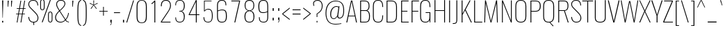 SplineFontDB: 3.0
FontName: Oswald
FullName: Oswald Thin Regular
FamilyName: Oswald
Weight: Thin
Copyright: 2010-2013 (c) vernon adams
Version: 
ItalicAngle: 0
UnderlinePosition: -91
UnderlineWidth: 28
Ascent: 1658
Descent: 390
UFOAscent: 1658
UFODescent: -390
LayerCount: 2
Layer: 0 0 "Back"  1
Layer: 1 0 "Fore"  0
OS2Version: 0
OS2_WeightWidthSlopeOnly: 0
OS2_UseTypoMetrics: 0
CreationTime: 1371831787
ModificationTime: 1371846863
PfmFamily: 0
TTFWeight: 100
TTFWidth: 5
LineGap: 0
VLineGap: 0
OS2TypoAscent: 1638
OS2TypoAOffset: 0
OS2TypoDescent: 410
OS2TypoDOffset: 0
OS2TypoLinegap: 0
OS2WinAscent: 2314
OS2WinAOffset: 0
OS2WinDescent: 597
OS2WinDOffset: 0
HheadAscent: 2194
HheadAOffset: 0
HheadDescent: -480
HheadDOffset: 0
OS2Vendor: 'newt'
OS2CodePages: 00000001.00000000
OS2UnicodeRanges: 00000001.00000000.00000000.00000000
Lookup: 260 0 0 "'mark' Mark Positioning lookup 3"  {"'mark' Mark Positioning lookup 3-1"  } ['mark' ('DFLT' <'dflt' > 'cyrl' <'dflt' > 'grek' <'dflt' > 'latn' <'dflt' > ) ]
Lookup: 258 0 0 "'kern' Horizontal Kerning in Latin lookup 0"  {"'kern' Horizontal Kerning in Latin lookup 0 subtable"  } ['kern' ('latn' <'dflt' > ) ]
Lookup: 258 0 0 "kernHorizontalKerninginLatinloo"  {"kernHorizontalKerninginLatinloo subtable"  } ['kern' ('latn' <'dflt' > ) ]
Lookup: 258 0 0 "pos_pair_kernlatn_0"  {"pos_pair_kernlatn_0 subtable"  } ['kern' ('latn' <'dflt' > ) ]
MarkAttachClasses: 1
DEI: 91125
LangName: 1033 "" "" "" "" "" "" "" "" "Vernon Adams" "Vernon Adams" "" "newtypography.co.uk" "newtypography.co.uk" 
Encoding: Oswald-Latin-Cyrillic
UnicodeInterp: none
NameList: AGL For New Fonts
DisplaySize: -48
AntiAlias: 1
FitToEm: 1
WinInfo: 351 27 12
BeginPrivate: 4
BlueValues 24 [-16 0 694 710 997 1011]
OtherBlues 11 [-228 -223]
BlueShift 1 0
BlueScale 6 0.0212
EndPrivate
AnchorClass2: "ogonek"  "'mark' Mark Positioning lookup 3-1" 
BeginChars: 65562 562

StartChar: A
Encoding: 65 65 0
Width: 911
VWidth: 0
GlyphClass: 2
Flags: HW
AnchorPoint: "ogonek" 812 0 basechar 0
LayerCount: 2
UndoRedoHistory
Layer: 1
Undoes
EndUndoes
Redoes
EndRedoes
EndUndoRedoHistory
Fore
SplineSet
233 524 m 1
 680 524 l 1
 455 1600 l 1
 233 524 l 1
63 0 m 1
 409 1658 l 1
 499 1658 l 1
 848 0 l 1
 780 0 l 1
 690 474 l 1
 222 474 l 1
 129 0 l 1
 63 0 l 1
EndSplineSet
Kerns2: 85 11 "pos_pair_kernlatn_0 subtable"  85 11 "pos_pair_kernlatn_0 subtable"  85 11 "kernHorizontalKerninginLatinloo subtable"  85 11 "kernHorizontalKerninginLatinloo subtable"  85 11 "'kern' Horizontal Kerning in Latin lookup 0 subtable"  85 11 "'kern' Horizontal Kerning in Latin lookup 0 subtable"  85 11 "'kern' Horizontal Kerning in Latin lookup 0 subtable"  85 11 "'kern' Horizontal Kerning in Latin lookup 0 subtable" 
EndChar

StartChar: AE
Encoding: 256 198 1
Width: 1284
VWidth: 0
GlyphClass: 2
Flags: HW
LayerCount: 2
UndoRedoHistory
Layer: 1
Undoes
EndUndoes
Redoes
EndRedoes
EndUndoRedoHistory
Fore
SplineSet
282 532 m 1
 662 532 l 1
 662 1591 l 1
 282 532 l 1
-1 0 m 1
 620 1658 l 1
 1212 1658 l 1
 1212 1590 l 1
 738 1590 l 1
 738 899 l 1
 1077 899 l 1
 1077 840 l 1
 738 840 l 1
 738 68 l 1
 1212 68 l 1
 1212 0 l 1
 664 0 l 1
 664 474 l 1
 262 474 l 1
 93 0 l 1
 -1 0 l 1
EndSplineSet
EndChar

StartChar: Aacute
Encoding: 257 193 2
Width: 911
VWidth: 0
GlyphClass: 2
Flags: HW
LayerCount: 2
Fore
Refer: 132 180 N 1 0 0 1 278.5 536 2
Refer: 0 65 N 1 0 0 1 0 0 3
Kerns2: 85 11 "pos_pair_kernlatn_0 subtable"  85 11 "pos_pair_kernlatn_0 subtable"  85 11 "kernHorizontalKerninginLatinloo subtable"  85 11 "kernHorizontalKerninginLatinloo subtable"  85 11 "'kern' Horizontal Kerning in Latin lookup 0 subtable"  85 11 "'kern' Horizontal Kerning in Latin lookup 0 subtable"  85 11 "'kern' Horizontal Kerning in Latin lookup 0 subtable"  85 11 "'kern' Horizontal Kerning in Latin lookup 0 subtable" 
EndChar

StartChar: Abreve
Encoding: 258 258 3
Width: 911
VWidth: 0
GlyphClass: 2
Flags: HW
LayerCount: 2
Fore
Refer: 247 728 N 1 0 0 1 79.5 338 2
Refer: 0 65 N 1 0 0 1 0 0 3
Kerns2: 85 11 "pos_pair_kernlatn_0 subtable"  85 11 "pos_pair_kernlatn_0 subtable"  85 11 "kernHorizontalKerninginLatinloo subtable"  85 11 "kernHorizontalKerninginLatinloo subtable"  85 11 "'kern' Horizontal Kerning in Latin lookup 0 subtable"  85 11 "'kern' Horizontal Kerning in Latin lookup 0 subtable"  85 11 "'kern' Horizontal Kerning in Latin lookup 0 subtable"  85 11 "'kern' Horizontal Kerning in Latin lookup 0 subtable" 
EndChar

StartChar: Acircumflex
Encoding: 259 194 4
Width: 911
VWidth: 0
GlyphClass: 2
Flags: HW
LayerCount: 2
Fore
Refer: 260 710 N 1 0 0 1 142.5 513 2
Refer: 0 65 N 1 0 0 1 0 0 3
Kerns2: 85 11 "pos_pair_kernlatn_0 subtable"  85 11 "pos_pair_kernlatn_0 subtable"  85 11 "kernHorizontalKerninginLatinloo subtable"  85 11 "kernHorizontalKerninginLatinloo subtable"  85 11 "'kern' Horizontal Kerning in Latin lookup 0 subtable"  85 11 "'kern' Horizontal Kerning in Latin lookup 0 subtable"  85 11 "'kern' Horizontal Kerning in Latin lookup 0 subtable"  85 11 "'kern' Horizontal Kerning in Latin lookup 0 subtable" 
EndChar

StartChar: Adieresis
Encoding: 260 196 5
Width: 911
VWidth: 0
GlyphClass: 2
Flags: HW
LayerCount: 2
Fore
Refer: 271 168 N 1 0 0 1 100 267 2
Refer: 0 65 N 1 0 0 1 0 0 3
Kerns2: 85 11 "pos_pair_kernlatn_0 subtable"  85 11 "pos_pair_kernlatn_0 subtable"  85 11 "kernHorizontalKerninginLatinloo subtable"  85 11 "kernHorizontalKerninginLatinloo subtable"  85 11 "'kern' Horizontal Kerning in Latin lookup 0 subtable"  85 11 "'kern' Horizontal Kerning in Latin lookup 0 subtable"  85 11 "'kern' Horizontal Kerning in Latin lookup 0 subtable"  85 11 "'kern' Horizontal Kerning in Latin lookup 0 subtable" 
EndChar

StartChar: Agrave
Encoding: 261 192 6
Width: 911
VWidth: 0
GlyphClass: 2
Flags: HW
LayerCount: 2
Fore
Refer: 309 768 N 1 0 0 1 457 536 2
Refer: 0 65 N 1 0 0 1 0 0 3
Kerns2: 85 11 "pos_pair_kernlatn_0 subtable"  85 11 "pos_pair_kernlatn_0 subtable"  85 11 "kernHorizontalKerninginLatinloo subtable"  85 11 "kernHorizontalKerninginLatinloo subtable"  85 11 "'kern' Horizontal Kerning in Latin lookup 0 subtable"  85 11 "'kern' Horizontal Kerning in Latin lookup 0 subtable"  85 11 "'kern' Horizontal Kerning in Latin lookup 0 subtable"  85 11 "'kern' Horizontal Kerning in Latin lookup 0 subtable" 
EndChar

StartChar: Amacron
Encoding: 262 256 7
Width: 911
VWidth: 0
GlyphClass: 2
Flags: HW
LayerCount: 2
Fore
Refer: 493 713 N 1 0 0 1 47 448 2
Refer: 0 65 N 1 0 0 1 0 0 3
Kerns2: 85 11 "pos_pair_kernlatn_0 subtable"  85 11 "pos_pair_kernlatn_0 subtable"  85 11 "kernHorizontalKerninginLatinloo subtable"  85 11 "kernHorizontalKerninginLatinloo subtable"  85 11 "'kern' Horizontal Kerning in Latin lookup 0 subtable"  85 11 "'kern' Horizontal Kerning in Latin lookup 0 subtable"  85 11 "'kern' Horizontal Kerning in Latin lookup 0 subtable"  85 11 "'kern' Horizontal Kerning in Latin lookup 0 subtable" 
EndChar

StartChar: Aogonek
Encoding: 263 260 8
Width: 911
VWidth: 0
GlyphClass: 2
Flags: HW
LayerCount: 2
Fore
Refer: 368 731 N 1 0 0 1 539 0 2
Refer: 0 65 N 1 0 0 1 0 0 3
Kerns2: 85 11 "pos_pair_kernlatn_0 subtable"  85 11 "pos_pair_kernlatn_0 subtable"  85 11 "kernHorizontalKerninginLatinloo subtable"  85 11 "kernHorizontalKerninginLatinloo subtable"  85 11 "'kern' Horizontal Kerning in Latin lookup 0 subtable"  85 11 "'kern' Horizontal Kerning in Latin lookup 0 subtable"  85 11 "'kern' Horizontal Kerning in Latin lookup 0 subtable"  85 11 "'kern' Horizontal Kerning in Latin lookup 0 subtable" 
EndChar

StartChar: Aring
Encoding: 264 197 9
Width: 911
VWidth: 0
GlyphClass: 2
Flags: HW
LayerCount: 2
Fore
Refer: 410 730 N 1 0 0 1 161.5 293.867 2
Refer: 0 65 N 1 0 0 1 0 0 3
Kerns2: 85 11 "pos_pair_kernlatn_0 subtable"  85 11 "pos_pair_kernlatn_0 subtable"  85 11 "kernHorizontalKerninginLatinloo subtable"  85 11 "kernHorizontalKerninginLatinloo subtable"  85 11 "'kern' Horizontal Kerning in Latin lookup 0 subtable"  85 11 "'kern' Horizontal Kerning in Latin lookup 0 subtable"  85 11 "'kern' Horizontal Kerning in Latin lookup 0 subtable"  85 11 "'kern' Horizontal Kerning in Latin lookup 0 subtable" 
EndChar

StartChar: Atilde
Encoding: 265 195 10
Width: 911
VWidth: 0
GlyphClass: 2
Flags: HW
LayerCount: 2
Fore
Refer: 433 732 N 1 0 0 1 113.5 283.746 2
Refer: 0 65 N 1 0 0 1 0 0 3
Kerns2: 85 11 "pos_pair_kernlatn_0 subtable"  85 11 "pos_pair_kernlatn_0 subtable"  85 11 "kernHorizontalKerninginLatinloo subtable"  85 11 "kernHorizontalKerninginLatinloo subtable"  85 11 "'kern' Horizontal Kerning in Latin lookup 0 subtable"  85 11 "'kern' Horizontal Kerning in Latin lookup 0 subtable"  85 11 "'kern' Horizontal Kerning in Latin lookup 0 subtable"  85 11 "'kern' Horizontal Kerning in Latin lookup 0 subtable" 
EndChar

StartChar: B
Encoding: 66 66 11
Width: 970
VWidth: 0
GlyphClass: 2
Flags: HW
LayerCount: 2
UndoRedoHistory
Layer: 1
Undoes
EndUndoes
Redoes
EndRedoes
EndUndoRedoHistory
Fore
SplineSet
489 1658 m 2
 796 1658 849 1453 849 1246 c 0
 849 1141 832 942 672 894 c 1
 863 834 882 599 882 486 c 0
 882 251 863 0 535 0 c 2
 162 0 l 1
 162 1658 l 1
 489 1658 l 2
226 1602 m 1
 226 917 l 1
 563 917 l 2
 743 917 785 1085 785 1246 c 0
 785 1413 761 1602 493 1602 c 2
 226 1602 l 1
226 864 m 1
 226 56 l 1
 537 56 l 2
 761 56 818 195 818 485 c 0
 818 678 763 864 566 864 c 2
 226 864 l 1
EndSplineSet
EndChar

StartChar: C
Encoding: 67 67 12
Width: 979
VWidth: 0
GlyphClass: 2
Flags: HW
LayerCount: 2
UndoRedoHistory
Layer: 1
Undoes
EndUndoes
Redoes
EndRedoes
EndUndoRedoHistory
Fore
SplineSet
514 -24 m 0
 196 -24 126 191 126 456 c 2
 126 1206 l 2
 126 1472 208 1678 514 1678 c 0
 793 1678 876 1490 876 1215 c 2
 876 1150 l 1
 816 1150 l 1
 816 1223 l 2
 816 1479 740 1623 514 1623 c 0
 254 1623 190 1455 190 1211 c 2
 190 446 l 2
 190 203 254 32 514 32 c 0
 748 32 816 188 816 427 c 2
 816 517 l 1
 876 517 l 1
 876 453 l 2
 876 178 801 -24 514 -24 c 0
EndSplineSet
EndChar

StartChar: Cacute
Encoding: 266 262 13
Width: 979
VWidth: 0
GlyphClass: 2
Flags: HW
LayerCount: 2
Fore
Refer: 132 180 N 1 0 0 1 324 536 2
Refer: 12 67 N 1 0 0 1 0 0 3
EndChar

StartChar: Ccaron
Encoding: 267 268 14
Width: 979
VWidth: 0
GlyphClass: 2
Flags: HW
LayerCount: 2
Fore
Refer: 253 711 N 1 0 0 1 239.5 465 2
Refer: 12 67 N 1 0 0 1 0 0 3
EndChar

StartChar: Ccedilla
Encoding: 268 199 15
Width: 979
VWidth: 0
GlyphClass: 2
Flags: HW
LayerCount: 2
Fore
Refer: 258 184 N 1 0 0 1 390.5 -12.5333 2
Refer: 12 67 N 1 0 0 1 0 0 3
EndChar

StartChar: Ccircumflex
Encoding: 269 264 16
Width: 979
VWidth: 0
GlyphClass: 2
Flags: HW
LayerCount: 2
Fore
Refer: 260 710 N 1 0 0 1 188 513 2
Refer: 12 67 N 1 0 0 1 0 0 3
EndChar

StartChar: Cdotaccent
Encoding: 270 266 17
Width: 979
VWidth: 0
GlyphClass: 2
Flags: HW
LayerCount: 2
Fore
Refer: 274 729 N 1 0 0 1 334 470 2
Refer: 12 67 N 1 0 0 1 0 0 3
EndChar

StartChar: D
Encoding: 68 68 18
Width: 1051
VWidth: 0
GlyphClass: 2
Flags: HW
LayerCount: 2
UndoRedoHistory
Layer: 1
Undoes
EndUndoes
Redoes
EndRedoes
EndUndoRedoHistory
Fore
SplineSet
528 1658 m 2
 841 1658 925 1431 925 1194 c 2
 925 474 l 2
 925 215 843 0 534 0 c 2
 162 0 l 1
 162 1658 l 1
 528 1658 l 2
226 1602 m 1
 226 56 l 1
 533 56 l 2
 807 56 861 264 861 473 c 2
 861 1192 l 2
 861 1431 790 1602 528 1602 c 2
 226 1602 l 1
EndSplineSet
Kerns2: 468 13 "pos_pair_kernlatn_0 subtable"  386 13 "pos_pair_kernlatn_0 subtable"  262 13 "pos_pair_kernlatn_0 subtable"  120 15 "pos_pair_kernlatn_0 subtable"  119 15 "pos_pair_kernlatn_0 subtable"  113 12 "pos_pair_kernlatn_0 subtable"  112 8 "pos_pair_kernlatn_0 subtable"  10 13 "pos_pair_kernlatn_0 subtable"  9 13 "pos_pair_kernlatn_0 subtable"  8 13 "pos_pair_kernlatn_0 subtable"  7 13 "pos_pair_kernlatn_0 subtable"  6 13 "pos_pair_kernlatn_0 subtable"  5 13 "pos_pair_kernlatn_0 subtable"  4 13 "pos_pair_kernlatn_0 subtable"  3 13 "pos_pair_kernlatn_0 subtable"  2 13 "pos_pair_kernlatn_0 subtable"  0 13 "pos_pair_kernlatn_0 subtable"  468 13 "pos_pair_kernlatn_0 subtable"  386 13 "pos_pair_kernlatn_0 subtable"  262 13 "pos_pair_kernlatn_0 subtable"  120 15 "pos_pair_kernlatn_0 subtable"  119 15 "pos_pair_kernlatn_0 subtable"  113 12 "pos_pair_kernlatn_0 subtable"  112 8 "pos_pair_kernlatn_0 subtable"  10 13 "pos_pair_kernlatn_0 subtable"  9 13 "pos_pair_kernlatn_0 subtable"  8 13 "pos_pair_kernlatn_0 subtable"  7 13 "pos_pair_kernlatn_0 subtable"  6 13 "pos_pair_kernlatn_0 subtable"  5 13 "pos_pair_kernlatn_0 subtable"  4 13 "pos_pair_kernlatn_0 subtable"  3 13 "pos_pair_kernlatn_0 subtable"  2 13 "pos_pair_kernlatn_0 subtable"  0 13 "pos_pair_kernlatn_0 subtable"  468 13 "kernHorizontalKerninginLatinloo subtable"  386 13 "kernHorizontalKerninginLatinloo subtable"  262 13 "kernHorizontalKerninginLatinloo subtable"  120 15 "kernHorizontalKerninginLatinloo subtable"  119 15 "kernHorizontalKerninginLatinloo subtable"  113 12 "kernHorizontalKerninginLatinloo subtable"  112 8 "kernHorizontalKerninginLatinloo subtable"  10 13 "kernHorizontalKerninginLatinloo subtable"  9 13 "kernHorizontalKerninginLatinloo subtable"  8 13 "kernHorizontalKerninginLatinloo subtable"  7 13 "kernHorizontalKerninginLatinloo subtable"  6 13 "kernHorizontalKerninginLatinloo subtable"  5 13 "kernHorizontalKerninginLatinloo subtable"  4 13 "kernHorizontalKerninginLatinloo subtable"  3 13 "kernHorizontalKerninginLatinloo subtable"  2 13 "kernHorizontalKerninginLatinloo subtable"  0 13 "kernHorizontalKerninginLatinloo subtable"  468 13 "kernHorizontalKerninginLatinloo subtable"  386 13 "kernHorizontalKerninginLatinloo subtable"  262 13 "kernHorizontalKerninginLatinloo subtable"  120 15 "kernHorizontalKerninginLatinloo subtable"  119 15 "kernHorizontalKerninginLatinloo subtable"  113 12 "kernHorizontalKerninginLatinloo subtable"  112 8 "kernHorizontalKerninginLatinloo subtable"  10 13 "kernHorizontalKerninginLatinloo subtable"  9 13 "kernHorizontalKerninginLatinloo subtable"  8 13 "kernHorizontalKerninginLatinloo subtable"  7 13 "kernHorizontalKerninginLatinloo subtable"  6 13 "kernHorizontalKerninginLatinloo subtable"  5 13 "kernHorizontalKerninginLatinloo subtable"  4 13 "kernHorizontalKerninginLatinloo subtable"  3 13 "kernHorizontalKerninginLatinloo subtable"  2 13 "kernHorizontalKerninginLatinloo subtable"  0 13 "kernHorizontalKerninginLatinloo subtable"  468 13 "'kern' Horizontal Kerning in Latin lookup 0 subtable"  386 13 "'kern' Horizontal Kerning in Latin lookup 0 subtable"  262 13 "'kern' Horizontal Kerning in Latin lookup 0 subtable"  120 15 "'kern' Horizontal Kerning in Latin lookup 0 subtable"  119 15 "'kern' Horizontal Kerning in Latin lookup 0 subtable"  113 12 "'kern' Horizontal Kerning in Latin lookup 0 subtable"  112 8 "'kern' Horizontal Kerning in Latin lookup 0 subtable"  10 13 "'kern' Horizontal Kerning in Latin lookup 0 subtable"  9 13 "'kern' Horizontal Kerning in Latin lookup 0 subtable"  8 13 "'kern' Horizontal Kerning in Latin lookup 0 subtable"  7 13 "'kern' Horizontal Kerning in Latin lookup 0 subtable"  6 13 "'kern' Horizontal Kerning in Latin lookup 0 subtable"  5 13 "'kern' Horizontal Kerning in Latin lookup 0 subtable"  4 13 "'kern' Horizontal Kerning in Latin lookup 0 subtable"  3 13 "'kern' Horizontal Kerning in Latin lookup 0 subtable"  2 13 "'kern' Horizontal Kerning in Latin lookup 0 subtable"  0 13 "'kern' Horizontal Kerning in Latin lookup 0 subtable"  468 13 "'kern' Horizontal Kerning in Latin lookup 0 subtable"  386 13 "'kern' Horizontal Kerning in Latin lookup 0 subtable"  262 13 "'kern' Horizontal Kerning in Latin lookup 0 subtable"  120 15 "'kern' Horizontal Kerning in Latin lookup 0 subtable"  119 15 "'kern' Horizontal Kerning in Latin lookup 0 subtable"  113 12 "'kern' Horizontal Kerning in Latin lookup 0 subtable"  112 8 "'kern' Horizontal Kerning in Latin lookup 0 subtable"  10 13 "'kern' Horizontal Kerning in Latin lookup 0 subtable"  9 13 "'kern' Horizontal Kerning in Latin lookup 0 subtable"  8 13 "'kern' Horizontal Kerning in Latin lookup 0 subtable"  7 13 "'kern' Horizontal Kerning in Latin lookup 0 subtable"  6 13 "'kern' Horizontal Kerning in Latin lookup 0 subtable"  5 13 "'kern' Horizontal Kerning in Latin lookup 0 subtable"  4 13 "'kern' Horizontal Kerning in Latin lookup 0 subtable"  3 13 "'kern' Horizontal Kerning in Latin lookup 0 subtable"  2 13 "'kern' Horizontal Kerning in Latin lookup 0 subtable"  0 13 "'kern' Horizontal Kerning in Latin lookup 0 subtable"  468 13 "'kern' Horizontal Kerning in Latin lookup 0 subtable"  386 13 "'kern' Horizontal Kerning in Latin lookup 0 subtable"  262 13 "'kern' Horizontal Kerning in Latin lookup 0 subtable"  120 15 "'kern' Horizontal Kerning in Latin lookup 0 subtable"  119 15 "'kern' Horizontal Kerning in Latin lookup 0 subtable"  113 12 "'kern' Horizontal Kerning in Latin lookup 0 subtable"  112 8 "'kern' Horizontal Kerning in Latin lookup 0 subtable"  10 13 "'kern' Horizontal Kerning in Latin lookup 0 subtable"  9 13 "'kern' Horizontal Kerning in Latin lookup 0 subtable"  8 13 "'kern' Horizontal Kerning in Latin lookup 0 subtable"  7 13 "'kern' Horizontal Kerning in Latin lookup 0 subtable"  6 13 "'kern' Horizontal Kerning in Latin lookup 0 subtable"  5 13 "'kern' Horizontal Kerning in Latin lookup 0 subtable"  4 13 "'kern' Horizontal Kerning in Latin lookup 0 subtable"  3 13 "'kern' Horizontal Kerning in Latin lookup 0 subtable"  2 13 "'kern' Horizontal Kerning in Latin lookup 0 subtable"  0 13 "'kern' Horizontal Kerning in Latin lookup 0 subtable"  468 13 "'kern' Horizontal Kerning in Latin lookup 0 subtable"  386 13 "'kern' Horizontal Kerning in Latin lookup 0 subtable"  262 13 "'kern' Horizontal Kerning in Latin lookup 0 subtable"  120 15 "'kern' Horizontal Kerning in Latin lookup 0 subtable"  119 15 "'kern' Horizontal Kerning in Latin lookup 0 subtable"  113 12 "'kern' Horizontal Kerning in Latin lookup 0 subtable"  112 8 "'kern' Horizontal Kerning in Latin lookup 0 subtable"  10 13 "'kern' Horizontal Kerning in Latin lookup 0 subtable"  9 13 "'kern' Horizontal Kerning in Latin lookup 0 subtable"  8 13 "'kern' Horizontal Kerning in Latin lookup 0 subtable"  7 13 "'kern' Horizontal Kerning in Latin lookup 0 subtable"  6 13 "'kern' Horizontal Kerning in Latin lookup 0 subtable"  5 13 "'kern' Horizontal Kerning in Latin lookup 0 subtable"  4 13 "'kern' Horizontal Kerning in Latin lookup 0 subtable"  3 13 "'kern' Horizontal Kerning in Latin lookup 0 subtable"  2 13 "'kern' Horizontal Kerning in Latin lookup 0 subtable"  0 13 "'kern' Horizontal Kerning in Latin lookup 0 subtable" 
EndChar

StartChar: Dcaron
Encoding: 271 270 19
Width: 1051
VWidth: 0
GlyphClass: 2
Flags: HW
LayerCount: 2
Fore
Refer: 253 711 N 1 0 0 1 282 465 2
Refer: 18 68 N 1 0 0 1 0 0 3
EndChar

StartChar: Dcroat
Encoding: 272 272 20
Width: 1051
VWidth: 0
GlyphClass: 2
Flags: HW
LayerCount: 2
UndoRedoHistory
Layer: 1
Undoes
EndUndoes
Redoes
EndRedoes
EndUndoRedoHistory
Fore
SplineSet
226 56 m 1
 533 56 l 2
 807 56 861 264 861 473 c 2
 861 1192 l 2
 861 1431 790 1602 528 1602 c 2
 226 1602 l 1
 226 905 l 1
 445 905 l 1
 445 853 l 1
 226 853 l 1
 226 56 l 1
528 1658 m 2
 841 1658 925 1431 925 1194 c 2
 925 474 l 2
 925 215 843 0 534 0 c 2
 162 0 l 1
 162 853 l 1
 14 853 l 1
 14 905 l 1
 162 905 l 1
 162 1658 l 1
 528 1658 l 2
EndSplineSet
EndChar

StartChar: U+2206
Encoding: 65536 8710 21
Width: 909
VWidth: 0
GlyphClass: 2
Flags: HW
LayerCount: 2
UndoRedoHistory
Layer: 1
Undoes
EndUndoes
Redoes
EndRedoes
EndUndoRedoHistory
Fore
SplineSet
30 0 m 1
 432 1658 l 1
 500 1658 l 1
 879 0 l 1
 30 0 l 1
107 54 m 1
 803 54 l 1
 687.780167623 553.44683429 576.086901026 1056.42023436 466 1561 c 1
 349.057388779 1055.94261122 230.057375879 552.942624121 107 54 c 1
EndSplineSet
EndChar

StartChar: E
Encoding: 69 69 22
Width: 792
VWidth: 0
GlyphClass: 2
Flags: HW
AnchorPoint: "ogonek" 532 0 basechar 0
LayerCount: 2
UndoRedoHistory
Layer: 1
Undoes
EndUndoes
Redoes
EndRedoes
EndUndoRedoHistory
Fore
SplineSet
707 1658 m 1
 707 1602 l 1
 225 1602 l 1
 225 889 l 1
 622 889 l 1
 622 834 l 1
 225 834 l 1
 225 56 l 1
 712 56 l 1
 712 0 l 1
 161 0 l 1
 161 1658 l 1
 707 1658 l 1
EndSplineSet
EndChar

StartChar: Eacute
Encoding: 273 201 23
Width: 792
VWidth: 0
GlyphClass: 2
Flags: HW
LayerCount: 2
Fore
Refer: 132 180 N 1 0 0 1 259.5 536 2
Refer: 22 69 N 1 0 0 1 0 0 3
EndChar

StartChar: Ebreve
Encoding: 65537 276 24
Width: 792
VWidth: 0
GlyphClass: 2
Flags: HW
LayerCount: 2
Fore
Refer: 247 728 N 1 0 0 1 60.5 338 2
Refer: 22 69 N 1 0 0 1 0 0 3
EndChar

StartChar: Ecaron
Encoding: 274 282 25
Width: 792
VWidth: 0
GlyphClass: 2
Flags: HW
LayerCount: 2
Fore
Refer: 253 711 N 1 0 0 1 175 465 2
Refer: 22 69 N 1 0 0 1 0 0 3
EndChar

StartChar: Ecircumflex
Encoding: 275 202 26
Width: 792
VWidth: 0
GlyphClass: 2
Flags: HW
LayerCount: 2
Fore
Refer: 260 710 N 1 0 0 1 123.5 513 2
Refer: 22 69 N 1 0 0 1 0 0 3
EndChar

StartChar: Edieresis
Encoding: 276 203 27
Width: 792
VWidth: 0
GlyphClass: 2
Flags: HW
LayerCount: 2
Fore
Refer: 271 168 N 1 0 0 1 81 267 2
Refer: 22 69 N 1 0 0 1 0 0 3
EndChar

StartChar: Edotaccent
Encoding: 277 278 28
Width: 792
VWidth: 0
GlyphClass: 2
Flags: HW
LayerCount: 2
Fore
Refer: 274 729 N 1 0 0 1 269.5 470 2
Refer: 22 69 N 1 0 0 1 0 0 3
EndChar

StartChar: Egrave
Encoding: 278 200 29
Width: 792
VWidth: 0
GlyphClass: 2
Flags: HW
LayerCount: 2
Fore
Refer: 309 768 N 1 0 0 1 438 536 2
Refer: 22 69 N 1 0 0 1 0 0 3
EndChar

StartChar: Emacron
Encoding: 279 274 30
Width: 792
VWidth: 0
GlyphClass: 2
Flags: HW
LayerCount: 2
Fore
Refer: 493 713 N 1 0 0 1 28 448 2
Refer: 22 69 N 1 0 0 1 0 0 3
EndChar

StartChar: Eng
Encoding: 280 330 31
Width: 1106
VWidth: 0
GlyphClass: 2
Flags: HW
LayerCount: 2
UndoRedoHistory
Layer: 1
Undoes
EndUndoes
Redoes
EndRedoes
EndUndoRedoHistory
Fore
SplineSet
601 -252 m 1
 601 -207 l 1
 773.635 -210 820 -167 820 -48 c 2
 820 0 l 1
 222 1512 l 1
 222 0 l 1
 162 0 l 1
 162 1658 l 1
 224 1658 l 1
 823 137 l 1
 823 1658 l 1
 883 1658 l 1
 883 0 l 2
 883 -165.357 839.434 -252 656 -252 c 2
 601 -252 l 1
EndSplineSet
EndChar

StartChar: Eogonek
Encoding: 281 280 32
Width: 792
VWidth: 0
GlyphClass: 2
Flags: HW
LayerCount: 2
Fore
Refer: 368 731 N 1 0 0 1 259 0 2
Refer: 22 69 N 1 0 0 1 0 0 3
EndChar

StartChar: Eth
Encoding: 282 208 33
Width: 1185
VWidth: 0
GlyphClass: 2
Flags: HW
LayerCount: 2
UndoRedoHistory
Layer: 1
Undoes
EndUndoes
Redoes
EndRedoes
EndUndoRedoHistory
Fore
SplineSet
162 853 m 1
 14 853 l 1
 14 905 l 1
 162 905 l 1
 162 1658 l 1
 528 1658 l 2
 841 1658 925 1431 925 1194 c 2
 925 474 l 2
 925 215 843 0 534 0 c 2
 162 0 l 1
 162 853 l 1
226 853 m 1
 226 56 l 1
 533 56 l 2
 807 56 861 264 861 473 c 2
 861 1192 l 2
 861 1431 790 1602 528 1602 c 2
 226 1602 l 1
 226 905 l 1
 445 905 l 1
 445 853 l 1
 226 853 l 1
EndSplineSet
EndChar

StartChar: Euro
Encoding: 283 8364 34
Width: 971
VWidth: 0
GlyphClass: 2
Flags: HW
LayerCount: 2
UndoRedoHistory
Layer: 1
Undoes
EndUndoes
Redoes
EndRedoes
EndUndoRedoHistory
Fore
SplineSet
514 -24 m 0
 196 -24 126 191 126 456 c 2
 126 641 l 1
 -19 641 l 1
 -19 685 l 1
 126 685 l 1
 126 1029 l 1
 -19 1029 l 1
 -19 1073 l 1
 126 1073 l 1
 126 1206 l 2
 126 1472 208 1678 514 1678 c 0
 793 1678 876 1490 876 1215 c 2
 876 1150 l 1
 816 1150 l 1
 816 1223 l 2
 816 1479 740 1623 514 1623 c 0
 254 1623 190 1455 190 1211 c 2
 190 1073 l 1
 519 1073 l 1
 519 1029 l 1
 190 1029 l 1
 190 685 l 1
 519 685 l 1
 519 641 l 1
 190 641 l 1
 190 446 l 2
 190 203 254 32 514 32 c 0
 748 32 816 188 816 427 c 2
 816 517 l 1
 876 517 l 1
 876 453 l 2
 876 178 801 -24 514 -24 c 0
EndSplineSet
EndChar

StartChar: F
Encoding: 70 70 35
Width: 686
VWidth: 0
GlyphClass: 2
Flags: HW
LayerCount: 2
UndoRedoHistory
Layer: 1
Undoes
EndUndoes
Redoes
EndRedoes
EndUndoRedoHistory
Fore
SplineSet
162 0 m 1
 162 1658 l 1
 706 1658 l 1
 706 1602 l 1
 226 1602 l 1
 226 889 l 1
 655 889 l 1
 655 834 l 1
 226 834 l 1
 226 0 l 1
 162 0 l 1
EndSplineSet
Kerns2: 479 16 "pos_pair_kernlatn_0 subtable"  411 -4 "pos_pair_kernlatn_0 subtable"  386 -169 "pos_pair_kernlatn_0 subtable"  302 -18 "pos_pair_kernlatn_0 subtable"  262 -96 "pos_pair_kernlatn_0 subtable"  256 -51 "pos_pair_kernlatn_0 subtable"  229 -24 "pos_pair_kernlatn_0 subtable"  479 16 "pos_pair_kernlatn_0 subtable"  411 -4 "pos_pair_kernlatn_0 subtable"  386 -169 "pos_pair_kernlatn_0 subtable"  302 -18 "pos_pair_kernlatn_0 subtable"  262 -96 "pos_pair_kernlatn_0 subtable"  256 -51 "pos_pair_kernlatn_0 subtable"  229 -24 "pos_pair_kernlatn_0 subtable"  479 16 "kernHorizontalKerninginLatinloo subtable"  411 -4 "kernHorizontalKerninginLatinloo subtable"  386 -169 "kernHorizontalKerninginLatinloo subtable"  302 -18 "kernHorizontalKerninginLatinloo subtable"  262 -96 "kernHorizontalKerninginLatinloo subtable"  256 -51 "kernHorizontalKerninginLatinloo subtable"  229 -24 "kernHorizontalKerninginLatinloo subtable"  479 16 "kernHorizontalKerninginLatinloo subtable"  411 -4 "kernHorizontalKerninginLatinloo subtable"  386 -169 "kernHorizontalKerninginLatinloo subtable"  302 -18 "kernHorizontalKerninginLatinloo subtable"  262 -96 "kernHorizontalKerninginLatinloo subtable"  256 -51 "kernHorizontalKerninginLatinloo subtable"  229 -24 "kernHorizontalKerninginLatinloo subtable"  479 16 "'kern' Horizontal Kerning in Latin lookup 0 subtable"  411 -4 "'kern' Horizontal Kerning in Latin lookup 0 subtable"  386 -169 "'kern' Horizontal Kerning in Latin lookup 0 subtable"  302 -18 "'kern' Horizontal Kerning in Latin lookup 0 subtable"  262 -96 "'kern' Horizontal Kerning in Latin lookup 0 subtable"  256 -51 "'kern' Horizontal Kerning in Latin lookup 0 subtable"  229 -24 "'kern' Horizontal Kerning in Latin lookup 0 subtable"  479 16 "'kern' Horizontal Kerning in Latin lookup 0 subtable"  411 -4 "'kern' Horizontal Kerning in Latin lookup 0 subtable"  386 -169 "'kern' Horizontal Kerning in Latin lookup 0 subtable"  302 -18 "'kern' Horizontal Kerning in Latin lookup 0 subtable"  262 -96 "'kern' Horizontal Kerning in Latin lookup 0 subtable"  256 -51 "'kern' Horizontal Kerning in Latin lookup 0 subtable"  229 -24 "'kern' Horizontal Kerning in Latin lookup 0 subtable"  479 16 "'kern' Horizontal Kerning in Latin lookup 0 subtable"  411 -4 "'kern' Horizontal Kerning in Latin lookup 0 subtable"  386 -169 "'kern' Horizontal Kerning in Latin lookup 0 subtable"  302 -18 "'kern' Horizontal Kerning in Latin lookup 0 subtable"  262 -96 "'kern' Horizontal Kerning in Latin lookup 0 subtable"  256 -51 "'kern' Horizontal Kerning in Latin lookup 0 subtable"  229 -24 "'kern' Horizontal Kerning in Latin lookup 0 subtable"  479 16 "'kern' Horizontal Kerning in Latin lookup 0 subtable"  411 -4 "'kern' Horizontal Kerning in Latin lookup 0 subtable"  386 -169 "'kern' Horizontal Kerning in Latin lookup 0 subtable"  302 -18 "'kern' Horizontal Kerning in Latin lookup 0 subtable"  262 -96 "'kern' Horizontal Kerning in Latin lookup 0 subtable"  256 -51 "'kern' Horizontal Kerning in Latin lookup 0 subtable"  229 -24 "'kern' Horizontal Kerning in Latin lookup 0 subtable" 
EndChar

StartChar: G
Encoding: 71 71 36
Width: 1024
VWidth: 0
GlyphClass: 2
Flags: HW
LayerCount: 2
UndoRedoHistory
Layer: 1
Undoes
EndUndoes
Redoes
EndRedoes
EndUndoRedoHistory
Fore
SplineSet
834 0 m 1
 819.108021109 184.37688151 l 1
 779.994581017 52.2474500185 691.770502438 -24 514 -24 c 0
 196 -24 126 190 126 455 c 2
 126 1220 l 2
 126 1483 208 1678 514 1678 c 0
 793 1678 876 1485 876 1210 c 2
 876 1154 l 1
 816 1154 l 1
 816 1223 l 2
 816 1479 740 1623 514 1623 c 0
 254 1623 190 1455 190 1211 c 2
 190 446 l 2
 190 203 254 32 514 32 c 0
 748 32 813 188 813 427 c 0
 813 525.666666667 813 624.333333333 813 723 c 1
 528 723 l 1
 528 777 l 1
 876 777 l 1
 876 0 l 1
 834 0 l 1
EndSplineSet
EndChar

StartChar: U+0393
Encoding: 65538 915 37
Width: 763
VWidth: 0
GlyphClass: 2
Flags: HW
LayerCount: 2
Fore
Refer: 139 1043 N 1 0 0 1 0 0 2
EndChar

StartChar: Gbreve
Encoding: 284 286 38
Width: 1024
VWidth: 0
GlyphClass: 2
Flags: HW
LayerCount: 2
Fore
Refer: 247 728 N 1 0 0 1 125 338 2
Refer: 36 71 N 1 0 0 1 0 0 3
EndChar

StartChar: Gcircumflex
Encoding: 285 284 39
Width: 1024
VWidth: 0
GlyphClass: 2
Flags: HW
LayerCount: 2
Fore
Refer: 260 710 N 1 0 0 1 188 513 2
Refer: 36 71 N 1 0 0 1 0 0 3
EndChar

StartChar: Gcommaaccent
Encoding: 286 290 40
Width: 1024
VWidth: 0
GlyphClass: 2
Flags: HW
LayerCount: 2
Fore
Refer: 503 806 N 1 0 0 1 259.5 -57 2
Refer: 36 71 N 1 0 0 1 0 0 3
EndChar

StartChar: Gdotaccent
Encoding: 287 288 41
Width: 1024
VWidth: 0
GlyphClass: 2
Flags: HW
LayerCount: 2
Fore
Refer: 274 729 N 1 0 0 1 334 470 2
Refer: 36 71 N 1 0 0 1 0 0 3
EndChar

StartChar: H
Encoding: 72 72 42
Width: 1093
VWidth: 0
GlyphClass: 2
Flags: HW
LayerCount: 2
UndoRedoHistory
Layer: 1
Undoes
EndUndoes
Redoes
EndRedoes
EndUndoRedoHistory
Fore
SplineSet
161 0 m 1
 161 1658 l 1
 225 1658 l 1
 225 898 l 1
 868 898 l 1
 868 1658 l 1
 932 1658 l 1
 932 0 l 1
 868 0 l 1
 868 846 l 1
 225 846 l 1
 225 0 l 1
 161 0 l 1
EndSplineSet
EndChar

StartChar: Hbar
Encoding: 288 294 43
Width: 1093
VWidth: 0
GlyphClass: 2
Flags: HW
LayerCount: 2
UndoRedoHistory
Layer: 1
Undoes
EndUndoes
Redoes
EndRedoes
EndUndoRedoHistory
Fore
SplineSet
868 0 m 1
 868 846 l 1
 225 846 l 1
 225 0 l 1
 161 0 l 1
 161 1329 l 1
 93 1329 l 1
 93 1373 l 1
 161 1373 l 1
 161 1658 l 1
 225 1658 l 1
 225 1373 l 1
 868 1373 l 1
 868 1658 l 1
 932 1658 l 1
 932 1373 l 1
 1001 1373 l 1
 1001 1329 l 1
 932 1329 l 1
 932 0 l 1
 868 0 l 1
868 1329 m 1
 225 1329 l 1
 225 898 l 1
 868 898 l 1
 868 1329 l 1
EndSplineSet
EndChar

StartChar: Hcircumflex
Encoding: 289 292 44
Width: 1093
VWidth: 0
GlyphClass: 2
Flags: HW
LayerCount: 2
Fore
Refer: 260 710 N 1 0 0 1 233.5 513 2
Refer: 42 72 N 1 0 0 1 0 0 3
EndChar

StartChar: I
Encoding: 73 73 45
Width: 388
VWidth: 0
GlyphClass: 2
Flags: HW
LayerCount: 2
UndoRedoHistory
Layer: 1
Undoes
EndUndoes
Redoes
EndRedoes
EndUndoRedoHistory
Fore
SplineSet
162 0 m 1
 162 1658 l 1
 226 1658 l 1
 226 0 l 1
 162 0 l 1
EndSplineSet
EndChar

StartChar: IJ
Encoding: 290 306 46
Width: 901
VWidth: 0
GlyphClass: 2
Flags: HW
LayerCount: 2
Fore
Refer: 56 74 N 1 0 0 1 388 0 2
Refer: 45 73 N 1 0 0 1 0 0 2
EndChar

StartChar: Iacute
Encoding: 291 205 47
Width: 388
VWidth: 0
GlyphClass: 2
Flags: HW
LayerCount: 2
Fore
Refer: 132 180 N 1 0 0 1 17 536 2
Refer: 45 73 N 1 0 0 1 0 0 3
EndChar

StartChar: Ibreve
Encoding: 292 300 48
Width: 388
VWidth: 0
GlyphClass: 2
Flags: HW
LayerCount: 2
Fore
Refer: 247 728 N 1 0 0 1 -182 338 2
Refer: 45 73 N 1 0 0 1 0 0 3
EndChar

StartChar: Icircumflex
Encoding: 293 206 49
Width: 388
VWidth: 0
GlyphClass: 2
Flags: HW
LayerCount: 2
Fore
Refer: 260 710 N 1 0 0 1 -119 513 2
Refer: 45 73 N 1 0 0 1 0 0 3
EndChar

StartChar: Idieresis
Encoding: 294 207 50
Width: 388
VWidth: 0
GlyphClass: 2
Flags: HW
LayerCount: 2
Fore
Refer: 271 168 N 1 0 0 1 -161.5 267 2
Refer: 45 73 N 1 0 0 1 0 0 3
EndChar

StartChar: Idotaccent
Encoding: 295 304 51
Width: 388
VWidth: 0
GlyphClass: 2
Flags: HW
LayerCount: 2
Fore
Refer: 274 729 N 1 0 0 1 27 470 2
Refer: 45 73 N 1 0 0 1 0 0 3
EndChar

StartChar: Igrave
Encoding: 296 204 52
Width: 388
VWidth: 0
GlyphClass: 2
Flags: HW
LayerCount: 2
Fore
Refer: 309 768 N 1 0 0 1 195.5 536 2
Refer: 45 73 N 1 0 0 1 0 0 3
EndChar

StartChar: Imacron
Encoding: 297 298 53
Width: 388
VWidth: 0
GlyphClass: 2
Flags: HW
LayerCount: 2
Fore
Refer: 493 713 N 1 0 0 1 -214.5 448 2
Refer: 45 73 N 1 0 0 1 0 0 3
EndChar

StartChar: Iogonek
Encoding: 298 302 54
Width: 388
VWidth: 0
GlyphClass: 2
Flags: HW
LayerCount: 2
Fore
Refer: 368 731 N 1 0 0 1 -83 10.8333 2
Refer: 45 73 N 1 0 0 1 0 0 3
EndChar

StartChar: Itilde
Encoding: 299 296 55
Width: 388
VWidth: 0
GlyphClass: 2
Flags: HW
LayerCount: 2
Fore
Refer: 433 732 N 1 0 0 1 -148 283.746 2
Refer: 45 73 N 1 0 0 1 0 0 3
EndChar

StartChar: J
Encoding: 74 74 56
Width: 513
VWidth: 0
GlyphClass: 2
Flags: HW
LayerCount: 2
UndoRedoHistory
Layer: 1
Undoes
EndUndoes
Redoes
EndRedoes
EndUndoRedoHistory
Fore
SplineSet
17 -114 m 1
 17 -58 l 1
 278 -57 287 -9 287 279 c 2
 287 1658 l 1
 351 1658 l 1
 351 1192.66666667 351 727.333333333 351 262 c 0
 350.242642914 3.83217770409 330.012343599 -114 54 -114 c 2
 17 -114 l 1
EndSplineSet
EndChar

StartChar: Jcircumflex
Encoding: 300 308 57
Width: 513
VWidth: 0
GlyphClass: 2
Flags: HW
LayerCount: 2
Fore
Refer: 260 710 N 1 0 0 1 -129 513 2
Refer: 56 74 N 1 0 0 1 0 0 3
EndChar

StartChar: K
Encoding: 75 75 58
Width: 909
VWidth: 0
GlyphClass: 2
Flags: HW
LayerCount: 2
UndoRedoHistory
Layer: 1
Undoes
EndUndoes
Redoes
EndRedoes
EndUndoRedoHistory
Fore
SplineSet
847 0 m 1
 415 916 l 1
 225 570.389140271 l 1
 225 0 l 1
 161 0 l 1
 161 1658 l 1
 225 1658 l 1
 225 667.698555957 l 1
 748 1658 l 1
 815 1658 l 1
 455 969 l 1
 913 0 l 1
 847 0 l 1
EndSplineSet
Kerns2: 539 -11 "pos_pair_kernlatn_0 subtable"  538 -10 "pos_pair_kernlatn_0 subtable"  535 11 "pos_pair_kernlatn_0 subtable"  487 11 "pos_pair_kernlatn_0 subtable"  479 -34 "pos_pair_kernlatn_0 subtable"  445 11 "pos_pair_kernlatn_0 subtable"  256 -41 "pos_pair_kernlatn_0 subtable"  229 -28 "pos_pair_kernlatn_0 subtable"  539 -11 "pos_pair_kernlatn_0 subtable"  538 -10 "pos_pair_kernlatn_0 subtable"  535 11 "pos_pair_kernlatn_0 subtable"  487 11 "pos_pair_kernlatn_0 subtable"  479 -34 "pos_pair_kernlatn_0 subtable"  445 11 "pos_pair_kernlatn_0 subtable"  256 -41 "pos_pair_kernlatn_0 subtable"  229 -28 "pos_pair_kernlatn_0 subtable"  539 -11 "kernHorizontalKerninginLatinloo subtable"  538 -10 "kernHorizontalKerninginLatinloo subtable"  535 11 "kernHorizontalKerninginLatinloo subtable"  487 11 "kernHorizontalKerninginLatinloo subtable"  479 -34 "kernHorizontalKerninginLatinloo subtable"  445 11 "kernHorizontalKerninginLatinloo subtable"  256 -41 "kernHorizontalKerninginLatinloo subtable"  229 -28 "kernHorizontalKerninginLatinloo subtable"  539 -11 "kernHorizontalKerninginLatinloo subtable"  538 -10 "kernHorizontalKerninginLatinloo subtable"  535 11 "kernHorizontalKerninginLatinloo subtable"  487 11 "kernHorizontalKerninginLatinloo subtable"  479 -34 "kernHorizontalKerninginLatinloo subtable"  445 11 "kernHorizontalKerninginLatinloo subtable"  256 -41 "kernHorizontalKerninginLatinloo subtable"  229 -28 "kernHorizontalKerninginLatinloo subtable"  539 -11 "'kern' Horizontal Kerning in Latin lookup 0 subtable"  538 -10 "'kern' Horizontal Kerning in Latin lookup 0 subtable"  535 11 "'kern' Horizontal Kerning in Latin lookup 0 subtable"  487 11 "'kern' Horizontal Kerning in Latin lookup 0 subtable"  479 -34 "'kern' Horizontal Kerning in Latin lookup 0 subtable"  445 11 "'kern' Horizontal Kerning in Latin lookup 0 subtable"  256 -41 "'kern' Horizontal Kerning in Latin lookup 0 subtable"  229 -28 "'kern' Horizontal Kerning in Latin lookup 0 subtable"  539 -11 "'kern' Horizontal Kerning in Latin lookup 0 subtable"  538 -10 "'kern' Horizontal Kerning in Latin lookup 0 subtable"  535 11 "'kern' Horizontal Kerning in Latin lookup 0 subtable"  487 11 "'kern' Horizontal Kerning in Latin lookup 0 subtable"  479 -34 "'kern' Horizontal Kerning in Latin lookup 0 subtable"  445 11 "'kern' Horizontal Kerning in Latin lookup 0 subtable"  256 -41 "'kern' Horizontal Kerning in Latin lookup 0 subtable"  229 -28 "'kern' Horizontal Kerning in Latin lookup 0 subtable"  539 -11 "'kern' Horizontal Kerning in Latin lookup 0 subtable"  538 -10 "'kern' Horizontal Kerning in Latin lookup 0 subtable"  535 11 "'kern' Horizontal Kerning in Latin lookup 0 subtable"  487 11 "'kern' Horizontal Kerning in Latin lookup 0 subtable"  479 -34 "'kern' Horizontal Kerning in Latin lookup 0 subtable"  445 11 "'kern' Horizontal Kerning in Latin lookup 0 subtable"  256 -41 "'kern' Horizontal Kerning in Latin lookup 0 subtable"  229 -28 "'kern' Horizontal Kerning in Latin lookup 0 subtable"  539 -11 "'kern' Horizontal Kerning in Latin lookup 0 subtable"  538 -10 "'kern' Horizontal Kerning in Latin lookup 0 subtable"  535 11 "'kern' Horizontal Kerning in Latin lookup 0 subtable"  487 11 "'kern' Horizontal Kerning in Latin lookup 0 subtable"  479 -34 "'kern' Horizontal Kerning in Latin lookup 0 subtable"  445 11 "'kern' Horizontal Kerning in Latin lookup 0 subtable"  256 -41 "'kern' Horizontal Kerning in Latin lookup 0 subtable"  229 -28 "'kern' Horizontal Kerning in Latin lookup 0 subtable" 
EndChar

StartChar: Kcommaaccent
Encoding: 301 310 59
Width: 909
VWidth: 0
GlyphClass: 2
Flags: HW
LayerCount: 2
Fore
Refer: 503 806 N 1 0 0 1 295.5 -33 2
Refer: 58 75 N 1 0 0 1 0 0 3
EndChar

StartChar: L
Encoding: 76 76 60
Width: 744
VWidth: 0
GlyphClass: 2
Flags: HW
LayerCount: 2
UndoRedoHistory
Layer: 1
Undoes
EndUndoes
Redoes
EndRedoes
EndUndoRedoHistory
Fore
SplineSet
226 56 m 1
 758 56 l 1
 758 0 l 1
 162 0 l 1
 162 1658 l 1
 226 1658 l 1
 226 56 l 1
EndSplineSet
Kerns2: 403 -142 "pos_pair_kernlatn_0 subtable"  401 -202 "pos_pair_kernlatn_0 subtable"  399 -202 "pos_pair_kernlatn_0 subtable"  396 -142 "pos_pair_kernlatn_0 subtable"  113 -41 "pos_pair_kernlatn_0 subtable"  112 -53 "pos_pair_kernlatn_0 subtable"  403 -142 "pos_pair_kernlatn_0 subtable"  401 -202 "pos_pair_kernlatn_0 subtable"  399 -202 "pos_pair_kernlatn_0 subtable"  396 -142 "pos_pair_kernlatn_0 subtable"  113 -41 "pos_pair_kernlatn_0 subtable"  112 -53 "pos_pair_kernlatn_0 subtable"  403 -142 "kernHorizontalKerninginLatinloo subtable"  401 -202 "kernHorizontalKerninginLatinloo subtable"  399 -202 "kernHorizontalKerninginLatinloo subtable"  396 -142 "kernHorizontalKerninginLatinloo subtable"  113 -41 "kernHorizontalKerninginLatinloo subtable"  112 -53 "kernHorizontalKerninginLatinloo subtable"  403 -142 "kernHorizontalKerninginLatinloo subtable"  401 -202 "kernHorizontalKerninginLatinloo subtable"  399 -202 "kernHorizontalKerninginLatinloo subtable"  396 -142 "kernHorizontalKerninginLatinloo subtable"  113 -41 "kernHorizontalKerninginLatinloo subtable"  112 -53 "kernHorizontalKerninginLatinloo subtable"  403 -142 "'kern' Horizontal Kerning in Latin lookup 0 subtable"  401 -202 "'kern' Horizontal Kerning in Latin lookup 0 subtable"  399 -202 "'kern' Horizontal Kerning in Latin lookup 0 subtable"  396 -142 "'kern' Horizontal Kerning in Latin lookup 0 subtable"  113 -41 "'kern' Horizontal Kerning in Latin lookup 0 subtable"  112 -53 "'kern' Horizontal Kerning in Latin lookup 0 subtable"  403 -142 "'kern' Horizontal Kerning in Latin lookup 0 subtable"  401 -202 "'kern' Horizontal Kerning in Latin lookup 0 subtable"  399 -202 "'kern' Horizontal Kerning in Latin lookup 0 subtable"  396 -142 "'kern' Horizontal Kerning in Latin lookup 0 subtable"  113 -41 "'kern' Horizontal Kerning in Latin lookup 0 subtable"  112 -53 "'kern' Horizontal Kerning in Latin lookup 0 subtable"  403 -142 "'kern' Horizontal Kerning in Latin lookup 0 subtable"  401 -202 "'kern' Horizontal Kerning in Latin lookup 0 subtable"  399 -202 "'kern' Horizontal Kerning in Latin lookup 0 subtable"  396 -142 "'kern' Horizontal Kerning in Latin lookup 0 subtable"  113 -41 "'kern' Horizontal Kerning in Latin lookup 0 subtable"  112 -53 "'kern' Horizontal Kerning in Latin lookup 0 subtable"  403 -142 "'kern' Horizontal Kerning in Latin lookup 0 subtable"  401 -202 "'kern' Horizontal Kerning in Latin lookup 0 subtable"  399 -202 "'kern' Horizontal Kerning in Latin lookup 0 subtable"  396 -142 "'kern' Horizontal Kerning in Latin lookup 0 subtable"  113 -41 "'kern' Horizontal Kerning in Latin lookup 0 subtable"  112 -53 "'kern' Horizontal Kerning in Latin lookup 0 subtable" 
EndChar

StartChar: Lacute
Encoding: 302 313 61
Width: 744
VWidth: 0
GlyphClass: 2
Flags: HW
LayerCount: 2
Fore
Refer: 132 180 N 1 0 0 1 283 536 2
Refer: 60 76 N 1 0 0 1 0 0 3
EndChar

StartChar: Lcaron
Encoding: 303 317 62
Width: 744
VWidth: 0
GlyphClass: 2
Flags: HW
LayerCount: 2
Fore
Refer: 262 44 N 1 0 0 1 815 1470 2
Refer: 60 76 N 1 0 0 1 0 0 2
EndChar

StartChar: Lcommaaccent
Encoding: 304 315 63
Width: 744
VWidth: 0
GlyphClass: 2
Flags: HW
LayerCount: 2
Fore
Refer: 503 806 N 1 0 0 1 218.5 -33 2
Refer: 60 76 N 1 0 0 1 0 0 3
EndChar

StartChar: Ldot
Encoding: 305 319 64
Width: 744
VWidth: 0
GlyphClass: 2
Flags: HW
LayerCount: 2
Fore
Refer: 387 183 N 1 0 0 1 223 64.5 2
Refer: 60 76 N 1 0 0 1 0 0 3
EndChar

StartChar: Lslash
Encoding: 306 321 65
Width: 744
VWidth: 0
GlyphClass: 2
Flags: HW
LayerCount: 2
UndoRedoHistory
Layer: 1
Undoes
EndUndoes
Redoes
EndRedoes
EndUndoRedoHistory
Fore
SplineSet
162 860.090526316 m 1
 14 785 l 1
 14 841 l 1
 162 916.090526316 l 1
 162 1658 l 1
 226 1658 l 1
 226 948.562105263 l 1
 489 1082 l 1
 489 1026 l 1
 226 892.562105263 l 1
 226 56 l 1
 758 56 l 1
 758 0 l 1
 162 0 l 1
 162 860.090526316 l 1
EndSplineSet
EndChar

StartChar: M
Encoding: 77 77 66
Width: 1271
VWidth: 0
GlyphClass: 2
Flags: HW
LayerCount: 2
UndoRedoHistory
Layer: 1
Undoes
EndUndoes
Redoes
EndRedoes
EndUndoRedoHistory
Fore
SplineSet
136 0 m 1
 193 1658 l 1
 255 1658 l 1
 632 101 l 1
 1010 1658 l 1
 1081 1658 l 1
 1135 0 l 1
 1075 0 l 1
 1025 1467 l 1
 664 0 l 1
 602 0 l 1
 246 1462 l 1
 196 0 l 1
 136 0 l 1
EndSplineSet
EndChar

StartChar: N
Encoding: 78 78 67
Width: 1045
VWidth: 0
GlyphClass: 2
Flags: HW
LayerCount: 2
UndoRedoHistory
Layer: 1
Undoes
EndUndoes
Redoes
EndRedoes
EndUndoRedoHistory
Fore
SplineSet
162 0 m 1
 162 1658 l 1
 224 1658 l 1
 823 137 l 1
 823 1658 l 1
 883 1658 l 1
 883 0 l 1
 820 0 l 1
 222 1512 l 1
 222 0 l 1
 162 0 l 1
EndSplineSet
EndChar

StartChar: Nacute
Encoding: 307 323 68
Width: 1045
VWidth: 0
GlyphClass: 2
Flags: HW
LayerCount: 2
Fore
Refer: 132 180 N 1 0 0 1 345.5 536 2
Refer: 67 78 N 1 0 0 1 0 0 3
EndChar

StartChar: Ncaron
Encoding: 308 327 69
Width: 1045
VWidth: 0
GlyphClass: 2
Flags: HW
LayerCount: 2
Fore
Refer: 253 711 N 1 0 0 1 261 465 2
Refer: 67 78 N 1 0 0 1 0 0 3
EndChar

StartChar: Ncommaaccent
Encoding: 309 325 70
Width: 1045
VWidth: 0
GlyphClass: 2
Flags: HW
LayerCount: 2
Fore
Refer: 503 806 N 1 0 0 1 281 -33 2
Refer: 67 78 N 1 0 0 1 0 0 3
EndChar

StartChar: Ntilde
Encoding: 310 209 71
Width: 1045
VWidth: 0
GlyphClass: 2
Flags: HW
LayerCount: 2
Fore
Refer: 433 732 N 1 0 0 1 180.5 283.746 2
Refer: 67 78 N 1 0 0 1 0 0 3
EndChar

StartChar: O
Encoding: 79 79 72
Width: 1056
VWidth: 0
GlyphClass: 2
Flags: HW
HStem: -24 56<373.143 682.465> 1623 55<375.557 680.443>
VStem: 126 64<224.174 452 1215 1428.99> 866 64<228.458 448 1215 1428.99>
AnchorPoint: "ogonek" 602 0 basechar 0
LayerCount: 2
UndoRedoHistory
Layer: 1
Undoes
EndUndoes
Redoes
EndRedoes
EndUndoRedoHistory
Fore
SplineSet
528 -24 m 0
 209 -24 126 187 126 452 c 2
 126 1215 l 2
 126 1478 222 1678 528 1678 c 0
 834 1678 930 1478 930 1215 c 2
 930 448 l 2
 930 183 846 -24 528 -24 c 0
528 32 m 0
 787 32 866 197 866 438 c 2
 866 1219 l 2
 866 1460 788 1623 528 1623 c 0
 268 1623 190 1461 190 1219 c 2
 190 438 l 2
 190 196 268 32 528 32 c 0
EndSplineSet
EndChar

StartChar: OE
Encoding: 311 338 73
Width: 1218
VWidth: 0
GlyphClass: 2
Flags: HW
LayerCount: 2
UndoRedoHistory
Layer: 1
Undoes
EndUndoes
Redoes
EndRedoes
EndUndoRedoHistory
Fore
SplineSet
528 62 m 2
 688 62 l 1
 688 1598 l 1
 528 1598 l 2
 268 1598 189 1442 189 1217 c 2
 189 443 l 2
 189 225 269 62 528 62 c 2
528 0 m 2
 210 0 126 213 126 453 c 2
 126 1207 l 2
 126 1460 223 1658 528 1658 c 2
 1154 1658 l 1
 1154 1598 l 1
 750 1598 l 1
 750 899 l 1
 1090 899 l 1
 1090 844 l 1
 750 844 l 1
 750 62 l 1
 1154 62 l 1
 1154 0 l 1
 528 0 l 2
EndSplineSet
EndChar

StartChar: Oacute
Encoding: 312 211 74
Width: 1056
VWidth: 0
GlyphClass: 2
Flags: HW
LayerCount: 2
Fore
Refer: 132 180 N 1 0 0 1 351 536 2
Refer: 72 79 N 1 0 0 1 0 0 3
EndChar

StartChar: Obreve
Encoding: 313 334 75
Width: 1056
VWidth: 0
GlyphClass: 2
Flags: HW
LayerCount: 2
Fore
Refer: 247 728 N 1 0 0 1 152 338 2
Refer: 72 79 N 1 0 0 1 0 0 3
EndChar

StartChar: Ocircumflex
Encoding: 314 212 76
Width: 1056
VWidth: 0
GlyphClass: 2
Flags: HW
LayerCount: 2
Fore
Refer: 260 710 N 1 0 0 1 215 513 2
Refer: 72 79 N 1 0 0 1 0 0 3
EndChar

StartChar: Odieresis
Encoding: 315 214 77
Width: 1056
VWidth: 0
GlyphClass: 2
Flags: HW
LayerCount: 2
Fore
Refer: 271 168 N 1 0 0 1 172.5 267 2
Refer: 72 79 N 1 0 0 1 0 0 3
EndChar

StartChar: Ograve
Encoding: 316 210 78
Width: 1056
VWidth: 0
GlyphClass: 2
Flags: HW
LayerCount: 2
Fore
Refer: 309 768 N 1 0 0 1 529.5 536 2
Refer: 72 79 N 1 0 0 1 0 0 3
EndChar

StartChar: Ohungarumlaut
Encoding: 317 336 79
Width: 1056
VWidth: 0
GlyphClass: 2
Flags: HW
LayerCount: 2
Fore
Refer: 319 733 N 1 0 0 1 230 412 2
Refer: 72 79 N 1 0 0 1 0 0 3
EndChar

StartChar: Omacron
Encoding: 318 332 80
Width: 1056
VWidth: 0
GlyphClass: 2
Flags: HW
LayerCount: 2
Fore
Refer: 493 713 N 1 0 0 1 119.5 448 2
Refer: 72 79 N 1 0 0 1 0 0 3
EndChar

StartChar: Oslash
Encoding: 319 216 81
Width: 1056
VWidth: 0
GlyphClass: 2
Flags: HW
LayerCount: 2
UndoRedoHistory
Layer: 1
Undoes
EndUndoes
Redoes
EndRedoes
EndUndoRedoHistory
Fore
SplineSet
528 -24 m 0
 436.789911611 -24 364.873561814 -6.75008964883 308.674534755 24.0798141314 c 1
 239 -211 l 1
 199 -200 l 1
 272.345329729 47.4649675205 l 1
 160.885059023 131.093614025 126 280.198655282 126 452 c 2
 126 1215 l 2
 126 1478 222 1678 528 1678 c 0
 615.667292932 1678 686.097984637 1661.58418931 741.97280688 1631.97414908 c 1
 806 1848 l 1
 846 1837 l 1
 778.512358282 1609.29869812 l 1
 889.800896302 1528.99485409 930 1385.18775795 930 1215 c 2
 930 448 l 2
 930 183 846 -24 528 -24 c 0
760.638875807 1548.99409828 m 1
 326.040615231 82.6724546829 l 1
 375.971710926 49.9268351826 442.038648136 32 528 32 c 0
 787 32 866 197 866 438 c 2
 866 1219 l 2
 866 1362.77372487 838.239993301 1478.78744304 760.638875807 1548.99409828 c 1
725.26629784 1575.60688299 m 1
 675.910521266 1606.27068577 611.294939132 1623 528 1623 c 0
 268 1623 190 1461 190 1219 c 2
 190 438 l 2
 190 296.354436262 216.722053253 181.430925776 291.020486464 110.47439255 c 1
 725.26629784 1575.60688299 l 1
EndSplineSet
EndChar

StartChar: Otilde
Encoding: 320 213 82
Width: 1056
VWidth: 0
GlyphClass: 2
Flags: HW
LayerCount: 2
Fore
Refer: 433 732 N 1 0 0 1 186 283.746 2
Refer: 72 79 N 1 0 0 1 0 0 3
EndChar

StartChar: P
Encoding: 80 80 83
Width: 976
VWidth: 0
GlyphClass: 2
Flags: HW
LayerCount: 2
UndoRedoHistory
Layer: 1
Undoes
EndUndoes
Redoes
EndRedoes
EndUndoRedoHistory
Fore
SplineSet
162 0 m 1
 162 1658 l 1
 543 1658 l 2
 842 1658 919 1472 919 1242 c 0
 919 1040 851 800 546 800 c 2
 226 800 l 1
 226 0 l 1
 162 0 l 1
226 1604 m 1
 226 855 l 1
 542 855 l 2
 742 855 848 964 848 1242 c 0
 848 1523 748 1604 543 1604 c 2
 226 1604 l 1
EndSplineSet
Kerns2: 386 -313 "pos_pair_kernlatn_0 subtable"  262 -384 "pos_pair_kernlatn_0 subtable"  386 -313 "pos_pair_kernlatn_0 subtable"  262 -384 "pos_pair_kernlatn_0 subtable"  386 -313 "kernHorizontalKerninginLatinloo subtable"  262 -384 "kernHorizontalKerninginLatinloo subtable"  386 -313 "kernHorizontalKerninginLatinloo subtable"  262 -384 "kernHorizontalKerninginLatinloo subtable"  386 -313 "'kern' Horizontal Kerning in Latin lookup 0 subtable"  262 -384 "'kern' Horizontal Kerning in Latin lookup 0 subtable"  386 -313 "'kern' Horizontal Kerning in Latin lookup 0 subtable"  262 -384 "'kern' Horizontal Kerning in Latin lookup 0 subtable"  386 -313 "'kern' Horizontal Kerning in Latin lookup 0 subtable"  262 -384 "'kern' Horizontal Kerning in Latin lookup 0 subtable"  386 -313 "'kern' Horizontal Kerning in Latin lookup 0 subtable"  262 -384 "'kern' Horizontal Kerning in Latin lookup 0 subtable" 
EndChar

StartChar: U+03a0
Encoding: 65539 928 84
Width: 1151
VWidth: 0
GlyphClass: 2
Flags: HW
LayerCount: 2
UndoRedoHistory
Layer: 1
Undoes
EndUndoes
Redoes
EndRedoes
EndUndoRedoHistory
Fore
SplineSet
161 0 m 1
 161 1658 l 1
 990 1658 l 1
 990 0 l 1
 926 0 l 1
 926 1606 l 1
 225 1606 l 1
 225 0 l 1
 161 0 l 1
EndSplineSet
EndChar

StartChar: Q
Encoding: 81 81 85
Width: 1058
VWidth: 0
GlyphClass: 2
Flags: HW
LayerCount: 2
UndoRedoHistory
Layer: 1
Undoes
EndUndoes
Redoes
EndRedoes
EndUndoRedoHistory
Fore
SplineSet
874 -313 m 1
 807.67172571 -281.320824213 705.081638344 -168.297581262 596.306659242 -20.5009880539 c 1
 574.837175508 -22.8120705533 552.090026137 -24 528 -24 c 0
 209 -24 126 187 126 452 c 2
 126 1215 l 2
 126 1478 222 1678 528 1678 c 0
 834 1678 930 1478 930 1215 c 2
 930 448 l 2
 930 220.21112775 867.934172916 35.2772313435 648.533618771 -12.1679152416 c 1
 702.576338082 -82.3851241358 819.1777807 -212.27926111 874 -247 c 1
 874 -313 l 1
528 32 m 0
 787 32 866 197 866 438 c 2
 866 1219 l 2
 866 1460 788 1623 528 1623 c 0
 268 1623 190 1461 190 1219 c 2
 190 438 l 2
 190 196 268 32 528 32 c 0
EndSplineSet
EndChar

StartChar: R
Encoding: 82 82 86
Width: 1032
VWidth: 0
GlyphClass: 2
Flags: HW
LayerCount: 2
UndoRedoHistory
Layer: 1
Undoes
EndUndoes
Redoes
EndRedoes
EndUndoRedoHistory
Fore
SplineSet
862 0 m 1
 586 860 l 1
 226 860 l 1
 226 0 l 1
 162 0 l 1
 162 1658 l 1
 593 1658 l 2
 871 1658 908 1455 908 1263 c 0
 908 1079 870 893 646 867 c 1
 927 0 l 1
 862 0 l 1
226 1602 m 1
 226 912 l 1
 591 912 l 2
 810 912 844 1063 844 1263 c 0
 844 1478 791 1602 584 1602 c 2
 226 1602 l 1
EndSplineSet
EndChar

StartChar: Racute
Encoding: 321 340 87
Width: 1032
VWidth: 0
GlyphClass: 2
Flags: HW
LayerCount: 2
Fore
Refer: 132 180 N 1 0 0 1 367.5 536 2
Refer: 86 82 N 1 0 0 1 0 0 3
EndChar

StartChar: Rcaron
Encoding: 322 344 88
Width: 1032
VWidth: 0
GlyphClass: 2
Flags: HW
LayerCount: 2
Fore
Refer: 253 711 N 1 0 0 1 283 465 2
Refer: 86 82 N 1 0 0 1 0 0 3
EndChar

StartChar: Rcommaaccent
Encoding: 323 342 89
Width: 1032
VWidth: 0
GlyphClass: 2
Flags: HW
LayerCount: 2
Fore
Refer: 503 806 N 1 0 0 1 303 -33 2
Refer: 86 82 N 1 0 0 1 0 0 3
EndChar

StartChar: S
Encoding: 83 83 90
Width: 908
VWidth: 0
GlyphClass: 2
Flags: HW
LayerCount: 2
UndoRedoHistory
Layer: 1
Undoes
EndUndoes
Redoes
EndRedoes
EndUndoRedoHistory
Fore
SplineSet
472 -23 m 0
 220 -23 111 135 87 387 c 1
 142 407 l 1
 177 171 242 33 474 33 c 0
 657 33 773 114 773 329 c 0
 773 473 691 586 542 738 c 1
 228 1062 l 2
 129 1165 91 1271 91 1355 c 0
 91 1567 236 1678 443 1678 c 0
 654 1678 800 1591 817 1267 c 1
 764 1258 l 1
 740 1519 656 1625 448 1625 c 0
 280 1625 149 1547 149 1358 c 0
 149 1280 179 1197 276 1097 c 2
 584 782 l 2
 719 643 833 495 833 331 c 0
 833 81 683 -23 472 -23 c 0
EndSplineSet
EndChar

StartChar: Sacute
Encoding: 324 346 91
Width: 908
VWidth: 0
GlyphClass: 2
Flags: HW
LayerCount: 2
Fore
Refer: 132 180 N 1 0 0 1 283 536 2
Refer: 90 83 N 1 0 0 1 0 0 3
EndChar

StartChar: Scaron
Encoding: 325 352 92
Width: 908
VWidth: 0
GlyphClass: 2
Flags: HW
LayerCount: 2
Fore
Refer: 253 711 N 1 0 0 1 198.5 465 2
Refer: 90 83 N 1 0 0 1 0 0 3
EndChar

StartChar: Scedilla
Encoding: 326 350 93
Width: 908
VWidth: 0
GlyphClass: 2
Flags: HW
LayerCount: 2
Fore
Refer: 258 184 N 1 0 0 1 349.5 -11.5333 2
Refer: 90 83 N 1 0 0 1 0 0 3
EndChar

StartChar: Scircumflex
Encoding: 327 348 94
Width: 908
VWidth: 0
GlyphClass: 2
Flags: HW
LayerCount: 2
Fore
Refer: 260 710 N 1 0 0 1 147 513 2
Refer: 90 83 N 1 0 0 1 0 0 3
EndChar

StartChar: Scommaaccent
Encoding: 328 536 95
Width: 908
VWidth: 0
GlyphClass: 2
Flags: HW
LayerCount: 2
Fore
Refer: 503 806 N 1 0 0 1 218.5 -56 2
Refer: 90 83 N 1 0 0 1 0 0 3
EndChar

StartChar: T
Encoding: 84 84 96
Width: 763
VWidth: 0
GlyphClass: 2
Flags: HW
LayerCount: 2
UndoRedoHistory
Layer: 1
Undoes
EndUndoes
Redoes
EndRedoes
EndUndoRedoHistory
Fore
SplineSet
352 0 m 1
 352 1602 l 1
 -18 1602 l 1
 -18 1658 l 1
 781 1658 l 1
 781 1602 l 1
 416 1602 l 1
 416 0 l 1
 352 0 l 1
EndSplineSet
Kerns2: 229 -104 "pos_pair_kernlatn_0 subtable"  12 22 "pos_pair_kernlatn_0 subtable"  229 -104 "pos_pair_kernlatn_0 subtable"  12 22 "pos_pair_kernlatn_0 subtable"  229 -104 "kernHorizontalKerninginLatinloo subtable"  12 22 "kernHorizontalKerninginLatinloo subtable"  229 -104 "kernHorizontalKerninginLatinloo subtable"  12 22 "kernHorizontalKerninginLatinloo subtable"  229 -104 "'kern' Horizontal Kerning in Latin lookup 0 subtable"  12 22 "'kern' Horizontal Kerning in Latin lookup 0 subtable"  229 -104 "'kern' Horizontal Kerning in Latin lookup 0 subtable"  12 22 "'kern' Horizontal Kerning in Latin lookup 0 subtable"  229 -104 "'kern' Horizontal Kerning in Latin lookup 0 subtable"  12 22 "'kern' Horizontal Kerning in Latin lookup 0 subtable"  229 -104 "'kern' Horizontal Kerning in Latin lookup 0 subtable"  12 22 "'kern' Horizontal Kerning in Latin lookup 0 subtable" 
EndChar

StartChar: Tbar
Encoding: 329 358 97
Width: 763
VWidth: 0
GlyphClass: 2
Flags: HW
LayerCount: 2
UndoRedoHistory
Layer: 1
Undoes
EndUndoes
Redoes
EndRedoes
EndUndoRedoHistory
Fore
SplineSet
667 876 m 5
 88 876 l 5
 88 927 l 5
 667 927 l 5
 667 876 l 5
EndSplineSet
Refer: 96 84 N 1 0 0 1 0 0 3
EndChar

StartChar: Tcaron
Encoding: 330 356 98
Width: 763
VWidth: 0
GlyphClass: 2
Flags: HW
LayerCount: 2
Fore
Refer: 253 711 N 1 0 0 1 120 465 2
Refer: 96 84 N 1 0 0 1 0 0 3
EndChar

StartChar: Tcommaaccent
Encoding: 331 354 99
Width: 763
VWidth: 0
GlyphClass: 2
Flags: HW
LayerCount: 2
Fore
Refer: 258 184 N 1 0 0 1 271 11.4667 2
Refer: 96 84 N 1 0 0 1 0 0 3
EndChar

StartChar: Thorn
Encoding: 332 222 100
Width: 1035
VWidth: 0
GlyphClass: 2
Flags: HW
LayerCount: 2
UndoRedoHistory
Layer: 1
Undoes
EndUndoes
Redoes
EndRedoes
EndUndoRedoHistory
Fore
SplineSet
162 0 m 1
 162 1658 l 1
 226 1658 l 1
 226 1448 l 1
 566 1448 l 2
 866 1448 955 1225 955 1007 c 0
 955 827 905 528 566 528 c 2
 226 528 l 1
 226 0 l 1
 162 0 l 1
226 1389 m 1
 226 588 l 1
 566 588 l 2
 780 588 884 720 884 1000 c 0
 884 1281 751 1389 568 1389 c 2
 226 1389 l 1
EndSplineSet
EndChar

StartChar: U
Encoding: 85 85 101
Width: 1084
VWidth: 0
GlyphClass: 2
Flags: HW
AnchorPoint: "ogonek" 602 0 basechar 0
LayerCount: 2
UndoRedoHistory
Layer: 1
Undoes
EndUndoes
Redoes
EndRedoes
EndUndoRedoHistory
Fore
SplineSet
542 -24 m 0
 233 -24 142 132 142 320 c 2
 142 1658 l 1
 206 1658 l 1
 206 322 l 2
 206 151 285 32 542 32 c 0
 782 32 878 154 878 322 c 2
 878 1658 l 1
 942 1658 l 1
 942 320 l 2
 942 132 831 -24 542 -24 c 0
EndSplineSet
EndChar

StartChar: Uacute
Encoding: 333 218 102
Width: 1084
VWidth: 0
GlyphClass: 2
Flags: HW
LayerCount: 2
Fore
Refer: 132 180 N 1 0 0 1 365 536 2
Refer: 101 85 N 1 0 0 1 0 0 3
EndChar

StartChar: Ubreve
Encoding: 334 364 103
Width: 1084
VWidth: 0
GlyphClass: 2
Flags: HW
LayerCount: 2
Fore
Refer: 247 728 N 1 0 0 1 166 338 2
Refer: 101 85 N 1 0 0 1 0 0 3
EndChar

StartChar: Ucircumflex
Encoding: 335 219 104
Width: 1084
VWidth: 0
GlyphClass: 2
Flags: HW
LayerCount: 2
Fore
Refer: 260 710 N 1 0 0 1 229 513 2
Refer: 101 85 N 1 0 0 1 0 0 3
EndChar

StartChar: Udieresis
Encoding: 336 220 105
Width: 1084
VWidth: 0
GlyphClass: 2
Flags: HW
LayerCount: 2
Fore
Refer: 271 168 N 1 0 0 1 186.5 267 2
Refer: 101 85 N 1 0 0 1 0 0 3
EndChar

StartChar: Ugrave
Encoding: 337 217 106
Width: 1084
VWidth: 0
GlyphClass: 2
Flags: HW
LayerCount: 2
Fore
Refer: 309 768 N 1 0 0 1 543.5 536 2
Refer: 101 85 N 1 0 0 1 0 0 3
EndChar

StartChar: Uhungarumlaut
Encoding: 338 368 107
Width: 1084
VWidth: 0
GlyphClass: 2
Flags: HW
LayerCount: 2
Fore
Refer: 319 733 N 1 0 0 1 244 412 2
Refer: 101 85 N 1 0 0 1 0 0 3
EndChar

StartChar: Umacron
Encoding: 339 362 108
Width: 1084
VWidth: 0
GlyphClass: 2
Flags: HW
LayerCount: 2
Fore
Refer: 493 713 N 1 0 0 1 133.5 448 2
Refer: 101 85 N 1 0 0 1 0 0 3
EndChar

StartChar: Uogonek
Encoding: 340 370 109
Width: 1084
VWidth: 0
GlyphClass: 2
Flags: HW
LayerCount: 2
Fore
Refer: 368 731 N 1 0 0 1 329 0 2
Refer: 101 85 N 1 0 0 1 0 0 3
EndChar

StartChar: Uring
Encoding: 341 366 110
Width: 1084
VWidth: 0
GlyphClass: 2
Flags: HW
LayerCount: 2
Fore
Refer: 410 730 N 1 0 0 1 248 426 2
Refer: 101 85 N 1 0 0 1 0 0 3
EndChar

StartChar: Utilde
Encoding: 342 360 111
Width: 1084
VWidth: 0
GlyphClass: 2
Flags: HW
LayerCount: 2
Fore
Refer: 433 732 N 1 0 0 1 200 283.746 2
Refer: 101 85 N 1 0 0 1 0 0 3
EndChar

StartChar: V
Encoding: 86 86 112
Width: 909
VWidth: 0
GlyphClass: 2
Flags: HW
LayerCount: 2
UndoRedoHistory
Layer: 1
Undoes
EndUndoes
Redoes
EndRedoes
EndUndoRedoHistory
Fore
SplineSet
426 0 m 1
 24 1658 l 1
 94 1658 l 1
 221.119339868 1140.78600654 344.913011267 620.246344601 466 97 c 1
 579.527519531 620.139147135 695.744737726 1140.58859561 815 1658 c 1
 885 1658 l 1
 506 0 l 1
 426 0 l 1
EndSplineSet
Kerns2: 411 -16 "pos_pair_kernlatn_0 subtable"  386 -85 "pos_pair_kernlatn_0 subtable"  302 -20 "pos_pair_kernlatn_0 subtable"  262 -99 "pos_pair_kernlatn_0 subtable"  411 -16 "pos_pair_kernlatn_0 subtable"  386 -85 "pos_pair_kernlatn_0 subtable"  302 -20 "pos_pair_kernlatn_0 subtable"  262 -99 "pos_pair_kernlatn_0 subtable"  411 -16 "kernHorizontalKerninginLatinloo subtable"  386 -85 "kernHorizontalKerninginLatinloo subtable"  302 -20 "kernHorizontalKerninginLatinloo subtable"  262 -99 "kernHorizontalKerninginLatinloo subtable"  411 -16 "kernHorizontalKerninginLatinloo subtable"  386 -85 "kernHorizontalKerninginLatinloo subtable"  302 -20 "kernHorizontalKerninginLatinloo subtable"  262 -99 "kernHorizontalKerninginLatinloo subtable"  411 -16 "'kern' Horizontal Kerning in Latin lookup 0 subtable"  386 -85 "'kern' Horizontal Kerning in Latin lookup 0 subtable"  302 -20 "'kern' Horizontal Kerning in Latin lookup 0 subtable"  262 -99 "'kern' Horizontal Kerning in Latin lookup 0 subtable"  411 -16 "'kern' Horizontal Kerning in Latin lookup 0 subtable"  386 -85 "'kern' Horizontal Kerning in Latin lookup 0 subtable"  302 -20 "'kern' Horizontal Kerning in Latin lookup 0 subtable"  262 -99 "'kern' Horizontal Kerning in Latin lookup 0 subtable"  411 -16 "'kern' Horizontal Kerning in Latin lookup 0 subtable"  386 -85 "'kern' Horizontal Kerning in Latin lookup 0 subtable"  302 -20 "'kern' Horizontal Kerning in Latin lookup 0 subtable"  262 -99 "'kern' Horizontal Kerning in Latin lookup 0 subtable"  411 -16 "'kern' Horizontal Kerning in Latin lookup 0 subtable"  386 -85 "'kern' Horizontal Kerning in Latin lookup 0 subtable"  302 -20 "'kern' Horizontal Kerning in Latin lookup 0 subtable"  262 -99 "'kern' Horizontal Kerning in Latin lookup 0 subtable" 
EndChar

StartChar: W
Encoding: 87 87 113
Width: 1396
VWidth: 0
GlyphClass: 2
Flags: HW
LayerCount: 2
UndoRedoHistory
Layer: 1
Undoes
EndUndoes
Redoes
EndRedoes
EndUndoRedoHistory
Fore
SplineSet
348 0 m 1
 51 1656 l 1
 111 1658 l 1
 198.043579462 1147.04357946 287.273677209 638.273677209 379 132 c 1
 476.066720146 622.266613187 571.270541974 1114.39612469 665 1608 c 1
 750 1608 l 1
 846.511712095 1115.17837876 943.800440791 623.133774125 1042 132 c 1
 1124.89067913 638.442654208 1205.39976434 1147.26690233 1284 1658 c 1
 1344 1658 l 1
 1073 0 l 1
 1010 0 l 1
 903.489951858 509.489951858 802.769364844 1024.76936484 707 1545 c 1
 613.060606961 1025.60605971 514.849560525 510.483772808 412 0 c 1
 348 0 l 1
EndSplineSet
Kerns2: 386 -71 "pos_pair_kernlatn_0 subtable"  262 -85 "pos_pair_kernlatn_0 subtable"  386 -71 "pos_pair_kernlatn_0 subtable"  262 -85 "pos_pair_kernlatn_0 subtable"  386 -71 "kernHorizontalKerninginLatinloo subtable"  262 -85 "kernHorizontalKerninginLatinloo subtable"  386 -71 "kernHorizontalKerninginLatinloo subtable"  262 -85 "kernHorizontalKerninginLatinloo subtable"  386 -71 "'kern' Horizontal Kerning in Latin lookup 0 subtable"  262 -85 "'kern' Horizontal Kerning in Latin lookup 0 subtable"  386 -71 "'kern' Horizontal Kerning in Latin lookup 0 subtable"  262 -85 "'kern' Horizontal Kerning in Latin lookup 0 subtable"  386 -71 "'kern' Horizontal Kerning in Latin lookup 0 subtable"  262 -85 "'kern' Horizontal Kerning in Latin lookup 0 subtable"  386 -71 "'kern' Horizontal Kerning in Latin lookup 0 subtable"  262 -85 "'kern' Horizontal Kerning in Latin lookup 0 subtable" 
EndChar

StartChar: Wacute
Encoding: 343 7810 114
Width: 1396
VWidth: 0
GlyphClass: 2
Flags: HW
LayerCount: 2
Fore
Refer: 132 180 N 1 0 0 1 520.5 536 2
Refer: 113 87 N 1 0 0 1 0 0 3
EndChar

StartChar: Wcircumflex
Encoding: 344 372 115
Width: 1396
VWidth: 0
GlyphClass: 2
Flags: HW
LayerCount: 2
Fore
Refer: 260 710 N 1 0 0 1 384.5 513 2
Refer: 113 87 N 1 0 0 1 0 0 3
EndChar

StartChar: Wdieresis
Encoding: 345 7812 116
Width: 1396
VWidth: 0
GlyphClass: 2
Flags: HW
LayerCount: 2
Fore
Refer: 271 168 N 1 0 0 1 342 267 2
Refer: 113 87 N 1 0 0 1 0 0 3
EndChar

StartChar: Wgrave
Encoding: 346 7808 117
Width: 1396
VWidth: 0
GlyphClass: 2
Flags: HW
LayerCount: 2
Fore
Refer: 309 768 N 1 0 0 1 699 536 2
Refer: 113 87 N 1 0 0 1 0 0 3
EndChar

StartChar: X
Encoding: 88 88 118
Width: 901
VWidth: 0
GlyphClass: 2
Flags: HW
LayerCount: 2
UndoRedoHistory
Layer: 1
Undoes
EndUndoes
Redoes
EndRedoes
EndUndoRedoHistory
Fore
SplineSet
806 0 m 1
 435.632906518 794.875819001 l 1
 101 0 l 1
 32 0 l 1
 405.923165694 858.638380483 l 1
 33 1659 l 1
 90 1659 l 1
 445.48798435 901.93380483 l 1
 798 1659 l 1
 867 1659 l 1
 474.403764993 840.35321422 l 1
 869 0 l 1
 806 0 l 1
EndSplineSet
EndChar

StartChar: Y
Encoding: 89 89 119
Width: 830
VWidth: 0
GlyphClass: 2
Flags: HW
LayerCount: 2
UndoRedoHistory
Layer: 1
Undoes
EndUndoes
Redoes
EndRedoes
EndUndoRedoHistory
Fore
SplineSet
390 0 m 1
 390 508 l 1
 -2 1658 l 1
 72 1658 l 1
 426 583 l 1
 760 1658 l 1
 832 1658 l 1
 457 508 l 1
 457 0 l 1
 390 0 l 1
EndSplineSet
Kerns2: 362 29 "pos_pair_kernlatn_0 subtable"  362 29 "pos_pair_kernlatn_0 subtable"  362 29 "kernHorizontalKerninginLatinloo subtable"  362 29 "kernHorizontalKerninginLatinloo subtable"  362 29 "'kern' Horizontal Kerning in Latin lookup 0 subtable"  362 29 "'kern' Horizontal Kerning in Latin lookup 0 subtable"  362 29 "'kern' Horizontal Kerning in Latin lookup 0 subtable"  362 29 "'kern' Horizontal Kerning in Latin lookup 0 subtable" 
EndChar

StartChar: Yacute
Encoding: 347 221 120
Width: 830
VWidth: 0
GlyphClass: 2
Flags: HW
LayerCount: 2
Fore
Refer: 132 180 N 1 0 0 1 238 536 2
Refer: 119 89 N 1 0 0 1 0 0 3
Kerns2: 362 36 "pos_pair_kernlatn_0 subtable"  362 36 "pos_pair_kernlatn_0 subtable"  362 36 "kernHorizontalKerninginLatinloo subtable"  362 36 "kernHorizontalKerninginLatinloo subtable"  362 36 "'kern' Horizontal Kerning in Latin lookup 0 subtable"  362 36 "'kern' Horizontal Kerning in Latin lookup 0 subtable"  362 36 "'kern' Horizontal Kerning in Latin lookup 0 subtable"  362 36 "'kern' Horizontal Kerning in Latin lookup 0 subtable" 
EndChar

StartChar: Ycircumflex
Encoding: 348 374 121
Width: 830
VWidth: 0
GlyphClass: 2
Flags: HW
LayerCount: 2
Fore
Refer: 260 710 N 1 0 0 1 102 513 2
Refer: 119 89 N 1 0 0 1 0 0 3
EndChar

StartChar: Ydieresis
Encoding: 349 376 122
Width: 830
VWidth: 0
GlyphClass: 2
Flags: HW
LayerCount: 2
Fore
Refer: 271 168 N 1 0 0 1 59.5 267 2
Refer: 119 89 N 1 0 0 1 0 0 3
EndChar

StartChar: Ygrave
Encoding: 350 7922 123
Width: 830
VWidth: 0
GlyphClass: 2
Flags: HW
LayerCount: 2
Fore
Refer: 309 768 N 1 0 0 1 416.5 536 2
Refer: 119 89 N 1 0 0 1 0 0 3
EndChar

StartChar: Z
Encoding: 90 90 124
Width: 810
VWidth: 0
GlyphClass: 2
Flags: HW
LayerCount: 2
UndoRedoHistory
Layer: 1
Undoes
EndUndoes
Redoes
EndRedoes
EndUndoRedoHistory
Fore
SplineSet
58 0 m 1
 58 57 l 1
 699 1602 l 1
 121 1602 l 1
 121 1658 l 1
 768 1658 l 1
 768 1601 l 1
 129 56 l 1
 771 56 l 1
 771 0 l 1
 58 0 l 1
EndSplineSet
EndChar

StartChar: Zacute
Encoding: 351 377 125
Width: 810
VWidth: 0
GlyphClass: 2
Flags: HW
LayerCount: 2
Fore
Refer: 132 180 N 1 0 0 1 237.5 536 2
Refer: 124 90 N 1 0 0 1 0 0 3
EndChar

StartChar: Zcaron
Encoding: 352 381 126
Width: 810
VWidth: 0
GlyphClass: 2
Flags: HW
LayerCount: 2
Fore
Refer: 253 711 N 1 0 0 1 153 465 2
Refer: 124 90 N 1 0 0 1 0 0 3
EndChar

StartChar: Zdotaccent
Encoding: 353 379 127
Width: 810
VWidth: 0
GlyphClass: 2
Flags: HW
LayerCount: 2
Fore
Refer: 274 729 N 1 0 0 1 247.5 470 2
Refer: 124 90 N 1 0 0 1 0 0 3
EndChar

StartChar: a
Encoding: 97 97 128
Width: 739
VWidth: 0
GlyphClass: 2
Flags: HW
HStem: -20 50<218.58 417.626> 1154 50<264.16 478.656>
VStem: 75 62<103.269 378.218> 106 61<908 1058.36> 564 64<149 223 681.657 692 777 1051.12>
AnchorPoint: "ogonek" 602 0 basechar 0
LayerCount: 2
UndoRedoHistory
Layer: 1
Undoes
EndUndoes
Redoes
EndRedoes
EndUndoRedoHistory
Fore
SplineSet
314 30 m 0xe8
 431 30 511 113 564 223 c 1
 564 635 l 1
 204 452 137 423 137 227 c 0
 137 68 237 30 314 30 c 0xe8
313 -20 m 0
 168 -20 75 75 75 232 c 0
 75 397 99 469 564 692 c 1
 564 777 l 2
 564 1083 511 1154 382 1154 c 0
 286 1154 167 1131 167 908 c 2xd8
 167 886 l 1
 106 886 l 1
 106 913 l 1
 110 1126 206 1204 382 1204 c 0
 567 1204 628 1090 628 793 c 0
 628 528.666666667 628 264.333333333 628 0 c 1
 578 0 l 1
 565 149 l 1
 525 50 425 -20 313 -20 c 0
EndSplineSet
Kerns2: 539 -16 "pos_pair_kernlatn_0 subtable"  538 -14 "pos_pair_kernlatn_0 subtable"  539 -16 "pos_pair_kernlatn_0 subtable"  538 -14 "pos_pair_kernlatn_0 subtable"  539 -16 "kernHorizontalKerninginLatinloo subtable"  538 -14 "kernHorizontalKerninginLatinloo subtable"  539 -16 "kernHorizontalKerninginLatinloo subtable"  538 -14 "kernHorizontalKerninginLatinloo subtable"  539 -16 "'kern' Horizontal Kerning in Latin lookup 0 subtable"  538 -14 "'kern' Horizontal Kerning in Latin lookup 0 subtable"  539 -16 "'kern' Horizontal Kerning in Latin lookup 0 subtable"  538 -14 "'kern' Horizontal Kerning in Latin lookup 0 subtable"  539 -16 "'kern' Horizontal Kerning in Latin lookup 0 subtable"  538 -14 "'kern' Horizontal Kerning in Latin lookup 0 subtable"  539 -16 "'kern' Horizontal Kerning in Latin lookup 0 subtable"  538 -14 "'kern' Horizontal Kerning in Latin lookup 0 subtable" 
EndChar

StartChar: aacute
Encoding: 354 225 129
Width: 739
VWidth: 0
GlyphClass: 2
Flags: HW
LayerCount: 2
Fore
Refer: 132 180 N 1 0 0 1 174.5 62 2
Refer: 128 97 N 1 0 0 1 0 0 3
EndChar

StartChar: abreve
Encoding: 355 259 130
Width: 739
VWidth: 0
GlyphClass: 2
Flags: HW
LayerCount: 2
Fore
Refer: 247 728 N 1 0 0 1 -24.5 -136 2
Refer: 128 97 N 1 0 0 1 0 0 3
EndChar

StartChar: acircumflex
Encoding: 356 226 131
Width: 739
VWidth: 0
GlyphClass: 2
Flags: HW
LayerCount: 2
Fore
Refer: 260 710 N 1 0 0 1 38.5 39 2
Refer: 128 97 N 1 0 0 1 0 0 3
EndChar

StartChar: acute
Encoding: 357 180 132
AltUni2: 000301.ffffffff.0
Width: 362
VWidth: 0
GlyphClass: 2
Flags: HW
LayerCount: 2
UndoRedoHistory
Layer: 1
Undoes
EndUndoes
Redoes
EndRedoes
EndUndoRedoHistory
Fore
SplineSet
76 1264 m 1
 213 1658 l 1
 278 1658 l 1
 112 1264 l 1
 76 1264 l 1
EndSplineSet
EndChar

StartChar: acutecomb
Encoding: 587 769 133
Width: 362
VWidth: 0
GlyphClass: 2
Flags: HW
LayerCount: 2
UndoRedoHistory
Layer: 1
Undoes
EndUndoes
Redoes
EndRedoes
EndUndoRedoHistory
Fore
SplineSet
76 1264 m 1
 213 1658 l 1
 278 1658 l 1
 112 1264 l 1
 76 1264 l 1
EndSplineSet
EndChar

StartChar: adieresis
Encoding: 358 228 134
Width: 739
VWidth: 0
GlyphClass: 2
Flags: HW
LayerCount: 2
Fore
Refer: 271 168 N 1 0 0 1 -4 -207 2
Refer: 128 97 N 1 0 0 1 0 0 3
EndChar

StartChar: ae
Encoding: 359 230 135
Width: 1183
VWidth: 0
GlyphClass: 2
Flags: HW
LayerCount: 2
UndoRedoHistory
Layer: 1
Undoes
EndUndoes
Redoes
EndRedoes
EndUndoRedoHistory
Fore
SplineSet
631 683 m 1
 881 775 l 2
 1020.3 826.866 1047 883.896 1047 970 c 0
 1047 1060 997 1154 853 1154 c 0
 708 1154 631 1088 631 775 c 2
 631 683 l 1
317 30 m 0
 434 30 567 110 567 448 c 2
 567 607 l 1
 395 537 l 2
 136 432 137 352 140 227 c 0
 143 68 240 30 317 30 c 0
316 -20 m 0
 171 -20 78 75 78 232 c 0
 78 347 74 473 382 589 c 2
 567 659 l 1
 567 777 l 2
 567 1087 503 1154 382 1154 c 0
 284 1154 164 1121 164 908 c 1
 107 913 l 1
 107 1119 210 1204 385 1204 c 0
 503 1204 586 1133 599 991 c 1
 628 1163 749 1204 853 1204 c 0
 1016 1204 1106 1097 1106 967 c 0
 1106 865 1048 782 895 726 c 2
 631 629 l 1
 631 430 l 2
 631 95 711 30 849 30 c 0
 929 30 1054 28 1054 301 c 2
 1054 395 l 1
 1117 395 l 1
 1117 304 l 2
 1117 116 1065 -20 849 -20 c 0
 738 -20 617 22 592 218 c 1
 551 14 398 -20 316 -20 c 0
EndSplineSet
EndChar

StartChar: afii10017
Encoding: 176 1040 136
Width: 911
VWidth: 0
GlyphClass: 2
Flags: HW
LayerCount: 2
UndoRedoHistory
Layer: 1
Undoes
EndUndoes
Redoes
EndRedoes
EndUndoRedoHistory
Fore
SplineSet
233 524 m 1
 680 524 l 1
 455 1600 l 1
 233 524 l 1
63 0 m 1
 409 1658 l 1
 499 1658 l 1
 848 0 l 1
 780 0 l 1
 690 474 l 1
 222 474 l 1
 129 0 l 1
 63 0 l 1
EndSplineSet
EndChar

StartChar: afii10018
Encoding: 177 1041 137
Width: 942
VWidth: 0
GlyphClass: 2
Flags: HW
LayerCount: 2
UndoRedoHistory
Layer: 1
Undoes
EndUndoes
Redoes
EndRedoes
EndUndoRedoHistory
Fore
SplineSet
769.349609375 1658 m 1
 769.349609375 1606 l 1
 225 1606 l 1
 225 956 l 1
 460 956 l 2
 744 956 868 766 868 463 c 0
 868 215 768 0 461 0 c 2
 161 0 l 1
 161 1658 l 1
 769.349609375 1658 l 1
225 61 m 1
 465 61 l 2
 722 61 798 229 798 466 c 0
 798 721 713 895 465 895 c 2
 225 895 l 1
 225 61 l 1
EndSplineSet
EndChar

StartChar: afii10019
Encoding: 178 1042 138
Width: 970
VWidth: 0
GlyphClass: 2
Flags: HW
LayerCount: 2
UndoRedoHistory
Layer: 1
Undoes
EndUndoes
Redoes
EndRedoes
EndUndoRedoHistory
Fore
SplineSet
226 56 m 1
 537 56 l 2
 761 56 818 195 818 485 c 0
 818 678 763 864 566 864 c 2
 226 864 l 1
 226 56 l 1
226 917 m 1
 563 917 l 2
 743 917 785 1085 785 1246 c 0
 785 1413 761 1602 493 1602 c 2
 226 1602 l 1
 226 917 l 1
489 1658 m 2
 796 1658 849 1453 849 1246 c 0
 849 1141 832 942 672 894 c 1
 863 834 882 599 882 486 c 0
 882 251 863 0 535 0 c 2
 162 0 l 1
 162 1658 l 1
 489 1658 l 2
EndSplineSet
EndChar

StartChar: afii10020
Encoding: 179 1043 139
AltUni2: 000393.ffffffff.0
Width: 741
VWidth: 0
GlyphClass: 2
Flags: HW
LayerCount: 2
UndoRedoHistory
Layer: 1
Undoes
EndUndoes
Redoes
EndRedoes
EndUndoRedoHistory
Fore
SplineSet
162 0 m 1
 162 1658 l 1
 699 1658 l 1
 699 1602 l 1
 226 1602 l 1
 226 0 l 1
 162 0 l 1
EndSplineSet
EndChar

StartChar: afii10021
Encoding: 180 1044 140
Width: 1104
VWidth: 0
GlyphClass: 2
Flags: HW
LayerCount: 2
UndoRedoHistory
Layer: 1
Undoes
EndUndoes
Redoes
EndRedoes
EndUndoRedoHistory
Fore
SplineSet
-18 -264 m 1
 -18 55 l 1
 68.5696213434 55 l 1
 256.580818088 138.061055177 306.815707883 550.991433073 350 1149 c 2
 387 1658 l 1
 931 1658 l 1
 931 55 l 1
 1037 55 l 1
 1037 -264 l 1
 984 -264 l 1
 974 0 l 1
 96.0297762416 0 l 1
 79.18521874 -5.43821255567 61.431308009 -8.66665408268 42.7071207031 -9.66501679917 c 1
 35 -264 l 1
 -18 -264 l 1
867 55 m 1
 867 1603 l 1
 447 1603 l 1
 417 1147 l 2
 378.663284898 568.115601961 322.690125099 196.753369865 182.820431735 55 c 1
 867 55 l 1
EndSplineSet
EndChar

StartChar: afii10022
Encoding: 181 1045 141
Width: 763
VWidth: 0
GlyphClass: 2
Flags: HW
LayerCount: 2
UndoRedoHistory
Layer: 1
Undoes
EndUndoes
Redoes
EndRedoes
EndUndoRedoHistory
Fore
SplineSet
707 1658 m 1
 707 1602 l 1
 225 1602 l 1
 225 889 l 1
 622 889 l 1
 622 834 l 1
 225 834 l 1
 225 56 l 1
 712 56 l 1
 712 0 l 1
 161 0 l 1
 161 1658 l 1
 707 1658 l 1
EndSplineSet
EndChar

StartChar: afii10023
Encoding: 161 1025 142
Width: 763
VWidth: 0
GlyphClass: 2
Flags: HW
LayerCount: 2
Fore
Refer: 271 168 N 1 0 0 1 81 267 2
Refer: 141 1045 N 1 0 0 1 0 0 3
EndChar

StartChar: afii10024
Encoding: 182 1046 143
Width: 1206
VWidth: 0
GlyphClass: 2
Flags: HW
LayerCount: 2
UndoRedoHistory
Layer: 1
Undoes
EndUndoes
Redoes
EndRedoes
EndUndoRedoHistory
Fore
SplineSet
555 887 m 1
 571 887 l 1
 571 1658 l 1
 635 1658 l 1
 635 887 l 1
 651 887 l 1
 1043 1658 l 1
 1109 1658 l 1
 709 873 l 1
 1148 0 l 1
 1079 0 l 1
 659 849 l 1
 635 849 l 1
 635 0 l 1
 571 0 l 1
 571 849 l 1
 547 849 l 1
 127 0 l 1
 58 0 l 1
 497 873 l 1
 97 1658 l 1
 163 1658 l 1
 555 887 l 1
EndSplineSet
EndChar

StartChar: afii10025
Encoding: 183 1047 144
Width: 925
VWidth: 0
GlyphClass: 2
Flags: HW
LayerCount: 2
UndoRedoHistory
Layer: 1
Undoes
EndUndoes
Redoes
EndRedoes
EndUndoRedoHistory
Fore
SplineSet
485 -24 m 0
 242 -24 161 131 161 352 c 2
 161 373 l 1
 216 373 l 1
 216 343 l 2
 216 133 303 27 485 27 c 0
 636 27 791 89 791 429 c 0
 791 669 714 838 504 838 c 2
 450 838 l 1
 450 882 l 1
 504 882 l 2
 715 882 791 1007 791 1280 c 0
 791 1481 720 1628 516 1628 c 0
 328 1628 216 1559 216 1313 c 2
 216 1292 l 1
 160 1292 l 1
 160 1308 l 2
 160 1526 237 1678 515 1678 c 0
 762 1678 859 1496 859 1278 c 0
 859 1006 754 877 623 857 c 1
 711 840 859 744 859 433 c 0
 859 167 754 -24 485 -24 c 0
EndSplineSet
EndChar

StartChar: afii10026
Encoding: 184 1048 145
Width: 1043
VWidth: 0
GlyphClass: 2
Flags: HW
LayerCount: 2
UndoRedoHistory
Layer: 1
Undoes
EndUndoes
Redoes
EndRedoes
EndUndoRedoHistory
Fore
SplineSet
161 0 m 1
 161 1658 l 1
 219 1658 l 1
 219 137 l 1
 820 1658 l 1
 882 1658 l 1
 882 0 l 1
 824 0 l 1
 824 1512 l 1
 224 0 l 1
 161 0 l 1
EndSplineSet
EndChar

StartChar: afii10027
Encoding: 185 1049 146
Width: 1043
VWidth: 0
GlyphClass: 2
Flags: HW
LayerCount: 2
Fore
Refer: 247 728 N 1 0 0 1 145.5 338 2
Refer: 145 1048 N 1 0 0 1 0 0 3
EndChar

StartChar: afii10028
Encoding: 186 1050 147
Width: 910
VWidth: 0
GlyphClass: 2
Flags: HW
LayerCount: 2
UndoRedoHistory
Layer: 1
Undoes
EndUndoes
Redoes
EndRedoes
EndUndoRedoHistory
Fore
SplineSet
161 0 m 1
 161 1658 l 1
 225 1658 l 1
 225 667.698555957 l 1
 748 1658 l 1
 815 1658 l 1
 455 969 l 1
 913 0 l 1
 847 0 l 1
 415 916 l 1
 225 570.389140271 l 1
 225 0 l 1
 161 0 l 1
EndSplineSet
EndChar

StartChar: afii10029
Encoding: 187 1051 148
Width: 1122
VWidth: 0
GlyphClass: 2
Flags: HW
LayerCount: 2
UndoRedoHistory
Layer: 1
Undoes
EndUndoes
Redoes
EndRedoes
EndUndoRedoHistory
Fore
SplineSet
60 -10 m 1
 60 43 l 1
 280 85 334 512 380 1149 c 2
 417 1658 l 1
 961 1658 l 1
 961 0 l 1
 897 0 l 1
 897 1603 l 1
 477 1603 l 1
 447 1147 l 2
 397 392 317 -10 60 -10 c 1
EndSplineSet
EndChar

StartChar: afii10030
Encoding: 188 1052 149
Width: 1271
VWidth: 0
GlyphClass: 2
Flags: HW
LayerCount: 2
UndoRedoHistory
Layer: 1
Undoes
EndUndoes
Redoes
EndRedoes
EndUndoRedoHistory
Fore
SplineSet
136 0 m 1
 193 1658 l 1
 255 1658 l 1
 632 101 l 1
 1010 1658 l 1
 1081 1658 l 1
 1135 0 l 1
 1075 0 l 1
 1025 1467 l 1
 664 0 l 1
 602 0 l 1
 246 1462 l 1
 196 0 l 1
 136 0 l 1
EndSplineSet
EndChar

StartChar: afii10031
Encoding: 189 1053 150
Width: 1093
VWidth: 0
GlyphClass: 2
Flags: HW
LayerCount: 2
UndoRedoHistory
Layer: 1
Undoes
EndUndoes
Redoes
EndRedoes
EndUndoRedoHistory
Fore
SplineSet
868 0 m 1
 868 846 l 1
 225 846 l 1
 225 0 l 1
 161 0 l 1
 161 1658 l 1
 225 1658 l 1
 225 898 l 1
 868 898 l 1
 868 1658 l 1
 932 1658 l 1
 932 0 l 1
 868 0 l 1
EndSplineSet
EndChar

StartChar: afii10032
Encoding: 190 1054 151
Width: 1056
VWidth: 0
GlyphClass: 2
Flags: HW
LayerCount: 2
UndoRedoHistory
Layer: 1
Undoes
EndUndoes
Redoes
EndRedoes
EndUndoRedoHistory
Fore
SplineSet
528 -24 m 0
 209 -24 126 187 126 452 c 2
 126 1215 l 2
 126 1478 222 1678 528 1678 c 0
 834 1678 930 1478 930 1215 c 2
 930 448 l 2
 930 183 846 -24 528 -24 c 0
528 32 m 0
 787 32 866 197 866 438 c 2
 866 1219 l 2
 866 1460 788 1623 528 1623 c 0
 268 1623 190 1461 190 1219 c 2
 190 438 l 2
 190 196 268 32 528 32 c 0
EndSplineSet
EndChar

StartChar: afii10033
Encoding: 191 1055 152
Width: 1093
VWidth: 0
GlyphClass: 2
Flags: HW
LayerCount: 2
UndoRedoHistory
Layer: 1
Undoes
EndUndoes
Redoes
EndRedoes
EndUndoRedoHistory
Fore
SplineSet
867 0 m 1
 867 1606 l 1
 226 1606 l 1
 226 0 l 1
 162 0 l 1
 162 1658 l 1
 931 1658 l 1
 931 0 l 1
 867 0 l 1
EndSplineSet
EndChar

StartChar: afii10034
Encoding: 192 1056 153
Width: 976
VWidth: 0
GlyphClass: 2
Flags: HW
LayerCount: 2
UndoRedoHistory
Layer: 1
Undoes
EndUndoes
Redoes
EndRedoes
EndUndoRedoHistory
Fore
SplineSet
162 0 m 1
 162 1658 l 1
 543 1658 l 2
 842 1658 919 1472 919 1242 c 0
 919 1040 851 800 546 800 c 2
 226 800 l 1
 226 0 l 1
 162 0 l 1
226 855 m 1
 542 855 l 2
 742 855 848 964 848 1242 c 0
 848 1523 748 1604 543 1604 c 2
 226 1604 l 1
 226 855 l 1
EndSplineSet
EndChar

StartChar: afii10035
Encoding: 193 1057 154
Width: 971
VWidth: 0
GlyphClass: 2
Flags: HW
LayerCount: 2
UndoRedoHistory
Layer: 1
Undoes
EndUndoes
Redoes
EndRedoes
EndUndoRedoHistory
Fore
SplineSet
514 -24 m 0
 196 -24 126 191 126 456 c 2
 126 1206 l 2
 126 1472 208 1678 514 1678 c 0
 793 1678 876 1490 876 1215 c 2
 876 1150 l 1
 816 1150 l 1
 816 1223 l 2
 816 1479 740 1623 514 1623 c 0
 254 1623 190 1455 190 1211 c 2
 190 446 l 2
 190 203 254 32 514 32 c 0
 748 32 816 188 816 427 c 2
 816 517 l 1
 876 517 l 1
 876 453 l 2
 876 178 801 -24 514 -24 c 0
EndSplineSet
EndChar

StartChar: afii10036
Encoding: 194 1058 155
Width: 743
VWidth: 0
GlyphClass: 2
Flags: HW
LayerCount: 2
UndoRedoHistory
Layer: 1
Undoes
EndUndoes
Redoes
EndRedoes
EndUndoRedoHistory
Fore
SplineSet
381 0 m 1
 381 1602 l 1
 11 1602 l 1
 11 1658 l 1
 810 1658 l 1
 810 1602 l 1
 445 1602 l 1
 445 0 l 1
 381 0 l 1
EndSplineSet
EndChar

StartChar: afii10037
Encoding: 195 1059 156
Width: 927
VWidth: 0
GlyphClass: 2
Flags: HW
LayerCount: 2
UndoRedoHistory
Layer: 1
Undoes
EndUndoes
Redoes
EndRedoes
EndUndoRedoHistory
Fore
SplineSet
292 0 m 1
 453 559 l 1
 65 1658 l 1
 132 1658 l 1
 484 644 l 1
 794 1658 l 1
 861 1658 l 1
 691.514503507 1106.81882983 516.621507235 561.045159431 357 0 c 1
 292 0 l 1
EndSplineSet
EndChar

StartChar: afii10038
Encoding: 196 1060 157
Width: 1158
VWidth: 0
GlyphClass: 2
Flags: HW
LayerCount: 2
UndoRedoHistory
Layer: 1
Undoes
EndUndoes
Redoes
EndRedoes
EndUndoRedoHistory
Fore
SplineSet
444 249 m 0
 465.220988162 249 509.467189832 250.606410245 545 254.211065364 c 1
 545 1441.48784412 l 1
 512.87590945 1444.49594804 473.409591015 1446 455 1446 c 0
 270 1446 190 1293 190 1060 c 2
 190 606 l 2
 190 377 267 249 444 249 c 0
545 0 m 1
 545 204.445659898 l 1
 506.859594939 200.676026689 458.918272861 199 435 199 c 0
 227 199 126 338 126 606 c 2
 126 1060 l 2
 126 1335 235 1495 460 1495 c 0
 477.371846467 1495 514.540529791 1494.03430064 545 1492.10290192 c 1
 545 1658 l 1
 609 1658 l 1
 609 1492.93446693 l 1
 643.785428917 1496.31148898 688.993710128 1498 710 1498 c 0
 927 1498 1032 1333 1032 1060 c 2
 1032 606 l 2
 1032 340 931 199 722 199 c 0
 697.265576691 199 647.438134585 200.792358486 609 204.838877056 c 1
 609 0 l 1
 545 0 l 1
609 1441.10152879 m 1
 609 254.629460083 l 1
 645.146569403 250.730457924 691.974899821 249 714 249 c 0
 891 249 968 377 968 606 c 2
 968 1060 l 2
 968 1293 888 1446 703 1446 c 0
 683.818508522 1446 641.77748473 1444.36717626 609 1441.10152879 c 1
EndSplineSet
EndChar

StartChar: afii10039
Encoding: 197 1061 158
Width: 901
VWidth: 0
GlyphClass: 2
Flags: HW
LayerCount: 2
UndoRedoHistory
Layer: 1
Undoes
EndUndoes
Redoes
EndRedoes
EndUndoRedoHistory
Fore
SplineSet
806 0 m 1
 435.632906518 794.875819001 l 1
 101 0 l 1
 32 0 l 1
 405.923165694 858.638380483 l 1
 33 1659 l 1
 90 1659 l 1
 445.48798435 901.93380483 l 1
 798 1659 l 1
 867 1659 l 1
 474.403764993 840.35321422 l 1
 869 0 l 1
 806 0 l 1
EndSplineSet
EndChar

StartChar: afii10040
Encoding: 198 1062 159
Width: 1082
VWidth: 0
GlyphClass: 2
Flags: HW
LayerCount: 2
UndoRedoHistory
Layer: 1
Undoes
EndUndoes
Redoes
EndRedoes
EndUndoRedoHistory
Fore
SplineSet
980 -264 m 1
 970 0 l 1
 161 0 l 1
 161 1658 l 1
 225 1658 l 1
 225 52 l 1
 863 52 l 1
 863 1658 l 1
 927 1658 l 1
 927 52 l 1
 1034 52 l 1
 1034 -264 l 1
 980 -264 l 1
EndSplineSet
EndChar

StartChar: afii10041
Encoding: 199 1063 160
Width: 1006
VWidth: 0
GlyphClass: 2
Flags: HW
LayerCount: 2
UndoRedoHistory
Layer: 1
Undoes
EndUndoes
Redoes
EndRedoes
EndUndoRedoHistory
Fore
SplineSet
780 0 m 1
 780 772.661015569 l 1
 693.833936986 746.430484115 611.920894836 734 537 734 c 0
 288 734 118 820 118 1080 c 2
 118 1658 l 1
 182 1658 l 1
 182 1081 l 2
 182 829 357 788 541 788 c 0
 637.076179846 788 725.586784389 806.283473648 780 828.833613743 c 1
 780 1658 l 1
 844 1658 l 1
 844 0 l 1
 780 0 l 1
EndSplineSet
EndChar

StartChar: afii10042
Encoding: 200 1064 161
Width: 1396
VWidth: 0
GlyphClass: 2
Flags: HW
LayerCount: 2
UndoRedoHistory
Layer: 1
Undoes
EndUndoes
Redoes
EndRedoes
EndUndoRedoHistory
Fore
SplineSet
1170 52 m 1
 1170 1658 l 1
 1234 1658 l 1
 1234 0 l 1
 162 0 l 1
 162 1658 l 1
 226 1658 l 1
 226 52 l 1
 674 52 l 1
 674 1658 l 1
 738 1658 l 1
 738 52 l 1
 1170 52 l 1
EndSplineSet
EndChar

StartChar: afii10043
Encoding: 201 1065 162
Width: 1393
VWidth: 0
GlyphClass: 2
Flags: HW
LayerCount: 2
UndoRedoHistory
Layer: 1
Undoes
EndUndoes
Redoes
EndRedoes
EndUndoRedoHistory
Fore
SplineSet
1291 -264 m 1
 1281 0 l 1
 161 0 l 1
 161 1658 l 1
 225 1658 l 1
 225 52 l 1
 673 52 l 1
 673 1658 l 1
 737 1658 l 1
 737 52 l 1
 1171 52 l 1
 1171 1658 l 1
 1235 1658 l 1
 1235 52 l 1
 1345 52 l 1
 1345 -264 l 1
 1291 -264 l 1
EndSplineSet
EndChar

StartChar: afii10044
Encoding: 202 1066 163
Width: 957
VWidth: 0
GlyphClass: 2
Flags: HW
LayerCount: 2
UndoRedoHistory
Layer: 1
Undoes
EndUndoes
Redoes
EndRedoes
EndUndoRedoHistory
Fore
SplineSet
202 1605 m 1
 -46 1605 l 1
 -46 1658 l 1
 266 1658 l 1
 266 956 l 1
 501 956 l 2
 785 956 909 766 909 463 c 0
 909 215 809 0 502 0 c 2
 202 0 l 1
 202 1605 l 1
266 61 m 1
 506 61 l 2
 763 61 839 229 839 466 c 0
 839 721 754 895 506 895 c 2
 266 895 l 1
 266 61 l 1
EndSplineSet
EndChar

StartChar: afii10045
Encoding: 203 1067 164
Width: 1420
VWidth: 0
GlyphClass: 2
Flags: HW
LayerCount: 2
UndoRedoHistory
Layer: 1
Undoes
EndUndoes
Redoes
EndRedoes
EndUndoRedoHistory
Fore
SplineSet
1194 0 m 1
 1194 1658 l 1
 1258 1658 l 1
 1258 0 l 1
 1194 0 l 1
226 61 m 1
 466 61 l 2
 723 61 799 229 799 466 c 0
 799 721 714 895 466 895 c 2
 226 895 l 1
 226 61 l 1
226 956 m 1
 461 956 l 2
 745 956 869 766 869 463 c 0
 869 215 769 0 462 0 c 2
 162 0 l 1
 162 1658 l 1
 226 1658 l 1
 226 956 l 1
EndSplineSet
EndChar

StartChar: afii10046
Encoding: 204 1068 165
Width: 917
VWidth: 0
GlyphClass: 2
Flags: HW
LayerCount: 2
UndoRedoHistory
Layer: 1
Undoes
EndUndoes
Redoes
EndRedoes
EndUndoRedoHistory
Fore
SplineSet
226 61 m 1
 466 61 l 2
 723 61 799 229 799 466 c 0
 799 721 714 895 466 895 c 2
 226 895 l 1
 226 61 l 1
226 956 m 1
 461 956 l 2
 745 956 869 766 869 463 c 0
 869 215 769 0 462 0 c 2
 162 0 l 1
 162 1658 l 1
 226 1658 l 1
 226 956 l 1
EndSplineSet
EndChar

StartChar: afii10047
Encoding: 205 1069 166
Width: 1002
VWidth: 0
GlyphClass: 2
Flags: HW
LayerCount: 2
UndoRedoHistory
Layer: 1
Undoes
EndUndoes
Redoes
EndRedoes
EndUndoRedoHistory
Fore
SplineSet
488 -24 m 0
 209 -24 126 164 126 439 c 2
 126 504 l 1
 186 504 l 1
 186 431 l 2
 186 175 262 31 488 31 c 0
 748 31 812 199 812 443 c 2
 812 849 l 1
 379 849 l 1
 379 901 l 1
 812 901 l 1
 812 1208 l 2
 812 1451 748 1622 488 1622 c 0
 254 1622 186 1466 186 1227 c 2
 186 1137 l 1
 126 1137 l 1
 126 1201 l 2
 126 1476 201 1678 488 1678 c 0
 806 1678 876 1463 876 1198 c 2
 876 448 l 2
 876 182 794 -24 488 -24 c 0
EndSplineSet
EndChar

StartChar: afii10048
Encoding: 206 1070 167
Width: 1326
VWidth: 0
GlyphClass: 2
Flags: HW
LayerCount: 2
UndoRedoHistory
Layer: 1
Undoes
EndUndoes
Redoes
EndRedoes
EndUndoRedoHistory
Fore
SplineSet
798 -24 m 0
 479 -24 396 187 396 452 c 2
 396 804 l 1
 226 804 l 1
 226 0 l 1
 162 0 l 1
 162 1658 l 1
 226 1658 l 1
 226 860 l 1
 396 860 l 1
 396 1214 l 2
 396 1481 492 1678 798 1678 c 0
 1104 1678 1200 1475 1200 1212 c 2
 1200 448 l 2
 1200 183 1116 -24 798 -24 c 0
802 32 m 0
 1061 32 1136 197 1136 438 c 2
 1136 1219 l 2
 1136 1460 1058 1623 798 1623 c 0
 538 1623 460 1461 460 1219 c 2
 460 438 l 2
 460 196 536 32 802 32 c 0
EndSplineSet
EndChar

StartChar: afii10049
Encoding: 207 1071 168
Width: 1059
VWidth: 0
GlyphClass: 2
Flags: HW
LayerCount: 2
UndoRedoHistory
Layer: 1
Undoes
EndUndoes
Redoes
EndRedoes
EndUndoRedoHistory
Fore
SplineSet
92 0 m 1
 358.430579531 779.773014819 l 1
 181.304972861 839.916345694 124 1012.96382791 124 1224 c 0
 124 1447 205 1658 510 1658 c 2
 897 1658 l 1
 897 0 l 1
 833 0 l 1
 833 757 l 1
 512 757 l 2
 477.965662026 757 446.652217485 759.643153621 417.881213431 764.71561229 c 1
 161 0 l 1
 92 0 l 1
833 811 m 1
 833 1603 l 1
 509 1603 l 2
 309 1603 189 1501 189 1223 c 0
 189 942 279 811 512 811 c 2
 833 811 l 1
EndSplineSet
EndChar

StartChar: afii10051
Encoding: 162 1026 169
Width: 847
VWidth: 0
GlyphClass: 2
Flags: HW
LayerCount: 2
UndoRedoHistory
Layer: 1
Undoes
EndUndoes
Redoes
EndRedoes
EndUndoRedoHistory
Fore
SplineSet
736 -12 m 2
 736 -255 588 -296 440 -296 c 2
 429 -296 l 1
 429 -239 l 1
 633 -239 671 -146 671 -10 c 2
 671 776.431640625 l 2
 671 914.846679688 610 945.150390625 535 945.150390625 c 0
 445.48490985 945.150390625 352.335828151 897.529486531 276 826.646233582 c 1
 276 0 l 1
 212 0 l 1
 212 1602 l 1
 -158 1602 l 1
 -158 1658 l 1
 641 1658 l 1
 641 1602 l 1
 276 1602 l 1
 276 870.829366954 l 1
 348.641284198 942.442680887 444.833027726 986.1015625 546 986.1015625 c 0
 637 986.1015625 736 947.607421875 736 769.060546875 c 2
 736 -12 l 2
EndSplineSet
EndChar

StartChar: afii10052
Encoding: 163 1027 170
Width: 741
VWidth: 0
GlyphClass: 2
Flags: HW
LayerCount: 2
Fore
Refer: 132 180 N 1 0 0 1 253.5 536 2
Refer: 139 1043 N 1 0 0 1 0 0 3
EndChar

StartChar: afii10053
Encoding: 164 1028 171
Width: 971
VWidth: 0
GlyphClass: 2
Flags: HW
LayerCount: 2
UndoRedoHistory
Layer: 1
Undoes
EndUndoes
Redoes
EndRedoes
EndUndoRedoHistory
Fore
SplineSet
514 -24 m 0
 196 -24 126 191 126 456 c 2
 126 1206 l 2
 126 1472 208 1678 514 1678 c 0
 793 1678 876 1490 876 1215 c 2
 876 1150 l 1
 816 1150 l 1
 816 1223 l 2
 816 1479 740 1623 514 1623 c 0
 254 1623 190 1455 190 1211 c 2
 190 908 l 1
 624 908 l 1
 624 856 l 1
 190 856 l 1
 190 446 l 2
 190 203 254 32 514 32 c 0
 748 32 816 188 816 427 c 2
 816 517 l 1
 876 517 l 1
 876 453 l 2
 876 178 801 -24 514 -24 c 0
EndSplineSet
EndChar

StartChar: afii10054
Encoding: 165 1029 172
Width: 889
VWidth: 0
GlyphClass: 2
Flags: HW
LayerCount: 2
UndoRedoHistory
Layer: 1
Undoes
EndUndoes
Redoes
EndRedoes
EndUndoRedoHistory
Fore
SplineSet
472 -23 m 0
 220 -23 111 135 87 387 c 1
 142 407 l 1
 177 171 242 33 474 33 c 0
 657 33 773 114 773 329 c 0
 773 473 691 586 542 738 c 1
 228 1062 l 2
 129 1165 91 1271 91 1355 c 0
 91 1567 236 1678 443 1678 c 0
 654 1678 800 1591 817 1267 c 1
 764 1258 l 1
 740 1519 656 1625 448 1625 c 0
 280 1625 149 1547 149 1358 c 0
 149 1280 179 1197 276 1097 c 2
 584 782 l 2
 719 643 833 495 833 331 c 0
 833 81 683 -23 472 -23 c 0
EndSplineSet
EndChar

StartChar: afii10055
Encoding: 166 1030 173
Width: 388
VWidth: 0
GlyphClass: 2
Flags: HW
LayerCount: 2
UndoRedoHistory
Layer: 1
Undoes
EndUndoes
Redoes
EndRedoes
EndUndoRedoHistory
Fore
SplineSet
162 0 m 1
 162 1658 l 1
 226 1658 l 1
 226 0 l 1
 162 0 l 1
EndSplineSet
EndChar

StartChar: afii10056
Encoding: 167 1031 174
Width: 388
VWidth: 0
GlyphClass: 2
Flags: HW
LayerCount: 2
Fore
Refer: 271 168 N 1 0 0 1 -161.5 267 2
Refer: 173 1030 N 1 0 0 1 0 0 3
EndChar

StartChar: afii10057
Encoding: 168 1032 175
Width: 513
VWidth: 0
GlyphClass: 2
Flags: HW
LayerCount: 2
UndoRedoHistory
Layer: 1
Undoes
EndUndoes
Redoes
EndRedoes
EndUndoRedoHistory
Fore
SplineSet
17 -114 m 1
 17 -58 l 1
 278 -57 287 -9 287 279 c 2
 287 1658 l 1
 351 1658 l 1
 351 1192.66666667 351 727.333333333 351 262 c 0
 350.242642914 3.83217770409 330.012343599 -114 54 -114 c 2
 17 -114 l 1
EndSplineSet
EndChar

StartChar: afii10058
Encoding: 169 1033 176
Width: 1636
VWidth: 0
GlyphClass: 2
Flags: HW
HStem: 0 285
VStem: 1442 386
LayerCount: 2
UndoRedoHistory
Layer: 1
Undoes
EndUndoes
Redoes
EndRedoes
EndUndoRedoHistory
Fore
SplineSet
117 -7 m 1
 117 48 l 1
 286 48 286 163 286 455 c 2
 286 1658.72753906 l 1
 350 1658.72753906 l 1
 350 1658 l 1
 941 1658 l 1
 941 956 l 1
 1176 956 l 2
 1460 956 1584 766 1584 463 c 0
 1584 215 1484 0 1177 0 c 2
 877 0 l 1
 877 1606 l 1
 350 1606 l 1
 350 455 l 2
 350 170 350 -7 134 -7 c 2
 117 -7 l 1
941 61 m 1
 1181 61 l 2
 1438 61 1514 229 1514 466 c 0
 1514 721 1429 895 1181 895 c 2
 941 895 l 1
 941 61 l 1
EndSplineSet
EndChar

StartChar: afii10059
Encoding: 170 1034 177
Width: 1505
VWidth: 0
GlyphClass: 2
Flags: HW
LayerCount: 2
UndoRedoHistory
Layer: 1
Undoes
EndUndoes
Redoes
EndRedoes
EndUndoRedoHistory
Fore
SplineSet
162 1 m 1
 162 1659 l 1
 226 1659 l 1
 226 948 l 1
 752 948 l 1
 752 1659 l 1
 816 1659 l 1
 816 956 l 1
 1049 956 l 2
 1333 956 1457 766 1457 463 c 0
 1457 215 1357 0 1050 0 c 2
 784 0 l 1
 784 1 l 1
 752 1 l 1
 752 896 l 1
 226 896 l 1
 226 1 l 1
 162 1 l 1
816 61 m 1
 1054 61 l 2
 1311 61 1387 229 1387 466 c 0
 1387 721 1302 895 1054 895 c 2
 816 895 l 1
 816 61 l 1
EndSplineSet
EndChar

StartChar: afii10060
Encoding: 171 1035 178
Width: 847
VWidth: 0
GlyphClass: 2
Flags: HW
LayerCount: 2
UndoRedoHistory
Layer: 1
Undoes
EndUndoes
Redoes
EndRedoes
EndUndoRedoHistory
Fore
SplineSet
671 0 m 1
 671 776.431640625 l 2
 671 914.846679688 610 945.150390625 535 945.150390625 c 0
 445.48490985 945.150390625 352.335828151 897.529486531 276 826.646233582 c 1
 276 0 l 1
 212 0 l 1
 212 1602 l 1
 -158 1602 l 1
 -158 1658 l 1
 641 1658 l 1
 641 1602 l 1
 276 1602 l 1
 276 870.829366954 l 1
 348.641284198 942.442680887 444.833027726 986.1015625 546 986.1015625 c 0
 637 986.1015625 736 947.607421875 736 769.060546875 c 2
 736 0 l 1
 671 0 l 1
EndSplineSet
EndChar

StartChar: afii10061
Encoding: 172 1036 179
Width: 910
VWidth: 0
GlyphClass: 2
Flags: HW
LayerCount: 2
Fore
Refer: 132 180 N 1 0 0 1 360 536 2
Refer: 147 1050 N 1 0 0 1 0 0 3
EndChar

StartChar: afii10062
Encoding: 174 1038 180
Width: 927
VWidth: 0
GlyphClass: 2
Flags: HW
LayerCount: 2
Fore
Refer: 247 728 N 1 0 0 1 87 338 2
Refer: 156 1059 N 1 0 0 1 0 0 3
EndChar

StartChar: afii10065
Encoding: 208 1072 181
Width: 739
VWidth: 0
GlyphClass: 2
Flags: HW
LayerCount: 2
UndoRedoHistory
Layer: 1
Undoes
EndUndoes
Redoes
EndRedoes
EndUndoRedoHistory
Fore
SplineSet
314 30 m 0
 431 30 511 113 564 223 c 1
 564 635 l 1
 204 452 137 423 137 227 c 0
 137 68 237 30 314 30 c 0
313 -20 m 0
 168 -20 75 75 75 232 c 0
 75 397 99 469 564 692 c 1
 564 777 l 2
 564 1083 511 1154 382 1154 c 0
 286 1154 167 1131 167 908 c 2
 167 886 l 1
 106 886 l 1
 106 913 l 1
 110 1126 206 1204 382 1204 c 0
 567 1204 628 1090 628 793 c 0
 628 528.666666667 628 264.333333333 628 0 c 1
 578 0 l 1
 565 149 l 1
 525 50 425 -20 313 -20 c 0
EndSplineSet
EndChar

StartChar: afii10066
Encoding: 209 1073 182
Width: 764
VWidth: 0
GlyphClass: 2
Flags: HW
LayerCount: 2
UndoRedoHistory
Layer: 1
Undoes
EndUndoes
Redoes
EndRedoes
EndUndoRedoHistory
Fore
SplineSet
384 30 m 0
 556 35 604 154 604 490 c 2
 604 636 l 2
 604 972 580 1071 411 1071 c 0
 307 1071 219 991 174 940 c 1
 174 291 l 2
 174 118 252 26 384 30 c 0
384 -20 m 0
 233 -25 110 77 110 291 c 2
 110 1156 l 2
 110 1582 385 1574 574 1687 c 1
 604 1637 l 1
 359 1514 174 1528 174 1154 c 2
 174 995 l 1
 217 1051 297 1120 411 1121 c 1
 618 1121 668 994 668 635 c 2
 668 494 l 2
 668 131 595 -13 384 -20 c 0
EndSplineSet
EndChar

StartChar: afii10067
Encoding: 210 1074 183
Width: 735
VWidth: 0
GlyphClass: 2
Flags: HW
LayerCount: 2
UndoRedoHistory
Layer: 1
Undoes
EndUndoes
Redoes
EndRedoes
EndUndoRedoHistory
Fore
SplineSet
351 1184 m 2
 569 1184 632 1042 632 897 c 0
 632 804 592 683 488 637 c 1
 611 591 657 473 657 342 c 0
 657 140 611 0 373 0 c 2
 118 0 l 1
 118 1184 l 1
 351 1184 l 2
182 1126 m 1
 182 656 l 1
 385 656 l 2
 489 656 568 756 568 896 c 0
 568 1029 503 1126 355 1126 c 2
 182 1126 l 1
182 605 m 1
 182 51 l 1
 378 51 l 2
 565 51 593 190 593 343 c 0
 593 531 510 605 387 605 c 2
 182 605 l 1
EndSplineSet
EndChar

StartChar: afii10068
Encoding: 211 1075 184
Width: 562
VWidth: 0
GlyphClass: 2
Flags: HW
LayerCount: 2
UndoRedoHistory
Layer: 1
Undoes
EndUndoes
Redoes
EndRedoes
EndUndoRedoHistory
Fore
SplineSet
118 0 m 1
 118 1184 l 1
 506 1184 l 1
 506 1127 l 1
 182 1127 l 1
 182 0 l 1
 118 0 l 1
EndSplineSet
EndChar

StartChar: afii10069
Encoding: 212 1076 185
Width: 898
VWidth: 0
GlyphClass: 2
Flags: HW
LayerCount: 2
UndoRedoHistory
Layer: 1
Undoes
EndUndoes
Redoes
EndRedoes
EndUndoRedoHistory
Fore
SplineSet
39 -264 m 1
 39 48 l 1
 114.545311396 48 l 1
 151.560531411 130.787136052 248 329.752268715 248 754 c 2
 248 1184 l 1
 716 1184 l 1
 716 48 l 1
 806 48 l 1
 806 -264 l 1
 749 -264 l 1
 743 0 l 1
 100 0 l 1
 94 -264 l 1
 39 -264 l 1
306 1127 m 1
 306 755 l 2
 306 322.77038732 212.594856092 127.470895771 174.018129365 48 c 1
 652 48 l 1
 652 1127 l 1
 306 1127 l 1
EndSplineSet
EndChar

StartChar: afii10070
Encoding: 213 1077 186
Width: 742
VWidth: 0
GlyphClass: 2
Flags: HW
LayerCount: 2
UndoRedoHistory
Layer: 1
Undoes
EndUndoes
Redoes
EndRedoes
EndUndoRedoHistory
Fore
SplineSet
378 -20 m 0
 227 -20 96 42 96 431 c 2
 96 765 l 2
 96 1159 230 1204 382 1204 c 0
 572 1204 654 1097 654 751 c 1
 651 631 l 1
 160 631 l 1
 160 430 l 2
 160 95 240 30 378 30 c 0
 458 30 590 28 590 301 c 2
 590 395 l 1
 653 395 l 1
 653 304 l 2
 653 116 594 -20 378 -20 c 0
590 675 m 1
 590 761 l 2
 590 998 571 1154 382 1154 c 0
 237 1154 160 1088 160 775 c 2
 160 675 l 1
 590 675 l 1
EndSplineSet
EndChar

StartChar: afii10071
Encoding: 241 1105 187
Width: 742
VWidth: 0
GlyphClass: 2
Flags: HW
LayerCount: 2
Fore
Refer: 271 168 N 1 0 0 1 19.5 -207 2
Refer: 186 1077 N 1 0 0 1 0 0 3
EndChar

StartChar: afii10072
Encoding: 214 1078 188
Width: 977
VWidth: 0
GlyphClass: 2
Flags: HW
LayerCount: 2
UndoRedoHistory
Layer: 1
Undoes
EndUndoes
Redoes
EndRedoes
EndUndoRedoHistory
Fore
SplineSet
8 0 m 1
 388 609 l 1
 25 1184 l 1
 86 1184 l 1
 441 619 l 1
 461.831054688 619 l 1
 461.831054688 1184 l 1
 518.166015625 1184 l 1
 518.166015625 619 l 1
 538 619 l 1
 891 1184 l 1
 951 1184 l 1
 589 609 l 1
 969 0 l 1
 906 0 l 1
 539 594 l 1
 518.166015625 594 l 1
 518.166015625 0 l 1
 461.831054688 0 l 1
 461.831054688 594 l 1
 439 594 l 1
 71 0 l 1
 8 0 l 1
EndSplineSet
EndChar

StartChar: afii10073
Encoding: 215 1079 189
Width: 720
VWidth: 0
GlyphClass: 2
Flags: HW
LayerCount: 2
UndoRedoHistory
Layer: 1
Undoes
EndUndoes
Redoes
EndRedoes
EndUndoRedoHistory
Fore
SplineSet
358 -20 m 0
 186 -17 88 98 88 294 c 1
 153 294 l 1
 153 135 210 32 358 30 c 0
 497 28 584 126 578 315 c 0
 573 464 500 590 317 590 c 1
 317 646 l 1
 509 646 564 743 573 872 c 0
 583 1012 520 1154 369 1154 c 0
 235 1154 151 1063 151 911 c 1
 88 911 l 1
 88 1099 192 1204 368 1204 c 0
 559 1204 643 1053 637 875 c 0
 632 738 554 643 435 619 c 1
 555 579 638 483 642 315 c 0
 647 110 537 -23 358 -20 c 0
EndSplineSet
EndChar

StartChar: afii10074
Encoding: 216 1080 190
Width: 793
VWidth: 0
GlyphClass: 2
Flags: HW
LayerCount: 2
UndoRedoHistory
Layer: 1
Undoes
EndUndoes
Redoes
EndRedoes
EndUndoRedoHistory
Fore
SplineSet
118 0 m 1
 118 1184 l 1
 176.150390625 1184 l 1
 176.150390625 126.750510052 l 1
 617.661132812 1183.18916493 l 1
 617.661132812 1184 l 1
 637.044596354 1184 656.428059896 1184 675.811523438 1184 c 1
 675.811523438 0 l 1
 617.661132812 0 l 1
 617.661132812 1041.67547004 l 1
 176.301 0 l 1
 156.867333333 0 137.433666667 -0 118 0 c 1
EndSplineSet
EndChar

StartChar: afii10075
Encoding: 217 1081 191
Width: 793
VWidth: 0
GlyphClass: 2
Flags: HW
LayerCount: 2
Fore
Refer: 247 728 N 1 0 0 1 20.9058 -136 2
Refer: 190 1080 N 1 0 0 1 0 0 3
EndChar

StartChar: afii10076
Encoding: 218 1082 192
Width: 733
VWidth: 0
GlyphClass: 2
Flags: HW
LayerCount: 2
UndoRedoHistory
Layer: 1
Undoes
EndUndoes
Redoes
EndRedoes
EndUndoRedoHistory
Fore
SplineSet
637 0 m 1
 351 666 l 1
 182 413.8 l 1
 182 0 l 1
 118 0 l 1
 118 1184 l 1
 182 1184 l 1
 182 496.793684211 l 1
 631 1184 l 1
 699 1184 l 1
 397 716 l 1
 702 0 l 1
 637 0 l 1
EndSplineSet
EndChar

StartChar: afii10077
Encoding: 219 1083 193
Width: 856
VWidth: 0
GlyphClass: 2
Flags: HW
HStem: -14 422 0 246
LayerCount: 2
UndoRedoHistory
Layer: 1
Undoes
EndUndoes
Redoes
EndRedoes
EndUndoRedoHistory
Fore
SplineSet
39 -10 m 2
 22 -10 l 1
 22 45 l 1
 169 45 218 209 244 635 c 2
 277 1184 l 1
 738 1184 l 1
 738 0 l 1
 674 0 l 1
 674 1132 l 1
 333.87431694 1132 l 1
 304 635 l 2
 278 210 237 -10 39 -10 c 2
EndSplineSet
EndChar

StartChar: afii10078
Encoding: 220 1084 194
Width: 919
VWidth: 0
GlyphClass: 2
Flags: HW
LayerCount: 2
UndoRedoHistory
Layer: 1
Undoes
EndUndoes
Redoes
EndRedoes
EndUndoRedoHistory
Fore
SplineSet
109 0 m 1
 148 1184 l 1
 190 1184 l 1
 458 114 l 1
 725 1184 l 1
 773 1184 l 1
 810 0 l 1
 757 0 l 1
 729 978 l 1
 479 0 l 1
 437 0 l 1
 190 975 l 1
 162 0 l 1
 109 0 l 1
EndSplineSet
EndChar

StartChar: afii10079
Encoding: 221 1085 195
Width: 846
VWidth: 0
GlyphClass: 2
Flags: HW
LayerCount: 2
UndoRedoHistory
Layer: 1
Undoes
EndUndoes
Redoes
EndRedoes
EndUndoRedoHistory
Fore
SplineSet
118 0 m 1
 118 1184 l 1
 182 1184 l 1
 182 645 l 1
 664 645 l 1
 664 1184 l 1
 728 1184 l 1
 728 0 l 1
 664 0 l 1
 664 593 l 1
 182 593 l 1
 182 0 l 1
 118 0 l 1
EndSplineSet
EndChar

StartChar: afii10080
Encoding: 222 1086 196
Width: 750
VWidth: 0
GlyphClass: 2
Flags: HW
LayerCount: 2
UndoRedoHistory
Layer: 1
Undoes
EndUndoes
Redoes
EndRedoes
EndUndoRedoHistory
Fore
SplineSet
375 -20 m 0
 150 -20 96 128 96 437 c 2
 96 747 l 2
 96 1053 150 1204 375 1204 c 0
 600 1204 654 1056 654 747 c 2
 654 437 l 2
 654 128 600 -20 375 -20 c 0
375 30 m 0
 566 30 590 171 590 437 c 2
 590 747 l 2
 590 1013 566 1154 375 1154 c 0
 184 1154 160 1013 160 747 c 2
 160 437 l 2
 160 171 184 30 375 30 c 0
EndSplineSet
EndChar

StartChar: afii10081
Encoding: 223 1087 197
Width: 801
VWidth: 0
GlyphClass: 2
Flags: HW
LayerCount: 2
UndoRedoHistory
Layer: 1
Undoes
EndUndoes
Redoes
EndRedoes
EndUndoRedoHistory
Fore
SplineSet
118 0 m 1
 118 1184 l 1
 683 1184 l 1
 683 0 l 1
 619 0 l 1
 619 1129 l 1
 182 1129 l 1
 182 0 l 1
 118 0 l 1
EndSplineSet
EndChar

StartChar: afii10082
Encoding: 224 1088 198
Width: 780
VWidth: 0
GlyphClass: 2
Flags: HW
LayerCount: 2
UndoRedoHistory
Layer: 1
Undoes
EndUndoes
Redoes
EndRedoes
EndUndoRedoHistory
Fore
SplineSet
120 -390 m 1
 120 1184 l 1
 184 1184 l 1
 184 1080.91367096 l 1
 224.649850843 1136.5765886 299.653826879 1204 412 1204 c 0
 619 1204 678 1057 678 698 c 2
 678 494 l 2
 678 131 612 -20 407 -20 c 0
 296.463507887 -20 223.437744523 50.1986495161 184 101.942704632 c 1
 184 -390 l 1
 120 -390 l 1
184 158.873329066 m 1
 233.476011634 91.4631987032 312.391640025 30 407 30 c 0
 569 30 614 154 614 490 c 2
 614 699 l 2
 614 1035 581 1154 412 1154 c 0
 309.68762498 1154 227.339309875 1076.19135623 184 1024.58877002 c 1
 184 158.873329066 l 1
EndSplineSet
EndChar

StartChar: afii10083
Encoding: 225 1089 199
Width: 744
VWidth: 0
GlyphClass: 2
Flags: HW
LayerCount: 2
UndoRedoHistory
Layer: 1
Undoes
EndUndoes
Redoes
EndRedoes
EndUndoRedoHistory
Fore
SplineSet
377 -20 m 0
 121 -20 96 194 96 442 c 2
 96 721 l 2
 96 1090 167 1204 376 1204 c 0
 618 1204 652 1022 652 817 c 2
 652 778 l 1
 588 778 l 1
 588 815 l 2
 588 1088 521 1154 376 1154 c 0
 195 1154 160 1034 160 721 c 2
 160 441 l 2
 160 161 199 30 377 30 c 0
 557 30 588 135 588 415 c 2
 588 442 l 1
 652 442 l 1
 652 413 l 2
 652 178 638 -20 377 -20 c 0
EndSplineSet
EndChar

StartChar: afii10084
Encoding: 226 1090 200
Width: 657
VWidth: 0
GlyphClass: 2
Flags: HW
LayerCount: 2
UndoRedoHistory
Layer: 1
Undoes
EndUndoes
Redoes
EndRedoes
EndUndoRedoHistory
Fore
SplineSet
303 0 m 1
 303 1132 l 1
 4 1132 l 1
 4 1184 l 1
 653.396484375 1184 l 1
 653.396484375 1132 l 1
 367 1132 l 1
 367 0 l 1
 303 0 l 1
EndSplineSet
EndChar

StartChar: afii10085
Encoding: 227 1091 201
Width: 744
VWidth: 0
GlyphClass: 2
Flags: HW
LayerCount: 2
UndoRedoHistory
Layer: 1
Undoes
EndUndoes
Redoes
EndRedoes
EndUndoRedoHistory
Fore
SplineSet
70 -298 m 1
 70 -242 l 1
 365 -240 376 -70 338 84 c 2
 72 1184 l 1
 138 1184 l 1
 390 100 l 1
 634 1184 l 1
 696 1184 l 1
 405 -78 l 1
 364 -251 271 -279 70 -298 c 1
EndSplineSet
EndChar

StartChar: afii10086
Encoding: 228 1092 202
Width: 1032
VWidth: 0
GlyphClass: 2
Flags: HW
LayerCount: 2
UndoRedoHistory
Layer: 1
Undoes
EndUndoes
Redoes
EndRedoes
EndUndoRedoHistory
Fore
SplineSet
333 30 m 1
 483 45.5737704918 l 1
 483 1136.70588235 l 1
 329 1154 l 1
 181 1165 152 1105 152 769 c 2
 152 400 l 2
 152 64 191 18 333 30 c 1
483 -390 m 1
 483 1.31147540984 l 1
 333 -20 l 1
 155 -41 96 41 96 404 c 2
 96 768 l 2
 96 1127 148 1219 329 1204 c 1
 483 1185.05882353 l 1
 483 1657.89550781 l 1
 547 1657.89550781 l 1
 547 1184.81283422 l 1
 703 1204 l 1
 884 1219 936 1127 936 768 c 2
 936 404 l 2
 936 41 877 -41 699 -20 c 1
 547 1.5956284153 l 1
 547 -390 l 1
 483 -390 l 1
547 1136.48128342 m 1
 547 45.781420765 l 1
 699 30 l 1
 841 18 880 64 880 400 c 2
 880 769 l 2
 880 1105 851 1165 703 1154 c 1
 547 1136.48128342 l 1
EndSplineSet
EndChar

StartChar: afii10087
Encoding: 229 1093 203
Width: 726
VWidth: 0
GlyphClass: 2
Flags: HW
LayerCount: 2
UndoRedoHistory
Layer: 1
Undoes
EndUndoes
Redoes
EndRedoes
EndUndoRedoHistory
Fore
SplineSet
631 0 m 1
 367.447886867 545.534443967 l 1
 102 0 l 1
 35 0 l 1
 333.730934539 615.326177457 l 1
 59 1184 l 1
 130 1184 l 1
 370.926454979 675.520636906 l 1
 616 1184 l 1
 687 1184 l 1
 401.722740835 610.524554102 l 1
 691 0 l 1
 631 0 l 1
EndSplineSet
EndChar

StartChar: afii10088
Encoding: 230 1094 204
Width: 777
VWidth: 0
GlyphClass: 2
Flags: HW
LayerCount: 2
UndoRedoHistory
Layer: 1
Undoes
EndUndoes
Redoes
EndRedoes
EndUndoRedoHistory
Fore
SplineSet
713 -264 m 1
 706 0 l 1
 118 0 l 1
 118 1184 l 1
 182 1184 l 1
 182 44 l 1
 593 44 l 1
 593 1184 l 1
 657 1184 l 1
 657 44 l 1
 764 44 l 1
 764 -264 l 1
 713 -264 l 1
EndSplineSet
EndChar

StartChar: afii10089
Encoding: 231 1095 205
Width: 724
VWidth: 0
GlyphClass: 2
Flags: HW
LayerCount: 2
UndoRedoHistory
Layer: 1
Undoes
EndUndoes
Redoes
EndRedoes
EndUndoRedoHistory
Fore
SplineSet
538 0 m 1
 538 552.160395683 l 1
 460.131867188 526.283707095 388.877566384 513 327 513 c 0
 174 513 87 593 87 757 c 2
 87 1184 l 1
 151 1184 l 1
 151 754 l 2
 151 619 217 563 334 563 c 0
 393.044578047 563 462.185259583 576.979220214 538 602.884433879 c 1
 538 1184 l 1
 602 1184 l 1
 602 0 l 1
 538 0 l 1
EndSplineSet
EndChar

StartChar: afii10090
Encoding: 232 1096 206
Width: 1066
VWidth: 0
GlyphClass: 2
Flags: HW
LayerCount: 2
UndoRedoHistory
Layer: 1
Undoes
EndUndoes
Redoes
EndRedoes
EndUndoRedoHistory
Fore
SplineSet
182 44 m 1
 508 44 l 1
 508 1184 l 1
 572 1184 l 1
 572 44 l 1
 884 44 l 1
 884 1184 l 1
 948 1184 l 1
 948 0 l 1
 118 0 l 1
 118 1184 l 1
 182 1184 l 1
 182 44 l 1
EndSplineSet
EndChar

StartChar: afii10091
Encoding: 233 1097 207
Width: 1096
VWidth: 0
GlyphClass: 2
Flags: HW
LayerCount: 2
UndoRedoHistory
Layer: 1
Undoes
EndUndoes
Redoes
EndRedoes
EndUndoRedoHistory
Fore
SplineSet
994 -264 m 1
 984 0 l 1
 118.436523438 0 l 1
 118.436523438 1184 l 1
 180.272460938 1184 l 1
 180.272460938 44 l 1
 515.436523438 44 l 1
 515.436523438 1184 l 1
 577.272460938 1184 l 1
 577.272460938 44 l 1
 899.436523438 44 l 1
 899.436523438 1184 l 1
 961.272460938 1184 l 1
 961.272460938 44 l 1
 1043 44 l 1
 1043 -264 l 1
 994 -264 l 1
EndSplineSet
EndChar

StartChar: afii10092
Encoding: 234 1098 208
Width: 771
VWidth: 0
GlyphClass: 2
Flags: HW
LayerCount: 2
UndoRedoHistory
Layer: 1
Undoes
EndUndoes
Redoes
EndRedoes
EndUndoRedoHistory
Fore
SplineSet
195 1133 m 1
 29 1133 l 1
 29 1184 l 1
 259 1184 l 1
 259 629 l 1
 352 629 l 2
 668 629 671 442 671 306 c 0
 671 174 665 0 352 0 c 2
 195 0 l 1
 195 1133 l 1
259 52 m 1
 352 52 l 2
 604 52 607 174 607 307 c 0
 607 443 604 577 352 577 c 2
 259 577 l 1
 259 52 l 1
EndSplineSet
EndChar

StartChar: afii10093
Encoding: 235 1099 209
Width: 1011
VWidth: 0
GlyphClass: 2
Flags: HW
LayerCount: 2
UndoRedoHistory
Layer: 1
Undoes
EndUndoes
Redoes
EndRedoes
EndUndoRedoHistory
Fore
SplineSet
829 0 m 1
 829 1184 l 1
 893 1184 l 1
 893 0 l 1
 829 0 l 1
182 52 m 1
 277 52 l 2
 529 52 532 174 532 307 c 0
 532 443 529 577 277 577 c 2
 182 577 l 1
 182 52 l 1
182 629 m 1
 277 629 l 2
 593 629 596 442 596 306 c 0
 596 174 590 0 277 0 c 2
 118 0 l 1
 118 1184 l 1
 182 1184 l 1
 182 629 l 1
EndSplineSet
EndChar

StartChar: afii10094
Encoding: 236 1100 210
Width: 687
VWidth: 0
GlyphClass: 2
Flags: HW
LayerCount: 2
UndoRedoHistory
Layer: 1
Undoes
EndUndoes
Redoes
EndRedoes
EndUndoRedoHistory
Fore
SplineSet
182 52 m 1
 296 52 l 2
 548 52 551 174 551 307 c 0
 551 443 548 577 296 577 c 2
 182 577 l 1
 182 52 l 1
182 629 m 1
 296 629 l 2
 612 629 615 442 615 306 c 0
 615 174 609 0 296 0 c 2
 118 0 l 1
 118 1184 l 1
 182 1184 l 1
 182 629 l 1
EndSplineSet
EndChar

StartChar: afii10095
Encoding: 237 1101 211
Width: 770
VWidth: 0
GlyphClass: 2
Flags: HW
LayerCount: 2
UndoRedoHistory
Layer: 1
Undoes
EndUndoes
Redoes
EndRedoes
EndUndoRedoHistory
Fore
SplineSet
396 -20 m 0
 154 -20 118 142 118 327 c 2
 118 346 l 1
 182 346 l 1
 182 329 l 2
 182 91 259 30 404 30 c 0
 585 30 610 155 610 463 c 2
 610 575 l 1
 261 575 l 1
 261 626 l 1
 610 626 l 1
 610 723 l 2
 610 1025 580 1134 402 1134 c 0
 222 1134 182 1029 182 809 c 2
 182 792 l 1
 118 792 l 1
 118 811 l 2
 118 992 141 1184 402 1184 c 0
 658 1184 674 987 674 722 c 2
 674 463 l 2
 674 90 605 -20 396 -20 c 0
EndSplineSet
EndChar

StartChar: afii10096
Encoding: 238 1102 212
Width: 1002
VWidth: 0
GlyphClass: 2
Flags: HW
LayerCount: 2
UndoRedoHistory
Layer: 1
Undoes
EndUndoes
Redoes
EndRedoes
EndUndoRedoHistory
Fore
SplineSet
627 -20 m 0
 402 -20 348 128 348 437 c 2
 348 556 l 1
 182 556 l 1
 182 0 l 1
 118 0 l 1
 118 1184 l 1
 182 1184 l 1
 182 603 l 1
 348 603 l 1
 348 747 l 2
 348 1053 402 1204 627 1204 c 0
 852 1204 906 1056 906 747 c 2
 906 437 l 2
 906 128 852 -20 627 -20 c 0
627 30 m 0
 818 30 842 171 842 437 c 2
 842 747 l 2
 842 1013 818 1154 627 1154 c 0
 436 1154 412 1013 412 747 c 2
 412 437 l 2
 412 171 436 30 627 30 c 0
EndSplineSet
EndChar

StartChar: afii10097
Encoding: 239 1103 213
Width: 733
VWidth: 0
GlyphClass: 2
Flags: HW
LayerCount: 2
UndoRedoHistory
Layer: 1
Undoes
EndUndoes
Redoes
EndRedoes
EndUndoRedoHistory
Fore
SplineSet
90 0 m 1
 272.06665462 584.529785884 l 1
 133.722733532 642.594860517 132 774.940665284 132 878 c 0
 132 1010 138 1184 451 1184 c 2
 615 1184 l 1
 615 0 l 1
 551 0 l 1
 551 555 l 1
 451 555 l 2
 404.123295972 555 364.134451904 559.115111222 330.021488445 566.56839468 c 1
 159 0 l 1
 90 0 l 1
551 1132 m 1
 451 1132 l 2
 199 1132 196 1010 196 877 c 0
 196 741 199 607 451 607 c 2
 551 607 l 1
 551 1132 l 1
EndSplineSet
EndChar

StartChar: afii10099
Encoding: 242 1106 214
Width: 790
VWidth: 0
GlyphClass: 2
Flags: HW
HStem: -338 172
VStem: 595 372
LayerCount: 2
UndoRedoHistory
Layer: 1
Undoes
EndUndoes
Redoes
EndRedoes
EndUndoRedoHistory
Fore
SplineSet
375 -224 m 1
 375 -172 l 1
 417 -172 l 2
 613 -172 614 -47 614 204 c 2
 614 991.967773438 l 2
 614 1132.43945312 553 1163.19335938 478 1163.19335938 c 0
 382.532127071 1163.19335938 282.930868763 1108.22337034 204 1028.27076859 c 1
 204 0 l 1
 140 0 l 1
 140 1432 l 1
 0 1432 l 1
 0 1473 l 1
 140 1473 l 1
 140 1658 l 1
 204 1658 l 1
 204 1473 l 1
 580 1473 l 1
 580 1432 l 1
 204 1432 l 1
 204 1071.98583033 l 1
 278.108484381 1153.9801722 380.703663163 1204.75292969 489 1204.75292969 c 0
 580 1204.75292969 679 1165.68652344 679 984.487304688 c 2
 679 204 l 2
 679 -43 677 -224 416 -224 c 2
 375 -224 l 1
EndSplineSet
EndChar

StartChar: afii10100
Encoding: 243 1107 215
Width: 562
VWidth: 0
GlyphClass: 2
Flags: HW
LayerCount: 2
Fore
Refer: 132 180 N 1 0 0 1 135 62 2
Refer: 184 1075 N 1 0 0 1 0 0 3
EndChar

StartChar: afii10101
Encoding: 244 1108 216
Width: 753
VWidth: 0
GlyphClass: 2
Flags: HW
LayerCount: 2
UndoRedoHistory
Layer: 1
Undoes
EndUndoes
Redoes
EndRedoes
EndUndoRedoHistory
Fore
SplineSet
377 -20 m 0
 121 -20 96 194 96 442 c 2
 96 721 l 2
 96 1090 167 1204 376 1204 c 0
 618 1204 652 1034 652 829 c 2
 652 800 l 1
 588 800 l 1
 588 827 l 2
 588 1100 521 1154 376 1154 c 0
 195 1154 160 1034 160 721 c 2
 160 626 l 1
 480 626 l 1
 480 575 l 1
 160 575 l 1
 160 441 l 2
 160 161 199 30 377 30 c 0
 557 30 588 125 588 405 c 2
 588 422 l 1
 652 422 l 1
 652 403 l 2
 652 168 638 -20 377 -20 c 0
EndSplineSet
EndChar

StartChar: afii10102
Encoding: 245 1109 217
Width: 699
VWidth: 0
GlyphClass: 2
Flags: HW
LayerCount: 2
UndoRedoHistory
Layer: 1
Undoes
EndUndoes
Redoes
EndRedoes
EndUndoRedoHistory
Fore
SplineSet
377 -20 m 0
 194 -20 86 109 70 320 c 1
 125 336 l 1
 139 119 231 30 380 30 c 0
 514 30 591 105 591 245 c 0
 591 343 532 447 387 568 c 2
 276 661 l 2
 142 773 95 855 95 967 c 0
 95 1119 197 1204 350 1204 c 0
 520 1204 600 1091 604 894 c 1
 550 882 l 1
 548 1090 468 1154 353 1154 c 0
 238 1154 156 1099 156 980 c 0
 156 874 184 814 303 712 c 2
 416 615 l 2
 531 516 647 418 651 240 c 1
 651 80 546 -20 377 -20 c 0
EndSplineSet
EndChar

StartChar: afii10103
Encoding: 246 1110 218
Width: 474
VWidth: 0
GlyphClass: 2
Flags: HW
LayerCount: 2
UndoRedoHistory
Layer: 1
Undoes
EndUndoes
Redoes
EndRedoes
EndUndoRedoHistory
Fore
SplineSet
209 0 m 1
 209 1184 l 1
 273 1184 l 1
 273 0 l 1
 209 0 l 1
195 1330 m 1
 195 1491 l 1
 291 1491 l 1
 291 1330 l 1
 195 1330 l 1
EndSplineSet
EndChar

StartChar: afii10104
Encoding: 247 1111 219
Width: 336
VWidth: 0
GlyphClass: 2
Flags: HW
LayerCount: 2
Fore
Refer: 271 168 N 1 0 0 1 -187.5 -207 2
Refer: 275 305 N 1 0 0 1 0 0 3
EndChar

StartChar: afii10105
Encoding: 248 1112 220
Width: 391
VWidth: 0
GlyphClass: 2
Flags: HW
LayerCount: 2
UndoRedoHistory
Layer: 1
Undoes
EndUndoes
Redoes
EndRedoes
EndUndoRedoHistory
Fore
SplineSet
175 1331 m 1
 175 1503 l 1
 239 1503 l 1
 239 1331 l 1
 175 1331 l 1
-29 -324 m 1
 -29 -266 l 1
 14 -266 l 2
 177 -266 175 -164 175 -75 c 2
 175 1184 l 1
 239 1184 l 1
 239 -76 l 2
 239 -268 154 -324 11 -324 c 2
 -29 -324 l 1
EndSplineSet
EndChar

StartChar: afii10106
Encoding: 249 1113 221
Width: 1160
VWidth: 0
GlyphClass: 2
Flags: HW
HStem: 0 110 587 115 1179 19
VStem: 99 148 602 137
LayerCount: 2
UndoRedoHistory
Layer: 1
Undoes
EndUndoes
Redoes
EndRedoes
EndUndoRedoHistory
Fore
SplineSet
50 -10 m 1
 50 40 l 1
 204 40 207 184 231 545 c 2
 274 1184 l 1
 715 1184 l 1
 715 629 l 1
 801 629 l 2
 1117 629 1120 442 1120 306 c 0
 1120 174 1114 0 801 0 c 2
 651 0 l 1
 651 1132 l 1
 334.50625 1132 l 1
 295 544 l 2
 261 38 239 -10 58 -10 c 2
 50 -10 l 1
715 52 m 1
 801 52 l 2
 1053 52 1056 174 1056 307 c 0
 1056 443 1053 577 801 577 c 2
 715 577 l 1
 715 52 l 1
EndSplineSet
EndChar

StartChar: afii10107
Encoding: 250 1114 222
Width: 1144
VWidth: 0
GlyphClass: 2
Flags: HW
HStem: 0 110 587 115 1179 19
VStem: 99 148 602 137
LayerCount: 2
UndoRedoHistory
Layer: 1
Undoes
EndUndoes
Redoes
EndRedoes
EndUndoRedoHistory
Fore
SplineSet
118 0 m 1
 118 1184 l 1
 182 1184 l 1
 182 629 l 1
 597 629 l 1
 597 1184 l 1
 661 1184 l 1
 661 629 l 1
 775 629 l 2
 1091 629 1094 442 1094 306 c 0
 1094 174 1088 0 775 0 c 2
 597 0 l 1
 597 577 l 1
 182 577 l 1
 182 0 l 1
 118 0 l 1
661 52 m 1
 775 52 l 2
 1027 52 1030 174 1030 307 c 0
 1030 443 1027 577 775 577 c 2
 661 577 l 1
 661 52 l 1
EndSplineSet
EndChar

StartChar: afii10108
Encoding: 251 1115 223
Width: 731
VWidth: 0
GlyphClass: 2
Flags: HW
HStem: 0 110 587 115 1179 19
VStem: 99 148 602 137
LayerCount: 2
UndoRedoHistory
Layer: 1
Undoes
EndUndoes
Redoes
EndRedoes
EndUndoRedoHistory
Fore
SplineSet
182 52 m 1
 296 52 l 2
 548 52 551 174 551 307 c 0
 551 443 548 577 296 577 c 2
 182 577 l 1
 182 52 l 1
182 629 m 1
 296 629 l 2
 612 629 615 442 615 306 c 0
 615 174 609 0 296 0 c 2
 118 0 l 1
 118 1184 l 1
 182 1184 l 1
 182 629 l 1
EndSplineSet
EndChar

StartChar: afii10109
Encoding: 252 1116 224
Width: 733
VWidth: 0
GlyphClass: 2
Flags: HW
LayerCount: 2
Fore
Refer: 132 180 N 1 0 0 1 233 62 2
Refer: 192 1082 N 1 0 0 1 0 0 3
EndChar

StartChar: afii10110
Encoding: 254 1118 225
Width: 744
VWidth: 0
GlyphClass: 2
Flags: HW
LayerCount: 2
Fore
Refer: 247 728 N 1 0 0 1 7 -136 2
Refer: 201 1091 N 1 0 0 1 0 0 3
EndChar

StartChar: afii10145
Encoding: 175 1039 226
Width: 1017
VWidth: 0
GlyphClass: 2
Flags: HW
LayerCount: 2
UndoRedoHistory
Layer: 1
Undoes
EndUndoes
Redoes
EndRedoes
EndUndoRedoHistory
Fore
SplineSet
505 -264 m 1
 495.054794521 0 l 1
 162 0 l 1
 162 1658 l 1
 226 1658 l 1
 226 52 l 1
 791 52 l 1
 791 1658 l 1
 855 1658 l 1
 855 0 l 1
 565.04109589 0 l 1
 556 -264 l 1
 505 -264 l 1
EndSplineSet
EndChar

StartChar: afii10193
Encoding: 255 1119 227
Width: 790
VWidth: 0
GlyphClass: 2
Flags: HW
HStem: 2 20 1094 105
VStem: 111 153 593 153
LayerCount: 2
UndoRedoHistory
Layer: 1
Undoes
EndUndoes
Redoes
EndRedoes
EndUndoRedoHistory
Fore
SplineSet
378 -264 m 1
 368.865051903 1.7763568394e-15 l 1
 118 0 l 1
 118 1184 l 1
 182 1184 l 1
 182 52 l 1
 608 52 l 1
 608 1184 l 1
 672 1184 l 1
 672 0 l 1
 431.134948097 0 l 1
 422 -264 l 1
 378 -264 l 1
EndSplineSet
EndChar

StartChar: afii61352
Encoding: 240 8470 228
Width: 1831
VWidth: 0
GlyphClass: 2
Flags: HW
LayerCount: 2
UndoRedoHistory
Layer: 1
Undoes
EndUndoes
Redoes
EndRedoes
EndUndoRedoHistory
Fore
SplineSet
1420 -20 m 0
 1195 -20 1141 128 1141 437 c 2
 1141 747 l 2
 1141 1053 1195 1204 1420 1204 c 0
 1645 1204 1699 1056 1699 747 c 2
 1699 437 l 2
 1699 128 1645 -20 1420 -20 c 0
1420 30 m 0
 1611 30 1635 171 1635 437 c 2
 1635 747 l 2
 1635 1013 1611 1154 1420 1154 c 0
 1229 1154 1205 1013 1205 747 c 2
 1205 437 l 2
 1205 171 1229 30 1420 30 c 0
162 0 m 1
 162 1658 l 1
 224 1658 l 1
 823 137 l 1
 823 1658 l 1
 883 1658 l 1
 883 0 l 1
 820 0 l 1
 222 1512 l 1
 222 0 l 1
 162 0 l 1
EndSplineSet
EndChar

StartChar: agrave
Encoding: 360 224 229
Width: 739
VWidth: 0
GlyphClass: 2
Flags: HW
LayerCount: 2
Fore
Refer: 309 768 N 1 0 0 1 353 62 2
Refer: 128 97 N 1 0 0 1 0 0 3
EndChar

StartChar: amacron
Encoding: 361 257 230
Width: 739
VWidth: 0
GlyphClass: 2
Flags: HW
LayerCount: 2
Fore
Refer: 493 713 N 1 0 0 1 -57 -26 2
Refer: 128 97 N 1 0 0 1 0 0 3
EndChar

StartChar: ampersand
Encoding: 38 38 231
Width: 1229
VWidth: 0
GlyphClass: 2
Flags: HW
LayerCount: 2
UndoRedoHistory
Layer: 1
Undoes
EndUndoes
Redoes
EndRedoes
EndUndoRedoHistory
Fore
SplineSet
452 905 m 1
 640 1073 811 1231 811 1403 c 0
 811 1547 704 1623 541 1623 c 0
 349 1623 259 1507 259 1353 c 0
 259 1228 312 1128 452 905 c 1
527 32 m 0
 639 32 734 66 847 181 c 1
 438 825 l 1
 235 613 181 493 181 358 c 0
 181 209.829 268.361 32 527 32 c 0
525 -24 m 0
 243.062 -24 116 163.121 116 359 c 0
 116 485 165 627 409 872 c 1
 245 1129 198 1222 198 1349 c 0
 198 1570 336 1678 545 1678 c 0
 757 1678 870 1569 870 1397 c 0
 870 1250 744 1087 478 858 c 1
 884 216 l 1
 995 344 1076 582 1076 702 c 1
 1127 702 l 1
 1127 567 1056 333 912 173 c 1
 1005 54 1060 41 1134 41 c 1
 1134 -10 l 1
 1117.56 -10 1100.6 -8.35498 1083.42 -4.93912 c 0
 1010.75 9.51071 933 52 874 139 c 1
 795 56 673 -24 525 -24 c 0
EndSplineSet
EndChar

StartChar: aogonek
Encoding: 362 261 232
Width: 739
VWidth: 0
GlyphClass: 2
Flags: HW
LayerCount: 2
Fore
Refer: 368 731 N 1 0 0 1 329 0 2
Refer: 128 97 N 1 0 0 1 0 0 3
EndChar

StartChar: U+2248
Encoding: 65540 8776 233
Width: 755
VWidth: 0
GlyphClass: 2
Flags: HW
LayerCount: 2
UndoRedoHistory
Layer: 1
Undoes
EndUndoes
Redoes
EndRedoes
EndUndoRedoHistory
Fore
SplineSet
507 595 m 0
 438 595 309 704 254 704 c 0
 230 704 193 685 125 617 c 1
 100 644 l 1
 164 719 208 748 257 748 c 0
 323 748 456 641 506 641 c 0
 544 641 565 658 631 710 c 1
 655 681 l 1
 591 621 550 595 507 595 c 0
507 827 m 0
 438 827 309 936 254 936 c 0
 230 936 193 917 125 849 c 1
 100 876 l 1
 164 951 208 980 257 980 c 0
 323 980 456 873 506 873 c 0
 544 873 565 890 631 942 c 1
 655 913 l 1
 591 853 550 827 507 827 c 0
EndSplineSet
EndChar

StartChar: aring
Encoding: 363 229 234
Width: 739
VWidth: 0
GlyphClass: 2
Flags: HW
LayerCount: 2
Fore
Refer: 410 730 N 1 0 0 1 57.5 -48 2
Refer: 128 97 N 1 0 0 1 0 0 3
EndChar

StartChar: asciicircum
Encoding: 94 94 235
AltUni2: 000302.ffffffff.0
Width: 683
VWidth: 0
GlyphClass: 2
Flags: HW
LayerCount: 2
UndoRedoHistory
Layer: 1
Undoes
EndUndoes
Redoes
EndRedoes
EndUndoRedoHistory
Fore
SplineSet
342 1627 m 1
 91 1107 l 1
 46 1107 l 1
 303 1658 l 1
 380 1658 l 1
 637 1107 l 1
 592 1107 l 1
 342 1627 l 1
EndSplineSet
EndChar

StartChar: asciitilde
Encoding: 126 126 236
AltUni2: 000303.ffffffff.0
Width: 729
VWidth: 0
GlyphClass: 2
Flags: HW
LayerCount: 2
UndoRedoHistory
Layer: 1
Undoes
EndUndoes
Redoes
EndRedoes
EndUndoRedoHistory
Fore
SplineSet
494 797 m 0
 425 797 296 906 241 906 c 0
 217 906 180 887 112 819 c 1
 87 846 l 1
 151 921 195 950 244 950 c 0
 310 950 443 843 493 843 c 0
 531 843 552 860 618 912 c 1
 642 883 l 1
 578 823 537 797 494 797 c 0
EndSplineSet
EndChar

StartChar: asterisk
Encoding: 42 42 237
Width: 696
VWidth: 0
GlyphClass: 2
Flags: HW
LayerCount: 2
UndoRedoHistory
Layer: 1
Undoes
EndUndoes
Redoes
EndRedoes
EndUndoRedoHistory
Fore
SplineSet
165 1028 m 1
 122 1058 l 1
 320 1311 l 1
 46 1424 l 1
 66 1468 l 1
 332 1344 l 1
 324 1658 l 1
 379 1658 l 1
 367 1344 l 1
 629 1468 l 1
 648 1424 l 1
 376 1312 l 1
 574 1054 l 1
 531 1028 l 1
 347 1291 l 1
 165 1028 l 1
EndSplineSet
EndChar

StartChar: at
Encoding: 64 64 238
Width: 1567
VWidth: 0
GlyphClass: 2
Flags: HW
LayerCount: 2
UndoRedoHistory
Layer: 1
Undoes
EndUndoes
Redoes
EndRedoes
EndUndoRedoHistory
Fore
SplineSet
724 327 m 0
 837 327 930 424 991 571 c 1
 1069 1138 l 1
 1026 1170 975 1186 923 1186 c 0
 740 1186 531 993 531 624 c 0
 531 370 641 327 724 327 c 0
885 -174 m 0
 489 -174 120 -22 120 722 c 0
 120 1362 460 1651 828 1656 c 0
 1305 1662 1520 1416 1487 789 c 0
 1460 292 1191 295 1139 295 c 0
 1069 295 973 354 990 486 c 1
 938 373 846 277 725 277 c 0
 583 277 464 377 464 625 c 0
 464 1032 716 1239 922 1239 c 0
 981 1239 1035 1222 1079 1188 c 1
 1095 1232 l 1
 1146 1232 l 1
 1060 573 l 1
 1045 440 1047 354 1157 354 c 0
 1212 354 1400 368 1425 790 c 0
 1465 1487 1191 1612 829 1605 c 1
 473 1597 182 1304 182 720 c 0
 182 -67 609 -123 887 -123 c 0
 1048 -123 1183 -94 1269 -74 c 1
 1292 -123 l 1
 1155 -149 999 -174 885 -174 c 0
EndSplineSet
EndChar

StartChar: atilde
Encoding: 364 227 239
Width: 739
VWidth: 0
GlyphClass: 2
Flags: HW
LayerCount: 2
Fore
Refer: 433 732 N 1 0 0 1 9.5 -190.254 2
Refer: 128 97 N 1 0 0 1 0 0 3
EndChar

StartChar: b
Encoding: 98 98 240
Width: 772
VWidth: 0
GlyphClass: 2
Flags: HW
LayerCount: 2
UndoRedoHistory
Layer: 1
Undoes
EndUndoes
Redoes
EndRedoes
EndUndoRedoHistory
Fore
SplineSet
405 -20 m 0
 294.463507887 -20 221.437744523 50.1986495161 182 101.942704632 c 1
 182 0 l 1
 118 0 l 1
 118 1658 l 1
 182 1658 l 1
 182 1080.91367096 l 1
 222.649850843 1136.5765886 297.653826879 1204 410 1204 c 0
 617 1204 676 1057 676 698 c 2
 676 494 l 2
 676 131 610 -20 405 -20 c 0
182 1024.58877002 m 1
 182 158.873329066 l 1
 231.476011634 91.4631987032 310.391640025 30 405 30 c 0
 567 30 612 154 612 490 c 2
 612 699 l 2
 612 1035 579 1154 410 1154 c 0
 307.68762498 1154 225.339309875 1076.19135623 182 1024.58877002 c 1
EndSplineSet
Kerns2: 548 6 "pos_pair_kernlatn_0 subtable"  546 6 "pos_pair_kernlatn_0 subtable"  545 6 "pos_pair_kernlatn_0 subtable"  538 6 "pos_pair_kernlatn_0 subtable"  240 -27 "pos_pair_kernlatn_0 subtable"  229 -18 "pos_pair_kernlatn_0 subtable"  548 6 "pos_pair_kernlatn_0 subtable"  546 6 "pos_pair_kernlatn_0 subtable"  545 6 "pos_pair_kernlatn_0 subtable"  538 6 "pos_pair_kernlatn_0 subtable"  240 -27 "pos_pair_kernlatn_0 subtable"  229 -18 "pos_pair_kernlatn_0 subtable"  548 6 "kernHorizontalKerninginLatinloo subtable"  546 6 "kernHorizontalKerninginLatinloo subtable"  545 6 "kernHorizontalKerninginLatinloo subtable"  538 6 "kernHorizontalKerninginLatinloo subtable"  240 -27 "kernHorizontalKerninginLatinloo subtable"  229 -18 "kernHorizontalKerninginLatinloo subtable"  548 6 "kernHorizontalKerninginLatinloo subtable"  546 6 "kernHorizontalKerninginLatinloo subtable"  545 6 "kernHorizontalKerninginLatinloo subtable"  538 6 "kernHorizontalKerninginLatinloo subtable"  240 -27 "kernHorizontalKerninginLatinloo subtable"  229 -18 "kernHorizontalKerninginLatinloo subtable"  548 6 "'kern' Horizontal Kerning in Latin lookup 0 subtable"  546 6 "'kern' Horizontal Kerning in Latin lookup 0 subtable"  545 6 "'kern' Horizontal Kerning in Latin lookup 0 subtable"  538 6 "'kern' Horizontal Kerning in Latin lookup 0 subtable"  240 -27 "'kern' Horizontal Kerning in Latin lookup 0 subtable"  229 -18 "'kern' Horizontal Kerning in Latin lookup 0 subtable"  548 6 "'kern' Horizontal Kerning in Latin lookup 0 subtable"  546 6 "'kern' Horizontal Kerning in Latin lookup 0 subtable"  545 6 "'kern' Horizontal Kerning in Latin lookup 0 subtable"  538 6 "'kern' Horizontal Kerning in Latin lookup 0 subtable"  240 -27 "'kern' Horizontal Kerning in Latin lookup 0 subtable"  229 -18 "'kern' Horizontal Kerning in Latin lookup 0 subtable"  548 6 "'kern' Horizontal Kerning in Latin lookup 0 subtable"  546 6 "'kern' Horizontal Kerning in Latin lookup 0 subtable"  545 6 "'kern' Horizontal Kerning in Latin lookup 0 subtable"  538 6 "'kern' Horizontal Kerning in Latin lookup 0 subtable"  240 -27 "'kern' Horizontal Kerning in Latin lookup 0 subtable"  229 -18 "'kern' Horizontal Kerning in Latin lookup 0 subtable"  548 6 "'kern' Horizontal Kerning in Latin lookup 0 subtable"  546 6 "'kern' Horizontal Kerning in Latin lookup 0 subtable"  545 6 "'kern' Horizontal Kerning in Latin lookup 0 subtable"  538 6 "'kern' Horizontal Kerning in Latin lookup 0 subtable"  240 -27 "'kern' Horizontal Kerning in Latin lookup 0 subtable"  229 -18 "'kern' Horizontal Kerning in Latin lookup 0 subtable" 
EndChar

StartChar: backslash
Encoding: 92 92 241
Width: 640
VWidth: 0
GlyphClass: 2
Flags: HW
LayerCount: 2
UndoRedoHistory
Layer: 1
Undoes
EndUndoes
Redoes
EndRedoes
EndUndoRedoHistory
Fore
SplineSet
602 0 m 1
 541 0 l 1
 38 1658 l 1
 98 1658 l 1
 602 0 l 1
EndSplineSet
EndChar

StartChar: bar
Encoding: 124 124 242
Width: 389
VWidth: 0
GlyphClass: 2
Flags: HW
LayerCount: 2
UndoRedoHistory
Layer: 1
Undoes
EndUndoes
Redoes
EndRedoes
EndUndoRedoHistory
Fore
SplineSet
164 -283 m 1
 164 1658 l 1
 225 1658 l 1
 225 -283 l 1
 164 -283 l 1
EndSplineSet
EndChar

StartChar: braceleft
Encoding: 123 123 243
Width: 418
VWidth: 0
GlyphClass: 2
Flags: HW
LayerCount: 2
UndoRedoHistory
Layer: 1
Undoes
EndUndoes
Redoes
EndRedoes
EndUndoRedoHistory
Fore
SplineSet
387 -269 m 1
 194 -269 193 -221 193 144 c 2
 193 378 l 2
 193 602 174 675 74 675 c 1
 74 747 l 1
 174 747 193 820 193 1044 c 2
 193 1261 l 2
 193 1626 194 1674 387 1674 c 1
 387 1624 l 1
 250 1624 250 1608 250 1261 c 2
 250 1012 l 2
 250 807 232 740 149 711 c 1
 232 682 250 615 250 410 c 2
 250 144 l 2
 250 -203 250 -219 387 -219 c 1
 387 -269 l 1
EndSplineSet
EndChar

StartChar: braceright
Encoding: 125 125 244
Width: 418
VWidth: 0
GlyphClass: 2
Flags: HW
LayerCount: 2
UndoRedoHistory
Layer: 1
Undoes
EndUndoes
Redoes
EndRedoes
EndUndoRedoHistory
Fore
SplineSet
31 -269 m 1
 31 -219 l 1
 168 -219 168 -203 168 144 c 2
 168 410 l 2
 168 615 186 682 269 711 c 1
 186 740 168 807 168 1012 c 2
 168 1261 l 2
 168 1608 168 1624 31 1624 c 1
 31 1674 l 1
 224 1674 225 1626 225 1261 c 2
 225 1044 l 2
 225 820 244 747 344 747 c 1
 344 675 l 1
 244 675 225 602 225 378 c 2
 225 144 l 2
 225 -221 224 -269 31 -269 c 1
EndSplineSet
EndChar

StartChar: bracketleft
Encoding: 91 91 245
Width: 520
VWidth: 0
GlyphClass: 2
Flags: HW
LayerCount: 2
UndoRedoHistory
Layer: 1
Undoes
EndUndoes
Redoes
EndRedoes
EndUndoRedoHistory
Fore
SplineSet
161 -264 m 1
 161 1658 l 1
 402 1658 l 1
 402 1610 l 1
 227 1610 l 1
 227 -215 l 1
 402 -215 l 1
 402 -264 l 1
 161 -264 l 1
EndSplineSet
EndChar

StartChar: bracketright
Encoding: 93 93 246
Width: 520
VWidth: 0
GlyphClass: 2
Flags: HW
LayerCount: 2
UndoRedoHistory
Layer: 1
Undoes
EndUndoes
Redoes
EndRedoes
EndUndoRedoHistory
Fore
SplineSet
118 -262 m 1
 118 -214 l 1
 293 -214 l 1
 293 1609 l 1
 118 1609 l 1
 118 1658 l 1
 359 1658 l 1
 359 -262 l 1
 118 -262 l 1
EndSplineSet
EndChar

StartChar: breve
Encoding: 365 728 247
Width: 744
VWidth: 0
GlyphClass: 2
Flags: HW
LayerCount: 2
UndoRedoHistory
Layer: 1
Undoes
EndUndoes
Redoes
EndRedoes
EndUndoRedoHistory
Fore
SplineSet
373 1462 m 0
 268 1462 166 1509 157 1658 c 1
 211 1658 l 1
 216 1546 294 1510 372 1510 c 0
 451 1510 531 1546 541 1658 c 1
 595 1658 l 1
 586 1509 478 1462 373 1462 c 0
EndSplineSet
EndChar

StartChar: brevecomb
Encoding: -1 774 248
Width: 744
VWidth: 0
GlyphClass: 2
Flags: HW
LayerCount: 2
Fore
SplineSet
373 1462 m 0
 268 1462 166 1509 157 1658 c 1
 211 1658 l 1
 216 1546 294 1510 372 1510 c 0
 451 1510 531 1546 541 1658 c 1
 595 1658 l 1
 586 1509 478 1462 373 1462 c 0
EndSplineSet
EndChar

StartChar: brokenbar
Encoding: 366 166 249
Width: 387
VWidth: 0
GlyphClass: 2
Flags: HW
LayerCount: 2
UndoRedoHistory
Layer: 1
Undoes
EndUndoes
Redoes
EndRedoes
EndUndoRedoHistory
Fore
SplineSet
162 793 m 1
 162 1658 l 1
 226 1658 l 1
 226 793 l 1
 162 793 l 1
162 -390 m 1
 162 475 l 1
 226 475 l 1
 226 -390 l 1
 162 -390 l 1
EndSplineSet
EndChar

StartChar: bullet
Encoding: 367 8226 250
Width: 462
VWidth: 0
GlyphClass: 2
Flags: HW
LayerCount: 2
UndoRedoHistory
Layer: 1
Undoes
EndUndoes
Redoes
EndRedoes
EndUndoRedoHistory
Fore
SplineSet
230 672 m 0
 149 672 108 734 108 797 c 0
 108 859 149 921 230 921 c 0
 313 921 354 859 354 797 c 0
 354 734 313 672 230 672 c 0
EndSplineSet
EndChar

StartChar: c
Encoding: 99 99 251
Width: 739
VWidth: 0
GlyphClass: 2
Flags: HW
LayerCount: 2
UndoRedoHistory
Layer: 1
Undoes
EndUndoes
Redoes
EndRedoes
EndUndoRedoHistory
Fore
SplineSet
377 -20 m 0
 121 -20 96 194 96 442 c 2
 96 721 l 2
 96 1090 167 1204 376 1204 c 0
 618 1204 652 1022 652 817 c 2
 652 778 l 1
 588 778 l 1
 588 815 l 2
 588 1088 521 1154 376 1154 c 0
 195 1154 160 1034 160 721 c 2
 160 441 l 2
 160 161 199 30 377 30 c 0
 557 30 588 135 588 415 c 2
 588 442 l 1
 652 442 l 1
 652 413 l 2
 652 178 638 -20 377 -20 c 0
EndSplineSet
Kerns2: 479 -23 "pos_pair_kernlatn_0 subtable"  262 -57 "pos_pair_kernlatn_0 subtable"  256 -23 "pos_pair_kernlatn_0 subtable"  251 -22 "pos_pair_kernlatn_0 subtable"  479 -23 "pos_pair_kernlatn_0 subtable"  262 -57 "pos_pair_kernlatn_0 subtable"  256 -23 "pos_pair_kernlatn_0 subtable"  251 -22 "pos_pair_kernlatn_0 subtable"  479 -23 "kernHorizontalKerninginLatinloo subtable"  262 -57 "kernHorizontalKerninginLatinloo subtable"  256 -23 "kernHorizontalKerninginLatinloo subtable"  251 -22 "kernHorizontalKerninginLatinloo subtable"  479 -23 "kernHorizontalKerninginLatinloo subtable"  262 -57 "kernHorizontalKerninginLatinloo subtable"  256 -23 "kernHorizontalKerninginLatinloo subtable"  251 -22 "kernHorizontalKerninginLatinloo subtable"  479 -23 "'kern' Horizontal Kerning in Latin lookup 0 subtable"  262 -57 "'kern' Horizontal Kerning in Latin lookup 0 subtable"  256 -23 "'kern' Horizontal Kerning in Latin lookup 0 subtable"  251 -22 "'kern' Horizontal Kerning in Latin lookup 0 subtable"  479 -23 "'kern' Horizontal Kerning in Latin lookup 0 subtable"  262 -57 "'kern' Horizontal Kerning in Latin lookup 0 subtable"  256 -23 "'kern' Horizontal Kerning in Latin lookup 0 subtable"  251 -22 "'kern' Horizontal Kerning in Latin lookup 0 subtable"  479 -23 "'kern' Horizontal Kerning in Latin lookup 0 subtable"  262 -57 "'kern' Horizontal Kerning in Latin lookup 0 subtable"  256 -23 "'kern' Horizontal Kerning in Latin lookup 0 subtable"  251 -22 "'kern' Horizontal Kerning in Latin lookup 0 subtable"  479 -23 "'kern' Horizontal Kerning in Latin lookup 0 subtable"  262 -57 "'kern' Horizontal Kerning in Latin lookup 0 subtable"  256 -23 "'kern' Horizontal Kerning in Latin lookup 0 subtable"  251 -22 "'kern' Horizontal Kerning in Latin lookup 0 subtable" 
EndChar

StartChar: cacute
Encoding: 368 263 252
Width: 739
VWidth: 0
GlyphClass: 2
Flags: HW
LayerCount: 2
Fore
Refer: 132 180 N 1 0 0 1 197 62 2
Refer: 251 99 N 1 0 0 1 0 0 3
EndChar

StartChar: caron
Encoding: 369 711 253
Width: 517
VWidth: 0
GlyphClass: 2
Flags: HW
LayerCount: 2
UndoRedoHistory
Layer: 1
Undoes
EndUndoes
Redoes
EndRedoes
EndUndoRedoHistory
Fore
SplineSet
246 1335 m 1
 75 1658 l 1
 138 1658 l 1
 262 1405 l 1
 386 1658 l 1
 448 1658 l 1
 275 1335 l 1
 246 1335 l 1
EndSplineSet
EndChar

StartChar: ccaron
Encoding: 370 269 254
Width: 739
VWidth: 0
GlyphClass: 2
Flags: HW
LayerCount: 2
Fore
Refer: 253 711 N 1 0 0 1 112.5 -9 2
Refer: 251 99 N 1 0 0 1 0 0 3
EndChar

StartChar: ccedilla
Encoding: 371 231 255
Width: 739
VWidth: 0
GlyphClass: 2
Flags: HW
LayerCount: 2
Fore
Refer: 258 184 N 1 0 0 1 263.5 -8.53333 2
Refer: 251 99 N 1 0 0 1 0 0 3
EndChar

StartChar: ccircumflex
Encoding: 372 265 256
Width: 739
VWidth: 0
GlyphClass: 2
Flags: HW
LayerCount: 2
Fore
Refer: 260 710 N 1 0 0 1 61 39 2
Refer: 251 99 N 1 0 0 1 0 0 3
EndChar

StartChar: cdotaccent
Encoding: 373 267 257
Width: 739
VWidth: 0
GlyphClass: 2
Flags: HW
LayerCount: 2
Fore
Refer: 274 729 N 1 0 0 1 207 -4 2
Refer: 251 99 N 1 0 0 1 0 0 3
EndChar

StartChar: cedilla
Encoding: 374 184 258
Width: 392
VWidth: 0
GlyphClass: 2
Flags: HW
LayerCount: 2
UndoRedoHistory
Layer: 1
Undoes
EndUndoes
Redoes
EndRedoes
EndUndoRedoHistory
Fore
SplineSet
52 -344 m 1
 52 -308 l 1
 192 -308 212 -283 218 -230 c 0
 225 -166 183 -120 91 -109 c 1
 91 0 l 1
 130 0 l 1
 130 -89 l 1
 241 -103 278 -181 269 -241 c 0
 259 -305 220 -344 52 -344 c 1
EndSplineSet
EndChar

StartChar: cent
Encoding: 375 162 259
Width: 769
VWidth: 0
GlyphClass: 2
Flags: HW
LayerCount: 2
UndoRedoHistory
Layer: 1
Undoes
EndUndoes
Redoes
EndRedoes
EndUndoRedoHistory
Fore
SplineSet
342 -256 m 1
 342 -18.5655481721 l 1
 118.677242809 0.44441318893 96 205.801681484 96 442 c 2
 96 721 l 2
 96 1078.586237 162.675642067 1196.7036187 357 1203.66861381 c 1
 357 1436 l 1
 409 1436 l 1
 409 1202.79239779 l 1
 621.144002754 1186.71059426 652 1012.29188443 652 817 c 2
 652 778 l 1
 588 778 l 1
 588 815 l 2
 588 1088 521 1154 376 1154 c 0
 195 1154 160 1034 160 721 c 2
 160 441 l 2
 160 161 199 30 377 30 c 0
 557 30 588 135 588 415 c 2
 588 442 l 1
 652 442 l 1
 652 413 l 2
 652 183.210751349 638.613972238 -11.2011382174 394 -19.7097090809 c 1
 394 -256 l 1
 342 -256 l 1
EndSplineSet
EndChar

StartChar: circumflex
Encoding: 376 710 260
Width: 637
VWidth: 0
GlyphClass: 2
Flags: HW
LayerCount: 2
UndoRedoHistory
Layer: 1
Undoes
EndUndoes
Redoes
EndRedoes
EndUndoRedoHistory
Fore
SplineSet
89 1287 m 1
 266 1658 l 1
 366 1658 l 1
 537 1287 l 1
 496 1287 l 1
 315 1627 l 1
 134 1287 l 1
 89 1287 l 1
EndSplineSet
EndChar

StartChar: colon
Encoding: 58 58 261
Width: 387
VWidth: 0
GlyphClass: 2
Flags: HW
LayerCount: 2
UndoRedoHistory
Layer: 1
Undoes
EndUndoes
Redoes
EndRedoes
EndUndoRedoHistory
Fore
SplineSet
166 889 m 1
 166 1090 l 1
 246 1090 l 1
 246 889 l 1
 166 889 l 1
166 138 m 1
 166 339 l 1
 246 339 l 1
 246 138 l 1
 166 138 l 1
EndSplineSet
EndChar

StartChar: comma
Encoding: 44 44 262
Width: 355
VWidth: 0
GlyphClass: 2
Flags: HW
LayerCount: 2
UndoRedoHistory
Layer: 1
Undoes
EndUndoes
Redoes
EndRedoes
EndUndoRedoHistory
Fore
SplineSet
151 -200 m 1
 126 -172 l 1
 193 -109 198 -82 198 0 c 1
 142 0 l 1
 142 208 l 1
 236 208 l 1
 236 30 l 2
 236 -89 223 -139 151 -200 c 1
EndSplineSet
EndChar

StartChar: copyright
Encoding: 377 169 263
Width: 1765
VWidth: 0
GlyphClass: 2
Flags: HW
LayerCount: 2
UndoRedoHistory
Layer: 1
Undoes
EndUndoes
Redoes
EndRedoes
EndUndoRedoHistory
Fore
SplineSet
883 -22 m 0
 298 -22 60 427 60 843 c 0
 60 1260 298 1708 883 1708 c 0
 1467 1708 1705 1260 1705 843 c 0
 1705 426 1469 -22 883 -22 c 0
883 28 m 0
 1412 28 1645 432 1645 845 c 0
 1645 1259 1412 1658 883 1658 c 0
 352 1658 121 1259 121 845 c 0
 121 432 352 28 883 28 c 0
846 242 m 0
 562 242 535 459 535 735 c 2
 535 984 l 2
 535 1394 613 1500 845 1500 c 0
 1114 1500 1142 1331 1142 1104 c 2
 1142 1048 l 1
 1081 1048 l 1
 1081 1102 l 2
 1081 1405 1006 1445 845 1445 c 0
 644 1445 602 1332 602 984 c 2
 602 734 l 2
 602 423 649 297 846 297 c 0
 1046 297 1081 373 1081 684 c 2
 1081 735 l 1
 1142 735 l 1
 1142 681 l 2
 1142 421 1136 242 846 242 c 0
EndSplineSet
EndChar

StartChar: currency
Encoding: 378 164 264
Width: 1017
VWidth: 0
GlyphClass: 2
Flags: HW
LayerCount: 2
UndoRedoHistory
Layer: 1
Undoes
EndUndoes
Redoes
EndRedoes
EndUndoRedoHistory
Fore
SplineSet
512 474 m 0
 728 474 892 651 892 866 c 0
 892 1082 728 1258 512 1258 c 0
 297 1258 132 1082 132 866 c 0
 132 651 297 474 512 474 c 0
57 381 m 1
 27 411 l 1
 190 573 l 1
 121 650 79 754 79 866 c 0
 79 979 121 1082 190 1159 c 1
 27 1321 l 1
 57 1351 l 1
 219 1189 l 1
 295 1261 398 1305 512 1304 c 1
 626 1305 729 1261 805 1189 c 1
 967 1351 l 1
 997 1321 l 1
 835 1159 l 1
 903 1082 945 979 945 866 c 0
 945 754 903 650 834 573 c 1
 997 411 l 1
 967 381 l 1
 805 543 l 1
 729 471 626 427 512 428 c 1
 398 427 295 471 219 543 c 1
 57 381 l 1
EndSplineSet
EndChar

StartChar: d
Encoding: 100 100 265
Width: 769
VWidth: 0
GlyphClass: 2
Flags: HW
LayerCount: 2
UndoRedoHistory
Layer: 1
Undoes
EndUndoes
Redoes
EndRedoes
EndUndoRedoHistory
Fore
SplineSet
585 0 m 1
 585 95.5170281376 l 1
 544.535234953 44.5821687968 473.022395399 -20 367 -20 c 0
 162 -20 96 131 96 494 c 2
 96 698 l 2
 96 1057 155 1204 362 1204 c 1
 469.889500114 1202.61680128 543.340703676 1140.96658359 585 1087.19387183 c 1
 585 1658 l 1
 649 1658 l 1
 649 0 l 1
 585 0 l 1
585 152.213087676 m 1
 585 1030.45379417 l 1
 540.503511626 1081.87520221 460.504608161 1154 362 1154 c 0
 193 1154 160 1035 160 699 c 2
 160 490 l 2
 160 154 205 30 367 30 c 0
 458.482486868 30 535.292091153 87.4687901192 585 152.213087676 c 1
EndSplineSet
Kerns2: 265 -26 "pos_pair_kernlatn_0 subtable"  265 -26 "pos_pair_kernlatn_0 subtable"  265 -26 "kernHorizontalKerninginLatinloo subtable"  265 -26 "kernHorizontalKerninginLatinloo subtable"  265 -26 "'kern' Horizontal Kerning in Latin lookup 0 subtable"  265 -26 "'kern' Horizontal Kerning in Latin lookup 0 subtable"  265 -26 "'kern' Horizontal Kerning in Latin lookup 0 subtable"  265 -26 "'kern' Horizontal Kerning in Latin lookup 0 subtable" 
EndChar

StartChar: dagger
Encoding: 381 8224 266
Width: 646
VWidth: 0
GlyphClass: 2
Flags: HW
LayerCount: 2
UndoRedoHistory
Layer: 1
Undoes
EndUndoes
Redoes
EndRedoes
EndUndoRedoHistory
Fore
SplineSet
295 0 m 1
 295 1153 l 1
 14 1153 l 1
 14 1205 l 1
 295 1205 l 1
 295 1595 l 1
 355 1595 l 1
 355 1205 l 1
 632 1205 l 1
 632 1153 l 1
 355 1153 l 1
 355 0 l 1
 295 0 l 1
EndSplineSet
EndChar

StartChar: daggerdbl
Encoding: 382 8225 267
Width: 730
VWidth: 0
GlyphClass: 2
Flags: HW
LayerCount: 2
UndoRedoHistory
Layer: 1
Undoes
EndUndoes
Redoes
EndRedoes
EndUndoRedoHistory
Fore
SplineSet
337 0 m 1
 337 538 l 1
 56 538 l 1
 56 590 l 1
 337 590 l 1
 337 1132 l 1
 56 1132 l 1
 56 1184 l 1
 337 1184 l 1
 337 1595 l 1
 397 1595 l 1
 397 1184 l 1
 674 1184 l 1
 674 1132 l 1
 397 1132 l 1
 397 590 l 1
 674 590 l 1
 674 538 l 1
 397 538 l 1
 397 0 l 1
 337 0 l 1
EndSplineSet
EndChar

StartChar: dcaron
Encoding: 383 271 268
Width: 769
VWidth: 0
GlyphClass: 2
Flags: HW
LayerCount: 2
Fore
Refer: 262 44 N 1 0 0 1 706 1450 2
Refer: 265 100 N 1 0 0 1 0 0 2
EndChar

StartChar: dcroat
Encoding: 384 273 269
Width: 803
VWidth: 0
GlyphClass: 2
Flags: HW
LayerCount: 2
UndoRedoHistory
Layer: 1
Undoes
EndUndoes
Redoes
EndRedoes
EndUndoRedoHistory
Fore
SplineSet
585 0 m 1
 585 95.5170281376 l 1
 544.535234953 44.5821687968 473.022395399 -20 367 -20 c 0
 162 -20 96 131 96 494 c 2
 96 698 l 2
 96 1057 155 1204 362 1204 c 1
 469.889500114 1202.61680128 543.340703676 1140.96658359 585 1087.19387183 c 1
 585 1424 l 1
 434 1424 l 1
 434 1473 l 1
 585 1473 l 1
 585 1658 l 1
 649 1658 l 1
 649 1473 l 1
 762 1473 l 1
 762 1424 l 1
 649 1424 l 1
 649 0 l 1
 585 0 l 1
585 1030.45379417 m 1
 540.503511626 1081.87520221 460.504608161 1154 362 1154 c 0
 193 1154 160 1035 160 699 c 2
 160 490 l 2
 160 154 205 30 367 30 c 0
 458.482486868 30 535.292091153 87.4687901192 585 152.213087676 c 1
 585 1030.45379417 l 1
EndSplineSet
EndChar

StartChar: degree
Encoding: 385 176 270
AltUni2: 00030a.ffffffff.0
Width: 744
VWidth: 0
GlyphClass: 2
Flags: HW
LayerCount: 2
UndoRedoHistory
Layer: 1
Undoes
EndUndoes
Redoes
EndRedoes
EndUndoRedoHistory
Fore
SplineSet
372.334174023 1184.06553815 m 0
 267.355326852 1184.06553815 126 1242 126 1431 c 0
 126 1619 265.740267665 1677.27591629 372.334174023 1677.27591629 c 0
 477.313021194 1677.27591629 619 1619 619 1431 c 0
 619 1242 477.313021194 1184.06553815 372.334174023 1184.06553815 c 0
373 1230 m 0
 460 1230 563 1279 563 1430 c 0
 563 1583 460 1633 371 1633 c 0
 284 1633 183 1583 183 1430 c 0
 183 1279 286 1230 373 1230 c 0
EndSplineSet
EndChar

StartChar: dieresis
Encoding: 386 168 271
AltUni2: 000308.ffffffff.0
Width: 739
VWidth: 0
GlyphClass: 2
Flags: HW
LayerCount: 2
UndoRedoHistory
Layer: 1
Undoes
EndUndoes
Redoes
EndRedoes
EndUndoRedoHistory
Fore
SplineSet
479 1533 m 1
 479 1658 l 1
 549 1658 l 1
 549 1533 l 1
 479 1533 l 1
162 1533 m 1
 162 1658 l 1
 232 1658 l 1
 232 1533 l 1
 162 1533 l 1
EndSplineSet
EndChar

StartChar: divide
Encoding: 387 247 272
Width: 665
VWidth: 0
GlyphClass: 2
Flags: HW
LayerCount: 2
UndoRedoHistory
Layer: 1
Undoes
EndUndoes
Redoes
EndRedoes
EndUndoRedoHistory
Fore
SplineSet
298 1105 m 1
 298 1239 l 1
 370 1239 l 1
 370 1105 l 1
 298 1105 l 1
71 833 m 1
 71 891 l 1
 594 891 l 1
 594 833 l 1
 71 833 l 1
298 463 m 1
 298 596 l 1
 370 596 l 1
 370 463 l 1
 298 463 l 1
EndSplineSet
EndChar

StartChar: dollar
Encoding: 36 36 273
Width: 889
VWidth: 0
GlyphClass: 2
Flags: HW
LayerCount: 2
UndoRedoHistory
Layer: 1
Undoes
EndUndoes
Redoes
EndRedoes
EndUndoRedoHistory
Fore
SplineSet
464 -207 m 1
 464 -22.9463529645 l 1
 217.688754807 -19.6251354732 110.744490353 137.68285129 87 387 c 1
 142 407 l 1
 177 171 242 33 474 33 c 0
 657 33 773 114 773 329 c 0
 773 473 691 586 542 738 c 1
 228 1062 l 2
 129 1165 91 1271 91 1355 c 0
 91 1556.95424681 222.58375048 1667.25360535 414 1677.25334654 c 1
 414 1895 l 1
 471 1895 l 1
 471 1677.46114496 l 1
 666.84034739 1669.71683895 800.762670287 1576.46440159 817 1267 c 1
 764 1258 l 1
 740 1519 656 1625 448 1625 c 0
 280 1625 149 1547 149 1358 c 0
 149 1280 179 1197 276 1097 c 2
 584 782 l 2
 719 643 833 495 833 331 c 0
 833 99.9950620316 704.928124722 -6.35325066633 519 -21.1804019703 c 1
 519 -207 l 1
 464 -207 l 1
EndSplineSet
EndChar

StartChar: dotaccent
Encoding: 388 729 274
Width: 339
VWidth: 0
GlyphClass: 2
Flags: HW
LayerCount: 2
UndoRedoHistory
Layer: 1
Undoes
EndUndoes
Redoes
EndRedoes
EndUndoRedoHistory
Fore
SplineSet
119 1330 m 1
 119 1491 l 1
 215 1491 l 1
 215 1330 l 1
 119 1330 l 1
EndSplineSet
EndChar

StartChar: dotlessi
Encoding: 389 305 275
Width: 336
VWidth: 0
GlyphClass: 2
Flags: HW
LayerCount: 2
UndoRedoHistory
Layer: 1
Undoes
EndUndoes
Redoes
EndRedoes
EndUndoRedoHistory
Fore
SplineSet
136 0 m 1
 136 1184 l 1
 200 1184 l 1
 200 0 l 1
 136 0 l 1
EndSplineSet
EndChar

StartChar: e
Encoding: 101 101 276
Width: 742
VWidth: 0
GlyphClass: 2
Flags: HW
AnchorPoint: "ogonek" 482 0 basechar 0
LayerCount: 2
UndoRedoHistory
Layer: 1
Undoes
EndUndoes
Redoes
EndRedoes
EndUndoRedoHistory
Fore
SplineSet
378 -20 m 0
 227 -20 96 42 96 431 c 2
 96 765 l 2
 96 1159 230 1204 382 1204 c 0
 572 1204 654 1097 654 751 c 1
 651 631 l 1
 160 631 l 1
 160 430 l 2
 160 95 240 30 378 30 c 0
 458 30 590 28 590 301 c 2
 590 395 l 1
 653 395 l 1
 653 304 l 2
 653 116 594 -20 378 -20 c 0
590 675 m 1
 590 761 l 2
 590 998 571 1154 382 1154 c 0
 237 1154 160 1088 160 775 c 2
 160 675 l 1
 590 675 l 1
EndSplineSet
Kerns2: 544 -16 "pos_pair_kernlatn_0 subtable"  539 -6 "pos_pair_kernlatn_0 subtable"  544 -16 "pos_pair_kernlatn_0 subtable"  539 -6 "pos_pair_kernlatn_0 subtable"  544 -16 "kernHorizontalKerninginLatinloo subtable"  539 -6 "kernHorizontalKerninginLatinloo subtable"  544 -16 "kernHorizontalKerninginLatinloo subtable"  539 -6 "kernHorizontalKerninginLatinloo subtable"  544 -16 "'kern' Horizontal Kerning in Latin lookup 0 subtable"  539 -6 "'kern' Horizontal Kerning in Latin lookup 0 subtable"  544 -16 "'kern' Horizontal Kerning in Latin lookup 0 subtable"  539 -6 "'kern' Horizontal Kerning in Latin lookup 0 subtable"  544 -16 "'kern' Horizontal Kerning in Latin lookup 0 subtable"  539 -6 "'kern' Horizontal Kerning in Latin lookup 0 subtable"  544 -16 "'kern' Horizontal Kerning in Latin lookup 0 subtable"  539 -6 "'kern' Horizontal Kerning in Latin lookup 0 subtable" 
EndChar

StartChar: eacute
Encoding: 390 233 277
Width: 742
VWidth: 0
GlyphClass: 2
Flags: HW
LayerCount: 2
Fore
Refer: 132 180 N 1 0 0 1 198 62 2
Refer: 276 101 N 1 0 0 1 0 0 3
Kerns2: 544 11 "pos_pair_kernlatn_0 subtable"  544 11 "pos_pair_kernlatn_0 subtable"  544 11 "kernHorizontalKerninginLatinloo subtable"  544 11 "kernHorizontalKerninginLatinloo subtable"  544 11 "'kern' Horizontal Kerning in Latin lookup 0 subtable"  544 11 "'kern' Horizontal Kerning in Latin lookup 0 subtable"  544 11 "'kern' Horizontal Kerning in Latin lookup 0 subtable"  544 11 "'kern' Horizontal Kerning in Latin lookup 0 subtable" 
EndChar

StartChar: ebreve
Encoding: 65541 277 278
Width: 742
VWidth: 0
GlyphClass: 2
Flags: HW
LayerCount: 2
Fore
Refer: 247 728 N 1 0 0 1 -1 -136 2
Refer: 276 101 N 1 0 0 1 0 0 3
EndChar

StartChar: ecaron
Encoding: 391 283 279
Width: 742
VWidth: 0
GlyphClass: 2
Flags: HW
LayerCount: 2
Fore
Refer: 253 711 N 1 0 0 1 113.5 -9 2
Refer: 276 101 N 1 0 0 1 0 0 3
EndChar

StartChar: ecircumflex
Encoding: 392 234 280
Width: 742
VWidth: 0
GlyphClass: 2
Flags: HW
LayerCount: 2
Fore
Refer: 260 710 N 1 0 0 1 62 39 2
Refer: 276 101 N 1 0 0 1 0 0 3
Kerns2: 544 11 "pos_pair_kernlatn_0 subtable"  544 11 "pos_pair_kernlatn_0 subtable"  544 11 "kernHorizontalKerninginLatinloo subtable"  544 11 "kernHorizontalKerninginLatinloo subtable"  544 11 "'kern' Horizontal Kerning in Latin lookup 0 subtable"  544 11 "'kern' Horizontal Kerning in Latin lookup 0 subtable"  544 11 "'kern' Horizontal Kerning in Latin lookup 0 subtable"  544 11 "'kern' Horizontal Kerning in Latin lookup 0 subtable" 
EndChar

StartChar: edieresis
Encoding: 393 235 281
Width: 742
VWidth: 0
GlyphClass: 2
Flags: HW
LayerCount: 2
Fore
Refer: 271 168 N 1 0 0 1 19.5 -207 2
Refer: 276 101 N 1 0 0 1 0 0 3
Kerns2: 544 11 "pos_pair_kernlatn_0 subtable"  544 11 "pos_pair_kernlatn_0 subtable"  544 11 "kernHorizontalKerninginLatinloo subtable"  544 11 "kernHorizontalKerninginLatinloo subtable"  544 11 "'kern' Horizontal Kerning in Latin lookup 0 subtable"  544 11 "'kern' Horizontal Kerning in Latin lookup 0 subtable"  544 11 "'kern' Horizontal Kerning in Latin lookup 0 subtable"  544 11 "'kern' Horizontal Kerning in Latin lookup 0 subtable" 
EndChar

StartChar: edotaccent
Encoding: 394 279 282
Width: 742
VWidth: 0
GlyphClass: 2
Flags: HW
LayerCount: 2
Fore
Refer: 274 729 N 1 0 0 1 208 -4 2
Refer: 276 101 N 1 0 0 1 0 0 3
EndChar

StartChar: egrave
Encoding: 395 232 283
Width: 742
VWidth: 0
GlyphClass: 2
Flags: HW
LayerCount: 2
Fore
Refer: 309 768 N 1 0 0 1 376.5 62 2
Refer: 276 101 N 1 0 0 1 0 0 3
Kerns2: 544 11 "pos_pair_kernlatn_0 subtable"  544 11 "pos_pair_kernlatn_0 subtable"  544 11 "kernHorizontalKerninginLatinloo subtable"  544 11 "kernHorizontalKerninginLatinloo subtable"  544 11 "'kern' Horizontal Kerning in Latin lookup 0 subtable"  544 11 "'kern' Horizontal Kerning in Latin lookup 0 subtable"  544 11 "'kern' Horizontal Kerning in Latin lookup 0 subtable"  544 11 "'kern' Horizontal Kerning in Latin lookup 0 subtable" 
EndChar

StartChar: eight
Encoding: 56 56 284
Width: 1010
VWidth: 0
GlyphClass: 2
Flags: HW
LayerCount: 2
UndoRedoHistory
Layer: 1
Undoes
EndUndoes
Redoes
EndRedoes
EndUndoRedoHistory
Fore
SplineSet
505 892 m 1
 720 908 797 1036 797 1265 c 0
 797 1524 696 1620 505 1620 c 0
 313 1620 214 1523 214 1265 c 0
 214 1036 290 908 505 892 c 1
505 29 m 0
 672 29 804 105 804 422 c 0
 804 679 718 813 505 843 c 1
 291 813 206 679 206 422 c 0
 206 106 338 29 505 29 c 0
505 -25 m 0
 237 -25 139 155 139 418 c 0
 139 788 320 834 418 866 c 1
 256 897 150 1033 150 1276 c 0
 150 1492 228 1678 505 1678 c 0
 781 1678 861 1486 861 1269 c 0
 861 1026 754 898 592 866 c 1
 691 834 871 787 871 418 c 0
 871 155 772 -25 505 -25 c 0
EndSplineSet
EndChar

StartChar: U+2026
Encoding: 65542 8230 285
Width: 1032
VWidth: 0
GlyphClass: 2
Flags: HW
LayerCount: 2
UndoRedoHistory
Layer: 1
Undoes
EndUndoes
Redoes
EndRedoes
EndUndoRedoHistory
Fore
SplineSet
150 0 m 1
 150 201 l 1
 232 201 l 1
 232 0 l 1
 150 0 l 1
494 0 m 1
 494 201 l 1
 576 201 l 1
 576 0 l 1
 494 0 l 1
838 0 m 1
 838 201 l 1
 920 201 l 1
 920 0 l 1
 838 0 l 1
EndSplineSet
EndChar

StartChar: emacron
Encoding: 396 275 286
Width: 742
VWidth: 0
GlyphClass: 2
Flags: HW
LayerCount: 2
Fore
Refer: 493 713 N 1 0 0 1 -33.5 -26 2
Refer: 276 101 N 1 0 0 1 0 0 3
EndChar

StartChar: emdash
Encoding: 397 8212 287
Width: 1348
VWidth: 0
GlyphClass: 2
Flags: HW
LayerCount: 2
UndoRedoHistory
Layer: 1
Undoes
EndUndoes
Redoes
EndRedoes
EndUndoRedoHistory
Fore
SplineSet
165 446 m 1
 165 515 l 1
 1205 515 l 1
 1205 446 l 1
 165 446 l 1
EndSplineSet
EndChar

StartChar: endash
Encoding: 398 8211 288
Width: 904
VWidth: 0
GlyphClass: 2
Flags: HW
LayerCount: 2
UndoRedoHistory
Layer: 1
Undoes
EndUndoes
Redoes
EndRedoes
EndUndoRedoHistory
Fore
SplineSet
165 446 m 1
 165 515 l 1
 762 515 l 1
 762 446 l 1
 165 446 l 1
EndSplineSet
EndChar

StartChar: eng
Encoding: 399 331 289
Width: 794
VWidth: 0
GlyphClass: 2
Flags: HW
HStem: -406 237
LayerCount: 2
UndoRedoHistory
Layer: 1
Undoes
EndUndoes
Redoes
EndRedoes
EndUndoRedoHistory
Fore
SplineSet
343 -296 m 5
 343 -239 l 5
 547 -239 585 -146 585 -10 c 6
 585 948 l 6
 585 1117 524 1154 449 1154 c 0
 356.33305516 1154 259.771705483 1091.68952261 182 1000.06354822 c 1
 182 0 l 1
 118 0 l 1
 118 1184 l 1
 182 1184 l 1
 182 1053.36782261 l 1
 255.498765906 1146.65842495 355.073442784 1204 460 1204 c 0
 551 1204 650 1157 650 939 c 6
 650 -12 l 6
 650 -255 502 -296 354 -296 c 6
 343 -296 l 5
EndSplineSet
EndChar

StartChar: eogonek
Encoding: 400 281 290
Width: 742
VWidth: 0
GlyphClass: 2
Flags: HW
LayerCount: 2
Fore
Refer: 368 731 N 1 0 0 1 209 0 2
Refer: 276 101 N 1 0 0 1 0 0 3
EndChar

StartChar: equal
Encoding: 61 61 291
Width: 782
VWidth: 0
GlyphClass: 2
Flags: HW
LayerCount: 2
UndoRedoHistory
Layer: 1
Undoes
EndUndoes
Redoes
EndRedoes
EndUndoRedoHistory
Fore
SplineSet
96 918 m 1
 96 979 l 1
 686 979 l 1
 686 918 l 1
 96 918 l 1
96 598 m 1
 96 659 l 1
 686 659 l 1
 686 598 l 1
 96 598 l 1
EndSplineSet
EndChar

StartChar: U+212e
Encoding: 65543 8494 292
Width: 773
VWidth: 0
GlyphClass: 2
Flags: HW
LayerCount: 2
UndoRedoHistory
Layer: 1
Undoes
EndUndoes
Redoes
EndRedoes
EndUndoRedoHistory
Fore
SplineSet
396 -20 m 0
 245 -20 114 42 114 431 c 2
 114 733 l 2
 114 1127 248 1172 400 1172 c 0
 590 1172 672 1065 672 719 c 1
 669 619 l 1
 202 619 l 1
 202 400 l 2
 202 65 258 30 396 30 c 0
 476 30 618 28 618 301 c 2
 618 395 l 1
 671 395 l 1
 671 304 l 2
 671 116 612 -20 396 -20 c 0
588 663 m 1
 588 759 l 2
 588 996 589 1122 400 1122 c 0
 255 1122 202 1086 202 773 c 2
 202 663 l 1
 588 663 l 1
EndSplineSet
EndChar

StartChar: eth
Encoding: 401 240 293
Width: 822
VWidth: 0
GlyphClass: 2
Flags: HW
LayerCount: 2
UndoRedoHistory
Layer: 1
Undoes
EndUndoes
Redoes
EndRedoes
EndUndoRedoHistory
Fore
SplineSet
384 30 m 0
 578 30 640 178 640 633 c 0
 640 778 617 931 612 955 c 1
 554.542619705 984.773369789 478 1001 423 1001 c 0
 245 1001 157 902 157 504 c 0
 157 146 255 30 384 30 c 0
382 -24 m 0
 190.307834513 -24 104 161 97 456 c 2
 95 536 l 2
 85 941 226 1053 415 1055 c 0
 472 1055 543.564080149 1037.57983699 607 1001 c 1
 582 1148 544 1282 510 1367 c 1
 340 1324 l 1
 340 1374 l 1
 487 1412 l 1
 428 1558 328 1632 150 1655 c 1
 155 1702 l 1
 331 1687 459 1620 542 1430 c 1
 707 1472 l 1
 707 1421 l 1
 563 1384 l 1
 590.28718996 1316.63474979 700 965 700 621 c 2
 700 533 l 2
 700 169 617 -24 382 -24 c 0
EndSplineSet
EndChar

StartChar: exclam
Encoding: 33 33 294
Width: 396
VWidth: 0
GlyphClass: 2
Flags: HW
LayerCount: 2
UndoRedoHistory
Layer: 1
Undoes
EndUndoes
Redoes
EndRedoes
EndUndoRedoHistory
Fore
SplineSet
186 357 m 1
 157 1658 l 1
 242 1658 l 1
 209.5 357 l 1
 186 357 l 1
154 0 m 1
 154 121 l 1
 238 121 l 1
 238 0 l 1
 154 0 l 1
EndSplineSet
EndChar

StartChar: exclamdown
Encoding: 402 161 295
Width: 396
VWidth: 0
GlyphClass: 2
Flags: HW
LayerCount: 2
UndoRedoHistory
Layer: 1
Undoes
EndUndoes
Redoes
EndRedoes
EndUndoRedoHistory
Fore
SplineSet
210 865 m 1
 239 -436 l 1
 154 -436 l 1
 186.5 865 l 1
 210 865 l 1
242 1222 m 1
 242 1101 l 1
 158 1101 l 1
 158 1222 l 1
 242 1222 l 1
EndSplineSet
EndChar

StartChar: f
Encoding: 102 102 296
Width: 500
VWidth: 0
GlyphClass: 2
Flags: HW
LayerCount: 2
UndoRedoHistory
Layer: 1
Undoes
EndUndoes
Redoes
EndRedoes
EndUndoRedoHistory
Fore
SplineSet
200 0 m 1
 200 1142 l 1
 33 1142 l 1
 33 1184 l 1
 200 1184 l 1
 200 1384 l 2
 200 1506 205.219 1617 367 1617 c 0
 393 1617 439 1611 462 1602 c 1
 462 1552 l 1
 434 1558 400 1564 373 1564 c 0
 277.892 1564 264 1516 264 1372 c 2
 264 1184 l 1
 469 1184 l 1
 469 1142 l 1
 264 1142 l 1
 264 0 l 1
 200 0 l 1
EndSplineSet
Kerns2: 535 -51 "pos_pair_kernlatn_0 subtable"  487 -51 "pos_pair_kernlatn_0 subtable"  479 -41 "pos_pair_kernlatn_0 subtable"  445 -51 "pos_pair_kernlatn_0 subtable"  334 -43 "pos_pair_kernlatn_0 subtable"  333 -43 "pos_pair_kernlatn_0 subtable"  332 -43 "pos_pair_kernlatn_0 subtable"  331 -43 "pos_pair_kernlatn_0 subtable"  327 -43 "pos_pair_kernlatn_0 subtable"  326 -43 "pos_pair_kernlatn_0 subtable"  325 -43 "pos_pair_kernlatn_0 subtable"  324 -43 "pos_pair_kernlatn_0 subtable"  322 -43 "pos_pair_kernlatn_0 subtable"  321 -43 "pos_pair_kernlatn_0 subtable"  296 -81 "pos_pair_kernlatn_0 subtable"  283 -102 "pos_pair_kernlatn_0 subtable"  280 -102 "pos_pair_kernlatn_0 subtable"  277 -102 "pos_pair_kernlatn_0 subtable"  275 -43 "pos_pair_kernlatn_0 subtable"  256 -102 "pos_pair_kernlatn_0 subtable"  255 -102 "pos_pair_kernlatn_0 subtable"  254 -92 "pos_pair_kernlatn_0 subtable"  252 -92 "pos_pair_kernlatn_0 subtable"  251 -92 "pos_pair_kernlatn_0 subtable"  229 -55 "pos_pair_kernlatn_0 subtable"  535 -51 "pos_pair_kernlatn_0 subtable"  487 -51 "pos_pair_kernlatn_0 subtable"  479 -41 "pos_pair_kernlatn_0 subtable"  445 -51 "pos_pair_kernlatn_0 subtable"  334 -43 "pos_pair_kernlatn_0 subtable"  333 -43 "pos_pair_kernlatn_0 subtable"  332 -43 "pos_pair_kernlatn_0 subtable"  331 -43 "pos_pair_kernlatn_0 subtable"  327 -43 "pos_pair_kernlatn_0 subtable"  326 -43 "pos_pair_kernlatn_0 subtable"  325 -43 "pos_pair_kernlatn_0 subtable"  324 -43 "pos_pair_kernlatn_0 subtable"  322 -43 "pos_pair_kernlatn_0 subtable"  321 -43 "pos_pair_kernlatn_0 subtable"  296 -81 "pos_pair_kernlatn_0 subtable"  283 -102 "pos_pair_kernlatn_0 subtable"  280 -102 "pos_pair_kernlatn_0 subtable"  277 -102 "pos_pair_kernlatn_0 subtable"  275 -43 "pos_pair_kernlatn_0 subtable"  256 -102 "pos_pair_kernlatn_0 subtable"  255 -102 "pos_pair_kernlatn_0 subtable"  254 -92 "pos_pair_kernlatn_0 subtable"  252 -92 "pos_pair_kernlatn_0 subtable"  251 -92 "pos_pair_kernlatn_0 subtable"  229 -55 "pos_pair_kernlatn_0 subtable"  535 -51 "kernHorizontalKerninginLatinloo subtable"  487 -51 "kernHorizontalKerninginLatinloo subtable"  479 -41 "kernHorizontalKerninginLatinloo subtable"  445 -51 "kernHorizontalKerninginLatinloo subtable"  334 -43 "kernHorizontalKerninginLatinloo subtable"  333 -43 "kernHorizontalKerninginLatinloo subtable"  332 -43 "kernHorizontalKerninginLatinloo subtable"  331 -43 "kernHorizontalKerninginLatinloo subtable"  327 -43 "kernHorizontalKerninginLatinloo subtable"  326 -43 "kernHorizontalKerninginLatinloo subtable"  325 -43 "kernHorizontalKerninginLatinloo subtable"  324 -43 "kernHorizontalKerninginLatinloo subtable"  322 -43 "kernHorizontalKerninginLatinloo subtable"  321 -43 "kernHorizontalKerninginLatinloo subtable"  296 -81 "kernHorizontalKerninginLatinloo subtable"  283 -102 "kernHorizontalKerninginLatinloo subtable"  280 -102 "kernHorizontalKerninginLatinloo subtable"  277 -102 "kernHorizontalKerninginLatinloo subtable"  275 -43 "kernHorizontalKerninginLatinloo subtable"  256 -102 "kernHorizontalKerninginLatinloo subtable"  255 -102 "kernHorizontalKerninginLatinloo subtable"  254 -92 "kernHorizontalKerninginLatinloo subtable"  252 -92 "kernHorizontalKerninginLatinloo subtable"  251 -92 "kernHorizontalKerninginLatinloo subtable"  229 -55 "kernHorizontalKerninginLatinloo subtable"  535 -51 "kernHorizontalKerninginLatinloo subtable"  487 -51 "kernHorizontalKerninginLatinloo subtable"  479 -41 "kernHorizontalKerninginLatinloo subtable"  445 -51 "kernHorizontalKerninginLatinloo subtable"  334 -43 "kernHorizontalKerninginLatinloo subtable"  333 -43 "kernHorizontalKerninginLatinloo subtable"  332 -43 "kernHorizontalKerninginLatinloo subtable"  331 -43 "kernHorizontalKerninginLatinloo subtable"  327 -43 "kernHorizontalKerninginLatinloo subtable"  326 -43 "kernHorizontalKerninginLatinloo subtable"  325 -43 "kernHorizontalKerninginLatinloo subtable"  324 -43 "kernHorizontalKerninginLatinloo subtable"  322 -43 "kernHorizontalKerninginLatinloo subtable"  321 -43 "kernHorizontalKerninginLatinloo subtable"  296 -81 "kernHorizontalKerninginLatinloo subtable"  283 -102 "kernHorizontalKerninginLatinloo subtable"  280 -102 "kernHorizontalKerninginLatinloo subtable"  277 -102 "kernHorizontalKerninginLatinloo subtable"  275 -43 "kernHorizontalKerninginLatinloo subtable"  256 -102 "kernHorizontalKerninginLatinloo subtable"  255 -102 "kernHorizontalKerninginLatinloo subtable"  254 -92 "kernHorizontalKerninginLatinloo subtable"  252 -92 "kernHorizontalKerninginLatinloo subtable"  251 -92 "kernHorizontalKerninginLatinloo subtable"  229 -55 "kernHorizontalKerninginLatinloo subtable"  535 -51 "'kern' Horizontal Kerning in Latin lookup 0 subtable"  487 -51 "'kern' Horizontal Kerning in Latin lookup 0 subtable"  479 -41 "'kern' Horizontal Kerning in Latin lookup 0 subtable"  445 -51 "'kern' Horizontal Kerning in Latin lookup 0 subtable"  334 -43 "'kern' Horizontal Kerning in Latin lookup 0 subtable"  333 -43 "'kern' Horizontal Kerning in Latin lookup 0 subtable"  332 -43 "'kern' Horizontal Kerning in Latin lookup 0 subtable"  331 -43 "'kern' Horizontal Kerning in Latin lookup 0 subtable"  327 -43 "'kern' Horizontal Kerning in Latin lookup 0 subtable"  326 -43 "'kern' Horizontal Kerning in Latin lookup 0 subtable"  325 -43 "'kern' Horizontal Kerning in Latin lookup 0 subtable"  324 -43 "'kern' Horizontal Kerning in Latin lookup 0 subtable"  322 -43 "'kern' Horizontal Kerning in Latin lookup 0 subtable"  321 -43 "'kern' Horizontal Kerning in Latin lookup 0 subtable"  296 -81 "'kern' Horizontal Kerning in Latin lookup 0 subtable"  283 -102 "'kern' Horizontal Kerning in Latin lookup 0 subtable"  280 -102 "'kern' Horizontal Kerning in Latin lookup 0 subtable"  277 -102 "'kern' Horizontal Kerning in Latin lookup 0 subtable"  275 -43 "'kern' Horizontal Kerning in Latin lookup 0 subtable"  256 -102 "'kern' Horizontal Kerning in Latin lookup 0 subtable"  255 -102 "'kern' Horizontal Kerning in Latin lookup 0 subtable"  254 -92 "'kern' Horizontal Kerning in Latin lookup 0 subtable"  252 -92 "'kern' Horizontal Kerning in Latin lookup 0 subtable"  251 -92 "'kern' Horizontal Kerning in Latin lookup 0 subtable"  229 -55 "'kern' Horizontal Kerning in Latin lookup 0 subtable"  535 -51 "'kern' Horizontal Kerning in Latin lookup 0 subtable"  487 -51 "'kern' Horizontal Kerning in Latin lookup 0 subtable"  479 -41 "'kern' Horizontal Kerning in Latin lookup 0 subtable"  445 -51 "'kern' Horizontal Kerning in Latin lookup 0 subtable"  334 -43 "'kern' Horizontal Kerning in Latin lookup 0 subtable"  333 -43 "'kern' Horizontal Kerning in Latin lookup 0 subtable"  332 -43 "'kern' Horizontal Kerning in Latin lookup 0 subtable"  331 -43 "'kern' Horizontal Kerning in Latin lookup 0 subtable"  327 -43 "'kern' Horizontal Kerning in Latin lookup 0 subtable"  326 -43 "'kern' Horizontal Kerning in Latin lookup 0 subtable"  325 -43 "'kern' Horizontal Kerning in Latin lookup 0 subtable"  324 -43 "'kern' Horizontal Kerning in Latin lookup 0 subtable"  322 -43 "'kern' Horizontal Kerning in Latin lookup 0 subtable"  321 -43 "'kern' Horizontal Kerning in Latin lookup 0 subtable"  296 -81 "'kern' Horizontal Kerning in Latin lookup 0 subtable"  283 -102 "'kern' Horizontal Kerning in Latin lookup 0 subtable"  280 -102 "'kern' Horizontal Kerning in Latin lookup 0 subtable"  277 -102 "'kern' Horizontal Kerning in Latin lookup 0 subtable"  275 -43 "'kern' Horizontal Kerning in Latin lookup 0 subtable"  256 -102 "'kern' Horizontal Kerning in Latin lookup 0 subtable"  255 -102 "'kern' Horizontal Kerning in Latin lookup 0 subtable"  254 -92 "'kern' Horizontal Kerning in Latin lookup 0 subtable"  252 -92 "'kern' Horizontal Kerning in Latin lookup 0 subtable"  251 -92 "'kern' Horizontal Kerning in Latin lookup 0 subtable"  229 -55 "'kern' Horizontal Kerning in Latin lookup 0 subtable"  535 -51 "'kern' Horizontal Kerning in Latin lookup 0 subtable"  487 -51 "'kern' Horizontal Kerning in Latin lookup 0 subtable"  479 -41 "'kern' Horizontal Kerning in Latin lookup 0 subtable"  445 -51 "'kern' Horizontal Kerning in Latin lookup 0 subtable"  334 -43 "'kern' Horizontal Kerning in Latin lookup 0 subtable"  333 -43 "'kern' Horizontal Kerning in Latin lookup 0 subtable"  332 -43 "'kern' Horizontal Kerning in Latin lookup 0 subtable"  331 -43 "'kern' Horizontal Kerning in Latin lookup 0 subtable"  327 -43 "'kern' Horizontal Kerning in Latin lookup 0 subtable"  326 -43 "'kern' Horizontal Kerning in Latin lookup 0 subtable"  325 -43 "'kern' Horizontal Kerning in Latin lookup 0 subtable"  324 -43 "'kern' Horizontal Kerning in Latin lookup 0 subtable"  322 -43 "'kern' Horizontal Kerning in Latin lookup 0 subtable"  321 -43 "'kern' Horizontal Kerning in Latin lookup 0 subtable"  296 -81 "'kern' Horizontal Kerning in Latin lookup 0 subtable"  283 -102 "'kern' Horizontal Kerning in Latin lookup 0 subtable"  280 -102 "'kern' Horizontal Kerning in Latin lookup 0 subtable"  277 -102 "'kern' Horizontal Kerning in Latin lookup 0 subtable"  275 -43 "'kern' Horizontal Kerning in Latin lookup 0 subtable"  256 -102 "'kern' Horizontal Kerning in Latin lookup 0 subtable"  255 -102 "'kern' Horizontal Kerning in Latin lookup 0 subtable"  254 -92 "'kern' Horizontal Kerning in Latin lookup 0 subtable"  252 -92 "'kern' Horizontal Kerning in Latin lookup 0 subtable"  251 -92 "'kern' Horizontal Kerning in Latin lookup 0 subtable"  229 -55 "'kern' Horizontal Kerning in Latin lookup 0 subtable"  535 -51 "'kern' Horizontal Kerning in Latin lookup 0 subtable"  487 -51 "'kern' Horizontal Kerning in Latin lookup 0 subtable"  479 -41 "'kern' Horizontal Kerning in Latin lookup 0 subtable"  445 -51 "'kern' Horizontal Kerning in Latin lookup 0 subtable"  334 -43 "'kern' Horizontal Kerning in Latin lookup 0 subtable"  333 -43 "'kern' Horizontal Kerning in Latin lookup 0 subtable"  332 -43 "'kern' Horizontal Kerning in Latin lookup 0 subtable"  331 -43 "'kern' Horizontal Kerning in Latin lookup 0 subtable"  327 -43 "'kern' Horizontal Kerning in Latin lookup 0 subtable"  326 -43 "'kern' Horizontal Kerning in Latin lookup 0 subtable"  325 -43 "'kern' Horizontal Kerning in Latin lookup 0 subtable"  324 -43 "'kern' Horizontal Kerning in Latin lookup 0 subtable"  322 -43 "'kern' Horizontal Kerning in Latin lookup 0 subtable"  321 -43 "'kern' Horizontal Kerning in Latin lookup 0 subtable"  296 -81 "'kern' Horizontal Kerning in Latin lookup 0 subtable"  283 -102 "'kern' Horizontal Kerning in Latin lookup 0 subtable"  280 -102 "'kern' Horizontal Kerning in Latin lookup 0 subtable"  277 -102 "'kern' Horizontal Kerning in Latin lookup 0 subtable"  275 -43 "'kern' Horizontal Kerning in Latin lookup 0 subtable"  256 -102 "'kern' Horizontal Kerning in Latin lookup 0 subtable"  255 -102 "'kern' Horizontal Kerning in Latin lookup 0 subtable"  254 -92 "'kern' Horizontal Kerning in Latin lookup 0 subtable"  252 -92 "'kern' Horizontal Kerning in Latin lookup 0 subtable"  251 -92 "'kern' Horizontal Kerning in Latin lookup 0 subtable"  229 -55 "'kern' Horizontal Kerning in Latin lookup 0 subtable" 
EndChar

StartChar: five
Encoding: 53 53 297
Width: 1010
VWidth: 0
GlyphClass: 2
Flags: HW
LayerCount: 2
UndoRedoHistory
Layer: 1
Undoes
EndUndoes
Redoes
EndRedoes
EndUndoRedoHistory
Fore
SplineSet
522 -20 m 0
 296 -20 193 109 193 383 c 1
 255 383 l 1
 255 116 345 30 529 30 c 0
 728 30 812 149 812 489 c 0
 812 890 703 974 533 974 c 0
 452 974 362 950 279 834 c 1
 230 834 l 1
 230 1658 l 1
 788 1658 l 1
 783 1614 l 1
 280 1614 l 1
 280 895 l 1
 322 961 405 1027 551 1027 c 0
 769 1027 872 857 872 492 c 0
 872 111 747 -20 522 -20 c 0
EndSplineSet
EndChar

StartChar: U+0192
Encoding: 65544 402 298
Width: 750
VWidth: 0
GlyphClass: 2
Flags: HW
LayerCount: 2
UndoRedoHistory
Layer: 1
Undoes
EndUndoes
Redoes
EndRedoes
EndUndoRedoHistory
Fore
SplineSet
65 -302 m 0
 39 -302 -7 -296 -28 -287 c 1
 -20 -237 l 1
 7 -243 40 -249 67 -249 c 0
 162 -249 184 -201 207 -57 c 2
 400 1142 l 1
 233 1142 l 1
 233 1184 l 1
 407 1184 l 1
 440 1384 l 1
 459 1506 482 1617 644 1617 c 0
 670 1617 715 1611 737 1602 c 1
 728 1552 l 1
 702 1558 668 1564 641 1564 c 0
 546 1564 525 1516 501 1372 c 1
 471 1184 l 1
 669 1184 l 1
 669 1142 l 1
 464 1142 l 1
 269 -69 l 2
 249 -191 227 -302 65 -302 c 0
EndSplineSet
EndChar

StartChar: foundryicon
Encoding: 403 -1 299
Width: 1510
VWidth: 0
GlyphClass: 2
Flags: HW
LayerCount: 2
UndoRedoHistory
Layer: 1
Undoes
EndUndoes
Redoes
EndRedoes
EndUndoRedoHistory
Fore
SplineSet
291 277 m 1
 459 819 l 1
 0 1168 l 1
 572 1168 l 1
 750 1710 l 1
 938 1168 l 1
 1510 1168 l 1
 1049 819 l 1
 1219 277 l 1
 750 604 l 1
 291 277 l 1
EndSplineSet
EndChar

StartChar: four
Encoding: 52 52 300
Width: 1010
VWidth: 0
GlyphClass: 2
Flags: HW
LayerCount: 2
UndoRedoHistory
Layer: 1
Undoes
EndUndoes
Redoes
EndRedoes
EndUndoRedoHistory
Fore
SplineSet
200 597 m 1
 654 597 l 1
 654 1549 l 1
 200 597 l 1
654 0 m 1
 654 539 l 1
 128 539 l 1
 128 587 l 1
 650 1658 l 1
 718 1658 l 1
 718 597 l 1
 912 597 l 1
 912 539 l 1
 718 539 l 1
 718 0 l 1
 654 0 l 1
EndSplineSet
EndChar

StartChar: fraction
Encoding: 404 8260 301
Width: 410
VWidth: 0
GlyphClass: 2
Flags: HW
LayerCount: 2
UndoRedoHistory
Layer: 1
Undoes
EndUndoes
Redoes
EndRedoes
EndUndoRedoHistory
Fore
SplineSet
0 0 m 1
 356 1658 l 1
 410 1658 l 1
 56 0 l 1
 0 0 l 1
EndSplineSet
EndChar

StartChar: g
Encoding: 103 103 302
Width: 846
VWidth: 0
GlyphClass: 2
Flags: HW
LayerCount: 2
UndoRedoHistory
Layer: 1
Undoes
EndUndoes
Redoes
EndRedoes
EndUndoRedoHistory
Fore
SplineSet
414 431 m 0
 648 431 675 685 675 801 c 0
 675 909 627 1154 411 1154 c 0
 194 1154 146 887 146 802 c 0
 146 683 179 431 414 431 c 0
379 -362 m 0
 554 -362 711 -305 711 -168 c 0
 711 -75 665 -17 411 42 c 2
 304 67 l 1
 216 19 74 -67 74 -195 c 0
 74 -314 206 -362 379 -362 c 0
379 -415 m 0
 121 -415 17 -327 17 -196 c 0
 17 -81 138 27 245 83 c 1
 194 94 91 121 91 158 c 0
 91 234 197 367 244 429 c 1
 115 518 82 670 82 802 c 0
 82 963 171 1204 410 1204 c 0
 563 1204 635 1112 678 1035 c 1
 712 1099 774 1156 838 1180 c 2
 865 1190 l 1
 888 1132 l 1
 808 1112 749 1059 701 995 c 1
 722 941 739 843 739 800 c 0
 739 567 641 382 414 382 c 0
 361 382 322 390 283 406 c 1
 241 341 151 228 151 173 c 0
 151 165 195.25 151 248.125 136.875 c 0
 326.946 115.819 397.8 100.256 446.406 87.4151 c 0
 644.964 34.9591 770 -24.4844 770 -167 c 0
 770 -341 566 -415 379 -415 c 0
EndSplineSet
Kerns2: 535 6 "pos_pair_kernlatn_0 subtable"  487 6 "pos_pair_kernlatn_0 subtable"  481 -23 "pos_pair_kernlatn_0 subtable"  479 -14 "pos_pair_kernlatn_0 subtable"  445 6 "pos_pair_kernlatn_0 subtable"  393 -23 "pos_pair_kernlatn_0 subtable"  379 -23 "pos_pair_kernlatn_0 subtable"  369 -23 "pos_pair_kernlatn_0 subtable"  367 -23 "pos_pair_kernlatn_0 subtable"  366 -23 "pos_pair_kernlatn_0 subtable"  365 -23 "pos_pair_kernlatn_0 subtable"  363 -23 "pos_pair_kernlatn_0 subtable"  362 -23 "pos_pair_kernlatn_0 subtable"  302 -80 "pos_pair_kernlatn_0 subtable"  265 6 "pos_pair_kernlatn_0 subtable"  256 -84 "pos_pair_kernlatn_0 subtable"  229 -134 "pos_pair_kernlatn_0 subtable"  535 6 "pos_pair_kernlatn_0 subtable"  487 6 "pos_pair_kernlatn_0 subtable"  481 -23 "pos_pair_kernlatn_0 subtable"  479 -14 "pos_pair_kernlatn_0 subtable"  445 6 "pos_pair_kernlatn_0 subtable"  393 -23 "pos_pair_kernlatn_0 subtable"  379 -23 "pos_pair_kernlatn_0 subtable"  369 -23 "pos_pair_kernlatn_0 subtable"  367 -23 "pos_pair_kernlatn_0 subtable"  366 -23 "pos_pair_kernlatn_0 subtable"  365 -23 "pos_pair_kernlatn_0 subtable"  363 -23 "pos_pair_kernlatn_0 subtable"  362 -23 "pos_pair_kernlatn_0 subtable"  302 -80 "pos_pair_kernlatn_0 subtable"  265 6 "pos_pair_kernlatn_0 subtable"  256 -84 "pos_pair_kernlatn_0 subtable"  229 -134 "pos_pair_kernlatn_0 subtable"  535 6 "kernHorizontalKerninginLatinloo subtable"  487 6 "kernHorizontalKerninginLatinloo subtable"  481 -23 "kernHorizontalKerninginLatinloo subtable"  479 -14 "kernHorizontalKerninginLatinloo subtable"  445 6 "kernHorizontalKerninginLatinloo subtable"  393 -23 "kernHorizontalKerninginLatinloo subtable"  379 -23 "kernHorizontalKerninginLatinloo subtable"  369 -23 "kernHorizontalKerninginLatinloo subtable"  367 -23 "kernHorizontalKerninginLatinloo subtable"  366 -23 "kernHorizontalKerninginLatinloo subtable"  365 -23 "kernHorizontalKerninginLatinloo subtable"  363 -23 "kernHorizontalKerninginLatinloo subtable"  362 -23 "kernHorizontalKerninginLatinloo subtable"  302 -80 "kernHorizontalKerninginLatinloo subtable"  265 6 "kernHorizontalKerninginLatinloo subtable"  256 -84 "kernHorizontalKerninginLatinloo subtable"  229 -134 "kernHorizontalKerninginLatinloo subtable"  535 6 "kernHorizontalKerninginLatinloo subtable"  487 6 "kernHorizontalKerninginLatinloo subtable"  481 -23 "kernHorizontalKerninginLatinloo subtable"  479 -14 "kernHorizontalKerninginLatinloo subtable"  445 6 "kernHorizontalKerninginLatinloo subtable"  393 -23 "kernHorizontalKerninginLatinloo subtable"  379 -23 "kernHorizontalKerninginLatinloo subtable"  369 -23 "kernHorizontalKerninginLatinloo subtable"  367 -23 "kernHorizontalKerninginLatinloo subtable"  366 -23 "kernHorizontalKerninginLatinloo subtable"  365 -23 "kernHorizontalKerninginLatinloo subtable"  363 -23 "kernHorizontalKerninginLatinloo subtable"  362 -23 "kernHorizontalKerninginLatinloo subtable"  302 -80 "kernHorizontalKerninginLatinloo subtable"  265 6 "kernHorizontalKerninginLatinloo subtable"  256 -84 "kernHorizontalKerninginLatinloo subtable"  229 -134 "kernHorizontalKerninginLatinloo subtable"  535 6 "'kern' Horizontal Kerning in Latin lookup 0 subtable"  487 6 "'kern' Horizontal Kerning in Latin lookup 0 subtable"  481 -23 "'kern' Horizontal Kerning in Latin lookup 0 subtable"  479 -14 "'kern' Horizontal Kerning in Latin lookup 0 subtable"  445 6 "'kern' Horizontal Kerning in Latin lookup 0 subtable"  393 -23 "'kern' Horizontal Kerning in Latin lookup 0 subtable"  379 -23 "'kern' Horizontal Kerning in Latin lookup 0 subtable"  369 -23 "'kern' Horizontal Kerning in Latin lookup 0 subtable"  367 -23 "'kern' Horizontal Kerning in Latin lookup 0 subtable"  366 -23 "'kern' Horizontal Kerning in Latin lookup 0 subtable"  365 -23 "'kern' Horizontal Kerning in Latin lookup 0 subtable"  363 -23 "'kern' Horizontal Kerning in Latin lookup 0 subtable"  362 -23 "'kern' Horizontal Kerning in Latin lookup 0 subtable"  302 -80 "'kern' Horizontal Kerning in Latin lookup 0 subtable"  265 6 "'kern' Horizontal Kerning in Latin lookup 0 subtable"  256 -84 "'kern' Horizontal Kerning in Latin lookup 0 subtable"  229 -134 "'kern' Horizontal Kerning in Latin lookup 0 subtable"  535 6 "'kern' Horizontal Kerning in Latin lookup 0 subtable"  487 6 "'kern' Horizontal Kerning in Latin lookup 0 subtable"  481 -23 "'kern' Horizontal Kerning in Latin lookup 0 subtable"  479 -14 "'kern' Horizontal Kerning in Latin lookup 0 subtable"  445 6 "'kern' Horizontal Kerning in Latin lookup 0 subtable"  393 -23 "'kern' Horizontal Kerning in Latin lookup 0 subtable"  379 -23 "'kern' Horizontal Kerning in Latin lookup 0 subtable"  369 -23 "'kern' Horizontal Kerning in Latin lookup 0 subtable"  367 -23 "'kern' Horizontal Kerning in Latin lookup 0 subtable"  366 -23 "'kern' Horizontal Kerning in Latin lookup 0 subtable"  365 -23 "'kern' Horizontal Kerning in Latin lookup 0 subtable"  363 -23 "'kern' Horizontal Kerning in Latin lookup 0 subtable"  362 -23 "'kern' Horizontal Kerning in Latin lookup 0 subtable"  302 -80 "'kern' Horizontal Kerning in Latin lookup 0 subtable"  265 6 "'kern' Horizontal Kerning in Latin lookup 0 subtable"  256 -84 "'kern' Horizontal Kerning in Latin lookup 0 subtable"  229 -134 "'kern' Horizontal Kerning in Latin lookup 0 subtable"  535 6 "'kern' Horizontal Kerning in Latin lookup 0 subtable"  487 6 "'kern' Horizontal Kerning in Latin lookup 0 subtable"  481 -23 "'kern' Horizontal Kerning in Latin lookup 0 subtable"  479 -14 "'kern' Horizontal Kerning in Latin lookup 0 subtable"  445 6 "'kern' Horizontal Kerning in Latin lookup 0 subtable"  393 -23 "'kern' Horizontal Kerning in Latin lookup 0 subtable"  379 -23 "'kern' Horizontal Kerning in Latin lookup 0 subtable"  369 -23 "'kern' Horizontal Kerning in Latin lookup 0 subtable"  367 -23 "'kern' Horizontal Kerning in Latin lookup 0 subtable"  366 -23 "'kern' Horizontal Kerning in Latin lookup 0 subtable"  365 -23 "'kern' Horizontal Kerning in Latin lookup 0 subtable"  363 -23 "'kern' Horizontal Kerning in Latin lookup 0 subtable"  362 -23 "'kern' Horizontal Kerning in Latin lookup 0 subtable"  302 -80 "'kern' Horizontal Kerning in Latin lookup 0 subtable"  265 6 "'kern' Horizontal Kerning in Latin lookup 0 subtable"  256 -84 "'kern' Horizontal Kerning in Latin lookup 0 subtable"  229 -134 "'kern' Horizontal Kerning in Latin lookup 0 subtable"  535 6 "'kern' Horizontal Kerning in Latin lookup 0 subtable"  487 6 "'kern' Horizontal Kerning in Latin lookup 0 subtable"  481 -23 "'kern' Horizontal Kerning in Latin lookup 0 subtable"  479 -14 "'kern' Horizontal Kerning in Latin lookup 0 subtable"  445 6 "'kern' Horizontal Kerning in Latin lookup 0 subtable"  393 -23 "'kern' Horizontal Kerning in Latin lookup 0 subtable"  379 -23 "'kern' Horizontal Kerning in Latin lookup 0 subtable"  369 -23 "'kern' Horizontal Kerning in Latin lookup 0 subtable"  367 -23 "'kern' Horizontal Kerning in Latin lookup 0 subtable"  366 -23 "'kern' Horizontal Kerning in Latin lookup 0 subtable"  365 -23 "'kern' Horizontal Kerning in Latin lookup 0 subtable"  363 -23 "'kern' Horizontal Kerning in Latin lookup 0 subtable"  362 -23 "'kern' Horizontal Kerning in Latin lookup 0 subtable"  302 -80 "'kern' Horizontal Kerning in Latin lookup 0 subtable"  265 6 "'kern' Horizontal Kerning in Latin lookup 0 subtable"  256 -84 "'kern' Horizontal Kerning in Latin lookup 0 subtable"  229 -134 "'kern' Horizontal Kerning in Latin lookup 0 subtable" 
EndChar

StartChar: gbreve
Encoding: 405 287 303
Width: 846
VWidth: 0
GlyphClass: 2
Flags: HW
LayerCount: 2
Fore
Refer: 247 728 N 1 0 0 1 76.5 -136 2
Refer: 302 103 N 1 0 0 1 0 0 3
EndChar

StartChar: gcircumflex
Encoding: 406 285 304
Width: 846
VWidth: 0
GlyphClass: 2
Flags: HW
LayerCount: 2
Fore
Refer: 260 710 N 1 0 0 1 139.5 39 2
Refer: 302 103 N 1 0 0 1 0 0 3
EndChar

StartChar: gcommaaccent
Encoding: 505 291 305
Width: 901
VWidth: 0
GlyphClass: 2
Flags: HW
LayerCount: 2
UndoRedoHistory
Layer: 1
Undoes
EndUndoes
Redoes
EndRedoes
EndUndoRedoHistory
Fore
SplineSet
572 1836 m 1
 587 1819 l 1
 520 1756 515 1658 515 1627 c 1
 571 1627 l 1
 571 1502 l 1
 474 1502 l 1
 474 1597 l 2
 474 1716 500 1775 572 1836 c 1
414 431 m 0
 648 431 675 685 675 801 c 0
 675 909 627 1154 411 1154 c 0
 194 1154 146 887 146 802 c 0
 146 683 179 431 414 431 c 0
379 -362 m 0
 554 -362 711 -305 711 -168 c 0
 711 -75 665 -17 411 42 c 2
 304 67 l 1
 216 19 74 -67 74 -195 c 0
 74 -314 206 -362 379 -362 c 0
379 -415 m 0
 121 -415 17 -327 17 -196 c 0
 17 -81 138 27 245 83 c 1
 194 94 91 121 91 158 c 0
 91 234 197 367 244 429 c 1
 115 518 82 670 82 802 c 0
 82 963 171 1204 410 1204 c 0
 563 1204 635 1112 678 1035 c 1
 712 1099 774 1156 838 1180 c 2
 865 1190 l 1
 888 1132 l 1
 808 1112 749 1059 701 995 c 1
 722 941 739 843 739 800 c 0
 739 567 641 382 414 382 c 0
 361 382 322 390 283 406 c 1
 241 341 151 228 151 173 c 0
 151 165 195.25 151 248.125 136.875 c 0
 326.946289062 115.819335938 397.799804688 100.255859375 446.40625 87.4150390625 c 0
 644.963867188 34.958984375 770 -24.484375 770 -167 c 0
 770 -341 566 -415 379 -415 c 0
EndSplineSet
EndChar

StartChar: gdotaccent
Encoding: 407 289 306
Width: 846
VWidth: 0
GlyphClass: 2
Flags: HW
LayerCount: 2
Fore
Refer: 274 729 N 1 0 0 1 285.5 -4 2
Refer: 302 103 N 1 0 0 1 0 0 3
EndChar

StartChar: germandbls
Encoding: 408 223 307
Width: 967
VWidth: 0
GlyphClass: 2
Flags: HW
LayerCount: 2
UndoRedoHistory
Layer: 1
Undoes
EndUndoes
Redoes
EndRedoes
EndUndoRedoHistory
Fore
SplineSet
306 -24 m 1
 306 31 l 1
 744.087 31 818 301.199 818 491 c 0
 818 699 747 926 462 926 c 1
 469 981 l 1
 664 981 722 1132 722 1318 c 0
 722 1548 636 1659 461 1659 c 0
 307.130875602 1659 212.23975532 1615.86683281 201.103378827 1249.6233401 c 0
 200.370150213 1225.50955327 200 1199.99507706 200 1173 c 2
 200 0 l 1
 136 0 l 1
 136 394.666666667 136 789.333333333 136 1184 c 0
 136.106110185 1206.46386754 136.454824973 1227.99055557 137.068382848 1248.61753642 c 0
 148.67030628 1638.65841422 254.969522476 1707 466 1707 c 0
 650 1707 784 1586 784 1319 c 0
 784 1120 722 988 586 956 c 1
 822 907 878 692 878 498 c 0
 878 282.908 804.688 -24 306 -24 c 1
EndSplineSet
EndChar

StartChar: grave
Encoding: 96 96 308
Width: 372
VWidth: 0
GlyphClass: 2
Flags: HW
LayerCount: 2
UndoRedoHistory
Layer: 1
Undoes
EndUndoes
Redoes
EndRedoes
EndUndoRedoHistory
Fore
SplineSet
237 1264 m 1
 98 1658 l 1
 163 1658 l 1
 273 1264 l 1
 237 1264 l 1
EndSplineSet
EndChar

StartChar: gravecomb
Encoding: 586 768 309
Width: 0
VWidth: 0
GlyphClass: 2
Flags: HW
LayerCount: 2
UndoRedoHistory
Layer: 1
Undoes
EndUndoes
Redoes
EndRedoes
EndUndoRedoHistory
Fore
SplineSet
50 1264 m 1
 -89 1658 l 1
 -24 1658 l 1
 86 1264 l 1
 50 1264 l 1
EndSplineSet
EndChar

StartChar: greater
Encoding: 62 62 310
Width: 719
VWidth: 0
GlyphClass: 2
Flags: HW
LayerCount: 2
UndoRedoHistory
Layer: 1
Undoes
EndUndoes
Redoes
EndRedoes
EndUndoRedoHistory
Fore
SplineSet
117 191 m 1
 117 265 l 1
 607 666 l 1
 117 1046 l 1
 117 1118 l 1
 661 695 l 1
 661 636 l 1
 117 191 l 1
EndSplineSet
EndChar

StartChar: U+2265
Encoding: 65545 8805 311
Width: 673
VWidth: 0
GlyphClass: 2
Flags: HW
LayerCount: 2
UndoRedoHistory
Layer: 1
Undoes
EndUndoes
Redoes
EndRedoes
EndUndoRedoHistory
Fore
SplineSet
62 0 m 1
 62 54 l 1
 611 54 l 1
 611 0 l 1
 62 0 l 1
62 191 m 1
 62 265 l 1
 552 666 l 1
 62 1046 l 1
 62 1118 l 1
 606 695 l 1
 606 636 l 1
 62 191 l 1
EndSplineSet
EndChar

StartChar: guillemotleft
Encoding: 409 171 312
Width: 798
VWidth: 0
GlyphClass: 2
Flags: HW
LayerCount: 2
UndoRedoHistory
Layer: 1
Undoes
EndUndoes
Redoes
EndRedoes
EndUndoRedoHistory
Fore
SplineSet
695 292 m 1
 346 702 l 1
 346 718 l 1
 695 1127 l 1
 695 1041 l 1
 419 711 l 1
 695 378 l 1
 695 292 l 1
440 292 m 1
 92 702 l 1
 92 718 l 1
 440 1127 l 1
 440 1041 l 1
 164 715 l 1
 440 378 l 1
 440 292 l 1
EndSplineSet
EndChar

StartChar: guillemotright
Encoding: 410 187 313
Width: 795
VWidth: 0
GlyphClass: 2
Flags: HW
LayerCount: 2
UndoRedoHistory
Layer: 1
Undoes
EndUndoes
Redoes
EndRedoes
EndUndoRedoHistory
Fore
SplineSet
358 292 m 1
 358 378 l 1
 634 704 l 1
 358 1041 l 1
 358 1127 l 1
 706 717 l 1
 706 701 l 1
 358 292 l 1
103 292 m 1
 103 378 l 1
 379 708 l 1
 103 1041 l 1
 103 1127 l 1
 452 717 l 1
 452 701 l 1
 103 292 l 1
EndSplineSet
EndChar

StartChar: guilsinglleft
Encoding: 411 8249 314
Width: 798
VWidth: 0
GlyphClass: 2
Flags: HW
LayerCount: 2
UndoRedoHistory
Layer: 1
Undoes
EndUndoes
Redoes
EndRedoes
EndUndoRedoHistory
Fore
SplineSet
695 292 m 1
 346 702 l 1
 346 718 l 1
 695 1127 l 1
 695 1041 l 1
 419 711 l 1
 695 378 l 1
 695 292 l 1
EndSplineSet
EndChar

StartChar: guilsinglright
Encoding: 412 8250 315
Width: 708
VWidth: 0
GlyphClass: 2
Flags: HW
LayerCount: 2
UndoRedoHistory
Layer: 1
Undoes
EndUndoes
Redoes
EndRedoes
EndUndoRedoHistory
Fore
SplineSet
189 292 m 1
 189 378 l 1
 465 708 l 1
 189 1041 l 1
 189 1127 l 1
 538 717 l 1
 538 701 l 1
 189 292 l 1
EndSplineSet
EndChar

StartChar: h
Encoding: 104 104 316
Width: 758
VWidth: 0
GlyphClass: 2
Flags: HW
LayerCount: 2
UndoRedoHistory
Layer: 1
Undoes
EndUndoes
Redoes
EndRedoes
EndUndoRedoHistory
Fore
SplineSet
582 0 m 1
 582 948 l 2
 582 1117 521 1154 446 1154 c 0
 354.520920507 1154 259.2466383 1093.27675657 182 1003.57259208 c 1
 182 0 l 1
 118 0 l 1
 118 1658 l 1
 182 1658 l 1
 182 1057.13769832 l 1
 255.196399391 1148.20081882 353.494237907 1204 457 1204 c 0
 548 1204 647 1157 647 939 c 2
 647 0 l 1
 582 0 l 1
EndSplineSet
Kerns2: 548 4 "pos_pair_kernlatn_0 subtable"  546 4 "pos_pair_kernlatn_0 subtable"  545 4 "pos_pair_kernlatn_0 subtable"  548 4 "pos_pair_kernlatn_0 subtable"  546 4 "pos_pair_kernlatn_0 subtable"  545 4 "pos_pair_kernlatn_0 subtable"  548 4 "kernHorizontalKerninginLatinloo subtable"  546 4 "kernHorizontalKerninginLatinloo subtable"  545 4 "kernHorizontalKerninginLatinloo subtable"  548 4 "kernHorizontalKerninginLatinloo subtable"  546 4 "kernHorizontalKerninginLatinloo subtable"  545 4 "kernHorizontalKerninginLatinloo subtable"  548 4 "'kern' Horizontal Kerning in Latin lookup 0 subtable"  546 4 "'kern' Horizontal Kerning in Latin lookup 0 subtable"  545 4 "'kern' Horizontal Kerning in Latin lookup 0 subtable"  548 4 "'kern' Horizontal Kerning in Latin lookup 0 subtable"  546 4 "'kern' Horizontal Kerning in Latin lookup 0 subtable"  545 4 "'kern' Horizontal Kerning in Latin lookup 0 subtable"  548 4 "'kern' Horizontal Kerning in Latin lookup 0 subtable"  546 4 "'kern' Horizontal Kerning in Latin lookup 0 subtable"  545 4 "'kern' Horizontal Kerning in Latin lookup 0 subtable"  548 4 "'kern' Horizontal Kerning in Latin lookup 0 subtable"  546 4 "'kern' Horizontal Kerning in Latin lookup 0 subtable"  545 4 "'kern' Horizontal Kerning in Latin lookup 0 subtable" 
EndChar

StartChar: hbar
Encoding: 413 295 317
Width: 756
VWidth: 0
GlyphClass: 2
Flags: HW
LayerCount: 2
UndoRedoHistory
Layer: 1
Undoes
EndUndoes
Redoes
EndRedoes
EndUndoRedoHistory
Fore
SplineSet
116 0 m 1
 116 1445 l 1
 -20 1445 l 1
 -20 1494 l 1
 116 1494 l 1
 116 1658 l 1
 180 1658 l 1
 180 1494 l 1
 419 1494 l 1
 419 1445 l 1
 180 1445 l 1
 180 1057.13769832 l 1
 253.196399391 1148.20081882 351.494237907 1204 455 1204 c 0
 546 1204 645 1157 645 939 c 2
 645 0 l 1
 580 0 l 1
 580 948 l 2
 580 1117 519 1154 444 1154 c 0
 352.520920507 1154 257.2466383 1093.27675657 180 1003.57259208 c 1
 180 0 l 1
 116 0 l 1
EndSplineSet
EndChar

StartChar: hcircumflex
Encoding: 414 293 318
Width: 758
VWidth: 0
GlyphClass: 2
Flags: HW
LayerCount: 2
Fore
Refer: 260 710 N 1 0 0 1 69.5 493 2
Refer: 316 104 N 1 0 0 1 0 0 3
EndChar

StartChar: hungarumlaut
Encoding: 415 733 319
Width: 517
VWidth: 0
GlyphClass: 2
Flags: HW
LayerCount: 2
UndoRedoHistory
Layer: 1
Undoes
EndUndoes
Redoes
EndRedoes
EndUndoRedoHistory
Fore
SplineSet
274 1388 m 1
 383 1688 l 1
 471 1688 l 1
 317 1388 l 1
 274 1388 l 1
125 1388 m 1
 202 1688 l 1
 283 1688 l 1
 165 1388 l 1
 125 1388 l 1
EndSplineSet
EndChar

StartChar: hyphen
Encoding: 45 45 320
AltUni2: 002015.ffffffff.0
Width: 545
VWidth: 0
GlyphClass: 2
Flags: HW
HStem: 446 69
VStem: -134 269
LayerCount: 2
UndoRedoHistory
Layer: 1
Undoes
EndUndoes
Redoes
EndRedoes
EndUndoRedoHistory
Fore
SplineSet
48 701 m 1
 48 760 l 1
 497 760 l 1
 497 701 l 1
 48 701 l 1
EndSplineSet
EndChar

StartChar: i
Encoding: 105 105 321
Width: 356
VWidth: 0
GlyphClass: 2
Flags: HW
LayerCount: 2
UndoRedoHistory
Layer: 1
Undoes
EndUndoes
Redoes
EndRedoes
EndUndoRedoHistory
Fore
SplineSet
138 1331 m 1
 138 1503 l 1
 202 1503 l 1
 202 1331 l 1
 138 1331 l 1
138 0 m 1
 138 1184 l 1
 202 1184 l 1
 202 0 l 1
 138 0 l 1
EndSplineSet
EndChar

StartChar: iacute
Encoding: 416 237 322
Width: 336
VWidth: 0
GlyphClass: 2
Flags: HW
LayerCount: 2
Fore
Refer: 132 180 N 1 0 0 1 -9 62 2
Refer: 275 305 N 1 0 0 1 0 0 3
EndChar

StartChar: ibreve
Encoding: 417 301 323
Width: 336
VWidth: 0
GlyphClass: 2
Flags: HW
LayerCount: 2
Fore
Refer: 247 728 N 1 0 0 1 -208 -136 2
Refer: 275 305 N 1 0 0 1 0 0 3
EndChar

StartChar: icircumflex
Encoding: 418 238 324
Width: 336
VWidth: 0
GlyphClass: 2
Flags: HW
LayerCount: 2
Fore
Refer: 260 710 N 1 0 0 1 -145 39 2
Refer: 275 305 N 1 0 0 1 0 0 3
EndChar

StartChar: idieresis
Encoding: 419 239 325
Width: 336
VWidth: 0
GlyphClass: 2
Flags: HW
LayerCount: 2
Fore
Refer: 271 168 N 1 0 0 1 -187.5 -207 2
Refer: 275 305 N 1 0 0 1 0 0 3
EndChar

StartChar: igrave
Encoding: 420 236 326
Width: 336
VWidth: 0
GlyphClass: 2
Flags: HW
LayerCount: 2
Fore
Refer: 309 768 N 1 0 0 1 169.5 62 2
Refer: 275 305 N 1 0 0 1 0 0 3
EndChar

StartChar: ij
Encoding: 421 307 327
Width: 747
VWidth: 0
GlyphClass: 2
Flags: HW
LayerCount: 2
Fore
Refer: 333 106 N 1 0 0 1 356 0 2
Refer: 321 105 N 1 0 0 1 0 0 2
EndChar

StartChar: imacron
Encoding: 422 299 328
Width: 336
VWidth: 0
GlyphClass: 2
Flags: HW
LayerCount: 2
Fore
Refer: 493 713 N 1 0 0 1 -240.5 -26 2
Refer: 275 305 N 1 0 0 1 0 0 3
EndChar

StartChar: U+221e
Encoding: 65546 8734 329
Width: 1208
VWidth: 0
GlyphClass: 2
Flags: HW
LayerCount: 2
UndoRedoHistory
Layer: 1
Undoes
EndUndoes
Redoes
EndRedoes
EndUndoRedoHistory
Fore
SplineSet
940 605 m 0
 1060 605 1114 688 1114 803 c 0
 1114 918 1060 1000 940 1000 c 0
 834 1000 764 933 641 803 c 1
 764 672 834 605 940 605 c 0
268 605 m 0
 374 605 443 673 568 803 c 1
 443 932 374 1000 268 1000 c 0
 148 1000 94 932 94 802 c 0
 94 672 148 605 268 605 c 0
272 552 m 0
 121 552 44 649 44 802 c 0
 44 955 121 1053 272 1053 c 0
 384 1053 467 988 605 841 c 1
 745 984 823 1053 935 1053 c 0
 1086 1053 1164 955 1164 803 c 0
 1163 650 1085 552 935 552 c 0
 823 552 745 621 605 764 c 1
 467 617 384 552 272 552 c 0
EndSplineSet
EndChar

StartChar: U+222b
Encoding: 65547 8747 330
Width: 500
VWidth: 0
GlyphClass: 2
Flags: HW
LayerCount: 2
UndoRedoHistory
Layer: 1
Undoes
EndUndoes
Redoes
EndRedoes
EndUndoRedoHistory
Fore
SplineSet
99 -389 m 0
 73 -389 27 -383 4 -374 c 1
 4 -324 l 1
 32 -330 66 -336 93 -336 c 0
 188 -336 202 -288 202 -144 c 2
 202 1447 l 2
 202 1569 205 1680 367 1680 c 0
 393 1680 439 1674 462 1665 c 1
 462 1615 l 1
 434 1621 400 1627 373 1627 c 0
 278 1627 264 1579 264 1435 c 2
 264 -156 l 2
 264 -278 261 -389 99 -389 c 0
EndSplineSet
EndChar

StartChar: iogonek
Encoding: 423 303 331
Width: 356
VWidth: 0
GlyphClass: 2
Flags: HW
LayerCount: 2
Fore
Refer: 368 731 N 1 0 0 1 -107 10.8333 2
Refer: 321 105 N 1 0 0 1 0 0 3
EndChar

StartChar: itilde
Encoding: 424 297 332
Width: 336
VWidth: 0
GlyphClass: 2
Flags: HW
LayerCount: 2
Fore
Refer: 433 732 N 1 0 0 1 -174 -190.254 2
Refer: 275 305 N 1 0 0 1 0 0 3
EndChar

StartChar: j
Encoding: 106 106 333
Width: 391
VWidth: 0
GlyphClass: 2
Flags: HW
LayerCount: 2
UndoRedoHistory
Layer: 1
Undoes
EndUndoes
Redoes
EndRedoes
EndUndoRedoHistory
Fore
SplineSet
175 1331 m 1
 175 1503 l 1
 239 1503 l 1
 239 1331 l 1
 175 1331 l 1
-29 -324 m 1
 -29 -266 l 1
 14 -266 l 2
 177 -266 175 -164 175 -75 c 2
 175 1184 l 1
 239 1184 l 1
 239 -76 l 2
 239 -268 154 -324 11 -324 c 2
 -29 -324 l 1
EndSplineSet
EndChar

StartChar: jcircumflex
Encoding: 425 309 334
Width: 391
VWidth: 0
GlyphClass: 2
Flags: HW
LayerCount: 2
Fore
Refer: 260 710 N 1 0 0 1 -208 39 2
Refer: 492 567 N 1 0 0 1 0 0 3
EndChar

StartChar: k
Encoding: 107 107 335
Width: 747
VWidth: 0
GlyphClass: 2
Flags: HW
LayerCount: 2
UndoRedoHistory
Layer: 1
Undoes
EndUndoes
Redoes
EndRedoes
EndUndoRedoHistory
Fore
SplineSet
656 0 m 1
 372 690 l 1
 182 440.09009009 l 1
 182 0 l 1
 118 0 l 1
 118 1658 l 1
 182 1658 l 1
 182 523.323076923 l 1
 670 1184 l 1
 743 1184 l 1
 418 735 l 1
 721 0 l 1
 656 0 l 1
EndSplineSet
EndChar

StartChar: kcommaaccent
Encoding: 426 311 336
Width: 747
VWidth: 0
GlyphClass: 2
Flags: HW
LayerCount: 2
Fore
Refer: 503 806 N 1 0 0 1 189 -33 2
Refer: 335 107 N 1 0 0 1 0 0 3
EndChar

StartChar: kgreenlandic
Encoding: 427 312 337
Width: 825
VWidth: 0
GlyphClass: 2
Flags: HW
LayerCount: 2
UndoRedoHistory
Layer: 1
Undoes
EndUndoes
Redoes
EndRedoes
EndUndoRedoHistory
Fore
SplineSet
668 0 m 1
 360 675 l 1
 199 451.623036649 l 1
 199 0 l 1
 135 0 l 1
 135 1184 l 1
 199 1184 l 1
 199 524.574380165 l 1
 653 1184 l 1
 727 1184 l 1
 408 717 l 1
 735 0 l 1
 668 0 l 1
EndSplineSet
EndChar

StartChar: l
Encoding: 108 108 338
AltUni2: 002113.ffffffff.0
Width: 344
VWidth: 0
GlyphClass: 2
Flags: HW
LayerCount: 2
UndoRedoHistory
Layer: 1
Undoes
EndUndoes
Redoes
EndRedoes
EndUndoRedoHistory
Fore
SplineSet
140 0 m 1
 140 1658 l 1
 204 1658 l 1
 204 0 l 1
 140 0 l 1
EndSplineSet
EndChar

StartChar: lacute
Encoding: 428 314 339
Width: 344
VWidth: 0
GlyphClass: 2
Flags: HW
LayerCount: 2
Fore
Refer: 132 180 N 1 0 0 1 -5 516 2
Refer: 338 108 N 1 0 0 1 0 0 3
EndChar

StartChar: lcaron
Encoding: 435 318 340
Width: 344
VWidth: 0
GlyphClass: 2
Flags: HW
LayerCount: 2
Fore
Refer: 262 44 N 1 0 0 1 261 1450 2
Refer: 338 108 N 1 0 0 1 0 0 2
EndChar

StartChar: lcommaaccent
Encoding: 436 316 341
Width: 344
VWidth: 0
GlyphClass: 2
Flags: HW
LayerCount: 2
Fore
Refer: 503 806 N 1 0 0 1 -69.5 -33 2
Refer: 338 108 N 1 0 0 1 0 0 3
EndChar

StartChar: ldot
Encoding: 437 320 342
Width: 759
VWidth: 0
GlyphClass: 2
Flags: HW
LayerCount: 2
Fore
Refer: 387 183 N 1 0 0 1 344 0 2
Refer: 338 108 N 1 0 0 1 0 0 2
EndChar

StartChar: less
Encoding: 60 60 343
Width: 719
VWidth: 0
GlyphClass: 2
Flags: HW
LayerCount: 2
UndoRedoHistory
Layer: 1
Undoes
EndUndoes
Redoes
EndRedoes
EndUndoRedoHistory
Fore
SplineSet
602 191 m 1
 58 614 l 1
 58 673 l 1
 602 1118 l 1
 602 1044 l 1
 112 643 l 1
 602 263 l 1
 602 191 l 1
EndSplineSet
EndChar

StartChar: U+2264
Encoding: 65548 8804 344
Width: 719
VWidth: 0
GlyphClass: 2
Flags: HW
LayerCount: 2
UndoRedoHistory
Layer: 1
Undoes
EndUndoes
Redoes
EndRedoes
EndUndoRedoHistory
Fore
SplineSet
60 0 m 1
 60 54 l 1
 609 54 l 1
 609 0 l 1
 60 0 l 1
602 191 m 1
 58 614 l 1
 58 673 l 1
 602 1118 l 1
 602 1044 l 1
 112 643 l 1
 602 263 l 1
 602 191 l 1
EndSplineSet
EndChar

StartChar: logicalnot
Encoding: 438 172 345
Width: 684
VWidth: 0
GlyphClass: 2
Flags: HW
LayerCount: 2
UndoRedoHistory
Layer: 1
Undoes
EndUndoes
Redoes
EndRedoes
EndUndoRedoHistory
Fore
SplineSet
558 606 m 1
 558 836 l 1
 85 836 l 1
 85 895 l 1
 620 895 l 1
 620 606 l 1
 558 606 l 1
EndSplineSet
EndChar

StartChar: U+25ca
Encoding: 65549 9674 346
Width: 800
VWidth: 0
GlyphClass: 2
Flags: HW
LayerCount: 2
UndoRedoHistory
Layer: 1
Undoes
EndUndoes
Redoes
EndRedoes
EndUndoRedoHistory
Fore
SplineSet
406 50 m 1
 654 592 l 1
 394 1134 l 1
 149 592 l 1
 406 50 l 1
379 0 m 1
 88 592 l 1
 365 1184 l 1
 421 1184 l 1
 712 592 l 1
 435 0 l 1
 379 0 l 1
EndSplineSet
EndChar

StartChar: lslash
Encoding: 439 322 347
Width: 488
VWidth: 0
GlyphClass: 2
Flags: HW
LayerCount: 2
UndoRedoHistory
Layer: 1
Undoes
EndUndoes
Redoes
EndRedoes
EndUndoRedoHistory
Fore
SplineSet
208 0 m 1
 208 979.877022654 l 1
 87 909 l 1
 87 973 l 1
 208 1043.87702265 l 1
 208 1658 l 1
 272 1658 l 1
 272 1081.36569579 l 1
 396 1154 l 1
 396 1090 l 1
 272 1017.36569579 l 1
 272 0 l 1
 208 0 l 1
EndSplineSet
EndChar

StartChar: m
Encoding: 109 109 348
Width: 1228
VWidth: 0
GlyphClass: 2
Flags: HW
LayerCount: 2
UndoRedoHistory
Layer: 1
Undoes
EndUndoes
Redoes
EndRedoes
EndUndoRedoHistory
Fore
SplineSet
118 0 m 1
 118 1184 l 1
 182 1184 l 1
 182 1053.36782261 l 1
 255.498765906 1146.65842495 355.073442784 1204 460 1204 c 0
 534.305018014 1204 613.943919082 1172.66343703 640.66427517 1042.48282439 c 1
 714.87304862 1142.17826307 818.05150992 1204 927 1204 c 0
 1018 1204 1117 1157 1117 939 c 2
 1117 0 l 1
 1052 0 l 1
 1052 948 l 2
 1052 1117 991 1154 916 1154 c 0
 822.646300816 1154 725.340260066 1090.76253496 647.274007815 998.021612233 c 1
 649.058244393 979.897712103 650 960.26219044 650 939 c 2
 650 0 l 1
 585 0 l 1
 585 948 l 2
 585 1117 524 1154 449 1154 c 0
 356.33305516 1154 259.771705483 1091.68952261 182 1000.06354822 c 1
 182 0 l 1
 118 0 l 1
EndSplineSet
Kerns2: 548 9 "pos_pair_kernlatn_0 subtable"  546 9 "pos_pair_kernlatn_0 subtable"  545 9 "pos_pair_kernlatn_0 subtable"  548 9 "pos_pair_kernlatn_0 subtable"  546 9 "pos_pair_kernlatn_0 subtable"  545 9 "pos_pair_kernlatn_0 subtable"  548 9 "kernHorizontalKerninginLatinloo subtable"  546 9 "kernHorizontalKerninginLatinloo subtable"  545 9 "kernHorizontalKerninginLatinloo subtable"  548 9 "kernHorizontalKerninginLatinloo subtable"  546 9 "kernHorizontalKerninginLatinloo subtable"  545 9 "kernHorizontalKerninginLatinloo subtable"  548 9 "'kern' Horizontal Kerning in Latin lookup 0 subtable"  546 9 "'kern' Horizontal Kerning in Latin lookup 0 subtable"  545 9 "'kern' Horizontal Kerning in Latin lookup 0 subtable"  548 9 "'kern' Horizontal Kerning in Latin lookup 0 subtable"  546 9 "'kern' Horizontal Kerning in Latin lookup 0 subtable"  545 9 "'kern' Horizontal Kerning in Latin lookup 0 subtable"  548 9 "'kern' Horizontal Kerning in Latin lookup 0 subtable"  546 9 "'kern' Horizontal Kerning in Latin lookup 0 subtable"  545 9 "'kern' Horizontal Kerning in Latin lookup 0 subtable"  548 9 "'kern' Horizontal Kerning in Latin lookup 0 subtable"  546 9 "'kern' Horizontal Kerning in Latin lookup 0 subtable"  545 9 "'kern' Horizontal Kerning in Latin lookup 0 subtable" 
EndChar

StartChar: macron
Encoding: 440 175 349
Width: 817
VWidth: 0
GlyphClass: 2
Flags: HW
LayerCount: 2
UndoRedoHistory
Layer: 1
Undoes
EndUndoes
Redoes
EndRedoes
EndUndoRedoHistory
Fore
SplineSet
242 1606 m 1
 242 1658 l 1
 575 1658 l 1
 575 1606 l 1
 242 1606 l 1
EndSplineSet
EndChar

StartChar: minus
Encoding: 441 8722 350
Width: 669
VWidth: 0
GlyphClass: 2
Flags: HW
LayerCount: 2
UndoRedoHistory
Layer: 1
Undoes
EndUndoes
Redoes
EndRedoes
EndUndoRedoHistory
Fore
SplineSet
60 734 m 1
 60 788 l 1
 609 788 l 1
 609 734 l 1
 60 734 l 1
EndSplineSet
EndChar

StartChar: mu
Encoding: 442 181 351
Width: 807
VWidth: 0
GlyphClass: 2
Flags: HW
LayerCount: 2
UndoRedoHistory
Layer: 1
Undoes
EndUndoes
Redoes
EndRedoes
EndUndoRedoHistory
Fore
SplineSet
172 1184 m 1
 172 868 172 552 172 236 c 0
 172 67 233 30 308 30 c 0
 405.903334704 30 508.153636731 99.5514771605 588 199.744022638 c 1
 588 1184 l 1
 652 1184 l 1
 652 0 l 1
 588 0 l 1
 588 147.886266245 l 1
 513.4839464 44.4614657448 408.250174935 -20 297 -20 c 0
 253.21185309 -20 207.571367757 -9.11751176647 172 26.4629838019 c 1
 172 -350 l 1
 107 -350 l 1
 107 1184 l 1
 172 1184 l 1
EndSplineSet
EndChar

StartChar: multiply
Encoding: 443 215 352
Width: 648
VWidth: 0
GlyphClass: 2
Flags: HW
LayerCount: 2
UndoRedoHistory
Layer: 1
Undoes
EndUndoes
Redoes
EndRedoes
EndUndoRedoHistory
Fore
SplineSet
549 527 m 1
 324 752 l 1
 99 527 l 1
 62 564 l 1
 287 789 l 1
 62 1014 l 1
 99 1049 l 1
 324 825 l 1
 549 1049 l 1
 586 1014 l 1
 361 789 l 1
 586 564 l 1
 549 527 l 1
EndSplineSet
EndChar

StartChar: n
Encoding: 110 110 353
Width: 761
VWidth: 0
GlyphClass: 2
Flags: HW
HStem: 1154 50<344.806 529.201>
VStem: 118 64<1000.06 1032.98> 585 65<939 1101.97>
LayerCount: 2
UndoRedoHistory
Layer: 1
Undoes
EndUndoes
Redoes
EndRedoes
EndUndoRedoHistory
Fore
SplineSet
118 0 m 1
 118 1184 l 1
 182 1184 l 1
 182 1053.36782261 l 1
 255.498765906 1146.65842495 355.073442784 1204 460 1204 c 0
 551 1204 650 1157 650 939 c 2
 650 0 l 1
 585 0 l 1
 585 948 l 2
 585 1117 524 1154 449 1154 c 0
 356.33305516 1154 259.771705483 1091.68952261 182 1000.06354822 c 1
 182 0 l 1
 118 0 l 1
EndSplineSet
EndChar

StartChar: nacute
Encoding: 444 324 354
Width: 761
VWidth: 0
GlyphClass: 2
Flags: HW
LayerCount: 2
Fore
Refer: 132 180 N 1 0 0 1 207 62 2
Refer: 353 110 N 1 0 0 1 0 0 3
EndChar

StartChar: U+0149
Encoding: 65550 329 355
Width: 794
VWidth: 0
GlyphClass: 2
Flags: HW
LayerCount: 2
UndoRedoHistory
Layer: 1
Undoes
EndUndoes
Redoes
EndRedoes
EndUndoRedoHistory
Fore
SplineSet
585 0 m 1
 585 948 l 2
 585 1117 524 1154 449 1154 c 0
 356.33305516 1154 259.771705483 1091.68952261 182 1000.06354822 c 1
 182 0 l 1
 118 0 l 1
 118 1184 l 1
 182 1184 l 1
 182 1053.36782261 l 1
 255.498765906 1146.65842495 355.073442784 1204 460 1204 c 0
 551 1204 650 1157 650 939 c 2
 650 0 l 1
 585 0 l 1
EndSplineSet
EndChar

StartChar: ncaron
Encoding: 445 328 356
Width: 761
VWidth: 0
GlyphClass: 2
Flags: HW
LayerCount: 2
Fore
Refer: 253 711 N 1 0 0 1 122.5 -9 2
Refer: 353 110 N 1 0 0 1 0 0 3
EndChar

StartChar: ncommaaccent
Encoding: 446 326 357
Width: 761
VWidth: 0
GlyphClass: 2
Flags: HW
LayerCount: 2
Fore
Refer: 503 806 N 1 0 0 1 142.5 -33 2
Refer: 353 110 N 1 0 0 1 0 0 3
EndChar

StartChar: nine
Encoding: 57 57 358
Width: 1010
VWidth: 0
GlyphClass: 2
Flags: HW
LayerCount: 2
UndoRedoHistory
Layer: 1
Undoes
EndUndoes
Redoes
EndRedoes
EndUndoRedoHistory
Fore
SplineSet
509 757 m 0
 650 757 750 804 797 830 c 1
 797 1165 l 2
 797 1555 693 1622 513 1622 c 0
 328 1622 207 1552 207 1215 c 0
 207 850 256 757 509 757 c 0
522 -24 m 0
 283 -24 179 87 179 336 c 2
 179 380 l 1
 238 380 l 1
 238 103 315 30 525 30 c 0
 687 30 797 90 797 390 c 2
 797 779 l 1
 757 756 657 702 499 702 c 0
 231 702 138 800 138 1217 c 0
 138 1526 246 1678 513 1678 c 0
 764 1678 861 1534 861 1189 c 2
 861 398 l 2
 861 116 762 -24 522 -24 c 0
EndSplineSet
EndChar

StartChar: U+2260
Encoding: 65551 8800 359
Width: 822
VWidth: 0
GlyphClass: 2
Flags: HW
LayerCount: 2
UndoRedoHistory
Layer: 1
Undoes
EndUndoes
Redoes
EndRedoes
EndUndoRedoHistory
Fore
SplineSet
148 0 m 1
 329.780458384 598 l 1
 96 598 l 1
 96 659 l 1
 348.323281062 659 l 1
 427.054282268 918 l 1
 96 918 l 1
 96 979 l 1
 445.597104946 979 l 1
 652 1658 l 1
 712 1658 l 1
 506.006634499 979 l 1
 686 979 l 1
 686 918 l 1
 487.500603136 918 l 1
 408.925814234 659 l 1
 686 659 l 1
 686 598 l 1
 390.419782871 598 l 1
 209 0 l 1
 148 0 l 1
EndSplineSet
EndChar

StartChar: ntilde
Encoding: 447 241 360
Width: 761
VWidth: 0
GlyphClass: 2
Flags: HW
LayerCount: 2
Fore
Refer: 433 732 N 1 0 0 1 42 -190.254 2
Refer: 353 110 N 1 0 0 1 0 0 3
EndChar

StartChar: numbersign
Encoding: 35 35 361
Width: 901
VWidth: 0
GlyphClass: 2
Flags: HW
LayerCount: 2
UndoRedoHistory
Layer: 1
Undoes
EndUndoes
Redoes
EndRedoes
EndUndoRedoHistory
Fore
SplineSet
320 646 m 1
 547 646 l 1
 614 1048 l 1
 387 1048 l 1
 320 646 l 1
156 0 m 1
 256 601 l 1
 108 601 l 1
 108 646 l 1
 264 646 l 1
 331 1048 l 1
 159 1048 l 1
 159 1093 l 1
 339 1093 l 1
 433 1658 l 1
 489 1658 l 1
 395 1093 l 1
 622 1093 l 1
 716 1658 l 1
 772 1658 l 1
 678 1093 l 1
 809 1093 l 1
 809 1048 l 1
 670 1048 l 1
 603 646 l 1
 758 646 l 1
 758 601 l 1
 595 601 l 1
 495 0 l 1
 439 0 l 1
 539 601 l 1
 312 601 l 1
 212 0 l 1
 156 0 l 1
EndSplineSet
EndChar

StartChar: o
Encoding: 111 111 362
Width: 750
VWidth: 0
GlyphClass: 2
Flags: HW
HStem: -20 50<266.042 483.958> 1154 50<266.042 483.958>
VStem: 96 64<147.816 437 747 1030.11> 590 64<147.816 437 747 1036.18>
AnchorPoint: "ogonek" 442 0 basechar 0
LayerCount: 2
UndoRedoHistory
Layer: 1
Undoes
EndUndoes
Redoes
EndRedoes
EndUndoRedoHistory
Fore
SplineSet
375 -20 m 0
 150 -20 96 128 96 437 c 2
 96 747 l 2
 96 1053 150 1204 375 1204 c 0
 600 1204 654 1056 654 747 c 2
 654 437 l 2
 654 128 600 -20 375 -20 c 0
375 30 m 0
 566 30 590 171 590 437 c 2
 590 747 l 2
 590 1013 566 1154 375 1154 c 0
 184 1154 160 1013 160 747 c 2
 160 437 l 2
 160 171 184 30 375 30 c 0
EndSplineSet
EndChar

StartChar: oacute
Encoding: 448 243 363
Width: 750
VWidth: 0
GlyphClass: 2
Flags: HW
LayerCount: 2
Fore
Refer: 132 180 N 1 0 0 1 198 62 2
Refer: 362 111 N 1 0 0 1 0 0 3
EndChar

StartChar: obreve
Encoding: 449 335 364
Width: 750
VWidth: 0
GlyphClass: 2
Flags: HW
LayerCount: 2
Fore
Refer: 247 728 N 1 0 0 1 -1 -136 2
Refer: 362 111 N 1 0 0 1 0 0 3
EndChar

StartChar: ocircumflex
Encoding: 450 244 365
Width: 750
VWidth: 0
GlyphClass: 2
Flags: HW
LayerCount: 2
Fore
Refer: 260 710 N 1 0 0 1 62 39 2
Refer: 362 111 N 1 0 0 1 0 0 3
EndChar

StartChar: odieresis
Encoding: 451 246 366
Width: 750
VWidth: 0
GlyphClass: 2
Flags: HW
LayerCount: 2
Fore
Refer: 271 168 N 1 0 0 1 19.5 -207 2
Refer: 362 111 N 1 0 0 1 0 0 3
EndChar

StartChar: oe
Encoding: 452 339 367
Width: 1236
VWidth: 0
GlyphClass: 2
Flags: HW
LayerCount: 2
UndoRedoHistory
Layer: 1
Undoes
EndUndoes
Redoes
EndRedoes
EndUndoRedoHistory
Fore
SplineSet
654 675 m 1
 1084 675 l 1
 1084 761 l 2
 1084 998 1065 1154 876 1154 c 0
 731 1154 654 1088 654 775 c 2
 654 675 l 1
375 30 m 0
 566 30 590 171 590 437 c 2
 590 747 l 2
 590 1013 566 1154 375 1154 c 0
 184 1154 160 1013 160 747 c 2
 160 437 l 2
 160 171 184 30 375 30 c 0
375 -20 m 0
 150 -20 96 128 96 437 c 2
 96 747 l 2
 96 1053 150 1204 375 1204 c 0
 513 1204 598 1134 623 1004 c 1
 667 1172 770 1204 876 1204 c 0
 1066 1204 1148 1097 1148 751 c 1
 1145 631 l 1
 654 631 l 1
 654 430 l 2
 654 95 734 30 872 30 c 0
 952 30 1084 28 1084 301 c 2
 1084 395 l 1
 1147 395 l 1
 1147 304 l 2
 1147 116 1088 -20 872 -20 c 0
 768 -20 662 27 625 195 c 1
 598 49 515 -20 375 -20 c 0
EndSplineSet
EndChar

StartChar: ogonek
Encoding: 453 731 368
Width: 433
VWidth: 0
GlyphClass: 2
Flags: HW
AnchorPoint: "ogonek" 273 0 mark 0
LayerCount: 2
UndoRedoHistory
Layer: 1
Undoes
EndUndoes
Redoes
EndRedoes
EndUndoRedoHistory
Fore
SplineSet
329 -383 m 1
 179 -383 120 -310 120 -225 c 0
 120 -143 174 -50 256 2 c 1
 298 2 l 1
 212 -79 173 -155 173 -215 c 0
 173 -291 235 -341 340 -341 c 1
 329 -383 l 1
EndSplineSet
EndChar

StartChar: ograve
Encoding: 454 242 369
Width: 750
VWidth: 0
GlyphClass: 2
Flags: HW
LayerCount: 2
Fore
Refer: 309 768 N 1 0 0 1 376.5 62 2
Refer: 362 111 N 1 0 0 1 0 0 3
EndChar

StartChar: ohungarumlaut
Encoding: 455 337 370
Width: 750
VWidth: 0
GlyphClass: 2
Flags: HW
LayerCount: 2
Fore
Refer: 319 733 N 1 0 0 1 77 -62 2
Refer: 362 111 N 1 0 0 1 0 0 3
EndChar

StartChar: omacron
Encoding: 456 333 371
Width: 750
VWidth: 0
GlyphClass: 2
Flags: HW
LayerCount: 2
Fore
Refer: 493 713 N 1 0 0 1 -33.5 -26 2
Refer: 362 111 N 1 0 0 1 0 0 3
EndChar

StartChar: one
Encoding: 49 49 372
Width: 772
VWidth: 0
GlyphClass: 2
Flags: HW
LayerCount: 2
UndoRedoHistory
Layer: 1
Undoes
EndUndoes
Redoes
EndRedoes
EndUndoRedoHistory
Fore
SplineSet
480 0 m 1
 416 0 l 1
 416 1565 l 1
 348 1467 256 1414 198 1397 c 1
 198 1461 l 1
 262 1479 355 1566 416 1658 c 1
 480 1658 l 1
 480 0 l 1
EndSplineSet
EndChar

StartChar: onehalf
Encoding: 457 189 373
Width: 1499
VWidth: 0
GlyphClass: 2
Flags: HW
LayerCount: 2
UndoRedoHistory
Layer: 1
Undoes
EndUndoes
Redoes
EndRedoes
EndUndoRedoHistory
Fore
SplineSet
387 0 m 1
 999 1658 l 1
 1062 1658 l 1
 452 0 l 1
 387 0 l 1
974 358 m 1
 1237 358 l 1
 1237 1010 l 1
 974 358 l 1
1237 -19 m 1
 1237 302 l 1
 909 302 l 1
 909 354 l 1
 1229 1121 l 1
 1298 1121 l 1
 1298 358 l 1
 1432 358 l 1
 1432 302 l 1
 1298 302 l 1
 1298 -19 l 1
 1237 -19 l 1
347 506 m 1
 289 506 l 1
 289 1589 l 1
 124 1485 l 1
 124 1550 l 1
 170 1573 276 1646 289 1658 c 1
 347 1658 l 1
 347 506 l 1
EndSplineSet
EndChar

StartChar: onequarter
Encoding: 458 188 374
Width: 1499
VWidth: 0
GlyphClass: 2
Flags: HW
LayerCount: 2
UndoRedoHistory
Layer: 1
Undoes
EndUndoes
Redoes
EndRedoes
EndUndoRedoHistory
Fore
SplineSet
974 358 m 1
 1237 358 l 1
 1237 1010 l 1
 974 358 l 1
387 0 m 1
 999 1658 l 1
 1062 1658 l 1
 452 0 l 1
 387 0 l 1
272 506 m 1
 272 1589 l 1
 107 1485 l 1
 107 1550 l 1
 153 1573 259 1646 272 1658 c 1
 330 1658 l 1
 330 506 l 1
 272 506 l 1
1237 -19 m 1
 1237 302 l 1
 909 302 l 1
 909 354 l 1
 1229 1121 l 1
 1301 1122 l 1
 1301 358 l 1
 1435 358 l 1
 1435 302 l 1
 1301 302 l 1
 1301 -19 l 1
 1237 -19 l 1
EndSplineSet
EndChar

StartChar: onesuperior
Encoding: -1 185 375
Width: 772
VWidth: 0
GlyphClass: 2
Flags: HW
LayerCount: 2
Fore
SplineSet
395 759 m 1
 395 1668 l 1
 347 1600 290 1569 224 1554 c 1
 224 1606 l 1
 278 1627 334 1661 395 1753 c 1
 459 1753 l 1
 459 759 l 1
 395 759 l 1
EndSplineSet
EndChar

StartChar: ordfeminine
Encoding: 459 170 376
Width: 760
VWidth: 0
GlyphClass: 2
Flags: HW
LayerCount: 2
UndoRedoHistory
Layer: 1
Undoes
EndUndoes
Redoes
EndRedoes
EndUndoRedoHistory
Fore
SplineSet
349 782 m 0
 452 782 522 845 569 929 c 1
 569 1244 l 1
 253 1104 194 1082 194 932 c 0
 194 811 282 782 349 782 c 0
349 744 m 0
 221 744 140 816 140 936 c 0
 140 1062 161 1117 569 1287 c 1
 569 1352 l 2
 569 1586 522 1640 409 1640 c 0
 325 1640 221 1624 221 1453 c 1
 167 1456 l 1
 171 1619 255 1678 409 1678 c 0
 571 1678 625 1591 625 1365 c 2
 625 759 l 1
 581 759 l 1
 570 873 l 1
 535 797 447 744 349 744 c 0
EndSplineSet
EndChar

StartChar: ordmasculine
Encoding: 460 186 377
Width: 760
VWidth: 0
GlyphClass: 2
Flags: HW
LayerCount: 2
UndoRedoHistory
Layer: 1
Undoes
EndUndoes
Redoes
EndRedoes
EndUndoRedoHistory
Fore
SplineSet
380 743 m 0
 172 743 128 856 128 1011 c 2
 128 1412 l 2
 128 1568 182 1678 380 1678 c 0
 578 1678 632 1568 632 1412 c 2
 632 1011 l 2
 632 855 590 743 380 743 c 0
380 775 m 0
 536 775 586 865 586 1004 c 2
 586 1419 l 2
 586 1557 534 1647 380 1647 c 0
 227 1647 174 1557 174 1419 c 2
 174 1004 l 2
 174 865 224 775 380 775 c 0
EndSplineSet
EndChar

StartChar: oslash
Encoding: 461 248 378
Width: 786
VWidth: 0
GlyphClass: 2
Flags: HW
LayerCount: 2
UndoRedoHistory
Layer: 1
Undoes
EndUndoes
Redoes
EndRedoes
EndUndoRedoHistory
Fore
SplineSet
375 -20 m 0
 297.582285431 -20 240.409290515 -2.47825433454 198.714956994 33.0947990252 c 1
 145 -109 l 1
 114 -96 l 1
 172.900746536 59.8130213596 l 1
 114.078731344 133.319467268 96 258.209032278 96 437 c 2
 96 747 l 2
 96 1053 150 1204 375 1204 c 0
 468.891189593 1204 533.005391776 1178.22810446 575.844444682 1125.73966471 c 1
 630 1269 l 1
 661 1256 l 1
 598.811628806 1091.49006457 l 1
 640.486299341 1015.8659084 654 901.578378332 654 747 c 2
 654 437 l 2
 654 128 600 -20 375 -20 c 0
568.032950624 1010.06972403 m 1
 220.769990426 91.4380560686 l 1
 252.961000577 50.7811202362 301.673950361 30 375 30 c 0
 566 30 590 171 590 437 c 2
 590 747 l 2
 590 856.076520022 585.964377674 944.134173763 568.032950624 1010.06972403 c 1
550.385194257 1058.3910662 m 1
 519.83784307 1121.54128522 466.640926386 1154 375 1154 c 0
 184 1154 160 1013 160 747 c 2
 160 437 l 2
 160 300.068652871 166.359950419 196.262047507 198.587268351 127.762831974 c 1
 550.385194257 1058.3910662 l 1
EndSplineSet
EndChar

StartChar: otilde
Encoding: 462 245 379
Width: 750
VWidth: 0
GlyphClass: 2
Flags: HW
LayerCount: 2
Fore
Refer: 433 732 N 1 0 0 1 33 -190.254 2
Refer: 362 111 N 1 0 0 1 0 0 3
EndChar

StartChar: p
Encoding: 112 112 380
Width: 780
VWidth: 0
GlyphClass: 2
Flags: HW
LayerCount: 2
UndoRedoHistory
Layer: 1
Undoes
EndUndoes
Redoes
EndRedoes
EndUndoRedoHistory
Fore
SplineSet
407 -20 m 0
 296.463507887 -20 223.437744523 50.1986495161 184 101.942704632 c 1
 184 -390 l 1
 120 -390 l 1
 120 1184 l 1
 184 1184 l 1
 184 1080.91367096 l 1
 224.649850843 1136.5765886 299.653826879 1204 412 1204 c 0
 619 1204 678 1057 678 698 c 2
 678 494 l 2
 678 131 612 -20 407 -20 c 0
184 1024.58877002 m 1
 184 158.873329066 l 1
 233.476011634 91.4631987032 312.391640025 30 407 30 c 0
 569 30 614 154 614 490 c 2
 614 699 l 2
 614 1035 581 1154 412 1154 c 0
 309.68762498 1154 227.339309875 1076.19135623 184 1024.58877002 c 1
EndSplineSet
Kerns2: 548 8 "pos_pair_kernlatn_0 subtable"  546 8 "pos_pair_kernlatn_0 subtable"  545 8 "pos_pair_kernlatn_0 subtable"  544 -43 "pos_pair_kernlatn_0 subtable"  229 -18 "pos_pair_kernlatn_0 subtable"  548 8 "pos_pair_kernlatn_0 subtable"  546 8 "pos_pair_kernlatn_0 subtable"  545 8 "pos_pair_kernlatn_0 subtable"  544 -43 "pos_pair_kernlatn_0 subtable"  229 -18 "pos_pair_kernlatn_0 subtable"  548 8 "kernHorizontalKerninginLatinloo subtable"  546 8 "kernHorizontalKerninginLatinloo subtable"  545 8 "kernHorizontalKerninginLatinloo subtable"  544 -43 "kernHorizontalKerninginLatinloo subtable"  229 -18 "kernHorizontalKerninginLatinloo subtable"  548 8 "kernHorizontalKerninginLatinloo subtable"  546 8 "kernHorizontalKerninginLatinloo subtable"  545 8 "kernHorizontalKerninginLatinloo subtable"  544 -43 "kernHorizontalKerninginLatinloo subtable"  229 -18 "kernHorizontalKerninginLatinloo subtable"  548 8 "'kern' Horizontal Kerning in Latin lookup 0 subtable"  546 8 "'kern' Horizontal Kerning in Latin lookup 0 subtable"  545 8 "'kern' Horizontal Kerning in Latin lookup 0 subtable"  544 -43 "'kern' Horizontal Kerning in Latin lookup 0 subtable"  229 -18 "'kern' Horizontal Kerning in Latin lookup 0 subtable"  548 8 "'kern' Horizontal Kerning in Latin lookup 0 subtable"  546 8 "'kern' Horizontal Kerning in Latin lookup 0 subtable"  545 8 "'kern' Horizontal Kerning in Latin lookup 0 subtable"  544 -43 "'kern' Horizontal Kerning in Latin lookup 0 subtable"  229 -18 "'kern' Horizontal Kerning in Latin lookup 0 subtable"  548 8 "'kern' Horizontal Kerning in Latin lookup 0 subtable"  546 8 "'kern' Horizontal Kerning in Latin lookup 0 subtable"  545 8 "'kern' Horizontal Kerning in Latin lookup 0 subtable"  544 -43 "'kern' Horizontal Kerning in Latin lookup 0 subtable"  229 -18 "'kern' Horizontal Kerning in Latin lookup 0 subtable"  548 8 "'kern' Horizontal Kerning in Latin lookup 0 subtable"  546 8 "'kern' Horizontal Kerning in Latin lookup 0 subtable"  545 8 "'kern' Horizontal Kerning in Latin lookup 0 subtable"  544 -43 "'kern' Horizontal Kerning in Latin lookup 0 subtable"  229 -18 "'kern' Horizontal Kerning in Latin lookup 0 subtable" 
EndChar

StartChar: paragraph
Encoding: 463 182 381
Width: 975
VWidth: 0
GlyphClass: 2
Flags: HW
LayerCount: 2
UndoRedoHistory
Layer: 1
Undoes
EndUndoes
Redoes
EndRedoes
EndUndoRedoHistory
Fore
SplineSet
414 -191 m 1
 414 1122 l 1
 185 1120 50 1213 50 1387 c 0
 50 1533 138 1658 397 1658 c 2
 811 1658 l 1
 811 -191 l 1
 759 -191 l 1
 759 1598 l 1
 466 1598 l 1
 466 -191 l 1
 414 -191 l 1
EndSplineSet
EndChar

StartChar: parenleft
Encoding: 40 40 382
Width: 518
VWidth: 0
GlyphClass: 2
Flags: HW
LayerCount: 2
UndoRedoHistory
Layer: 1
Undoes
EndUndoes
Redoes
EndRedoes
EndUndoRedoHistory
Fore
SplineSet
454 -213 m 1
 454 -264 l 1
 179 -224 174 134 174 702 c 0
 174 1275 179 1647 454 1667 c 1
 454 1616 l 1
 237 1576 240 1230 240 702 c 0
 240 173 237 -173 454 -213 c 1
EndSplineSet
EndChar

StartChar: parenright
Encoding: 41 41 383
Width: 518
VWidth: 0
GlyphClass: 2
Flags: HW
LayerCount: 2
UndoRedoHistory
Layer: 1
Undoes
EndUndoes
Redoes
EndRedoes
EndUndoRedoHistory
Fore
SplineSet
64 -213 m 1
 281 -173 278 173 278 702 c 0
 278 1230 281 1576 64 1616 c 1
 64 1667 l 1
 339 1647 344 1275 344 702 c 0
 344 134 339 -224 64 -264 c 1
 64 -213 l 1
EndSplineSet
EndChar

StartChar: U+2202
Encoding: 65552 8706 384
Width: 820
VWidth: 0
GlyphClass: 2
Flags: HW
LayerCount: 2
UndoRedoHistory
Layer: 1
Undoes
EndUndoes
Redoes
EndRedoes
EndUndoRedoHistory
Fore
SplineSet
389 30 m 0
 515 30 595 122 605 291 c 2
 640 940 l 1
 598 991 514 1071 410 1071 c 0
 241 1071 212 972 194 636 c 2
 186 490 l 2
 183 442 182 398 182 358 c 0
 182 117 245 30 389 30 c 0
388 -20 m 1
 191 -14 119 100 119 379 c 0
 119 415 120 453 122 494 c 2
 130 635 l 1
 149 994 206 1121 413 1121 c 1
 527 1120 603 1051 643 995 c 1
 643 995 654 1194 654 1213 c 0
 654 1540 518 1623 260 1637 c 1
 281 1687 l 1
 501 1687 718 1592 718 1214 c 0
 718 1195 669 291 669 291 c 2
 657 82 534 -20 388 -20 c 1
EndSplineSet
EndChar

StartChar: percent
Encoding: 37 37 385
Width: 1090
VWidth: 0
GlyphClass: 2
Flags: HW
LayerCount: 2
UndoRedoHistory
Layer: 1
Undoes
EndUndoes
Redoes
EndRedoes
EndUndoRedoHistory
Fore
SplineSet
209 0 m 1
 821 1688 l 1
 884 1688 l 1
 274 0 l 1
 209 0 l 1
835 -14 m 0
 705 -14 672 91 672 222 c 2
 672 579 l 2
 672 711 712 810 835 810 c 0
 958 810 998 710 998 579 c 2
 998 222 l 2
 998 91 964 -14 835 -14 c 0
835 38 m 0
 910 38 940 100 940 217 c 2
 940 582 l 2
 940 690 909 758 835 758 c 0
 760 758 730 690 730 581 c 2
 730 217 l 2
 730 100 759 38 835 38 c 0
255 886 m 0
 125 886 92 991 92 1122 c 2
 92 1479 l 2
 92 1611 132 1710 255 1710 c 0
 378 1710 418 1610 418 1479 c 2
 418 1122 l 2
 418 991 384 886 255 886 c 0
255 938 m 0
 330 938 360 1000 360 1117 c 2
 360 1482 l 2
 360 1590 329 1658 255 1658 c 0
 180 1658 150 1590 150 1481 c 2
 150 1117 l 2
 150 1000 179 938 255 938 c 0
EndSplineSet
EndChar

StartChar: period
Encoding: 46 46 386
Width: 354
VWidth: 0
GlyphClass: 2
Flags: HW
LayerCount: 2
UndoRedoHistory
Layer: 1
Undoes
EndUndoes
Redoes
EndRedoes
EndUndoRedoHistory
Fore
SplineSet
150 0 m 1
 150 201 l 1
 232 201 l 1
 232 0 l 1
 150 0 l 1
EndSplineSet
EndChar

StartChar: periodcentered
Encoding: 464 183 387
AltUni2: 002219.ffffffff.0
Width: 415
VWidth: 0
GlyphClass: 2
Flags: HW
LayerCount: 2
UndoRedoHistory
Layer: 1
Undoes
EndUndoes
Redoes
EndRedoes
EndUndoRedoHistory
Fore
SplineSet
203 713 m 1
 203 836 l 1
 271 836 l 1
 271 713 l 1
 203 713 l 1
EndSplineSet
EndChar

StartChar: U+2030
Encoding: 65553 8240 388
Width: 1564
VWidth: 0
GlyphClass: 2
Flags: HW
LayerCount: 2
UndoRedoHistory
Layer: 1
Undoes
EndUndoes
Redoes
EndRedoes
EndUndoRedoHistory
Fore
SplineSet
1289 -15 m 0
 1159 -15 1126 90 1126 221 c 2
 1126 578 l 2
 1126 710 1166 809 1289 809 c 0
 1412 809 1452 709 1452 578 c 2
 1452 221 l 2
 1452 90 1418 -15 1289 -15 c 0
1289 37 m 0
 1364 37 1394 99 1394 216 c 2
 1394 581 l 2
 1394 689 1363 757 1289 757 c 0
 1214 757 1184 689 1184 580 c 2
 1184 216 l 2
 1184 99 1213 37 1289 37 c 0
229 0 m 1
 841 1688 l 1
 904 1688 l 1
 294 0 l 1
 229 0 l 1
855 -14 m 0
 725 -14 692 91 692 222 c 2
 692 579 l 2
 692 711 732 810 855 810 c 0
 978 810 1018 710 1018 579 c 2
 1018 222 l 2
 1018 91 984 -14 855 -14 c 0
855 38 m 0
 930 38 960 100 960 217 c 2
 960 582 l 2
 960 690 929 758 855 758 c 0
 780 758 750 690 750 581 c 2
 750 217 l 2
 750 100 779 38 855 38 c 0
275 886 m 0
 145 886 112 991 112 1122 c 2
 112 1479 l 2
 112 1611 152 1710 275 1710 c 0
 398 1710 438 1610 438 1479 c 2
 438 1122 l 2
 438 991 404 886 275 886 c 0
275 938 m 0
 350 938 380 1000 380 1117 c 2
 380 1482 l 2
 380 1590 349 1658 275 1658 c 0
 200 1658 170 1590 170 1481 c 2
 170 1117 l 2
 170 1000 199 938 275 938 c 0
EndSplineSet
EndChar

StartChar: U+03c0
Encoding: 65554 960 389
Width: 765
VWidth: 0
GlyphClass: 2
Flags: HW
LayerCount: 2
UndoRedoHistory
Layer: 1
Undoes
EndUndoes
Redoes
EndRedoes
EndUndoRedoHistory
Fore
SplineSet
159 0 m 1
 159 1124 l 1
 51 1112 l 1
 144 1132 l 1
 159 1132 l 1
 159 1154 l 1
 223 1154 l 1
 223 1132 l 1
 231 1132 l 1
 223 1131.11111111 l 1
 223 0 l 1
 159 0 l 1
725 0 m 1
 577 0 555 81 555 288 c 2
 555 1132 l 1
 619 1132 l 1
 619 283 l 2
 619 108 618 60 739 60 c 1
 725 0 l 1
231 1132 m 1
 699 1184 l 1
 699 1132 l 1
 619 1132 l 1
 619 1154 l 1
 555 1154 l 1
 555 1132 l 1
 231 1132 l 1
EndSplineSet
EndChar

StartChar: plus
Encoding: 43 43 390
Width: 703
VWidth: 0
GlyphClass: 2
Flags: HW
LayerCount: 2
UndoRedoHistory
Layer: 1
Undoes
EndUndoes
Redoes
EndRedoes
EndUndoRedoHistory
Fore
SplineSet
325 516 m 1
 325 827 l 1
 44 827 l 1
 44 875 l 1
 325 875 l 1
 325 1180 l 1
 378 1180 l 1
 378 875 l 1
 659 875 l 1
 659 827 l 1
 378 827 l 1
 378 516 l 1
 325 516 l 1
EndSplineSet
EndChar

StartChar: plusminus
Encoding: 465 177 391
Width: 621
VWidth: 0
GlyphClass: 2
Flags: HW
LayerCount: 2
UndoRedoHistory
Layer: 1
Undoes
EndUndoes
Redoes
EndRedoes
EndUndoRedoHistory
Fore
SplineSet
93 0 m 1
 93 70 l 1
 552 70 l 1
 552 0 l 1
 93 0 l 1
285 382 m 1
 285 573 l 1
 93 573 l 1
 93 643 l 1
 285 643 l 1
 285 834 l 1
 361 834 l 1
 361 643 l 1
 552 643 l 1
 552 573 l 1
 361 573 l 1
 361 382 l 1
 285 382 l 1
EndSplineSet
EndChar

StartChar: product
Encoding: 466 8719 392
Width: 1151
VWidth: 0
GlyphClass: 2
Flags: HW
LayerCount: 2
UndoRedoHistory
Layer: 1
Undoes
EndUndoes
Redoes
EndRedoes
EndUndoRedoHistory
Fore
SplineSet
926 -390 m 1
 926 1606 l 1
 225 1606 l 1
 225 -390 l 1
 161 -390 l 1
 161 1658 l 1
 990 1658 l 1
 990 -390 l 1
 926 -390 l 1
EndSplineSet
EndChar

StartChar: q
Encoding: 113 113 393
Width: 774
VWidth: 0
GlyphClass: 2
Flags: HW
LayerCount: 2
UndoRedoHistory
Layer: 1
Undoes
EndUndoes
Redoes
EndRedoes
EndUndoRedoHistory
Fore
SplineSet
592 -390 m 1
 592 96.7809713182 l 1
 551.718594421 45.6574235966 479.90135695 -20 373 -20 c 0
 168 -20 102 131 102 494 c 2
 102 698 l 2
 102 1057 161 1204 368 1204 c 1
 476.758104282 1202.60566533 550.521163455 1139.97000172 592 1085.89668809 c 1
 592 1184 l 1
 656 1184 l 1
 656 -390 l 1
 592 -390 l 1
592 153.521358256 m 1
 592 1029.29473378 l 1
 547.708300234 1080.78395375 467.246998156 1154 368 1154 c 0
 199 1154 166 1035 166 699 c 2
 166 490 l 2
 166 154 211 30 373 30 c 0
 465.098215703 30 542.32537055 88.244988352 592 153.521358256 c 1
EndSplineSet
EndChar

StartChar: question
Encoding: 63 63 394
Width: 938
VWidth: 0
GlyphClass: 2
Flags: HW
LayerCount: 2
UndoRedoHistory
Layer: 1
Undoes
EndUndoes
Redoes
EndRedoes
EndUndoRedoHistory
Fore
SplineSet
383.75251168 1 m 1
 383.75251168 119 l 1
 444.75251168 119 l 1
 444.75251168 1 l 1
 383.75251168 1 l 1
385.75251168 408 m 1
 385.75251168 658 l 1
 696.75251168 847 766.75251168 1021 766.75251168 1239 c 0
 766.75251168 1517 612.75251168 1623 462.75251168 1623 c 0
 280.75251168 1623 144.75251168 1526 194.75251168 1325 c 2
 212.75251168 1253 l 1
 159.75251168 1234 l 1
 139.75251168 1311 l 2
 73.75251168 1564 255.75251168 1678 462.75251168 1678 c 0
 642.75251168 1678 825.75251168 1546 825.75251168 1240 c 0
 825.75251168 975 714.75251168 799 439.75251168 636 c 1
 439.75251168 408 l 1
 385.75251168 408 l 1
EndSplineSet
EndChar

StartChar: questiondown
Encoding: 467 191 395
Width: 823
VWidth: 0
GlyphClass: 2
Flags: HW
LayerCount: 2
UndoRedoHistory
Layer: 1
Undoes
EndUndoes
Redoes
EndRedoes
EndUndoRedoHistory
Fore
SplineSet
410.247070312 1211 m 1
 410.247070312 1093 l 1
 349.247070312 1093 l 1
 349.247070312 1211 l 1
 410.247070312 1211 l 1
408.247070312 804 m 1
 408.247070312 554 l 1
 97.2470703125 365 27.2470703125 191 27.2470703125 -27 c 0
 27.2470703125 -305 181.247070312 -411 331.247070312 -411 c 0
 513.247070312 -411 649.247070312 -314 599.247070312 -113 c 2
 581.247070312 -41 l 1
 634.247070312 -22 l 1
 654.247070312 -99 l 2
 720.247070312 -352 538.247070312 -466 331.247070312 -466 c 0
 151.247070312 -466 -31.7529296875 -334 -31.7529296875 -28 c 0
 -31.7529296875 237 79.2470703125 413 354.247070312 576 c 1
 354.247070312 804 l 1
 408.247070312 804 l 1
EndSplineSet
EndChar

StartChar: quotedbl
Encoding: 34 34 396
Width: 667
VWidth: 0
GlyphClass: 2
Flags: HW
LayerCount: 2
UndoRedoHistory
Layer: 1
Undoes
EndUndoes
Redoes
EndRedoes
EndUndoRedoHistory
Fore
SplineSet
412 1204 m 1
 412 1658 l 1
 489 1658 l 1
 448 1204 l 1
 412 1204 l 1
157 1204 m 1
 157 1658 l 1
 234 1658 l 1
 193 1204 l 1
 157 1204 l 1
EndSplineSet
EndChar

StartChar: quotedblbase
Encoding: 468 8222 397
Width: 644
VWidth: 0
GlyphClass: 2
Flags: HW
LayerCount: 2
UndoRedoHistory
Layer: 1
Undoes
EndUndoes
Redoes
EndRedoes
EndUndoRedoHistory
Fore
SplineSet
484 165 m 1
 484 29 l 2
 484 -90 473 -149 401 -210 c 1
 371 -193 l 1
 438 -130 443 -90 443 -1 c 1
 394 -1 l 1
 394 165 l 1
 484 165 l 1
270 165 m 1
 270 29 l 2
 270 -90 259 -149 187 -210 c 1
 157 -193 l 1
 224 -130 229 -90 229 -1 c 1
 180 -1 l 1
 180 165 l 1
 270 165 l 1
EndSplineSet
EndChar

StartChar: quotedblleft
Encoding: 469 8220 398
Width: 580
VWidth: 0
GlyphClass: 2
Flags: HW
LayerCount: 2
UndoRedoHistory
Layer: 1
Undoes
EndUndoes
Redoes
EndRedoes
EndUndoRedoHistory
Fore
SplineSet
143 1329 m 1
 143 1465 l 2
 143 1584 154 1643 226 1704 c 1
 256 1687 l 1
 189 1624 184 1584 184 1495 c 1
 233 1495 l 1
 233 1329 l 1
 143 1329 l 1
354 1329 m 1
 354 1465 l 2
 354 1584 365 1643 437 1704 c 1
 467 1687 l 1
 400 1624 395 1584 395 1495 c 1
 444 1495 l 1
 444 1329 l 1
 354 1329 l 1
EndSplineSet
EndChar

StartChar: quotedblright
Encoding: 470 8221 399
Width: 970
VWidth: 0
GlyphClass: 2
Flags: HW
LayerCount: 2
UndoRedoHistory
Layer: 1
Undoes
EndUndoes
Redoes
EndRedoes
EndUndoRedoHistory
Fore
SplineSet
449 1658 m 1
 449 1522 l 2
 449 1403 438 1344 366 1283 c 1
 336 1300 l 1
 403 1363 408 1403 408 1492 c 1
 359 1492 l 1
 359 1658 l 1
 449 1658 l 1
638 1658 m 1
 638 1522 l 2
 638 1403 627 1344 555 1283 c 1
 525 1300 l 1
 592 1363 597 1403 597 1492 c 1
 548 1492 l 1
 548 1658 l 1
 638 1658 l 1
EndSplineSet
EndChar

StartChar: quoteleft
Encoding: 471 8216 400
Width: 336
VWidth: 0
GlyphClass: 2
Flags: HW
LayerCount: 2
UndoRedoHistory
Layer: 1
Undoes
EndUndoes
Redoes
EndRedoes
EndUndoRedoHistory
Fore
SplineSet
107 1329 m 1
 107 1465 l 2
 107 1584 118 1643 190 1704 c 1
 220 1687 l 1
 153 1624 148 1584 148 1495 c 1
 197 1495 l 1
 197 1329 l 1
 107 1329 l 1
EndSplineSet
EndChar

StartChar: quoteright
Encoding: 472 8217 401
Width: 568
VWidth: 0
GlyphClass: 2
Flags: HW
LayerCount: 2
UndoRedoHistory
Layer: 1
Undoes
EndUndoes
Redoes
EndRedoes
EndUndoRedoHistory
Fore
SplineSet
363 1658 m 1
 363 1522 l 2
 363 1403 352 1344 280 1283 c 1
 250 1300 l 1
 317 1363 322 1403 322 1492 c 1
 273 1492 l 1
 273 1658 l 1
 363 1658 l 1
EndSplineSet
EndChar

StartChar: quotesinglbase
Encoding: 473 8218 402
Width: 572
VWidth: 0
GlyphClass: 2
Flags: HW
LayerCount: 2
UndoRedoHistory
Layer: 1
Undoes
EndUndoes
Redoes
EndRedoes
EndUndoRedoHistory
Fore
SplineSet
340 167 m 1
 340 31 l 2
 340 -88 329 -147 257 -208 c 1
 227 -191 l 1
 294 -128 299 -88 299 1 c 1
 250 1 l 1
 250 167 l 1
 340 167 l 1
EndSplineSet
EndChar

StartChar: quotesingle
Encoding: 39 39 403
Width: 380
VWidth: 0
GlyphClass: 2
Flags: HW
LayerCount: 2
UndoRedoHistory
Layer: 1
Undoes
EndUndoes
Redoes
EndRedoes
EndUndoRedoHistory
Fore
SplineSet
157 1204 m 1
 157 1658 l 1
 234 1658 l 1
 193 1204 l 1
 157 1204 l 1
EndSplineSet
EndChar

StartChar: r
Encoding: 114 114 404
Width: 523
VWidth: 0
GlyphClass: 2
Flags: HW
LayerCount: 2
UndoRedoHistory
Layer: 1
Undoes
EndUndoes
Redoes
EndRedoes
EndUndoRedoHistory
Fore
SplineSet
138 0 m 1
 138 1184 l 1
 202 1184 l 1
 202 1027.59845709 l 1
 264.039287231 1133.72754452 396.610462108 1194 489 1194 c 2
 503 1194 l 1
 503 1133 l 1
 489 1133 l 2
 359.18464226 1133 259.924064648 1065.49525321 202 962.83095812 c 1
 202 0 l 1
 138 0 l 1
EndSplineSet
Kerns2: 393 18 "pos_pair_kernlatn_0 subtable"  265 10 "pos_pair_kernlatn_0 subtable"  251 9 "pos_pair_kernlatn_0 subtable"  393 18 "pos_pair_kernlatn_0 subtable"  265 10 "pos_pair_kernlatn_0 subtable"  251 9 "pos_pair_kernlatn_0 subtable"  393 18 "kernHorizontalKerninginLatinloo subtable"  265 10 "kernHorizontalKerninginLatinloo subtable"  251 9 "kernHorizontalKerninginLatinloo subtable"  393 18 "kernHorizontalKerninginLatinloo subtable"  265 10 "kernHorizontalKerninginLatinloo subtable"  251 9 "kernHorizontalKerninginLatinloo subtable"  393 18 "'kern' Horizontal Kerning in Latin lookup 0 subtable"  265 10 "'kern' Horizontal Kerning in Latin lookup 0 subtable"  251 9 "'kern' Horizontal Kerning in Latin lookup 0 subtable"  393 18 "'kern' Horizontal Kerning in Latin lookup 0 subtable"  265 10 "'kern' Horizontal Kerning in Latin lookup 0 subtable"  251 9 "'kern' Horizontal Kerning in Latin lookup 0 subtable"  393 18 "'kern' Horizontal Kerning in Latin lookup 0 subtable"  265 10 "'kern' Horizontal Kerning in Latin lookup 0 subtable"  251 9 "'kern' Horizontal Kerning in Latin lookup 0 subtable"  393 18 "'kern' Horizontal Kerning in Latin lookup 0 subtable"  265 10 "'kern' Horizontal Kerning in Latin lookup 0 subtable"  251 9 "'kern' Horizontal Kerning in Latin lookup 0 subtable" 
EndChar

StartChar: racute
Encoding: 474 341 405
Width: 523
VWidth: 0
GlyphClass: 2
Flags: HW
LayerCount: 2
Fore
Refer: 132 180 N 1 0 0 1 143.5 62 2
Refer: 404 114 N 1 0 0 1 0 0 3
EndChar

StartChar: U+221a
Encoding: 65555 8730 406
Width: 909
VWidth: 0
GlyphClass: 2
Flags: HW
LayerCount: 2
UndoRedoHistory
Layer: 1
Undoes
EndUndoes
Redoes
EndRedoes
EndUndoRedoHistory
Fore
SplineSet
506 0 m 1
 426 0 l 1
 152 1128 l 1
 -10 1128 l 1
 -10 1184 l 1
 209 1184 l 1
 298.003592988 825.003592988 380.557004952 459.557004952 466 97 c 1
 579.856969541 619.809697126 696.078368752 1140.25496458 815 1658 c 1
 885 1658 l 1
 506 0 l 1
EndSplineSet
EndChar

StartChar: rcaron
Encoding: 475 345 407
Width: 523
VWidth: 0
GlyphClass: 2
Flags: HW
LayerCount: 2
Fore
Refer: 253 711 N 1 0 0 1 59 -9 2
Refer: 404 114 N 1 0 0 1 0 0 3
Kerns2: 393 18 "pos_pair_kernlatn_0 subtable"  265 10 "pos_pair_kernlatn_0 subtable"  251 9 "pos_pair_kernlatn_0 subtable"  393 18 "pos_pair_kernlatn_0 subtable"  265 10 "pos_pair_kernlatn_0 subtable"  251 9 "pos_pair_kernlatn_0 subtable"  393 18 "kernHorizontalKerninginLatinloo subtable"  265 10 "kernHorizontalKerninginLatinloo subtable"  251 9 "kernHorizontalKerninginLatinloo subtable"  393 18 "kernHorizontalKerninginLatinloo subtable"  265 10 "kernHorizontalKerninginLatinloo subtable"  251 9 "kernHorizontalKerninginLatinloo subtable"  393 18 "'kern' Horizontal Kerning in Latin lookup 0 subtable"  265 10 "'kern' Horizontal Kerning in Latin lookup 0 subtable"  251 9 "'kern' Horizontal Kerning in Latin lookup 0 subtable"  393 18 "'kern' Horizontal Kerning in Latin lookup 0 subtable"  265 10 "'kern' Horizontal Kerning in Latin lookup 0 subtable"  251 9 "'kern' Horizontal Kerning in Latin lookup 0 subtable"  393 18 "'kern' Horizontal Kerning in Latin lookup 0 subtable"  265 10 "'kern' Horizontal Kerning in Latin lookup 0 subtable"  251 9 "'kern' Horizontal Kerning in Latin lookup 0 subtable"  393 18 "'kern' Horizontal Kerning in Latin lookup 0 subtable"  265 10 "'kern' Horizontal Kerning in Latin lookup 0 subtable"  251 9 "'kern' Horizontal Kerning in Latin lookup 0 subtable" 
EndChar

StartChar: rcommaaccent
Encoding: 476 343 408
Width: 523
VWidth: 0
GlyphClass: 2
Flags: HW
LayerCount: 2
Fore
Refer: 503 806 N 1 0 0 1 79 -33 2
Refer: 404 114 N 1 0 0 1 0 0 3
Kerns2: 393 18 "pos_pair_kernlatn_0 subtable"  265 10 "pos_pair_kernlatn_0 subtable"  251 9 "pos_pair_kernlatn_0 subtable"  393 18 "pos_pair_kernlatn_0 subtable"  265 10 "pos_pair_kernlatn_0 subtable"  251 9 "pos_pair_kernlatn_0 subtable"  393 18 "kernHorizontalKerninginLatinloo subtable"  265 10 "kernHorizontalKerninginLatinloo subtable"  251 9 "kernHorizontalKerninginLatinloo subtable"  393 18 "kernHorizontalKerninginLatinloo subtable"  265 10 "kernHorizontalKerninginLatinloo subtable"  251 9 "kernHorizontalKerninginLatinloo subtable"  393 18 "'kern' Horizontal Kerning in Latin lookup 0 subtable"  265 10 "'kern' Horizontal Kerning in Latin lookup 0 subtable"  251 9 "'kern' Horizontal Kerning in Latin lookup 0 subtable"  393 18 "'kern' Horizontal Kerning in Latin lookup 0 subtable"  265 10 "'kern' Horizontal Kerning in Latin lookup 0 subtable"  251 9 "'kern' Horizontal Kerning in Latin lookup 0 subtable"  393 18 "'kern' Horizontal Kerning in Latin lookup 0 subtable"  265 10 "'kern' Horizontal Kerning in Latin lookup 0 subtable"  251 9 "'kern' Horizontal Kerning in Latin lookup 0 subtable"  393 18 "'kern' Horizontal Kerning in Latin lookup 0 subtable"  265 10 "'kern' Horizontal Kerning in Latin lookup 0 subtable"  251 9 "'kern' Horizontal Kerning in Latin lookup 0 subtable" 
EndChar

StartChar: registered
Encoding: 477 174 409
Width: 1765
VWidth: 0
GlyphClass: 2
Flags: HW
LayerCount: 2
UndoRedoHistory
Layer: 1
Undoes
EndUndoes
Redoes
EndRedoes
EndUndoRedoHistory
Fore
SplineSet
883 -22 m 0
 298 -22 60 427 60 843 c 0
 60 1260 298 1708 883 1708 c 0
 1467 1708 1705 1260 1705 843 c 0
 1705 426 1469 -22 883 -22 c 0
883 28 m 0
 1412 28 1645 432 1645 845 c 0
 1645 1259 1412 1658 883 1658 c 0
 352 1658 121 1259 121 845 c 0
 121 432 352 28 883 28 c 0
689 924 m 1
 982 924 l 2
 1152 924 1178 1038 1178 1194 c 0
 1178 1361 1137 1455 977 1455 c 2
 689 1455 l 1
 689 924 l 1
630 198 m 1
 630 1508 l 1
 984 1508 l 2
 1199 1508 1238 1343 1238 1194 c 0
 1238 1051 1199 899 1025 879 c 1
 1243 198 l 1
 1182 198 l 1
 968 873 l 1
 689 873 l 1
 689 198 l 1
 630 198 l 1
EndSplineSet
EndChar

StartChar: ring
Encoding: 478 730 410
Width: 588
VWidth: 0
GlyphClass: 2
Flags: HW
LayerCount: 2
UndoRedoHistory
Layer: 1
Undoes
EndUndoes
Redoes
EndRedoes
EndUndoRedoHistory
Fore
SplineSet
294 1374 m 0
 229 1374 139 1410 139 1526 c 0
 139 1642 228 1678 294 1678 c 0
 359 1678 449 1642 449 1526 c 0
 449 1410 359 1374 294 1374 c 0
295 1417 m 0
 343 1417 400 1443 400 1526 c 0
 400 1610 343 1636 294 1636 c 0
 246 1636 190 1610 190 1526 c 0
 190 1443 247 1417 295 1417 c 0
EndSplineSet
EndChar

StartChar: s
Encoding: 115 115 411
Width: 699
VWidth: 0
GlyphClass: 2
Flags: HW
LayerCount: 2
UndoRedoHistory
Layer: 1
Undoes
EndUndoes
Redoes
EndRedoes
EndUndoRedoHistory
Fore
SplineSet
377 -20 m 0
 194 -20 86 109 70 320 c 1
 125 336 l 1
 139 119 231 30 380 30 c 0
 514 30 591 105 591 245 c 0
 591 343 532 447 387 568 c 2
 276 661 l 2
 142 773 95 855 95 967 c 0
 95 1119 197 1204 350 1204 c 0
 520 1204 600 1091 604 894 c 1
 550 882 l 1
 548 1090 468 1154 353 1154 c 0
 238 1154 156 1099 156 980 c 0
 156 874 184 814 303 712 c 2
 416 615 l 2
 531 516 647 418 651 240 c 1
 651 80 546 -20 377 -20 c 0
EndSplineSet
EndChar

StartChar: sacute
Encoding: 479 347 412
Width: 699
VWidth: 0
GlyphClass: 2
Flags: HW
LayerCount: 2
Fore
Refer: 132 180 N 1 0 0 1 183.5 62 2
Refer: 411 115 N 1 0 0 1 0 0 3
EndChar

StartChar: scaron
Encoding: 480 353 413
Width: 699
VWidth: 0
GlyphClass: 2
Flags: HW
LayerCount: 2
Fore
Refer: 253 711 N 1 0 0 1 99 -9 2
Refer: 411 115 N 1 0 0 1 0 0 3
EndChar

StartChar: scedilla
Encoding: 481 351 414
Width: 699
VWidth: 0
GlyphClass: 2
Flags: HW
LayerCount: 2
Fore
Refer: 258 184 N 1 0 0 1 250 -8.53333 2
Refer: 411 115 N 1 0 0 1 0 0 3
EndChar

StartChar: scircumflex
Encoding: 482 349 415
Width: 699
VWidth: 0
GlyphClass: 2
Flags: HW
LayerCount: 2
Fore
Refer: 260 710 N 1 0 0 1 47.5 39 2
Refer: 411 115 N 1 0 0 1 0 0 3
EndChar

StartChar: scommaaccent
Encoding: 483 537 416
Width: 699
VWidth: 0
GlyphClass: 2
Flags: HW
LayerCount: 2
Fore
Refer: 503 806 N 1 0 0 1 119 -53 2
Refer: 411 115 N 1 0 0 1 0 0 3
EndChar

StartChar: section
Encoding: 253 167 417
Width: 752
VWidth: 0
GlyphClass: 2
Flags: HW
LayerCount: 2
UndoRedoHistory
Layer: 1
Undoes
EndUndoes
Redoes
EndRedoes
EndUndoRedoHistory
Fore
SplineSet
505 511 m 1
 569 538 647 594 659 680 c 0
 674 790 622 864 504 972 c 2
 288 1171 l 1
 190 1146 125 1089 125 996 c 0
 125 946 148 895 206 833 c 2
 505 511 l 1
386 -20 m 0
 216 -20 128 136 88 298 c 1
 139 316 l 1
 171 160 259 27 390 27 c 0
 514 27 598 107 598 223 c 0
 598 285 593 346 381 567 c 2
 159 799 l 2
 92 869 69 942 69 993 c 0
 69 1112 168 1179 260 1206 c 1
 192 1282 131 1355 131 1439 c 0
 131 1568 219 1675 379 1675 c 0
 538 1675 600 1511 644 1396 c 1
 588 1379 l 1
 558 1476 503 1625 374 1625 c 0
 275 1625 190 1563 190 1443 c 0
 190 1361 268 1269 358 1183 c 2
 545 1005 l 2
 649 906 722 822 707 679 c 0
 695 561 613 514 534 476 c 1
 584 409 647 339 650 241 c 0
 654 83 543 -20 386 -20 c 0
EndSplineSet
EndChar

StartChar: semicolon
Encoding: 59 59 418
Width: 407
VWidth: 0
GlyphClass: 2
Flags: HW
LayerCount: 2
UndoRedoHistory
Layer: 1
Undoes
EndUndoes
Redoes
EndRedoes
EndUndoRedoHistory
Fore
SplineSet
166 889 m 1
 166 1090 l 1
 246 1090 l 1
 246 889 l 1
 166 889 l 1
171 -10 m 1
 146 18 l 1
 213 81 218 108 218 190 c 1
 166 190 l 1
 166 374 l 1
 256 374 l 1
 256 220 l 2
 256 101 243 51 171 -10 c 1
EndSplineSet
EndChar

StartChar: seven
Encoding: 55 55 419
Width: 1010
VWidth: 0
GlyphClass: 2
Flags: HW
LayerCount: 2
UndoRedoHistory
Layer: 1
Undoes
EndUndoes
Redoes
EndRedoes
EndUndoRedoHistory
Fore
SplineSet
418 0 m 1
 770 1602 l 1
 195 1602 l 1
 195 1658 l 1
 839 1658 l 1
 839 1625 l 1
 482 0 l 1
 418 0 l 1
EndSplineSet
EndChar

StartChar: six
Encoding: 54 54 420
Width: 1010
VWidth: 0
GlyphClass: 2
Flags: HW
LayerCount: 2
UndoRedoHistory
Layer: 1
Undoes
EndUndoes
Redoes
EndRedoes
EndUndoRedoHistory
Fore
SplineSet
518 32 m 0
 703 32 820 83 820 439 c 0
 820 804 771 897 518 897 c 0
 417 897 280 845 230 824 c 1
 230 489 l 2
 230 99 339 32 518 32 c 0
518 -24 m 0
 267 -24 166 120 166 465 c 2
 166 1256 l 2
 166 1538 277 1678 517 1678 c 0
 756 1678 848 1567 848 1318 c 2
 848 1274 l 1
 789 1274 l 1
 789 1551 704 1624 526 1624 c 0
 369 1624 230 1564 230 1264 c 2
 230 875 l 1
 290 898 410 952 528 952 c 0
 796 952 889 854 889 437 c 0
 889 128 785 -24 518 -24 c 0
EndSplineSet
EndChar

StartChar: slash
Encoding: 47 47 421
AltUni2: 002215.ffffffff.0
Width: 640
VWidth: 0
GlyphClass: 2
Flags: HW
LayerCount: 2
UndoRedoHistory
Layer: 1
Undoes
EndUndoes
Redoes
EndRedoes
EndUndoRedoHistory
Fore
SplineSet
38 0 m 1
 542 1658 l 1
 602 1658 l 1
 99 0 l 1
 38 0 l 1
EndSplineSet
EndChar

StartChar: space
Encoding: 32 32 422
Width: 356
VWidth: 0
GlyphClass: 2
Flags: HW
LayerCount: 2
EndChar

StartChar: sterling
Encoding: 484 163 423
Width: 709
VWidth: 0
GlyphClass: 2
Flags: HW
LayerCount: 2
UndoRedoHistory
Layer: 1
Undoes
EndUndoes
Redoes
EndRedoes
EndUndoRedoHistory
Fore
SplineSet
687 1329 m 1
 637 1329 l 1
 637 1557 609 1634 453 1634 c 0
 245 1634 236 1467 236 1174 c 2
 236 883 l 1
 544 883 l 1
 544 837 l 1
 236 837 l 1
 236 44 l 1
 680 44 l 1
 680 0 l 1
 43 0 l 1
 43 34 l 1
 174 44 l 1
 174 837 l 1
 43 837 l 1
 43 883 l 1
 174 883 l 1
 174 1173 l 2
 174 1496 204 1678 455 1678 c 0
 673.878313107 1678 687 1523.40291754 687 1329 c 1
EndSplineSet
EndChar

StartChar: U+2211
Encoding: 65556 8721 424
Width: 763
VWidth: 0
GlyphClass: 2
Flags: HW
LayerCount: 2
UndoRedoHistory
Layer: 1
Undoes
EndUndoes
Redoes
EndRedoes
EndUndoRedoHistory
Fore
SplineSet
81 -390 m 1
 451 670 l 1
 81 1658 l 1
 638 1658 l 1
 638 1602 l 1
 171 1602 l 1
 515 670 l 1
 169 -334 l 1
 652 -334 l 1
 652 -390 l 1
 81 -390 l 1
EndSplineSet
EndChar

StartChar: t
Encoding: 116 116 425
Width: 500
VWidth: 0
GlyphClass: 2
Flags: HW
LayerCount: 2
UndoRedoHistory
Layer: 1
Undoes
EndUndoes
Redoes
EndRedoes
EndUndoRedoHistory
Fore
SplineSet
355 -12 m 0
 200 -12 195 99 195 221 c 2
 195 1142 l 1
 28 1142 l 1
 28 1184 l 1
 195 1184 l 1
 195 1576 l 1
 259 1576 l 1
 259 1184 l 1
 464 1184 l 1
 464 1142 l 1
 259 1142 l 1
 259 233 l 2
 259 89 272 41 361 41 c 0
 388 41 422 47 450 53 c 1
 450 3 l 1
 427 -6 381 -12 355 -12 c 0
EndSplineSet
EndChar

StartChar: tbar
Encoding: 485 359 426
Width: 500
VWidth: 0
GlyphClass: 2
Flags: HW
LayerCount: 2
UndoRedoHistory
Layer: 1
Undoes
EndUndoes
Redoes
EndRedoes
EndUndoRedoHistory
Fore
SplineSet
355 -12 m 0
 200 -12 195 99 195 221 c 2
 195 760 l 1
 63 760 l 1
 63 809 l 1
 195 809 l 1
 195 1142 l 1
 28 1142 l 1
 28 1184 l 1
 195 1184 l 1
 195 1576 l 1
 259 1576 l 1
 259 1184 l 1
 464 1184 l 1
 464 1142 l 1
 259 1142 l 1
 259 809 l 1
 391 809 l 1
 391 760 l 1
 259 760 l 1
 259 233 l 2
 259 89 272 41 361 41 c 0
 388 41 422 47 450 53 c 1
 450 3 l 1
 427 -6 381 -12 355 -12 c 0
EndSplineSet
EndChar

StartChar: tcaron
Encoding: 486 357 427
Width: 500
VWidth: 0
GlyphClass: 2
Flags: HW
LayerCount: 2
Fore
Refer: 262 44 N 1 0 0 1 521 1368 2
Refer: 425 116 N 1 0 0 1 0 0 2
EndChar

StartChar: tcommaaccent
Encoding: 487 355 428
Width: 500
VWidth: 0
GlyphClass: 2
Flags: HW
LayerCount: 2
Fore
Refer: 258 184 N 1 0 0 1 135.5 -0.533333 2
Refer: 425 116 N 1 0 0 1 0 0 3
EndChar

StartChar: thorn
Encoding: 488 254 429
Width: 774
VWidth: 0
GlyphClass: 2
Flags: HW
LayerCount: 2
UndoRedoHistory
Layer: 1
Undoes
EndUndoes
Redoes
EndRedoes
EndUndoRedoHistory
Fore
SplineSet
120 -390 m 1
 120 1658 l 1
 184 1658 l 1
 184 1465.63789032 184 1273.27578064 184 1080.91367096 c 1
 224.649850843 1136.5765886 299.653826879 1204 412 1204 c 0
 619 1204 678 1057 678 698 c 2
 678 494 l 2
 678 131 612 -20 407 -20 c 0
 296.463507887 -20 223.437744523 50.1986495161 184 101.942704632 c 1
 184 -62.038196912 184 -226.019098456 184 -390 c 1
 120 -390 l 1
184 1024.58877002 m 1
 184 158.873329066 l 1
 233.476011634 91.4631987032 312.391640025 30 407 30 c 0
 569 30 614 154 614 490 c 2
 614 699 l 2
 614 1035 581 1154 412 1154 c 0
 309.68762498 1154 227.339309875 1076.19135623 184 1024.58877002 c 1
EndSplineSet
EndChar

StartChar: three
Encoding: 51 51 430
Width: 1010
VWidth: 0
GlyphClass: 2
Flags: HW
LayerCount: 2
UndoRedoHistory
Layer: 1
Undoes
EndUndoes
Redoes
EndRedoes
EndUndoRedoHistory
Fore
SplineSet
488 -24 m 0
 245 -24 164 131 164 352 c 2
 164 373 l 1
 219 373 l 1
 219 343 l 2
 219 133 306 27 488 27 c 0
 639 27 794 89 794 429 c 0
 794 669 717 838 507 838 c 2
 453 838 l 1
 453 882 l 1
 507 882 l 2
 718 882 794 1007 794 1280 c 0
 794 1481 723 1628 519 1628 c 0
 331 1628 219 1559 219 1313 c 2
 219 1292 l 1
 163 1292 l 1
 163 1308 l 2
 163 1526 240 1678 518 1678 c 0
 765 1678 862 1496 862 1278 c 0
 862 1006 757 877 626 857 c 1
 714 840 862 744 862 433 c 0
 862 167 757 -24 488 -24 c 0
EndSplineSet
EndChar

StartChar: threequarters
Encoding: 489 190 431
Width: 1499
VWidth: 0
GlyphClass: 2
Flags: HW
LayerCount: 2
UndoRedoHistory
Layer: 1
Undoes
EndUndoes
Redoes
EndRedoes
EndUndoRedoHistory
Fore
SplineSet
387 0 m 1
 999 1658 l 1
 1062 1658 l 1
 452 0 l 1
 387 0 l 1
974 358 m 1
 1237 358 l 1
 1237 1010 l 1
 974 358 l 1
1237 -19 m 1
 1237 302 l 1
 909 302 l 1
 909 354 l 1
 1229 1121 l 1
 1298 1121 l 1
 1298 358 l 1
 1432 358 l 1
 1432 302 l 1
 1298 302 l 1
 1298 -19 l 1
 1237 -19 l 1
347 506 m 1
 289 506 l 1
 289 1589 l 1
 124 1485 l 1
 124 1550 l 1
 170 1573 276 1646 289 1658 c 1
 347 1658 l 1
 347 506 l 1
EndSplineSet
EndChar

StartChar: threesuperior
Encoding: -1 179 432
Width: 795
VWidth: 0
GlyphClass: 2
Flags: HW
LayerCount: 2
Fore
SplineSet
374 747 m 0
 230 747 167 839 167 970 c 2
 167 983 l 1
 236 983 l 1
 236 965 l 2
 236 870 272 805 380 805 c 0
 470 805 546 858 546 1020 c 0
 546 1155 491 1240 406 1240 c 2
 327 1240 l 1
 327 1301 l 1
 406 1301 l 2
 492 1301 538 1360 538 1522 c 0
 538 1641 489 1701 398 1701 c 0
 286 1701 241 1648 241 1541 c 2
 241 1529 l 1
 172 1529 l 1
 172 1538 l 2
 172 1668 232 1759 397 1759 c 0
 544 1759 604 1650 604 1521 c 0
 604 1359 541 1286 477 1272 c 1
 530 1253 612 1207 612 1022 c 0
 612 864 534 747 374 747 c 0
EndSplineSet
EndChar

StartChar: tilde
Encoding: 490 732 433
Width: 693
VWidth: 0
GlyphClass: 2
Flags: HW
LayerCount: 2
UndoRedoHistory
Layer: 1
Undoes
EndUndoes
Redoes
EndRedoes
EndUndoRedoHistory
Fore
SplineSet
411 1518 m 0
 352 1526 306 1596 265 1608 c 0
 218 1622 180 1593 180 1530 c 1
 125 1530 l 1
 125 1534 136 1686 272 1656 c 0
 327 1644 374 1573 418 1565 c 0
 474 1555 507 1586 510 1658 c 1
 559 1658 l 1
 559 1641 552 1499 411 1518 c 0
EndSplineSet
EndChar

StartChar: tildecomb
Encoding: 589 771 434
Width: 693
VWidth: 0
GlyphClass: 2
Flags: HW
LayerCount: 2
UndoRedoHistory
Layer: 1
Undoes
EndUndoes
Redoes
EndRedoes
EndUndoRedoHistory
Fore
SplineSet
411 1518 m 0
 352 1526 306 1596 265 1608 c 0
 218 1622 180 1593 180 1530 c 1
 125 1530 l 1
 125 1534 136 1686 272 1656 c 0
 327 1644 374 1573 418 1565 c 0
 474 1555 507 1586 510 1658 c 1
 559 1658 l 1
 559 1641 552 1499 411 1518 c 0
EndSplineSet
EndChar

StartChar: trademark
Encoding: 491 8482 435
Width: 1370
VWidth: 0
GlyphClass: 2
Flags: HW
LayerCount: 2
UndoRedoHistory
Layer: 1
Undoes
EndUndoes
Redoes
EndRedoes
EndUndoRedoHistory
Fore
SplineSet
230 767 m 1
 230 1603 l 1
 28 1603 l 1
 28 1658 l 1
 482 1658 l 1
 482 1603 l 1
 294 1603 l 1
 294 767 l 1
 230 767 l 1
587 767 m 1
 587 1658 l 1
 665 1658 l 1
 926 881 l 1
 1186 1658 l 1
 1267 1658 l 1
 1267 767 l 1
 1206 767 l 1
 1206 1549 l 1
 939 767 l 1
 911 767 l 1
 649 1531 l 1
 649 767 l 1
 587 767 l 1
EndSplineSet
EndChar

StartChar: two
Encoding: 50 50 436
Width: 1010
VWidth: 0
GlyphClass: 2
Flags: HW
LayerCount: 2
UndoRedoHistory
Layer: 1
Undoes
EndUndoes
Redoes
EndRedoes
EndUndoRedoHistory
Fore
SplineSet
187 1209 m 1
 126 1209 l 1
 126 1234 l 2
 126 1543 248 1678 514 1678 c 0
 741 1678 866 1524 866 1266 c 0
 866 1075 754 898 649 741 c 2
 193 56 l 1
 835 56 l 1
 835 0 l 1
 122 0 l 1
 122 52 l 1
 599 770 l 2
 705 929 804 1076 804 1286 c 0
 804 1497 695 1622 515 1622 c 0
 241.892270741 1622 187 1458.71016419 187 1209 c 1
EndSplineSet
EndChar

StartChar: twosuperior
Encoding: -1 178 437
Width: 791
VWidth: 0
GlyphClass: 2
Flags: HW
LayerCount: 2
Fore
SplineSet
162 759 m 1
 162 817 l 1
 436 1228 l 1
 498 1323 550 1381 550 1506 c 0
 550 1632 502 1701 395 1701 c 0
 267 1701 220 1628 220 1479 c 1
 164 1479 l 1
 164 1494 l 2
 164 1678 237 1759 395 1759 c 0
 530 1759 619 1676 619 1513 c 0
 619 1399 571 1310 495 1198 c 2
 238 819 l 1
 586 819 l 1
 586 759 l 1
 162 759 l 1
EndSplineSet
EndChar

StartChar: u
Encoding: 117 117 438
Width: 770
VWidth: 0
GlyphClass: 2
Flags: HW
AnchorPoint: "ogonek" 621 0 basechar 0
LayerCount: 2
UndoRedoHistory
Layer: 1
Undoes
EndUndoes
Redoes
EndRedoes
EndUndoRedoHistory
Fore
SplineSet
652 1184 m 1
 652 0 l 1
 588 0 l 1
 588 147.886266245 l 1
 513.4839464 44.4614657448 408.250174935 -20 297 -20 c 0
 206 -20 107 27 107 245 c 2
 107 1184 l 1
 172 1184 l 1
 172 236 l 2
 172 67 233 30 308 30 c 0
 405.903334704 30 508.153636731 99.5514771605 588 199.744022638 c 1
 588 1184 l 1
 652 1184 l 1
EndSplineSet
EndChar

StartChar: uacute
Encoding: 493 250 439
Width: 770
VWidth: 0
GlyphClass: 2
Flags: HW
LayerCount: 2
Fore
Refer: 132 180 N 1 0 0 1 202.5 62 2
Refer: 438 117 N 1 0 0 1 0 0 3
EndChar

StartChar: ubreve
Encoding: 494 365 440
Width: 770
VWidth: 0
GlyphClass: 2
Flags: HW
LayerCount: 2
Fore
Refer: 247 728 N 1 0 0 1 3.5 -136 2
Refer: 438 117 N 1 0 0 1 0 0 3
EndChar

StartChar: ucircumflex
Encoding: 497 251 441
Width: 770
VWidth: 0
GlyphClass: 2
Flags: HW
LayerCount: 2
Fore
Refer: 260 710 N 1 0 0 1 66.5 39 2
Refer: 438 117 N 1 0 0 1 0 0 3
EndChar

StartChar: udieresis
Encoding: 498 252 442
Width: 770
VWidth: 0
GlyphClass: 2
Flags: HW
LayerCount: 2
Fore
Refer: 271 168 N 1 0 0 1 24 -207 2
Refer: 438 117 N 1 0 0 1 0 0 3
EndChar

StartChar: ugrave
Encoding: 499 249 443
Width: 770
VWidth: 0
GlyphClass: 2
Flags: HW
LayerCount: 2
Fore
Refer: 309 768 N 1 0 0 1 381 62 2
Refer: 438 117 N 1 0 0 1 0 0 3
EndChar

StartChar: uhungarumlaut
Encoding: 500 369 444
Width: 770
VWidth: 0
GlyphClass: 2
Flags: HW
LayerCount: 2
Fore
Refer: 319 733 N 1 0 0 1 81.5 -62 2
Refer: 438 117 N 1 0 0 1 0 0 3
EndChar

StartChar: umacron
Encoding: 501 363 445
Width: 770
VWidth: 0
GlyphClass: 2
Flags: HW
LayerCount: 2
Fore
Refer: 493 713 N 1 0 0 1 -29 -26 2
Refer: 438 117 N 1 0 0 1 0 0 3
EndChar

StartChar: underscore
Encoding: 95 95 446
Width: 948
VWidth: 0
GlyphClass: 2
Flags: HW
LayerCount: 2
UndoRedoHistory
Layer: 1
Undoes
EndUndoes
Redoes
EndRedoes
EndUndoRedoHistory
Fore
SplineSet
161 0 m 1
 161 70 l 1
 811 70 l 1
 811 0 l 1
 161 0 l 1
EndSplineSet
EndChar

StartChar: uni00A0
Encoding: 160 160 447
Width: 404
VWidth: 0
GlyphClass: 2
Flags: HW
LayerCount: 2
EndChar

StartChar: uni00AD
Encoding: 173 173 448
Width: 659
VWidth: 0
GlyphClass: 2
Flags: HW
LayerCount: 2
UndoRedoHistory
Layer: 1
Undoes
EndUndoes
Redoes
EndRedoes
EndUndoRedoHistory
Fore
SplineSet
117 510 m 1
 117 563 l 1
 558 563 l 1
 558 510 l 1
 117 510 l 1
EndSplineSet
EndChar

StartChar: uni00B2
Encoding: 502 -1 449
Width: 793
VWidth: 0
GlyphClass: 2
Flags: HW
LayerCount: 2
UndoRedoHistory
Layer: 1
Undoes
EndUndoes
Redoes
EndRedoes
EndUndoRedoHistory
Fore
SplineSet
113 587 m 1
 113 667 l 1
 101 651 442 1184 442 1184 c 2
 489 1259 576 1402 576 1498 c 0
 576 1656 525 1751 421 1751 c 0
 253 1751 223 1607 223 1430 c 1
 115 1430 l 1
 115 1682 201 1838 419 1838 c 0
 607 1838 684 1701 684 1499 c 0
 684 1392 600 1241 552 1161 c 1
 580 1200 236 656 253 678 c 1
 664 678 l 1
 664 587 l 1
 113 587 l 1
EndSplineSet
EndChar

StartChar: uni00B3
Encoding: 503 -1 450
Width: 745
VWidth: 0
GlyphClass: 2
Flags: HW
LayerCount: 2
UndoRedoHistory
Layer: 1
Undoes
EndUndoes
Redoes
EndRedoes
EndUndoRedoHistory
Fore
SplineSet
371 561 m 0
 170 561 91 715 91 963 c 1
 182 963 l 1
 182 787 213 645 372 645 c 0
 496 645 552 725 552 911 c 0
 552 981 478 1163 378 1192 c 1
 378 1245 l 1
 494 1289 552 1405 552 1473 c 0
 552 1632 501 1727 386 1727 c 0
 214 1727 182 1584 182 1407 c 1
 91 1407 l 1
 91 1658 175 1812 385 1812 c 0
 568 1812 643 1651 643 1489 c 0
 643 1388 567 1265 474 1219 c 1
 566 1157 643 997 643 910 c 0
 643 710 564 561 371 561 c 0
EndSplineSet
EndChar

StartChar: uni00B9
Encoding: 504 -1 451
Width: 586
VWidth: 0
GlyphClass: 2
Flags: HW
LayerCount: 2
UndoRedoHistory
Layer: 1
Undoes
EndUndoes
Redoes
EndRedoes
EndUndoRedoHistory
Fore
SplineSet
367 506 m 1
 309 506 l 1
 309 1589 l 1
 144 1485 l 1
 144 1550 l 1
 190 1573 296 1646 309 1658 c 1
 367 1658 l 1
 367 506 l 1
EndSplineSet
EndChar

StartChar: uni01C4
Encoding: 506 452 452
Width: 1861
VWidth: 0
GlyphClass: 2
Flags: HW
LayerCount: 2
Fore
Refer: 126 381 N 1 0 0 1 1051 0 2
Refer: 18 68 N 1 0 0 1 0 0 2
EndChar

StartChar: uni01C5
Encoding: 507 453 453
Width: 1696
VWidth: 0
GlyphClass: 2
Flags: HW
LayerCount: 2
Fore
Refer: 553 382 N 1 0 0 1 1051 0 2
Refer: 18 68 N 1 0 0 1 0 0 2
EndChar

StartChar: uni01C6
Encoding: 508 454 454
Width: 1414
VWidth: 0
GlyphClass: 2
Flags: HW
LayerCount: 2
Fore
Refer: 553 382 N 1 0 0 1 769 0 2
Refer: 265 100 N 1 0 0 1 0 0 2
EndChar

StartChar: uni01C7
Encoding: 509 455 455
Width: 1257
VWidth: 0
GlyphClass: 2
Flags: HW
LayerCount: 2
Fore
Refer: 56 74 N 1 0 0 1 744 0 2
Refer: 60 76 N 1 0 0 1 0 0 2
EndChar

StartChar: uni01C8
Encoding: 510 456 456
Width: 1135
VWidth: 0
GlyphClass: 2
Flags: HW
LayerCount: 2
Fore
Refer: 333 106 N 1 0 0 1 744 0 2
Refer: 60 76 N 1 0 0 1 0 0 2
EndChar

StartChar: uni01C9
Encoding: 511 457 457
Width: 735
VWidth: 0
GlyphClass: 2
Flags: HW
LayerCount: 2
Fore
Refer: 333 106 N 1 0 0 1 344 0 2
Refer: 338 108 N 1 0 0 1 0 0 2
EndChar

StartChar: uni01CA
Encoding: 512 458 458
Width: 1558
VWidth: 0
GlyphClass: 2
Flags: HW
LayerCount: 2
Fore
Refer: 56 74 N 1 0 0 1 1045 0 2
Refer: 67 78 N 1 0 0 1 0 0 2
EndChar

StartChar: uni01CB
Encoding: 513 459 459
Width: 1436
VWidth: 0
GlyphClass: 2
Flags: HW
LayerCount: 2
Fore
Refer: 333 106 N 1 0 0 1 1045 0 2
Refer: 67 78 N 1 0 0 1 0 0 2
EndChar

StartChar: uni01CC
Encoding: 514 460 460
Width: 1152
VWidth: 0
GlyphClass: 2
Flags: HW
LayerCount: 2
Fore
Refer: 333 106 N 1 0 0 1 761 0 2
Refer: 353 110 N 1 0 0 1 0 0 2
EndChar

StartChar: uni01F1
Encoding: 515 497 461
Width: 1861
VWidth: 0
GlyphClass: 2
Flags: HW
LayerCount: 2
Fore
Refer: 124 90 N 1 0 0 1 1051 0 2
Refer: 18 68 N 1 0 0 1 0 0 2
EndChar

StartChar: uni01F2
Encoding: 516 498 462
Width: 1696
VWidth: 0
GlyphClass: 2
Flags: HW
LayerCount: 2
Fore
Refer: 551 122 N 1 0 0 1 1051 0 2
Refer: 18 68 N 1 0 0 1 0 0 2
EndChar

StartChar: uni01F3
Encoding: 517 499 463
Width: 1414
VWidth: 0
GlyphClass: 2
Flags: HW
LayerCount: 2
Fore
Refer: 551 122 N 1 0 0 1 769 0 2
Refer: 265 100 N 1 0 0 1 0 0 2
EndChar

StartChar: uni01F4
Encoding: 518 500 464
Width: 1024
VWidth: 0
GlyphClass: 2
Flags: HW
LayerCount: 2
Fore
Refer: 132 180 N 1 0 0 1 324 536 2
Refer: 36 71 N 1 0 0 1 0 0 3
EndChar

StartChar: uni01F5
Encoding: 519 501 465
Width: 846
VWidth: 0
GlyphClass: 2
Flags: HW
LayerCount: 2
Fore
Refer: 132 180 N 1 0 0 1 275.5 62 2
Refer: 302 103 N 1 0 0 1 0 0 3
EndChar

StartChar: uni0200
Encoding: 520 512 466
Width: 911
VWidth: 0
GlyphClass: 2
Flags: HW
LayerCount: 2
Fore
Refer: 501 783 N 1 0 0 1 207 422 2
Refer: 0 65 N 1 0 0 1 0 0 3
EndChar

StartChar: uni0201
Encoding: 521 513 467
Width: 739
VWidth: 0
GlyphClass: 2
Flags: HW
LayerCount: 2
Fore
Refer: 501 783 N 1 0 0 1 103 -52 2
Refer: 128 97 N 1 0 0 1 0 0 3
EndChar

StartChar: uni0202
Encoding: 522 514 468
Width: 911
VWidth: 0
GlyphClass: 2
Flags: HW
LayerCount: 2
Fore
Refer: 502 785 N 1 0 0 1 79.5 338 2
Refer: 0 65 N 1 0 0 1 0 0 3
Kerns2: 85 11 "pos_pair_kernlatn_0 subtable"  85 11 "pos_pair_kernlatn_0 subtable"  85 11 "kernHorizontalKerninginLatinloo subtable"  85 11 "kernHorizontalKerninginLatinloo subtable"  85 11 "'kern' Horizontal Kerning in Latin lookup 0 subtable"  85 11 "'kern' Horizontal Kerning in Latin lookup 0 subtable"  85 11 "'kern' Horizontal Kerning in Latin lookup 0 subtable"  85 11 "'kern' Horizontal Kerning in Latin lookup 0 subtable" 
EndChar

StartChar: uni0203
Encoding: 523 515 469
Width: 739
VWidth: 0
GlyphClass: 2
Flags: HW
LayerCount: 2
Fore
Refer: 502 785 N 1 0 0 1 -24.5 -136 2
Refer: 128 97 N 1 0 0 1 0 0 3
EndChar

StartChar: uni0204
Encoding: 524 516 470
Width: 792
VWidth: 0
GlyphClass: 2
Flags: HW
LayerCount: 2
Fore
Refer: 501 783 N 1 0 0 1 188 422 2
Refer: 22 69 N 1 0 0 1 0 0 3
EndChar

StartChar: uni0205
Encoding: 525 517 471
Width: 742
VWidth: 0
GlyphClass: 2
Flags: HW
LayerCount: 2
Fore
Refer: 501 783 N 1 0 0 1 126.5 -52 2
Refer: 276 101 N 1 0 0 1 0 0 3
EndChar

StartChar: uni0206
Encoding: 526 518 472
Width: 792
VWidth: 0
GlyphClass: 2
Flags: HW
LayerCount: 2
Fore
Refer: 502 785 N 1 0 0 1 60.5 338 2
Refer: 22 69 N 1 0 0 1 0 0 3
EndChar

StartChar: uni0207
Encoding: 527 519 473
Width: 742
VWidth: 0
GlyphClass: 2
Flags: HW
LayerCount: 2
Fore
Refer: 502 785 N 1 0 0 1 -1 -136 2
Refer: 276 101 N 1 0 0 1 0 0 3
EndChar

StartChar: uni0208
Encoding: 528 520 474
Width: 388
VWidth: 0
GlyphClass: 2
Flags: HW
LayerCount: 2
Fore
Refer: 501 783 N 1 0 0 1 -54.5 422 2
Refer: 45 73 N 1 0 0 1 0 0 3
EndChar

StartChar: uni0209
Encoding: 529 521 475
Width: 336
VWidth: 0
GlyphClass: 2
Flags: HW
LayerCount: 2
Fore
Refer: 501 783 N 1 0 0 1 -80.5 -52 2
Refer: 275 305 N 1 0 0 1 0 0 3
EndChar

StartChar: uni020A
Encoding: 530 522 476
Width: 388
VWidth: 0
GlyphClass: 2
Flags: HW
LayerCount: 2
Fore
Refer: 502 785 N 1 0 0 1 -182 338 2
Refer: 45 73 N 1 0 0 1 0 0 3
EndChar

StartChar: uni020B
Encoding: 531 523 477
Width: 336
VWidth: 0
GlyphClass: 2
Flags: HW
LayerCount: 2
Fore
Refer: 502 785 N 1 0 0 1 -208 -136 2
Refer: 275 305 N 1 0 0 1 0 0 3
EndChar

StartChar: uni020C
Encoding: 532 524 478
Width: 1056
VWidth: 0
GlyphClass: 2
Flags: HW
LayerCount: 2
Fore
Refer: 501 783 N 1 0 0 1 279.5 422 2
Refer: 72 79 N 1 0 0 1 0 0 3
EndChar

StartChar: uni020D
Encoding: 533 525 479
Width: 750
VWidth: 0
GlyphClass: 2
Flags: HW
LayerCount: 2
Fore
Refer: 501 783 N 1 0 0 1 126.5 -52 2
Refer: 362 111 N 1 0 0 1 0 0 3
Kerns2: 544 19 "pos_pair_kernlatn_0 subtable"  544 19 "pos_pair_kernlatn_0 subtable"  544 19 "kernHorizontalKerninginLatinloo subtable"  544 19 "kernHorizontalKerninginLatinloo subtable"  544 19 "'kern' Horizontal Kerning in Latin lookup 0 subtable"  544 19 "'kern' Horizontal Kerning in Latin lookup 0 subtable"  544 19 "'kern' Horizontal Kerning in Latin lookup 0 subtable"  544 19 "'kern' Horizontal Kerning in Latin lookup 0 subtable" 
EndChar

StartChar: uni020E
Encoding: 534 526 480
Width: 1056
VWidth: 0
GlyphClass: 2
Flags: HW
LayerCount: 2
Fore
Refer: 502 785 N 1 0 0 1 152 338 2
Refer: 72 79 N 1 0 0 1 0 0 3
EndChar

StartChar: uni020F
Encoding: 535 527 481
Width: 750
VWidth: 0
GlyphClass: 2
Flags: HW
LayerCount: 2
Fore
Refer: 502 785 N 1 0 0 1 -1 -136 2
Refer: 362 111 N 1 0 0 1 0 0 3
EndChar

StartChar: uni0210
Encoding: 536 528 482
Width: 1032
VWidth: 0
GlyphClass: 2
Flags: HW
LayerCount: 2
Fore
Refer: 501 783 N 1 0 0 1 296 422 2
Refer: 86 82 N 1 0 0 1 0 0 3
EndChar

StartChar: uni0211
Encoding: 537 529 483
Width: 523
VWidth: 0
GlyphClass: 2
Flags: HW
LayerCount: 2
Fore
Refer: 501 783 N 1 0 0 1 72 -52 2
Refer: 404 114 N 1 0 0 1 0 0 3
Kerns2: 479 -45 "pos_pair_kernlatn_0 subtable"  393 18 "pos_pair_kernlatn_0 subtable"  302 20 "pos_pair_kernlatn_0 subtable"  265 15 "pos_pair_kernlatn_0 subtable"  256 -50 "pos_pair_kernlatn_0 subtable"  255 15 "pos_pair_kernlatn_0 subtable"  251 15 "pos_pair_kernlatn_0 subtable"  479 -45 "pos_pair_kernlatn_0 subtable"  393 18 "pos_pair_kernlatn_0 subtable"  302 20 "pos_pair_kernlatn_0 subtable"  265 15 "pos_pair_kernlatn_0 subtable"  256 -50 "pos_pair_kernlatn_0 subtable"  255 15 "pos_pair_kernlatn_0 subtable"  251 15 "pos_pair_kernlatn_0 subtable"  479 -45 "kernHorizontalKerninginLatinloo subtable"  393 18 "kernHorizontalKerninginLatinloo subtable"  302 20 "kernHorizontalKerninginLatinloo subtable"  265 15 "kernHorizontalKerninginLatinloo subtable"  256 -50 "kernHorizontalKerninginLatinloo subtable"  255 15 "kernHorizontalKerninginLatinloo subtable"  251 15 "kernHorizontalKerninginLatinloo subtable"  479 -45 "kernHorizontalKerninginLatinloo subtable"  393 18 "kernHorizontalKerninginLatinloo subtable"  302 20 "kernHorizontalKerninginLatinloo subtable"  265 15 "kernHorizontalKerninginLatinloo subtable"  256 -50 "kernHorizontalKerninginLatinloo subtable"  255 15 "kernHorizontalKerninginLatinloo subtable"  251 15 "kernHorizontalKerninginLatinloo subtable"  479 -45 "'kern' Horizontal Kerning in Latin lookup 0 subtable"  393 18 "'kern' Horizontal Kerning in Latin lookup 0 subtable"  302 20 "'kern' Horizontal Kerning in Latin lookup 0 subtable"  265 15 "'kern' Horizontal Kerning in Latin lookup 0 subtable"  256 -50 "'kern' Horizontal Kerning in Latin lookup 0 subtable"  255 15 "'kern' Horizontal Kerning in Latin lookup 0 subtable"  251 15 "'kern' Horizontal Kerning in Latin lookup 0 subtable"  479 -45 "'kern' Horizontal Kerning in Latin lookup 0 subtable"  393 18 "'kern' Horizontal Kerning in Latin lookup 0 subtable"  302 20 "'kern' Horizontal Kerning in Latin lookup 0 subtable"  265 15 "'kern' Horizontal Kerning in Latin lookup 0 subtable"  256 -50 "'kern' Horizontal Kerning in Latin lookup 0 subtable"  255 15 "'kern' Horizontal Kerning in Latin lookup 0 subtable"  251 15 "'kern' Horizontal Kerning in Latin lookup 0 subtable"  479 -45 "'kern' Horizontal Kerning in Latin lookup 0 subtable"  393 18 "'kern' Horizontal Kerning in Latin lookup 0 subtable"  302 20 "'kern' Horizontal Kerning in Latin lookup 0 subtable"  265 15 "'kern' Horizontal Kerning in Latin lookup 0 subtable"  256 -50 "'kern' Horizontal Kerning in Latin lookup 0 subtable"  255 15 "'kern' Horizontal Kerning in Latin lookup 0 subtable"  251 15 "'kern' Horizontal Kerning in Latin lookup 0 subtable"  479 -45 "'kern' Horizontal Kerning in Latin lookup 0 subtable"  393 18 "'kern' Horizontal Kerning in Latin lookup 0 subtable"  302 20 "'kern' Horizontal Kerning in Latin lookup 0 subtable"  265 15 "'kern' Horizontal Kerning in Latin lookup 0 subtable"  256 -50 "'kern' Horizontal Kerning in Latin lookup 0 subtable"  255 15 "'kern' Horizontal Kerning in Latin lookup 0 subtable"  251 15 "'kern' Horizontal Kerning in Latin lookup 0 subtable" 
EndChar

StartChar: uni0212
Encoding: 538 530 484
Width: 1032
VWidth: 0
GlyphClass: 2
Flags: HW
LayerCount: 2
Fore
Refer: 502 785 N 1 0 0 1 168.5 338 2
Refer: 86 82 N 1 0 0 1 0 0 3
EndChar

StartChar: uni0213
Encoding: 539 531 485
Width: 523
VWidth: 0
GlyphClass: 2
Flags: HW
LayerCount: 2
Fore
Refer: 502 785 N 1 0 0 1 -55.5 -136 2
Refer: 404 114 N 1 0 0 1 0 0 3
Kerns2: 393 18 "pos_pair_kernlatn_0 subtable"  265 10 "pos_pair_kernlatn_0 subtable"  251 9 "pos_pair_kernlatn_0 subtable"  393 18 "pos_pair_kernlatn_0 subtable"  265 10 "pos_pair_kernlatn_0 subtable"  251 9 "pos_pair_kernlatn_0 subtable"  393 18 "kernHorizontalKerninginLatinloo subtable"  265 10 "kernHorizontalKerninginLatinloo subtable"  251 9 "kernHorizontalKerninginLatinloo subtable"  393 18 "kernHorizontalKerninginLatinloo subtable"  265 10 "kernHorizontalKerninginLatinloo subtable"  251 9 "kernHorizontalKerninginLatinloo subtable"  393 18 "'kern' Horizontal Kerning in Latin lookup 0 subtable"  265 10 "'kern' Horizontal Kerning in Latin lookup 0 subtable"  251 9 "'kern' Horizontal Kerning in Latin lookup 0 subtable"  393 18 "'kern' Horizontal Kerning in Latin lookup 0 subtable"  265 10 "'kern' Horizontal Kerning in Latin lookup 0 subtable"  251 9 "'kern' Horizontal Kerning in Latin lookup 0 subtable"  393 18 "'kern' Horizontal Kerning in Latin lookup 0 subtable"  265 10 "'kern' Horizontal Kerning in Latin lookup 0 subtable"  251 9 "'kern' Horizontal Kerning in Latin lookup 0 subtable"  393 18 "'kern' Horizontal Kerning in Latin lookup 0 subtable"  265 10 "'kern' Horizontal Kerning in Latin lookup 0 subtable"  251 9 "'kern' Horizontal Kerning in Latin lookup 0 subtable" 
EndChar

StartChar: uni0214
Encoding: 540 532 486
Width: 1084
VWidth: 0
GlyphClass: 2
Flags: HW
LayerCount: 2
Fore
Refer: 501 783 N 1 0 0 1 293.5 422 2
Refer: 101 85 N 1 0 0 1 0 0 3
EndChar

StartChar: uni0215
Encoding: 541 533 487
Width: 770
VWidth: 0
GlyphClass: 2
Flags: HW
LayerCount: 2
Fore
Refer: 501 783 N 1 0 0 1 131 -52 2
Refer: 438 117 N 1 0 0 1 0 0 3
EndChar

StartChar: uni0216
Encoding: 542 534 488
Width: 1084
VWidth: 0
GlyphClass: 2
Flags: HW
LayerCount: 2
Fore
Refer: 502 785 N 1 0 0 1 166 338 2
Refer: 101 85 N 1 0 0 1 0 0 3
EndChar

StartChar: uni0217
Encoding: 543 535 489
Width: 770
VWidth: 0
GlyphClass: 2
Flags: HW
LayerCount: 2
Fore
Refer: 502 785 N 1 0 0 1 3.5 -136 2
Refer: 438 117 N 1 0 0 1 0 0 3
EndChar

StartChar: uni021A
Encoding: 544 538 490
Width: 763
VWidth: 0
GlyphClass: 2
Flags: HW
LayerCount: 2
Fore
Refer: 503 806 N 1 0 0 1 140 -33 2
Refer: 96 84 N 1 0 0 1 0 0 3
Kerns2: 12 22 "pos_pair_kernlatn_0 subtable"  12 22 "pos_pair_kernlatn_0 subtable"  12 22 "kernHorizontalKerninginLatinloo subtable"  12 22 "kernHorizontalKerninginLatinloo subtable"  12 22 "'kern' Horizontal Kerning in Latin lookup 0 subtable"  12 22 "'kern' Horizontal Kerning in Latin lookup 0 subtable"  12 22 "'kern' Horizontal Kerning in Latin lookup 0 subtable"  12 22 "'kern' Horizontal Kerning in Latin lookup 0 subtable" 
EndChar

StartChar: uni021B
Encoding: 545 539 491
Width: 500
VWidth: 0
GlyphClass: 2
Flags: HW
LayerCount: 2
Fore
Refer: 503 806 N 1 0 0 1 4.5 -45 2
Refer: 425 116 N 1 0 0 1 0 0 3
EndChar

StartChar: uni0237
Encoding: 546 567 492
Width: 391
VWidth: 0
GlyphClass: 2
Flags: HW
LayerCount: 2
UndoRedoHistory
Layer: 1
Undoes
EndUndoes
Redoes
EndRedoes
EndUndoRedoHistory
Fore
SplineSet
239 -76 m 2
 239 -268 154 -324 11 -324 c 2
 -29 -324 l 1
 -29 -266 l 1
 14 -266 l 2
 177 -266 175 -164 175 -75 c 2
 175 1184 l 1
 239 1184 l 1
 239 -76 l 2
EndSplineSet
EndChar

StartChar: U+02c9
Encoding: 65557 713 493
Width: 817
VWidth: 0
GlyphClass: 2
Flags: HW
LayerCount: 2
UndoRedoHistory
Layer: 1
Undoes
EndUndoes
Redoes
EndRedoes
EndUndoRedoHistory
Fore
SplineSet
242 1352 m 1
 242 1404 l 1
 575 1404 l 1
 575 1352 l 1
 242 1352 l 1
EndSplineSet
EndChar

StartChar: uni0302
Encoding: 588 -1 494
Width: 637
VWidth: 0
Flags: HW
LayerCount: 2
UndoRedoHistory
Layer: 1
Undoes
EndUndoes
Redoes
EndRedoes
EndUndoRedoHistory
Fore
SplineSet
89 1287 m 1
 266 1658 l 1
 366 1658 l 1
 537 1287 l 1
 496 1287 l 1
 315 1627 l 1
 134 1287 l 1
 89 1287 l 1
EndSplineSet
EndChar

StartChar: uni0304
Encoding: 590 772 495
Width: 817
VWidth: 0
GlyphClass: 2
Flags: HW
LayerCount: 2
UndoRedoHistory
Layer: 1
Undoes
EndUndoes
Redoes
EndRedoes
EndUndoRedoHistory
Fore
SplineSet
242 1606 m 1
 242 1658 l 1
 575 1658 l 1
 575 1606 l 1
 242 1606 l 1
EndSplineSet
EndChar

StartChar: uni0306
Encoding: 591 -1 496
Width: 744
VWidth: 0
GlyphClass: 2
Flags: HW
LayerCount: 2
UndoRedoHistory
Layer: 1
Undoes
EndUndoes
Redoes
EndRedoes
EndUndoRedoHistory
Fore
SplineSet
373 1462 m 0
 268 1462 166 1509 157 1658 c 1
 211 1658 l 1
 216 1546 294 1510 372 1510 c 0
 451 1510 531 1546 541 1658 c 1
 595 1658 l 1
 586 1509 478 1462 373 1462 c 0
EndSplineSet
EndChar

StartChar: uni0307
Encoding: 592 775 497
Width: 0
VWidth: 0
GlyphClass: 2
Flags: HW
LayerCount: 2
UndoRedoHistory
Layer: 1
Undoes
EndUndoes
Redoes
EndRedoes
EndUndoRedoHistory
Fore
SplineSet
-29 1457 m 1
 -29 1658 l 1
 53 1658 l 1
 53 1457 l 1
 -29 1457 l 1
EndSplineSet
EndChar

StartChar: uni0308
Encoding: 593 -1 498
Width: 0
VWidth: 0
GlyphClass: 2
Flags: HW
LayerCount: 2
UndoRedoHistory
Layer: 1
Undoes
EndUndoes
Redoes
EndRedoes
EndUndoRedoHistory
Fore
SplineSet
123.5 1533 m 1
 123.5 1658 l 1
 193.5 1658 l 1
 193.5 1533 l 1
 123.5 1533 l 1
-193.5 1533 m 1
 -193.5 1658 l 1
 -123.5 1658 l 1
 -123.5 1533 l 1
 -193.5 1533 l 1
EndSplineSet
EndChar

StartChar: uni030A
Encoding: 594 -1 499
Width: 588
VWidth: 0
Flags: HW
LayerCount: 2
UndoRedoHistory
Layer: 1
Undoes
EndUndoes
Redoes
EndRedoes
EndUndoRedoHistory
Fore
SplineSet
294 1374 m 0
 229 1374 139 1410 139 1526 c 0
 139 1642 228 1678 294 1678 c 0
 359 1678 449 1642 449 1526 c 0
 449 1410 359 1374 294 1374 c 0
295 1417 m 0
 343 1417 400 1443 400 1526 c 0
 400 1610 343 1636 294 1636 c 0
 246 1636 190 1610 190 1526 c 0
 190 1443 247 1417 295 1417 c 0
EndSplineSet
EndChar

StartChar: uni030C
Encoding: 595 780 500
Width: 0
VWidth: 0
GlyphClass: 2
Flags: HW
LayerCount: 2
UndoRedoHistory
Layer: 1
Undoes
EndUndoes
Redoes
EndRedoes
EndUndoRedoHistory
Fore
SplineSet
-17 1335 m 1
 -188 1658 l 1
 -125 1658 l 1
 -1 1405 l 1
 123 1658 l 1
 185 1658 l 1
 12 1335 l 1
 -17 1335 l 1
EndSplineSet
EndChar

StartChar: uni030F
Encoding: 547 783 501
Width: 532
VWidth: 0
GlyphClass: 2
Flags: HW
LayerCount: 2
UndoRedoHistory
Layer: 1
Undoes
EndUndoes
Redoes
EndRedoes
EndUndoRedoHistory
Fore
SplineSet
397 1378 m 1
 265 1658 l 1
 342 1658 l 1
 430 1378 l 1
 397 1378 l 1
223 1378 m 1
 67 1658 l 1
 147 1658 l 1
 259 1378 l 1
 223 1378 l 1
EndSplineSet
EndChar

StartChar: uni0311
Encoding: 548 785 502
Width: 744
VWidth: 0
GlyphClass: 2
Flags: HW
LayerCount: 2
UndoRedoHistory
Layer: 1
Undoes
EndUndoes
Redoes
EndRedoes
EndUndoRedoHistory
Fore
SplineSet
379 1658 m 0
 484 1658 586 1611 595 1462 c 1
 541 1462 l 1
 536 1574 458 1610 380 1610 c 0
 301 1610 221 1574 211 1462 c 1
 157 1462 l 1
 166 1611 274 1658 379 1658 c 0
EndSplineSet
EndChar

StartChar: uni0326
Encoding: 549 806 503
Width: 500
VWidth: 0
GlyphClass: 2
Flags: HW
LayerCount: 2
UndoRedoHistory
Layer: 1
Undoes
EndUndoes
Redoes
EndRedoes
EndUndoRedoHistory
Fore
SplineSet
200 -423 m 1
 185 -406 l 1
 252 -343 257 -245 257 -214 c 1
 201 -214 l 1
 201 -89 l 1
 298 -89 l 1
 298 -184 l 2
 298 -303 272 -362 200 -423 c 1
EndSplineSet
EndChar

StartChar: uni0400
Encoding: 600 1024 504
Width: 763
VWidth: 0
GlyphClass: 2
Flags: HW
LayerCount: 2
Fore
Refer: 309 768 N 1 0 0 1 438 536 2
Refer: 141 1045 N 1 0 0 1 0 0 3
EndChar

StartChar: U+040d
Encoding: 65558 1037 505
Width: 1043
VWidth: 0
GlyphClass: 2
Flags: HW
LayerCount: 2
Fore
Refer: 309 768 N 1 0 0 1 523 536 2
Refer: 145 1048 N 1 0 0 1 0 0 3
EndChar

StartChar: uni0450
Encoding: 601 1104 506
Width: 742
VWidth: 0
GlyphClass: 2
Flags: HW
LayerCount: 2
Fore
Refer: 309 768 N 1 0 0 1 376.5 62 2
Refer: 186 1077 N 1 0 0 1 0 0 3
EndChar

StartChar: uni045d
Encoding: 602 1117 507
Width: 793
VWidth: 0
GlyphClass: 2
Flags: HW
LayerCount: 2
Fore
Refer: 309 768 N 1 0 0 1 398.406 62 2
Refer: 190 1080 N 1 0 0 1 0 0 3
EndChar

StartChar: uni0490
Encoding: 603 1168 508
Width: 760
VWidth: 0
GlyphClass: 2
Flags: HW
LayerCount: 2
UndoRedoHistory
Layer: 1
Undoes
EndUndoes
Redoes
EndRedoes
EndUndoRedoHistory
Fore
SplineSet
161 0 m 1
 161 1658 l 1
 667 1658 l 1
 667 1819 l 1
 714 1819 l 1
 713.825195312 1606 l 1
 225 1606 l 1
 225 0 l 1
 161 0 l 1
EndSplineSet
EndChar

StartChar: uni0491
Encoding: 604 1169 509
Width: 584
VWidth: 0
GlyphClass: 2
Flags: HW
LayerCount: 2
UndoRedoHistory
Layer: 1
Undoes
EndUndoes
Redoes
EndRedoes
EndUndoRedoHistory
Fore
SplineSet
135 0 m 1
 135 1184 l 1
 476 1184 l 1
 476 1315 l 1
 523 1315 l 1
 523 1252.33333333 523 1189.66666667 523 1127 c 1
 415 1127 307 1127 199 1127 c 1
 199 0 l 1
 135 0 l 1
EndSplineSet
EndChar

StartChar: uni04B0
Encoding: 607 1200 510
Width: 830
VWidth: 0
GlyphClass: 2
Flags: HW
LayerCount: 2
UndoRedoHistory
Layer: 1
Undoes
EndUndoes
Redoes
EndRedoes
EndUndoRedoHistory
Fore
SplineSet
0 876 m 5
 0 927 l 5
 830 927 l 5
 830 876 l 5
 0 876 l 5
EndSplineSet
Refer: 556 1198 N 1 0 0 1 0 0 2
EndChar

StartChar: uni04B1
Encoding: 608 1201 511
Width: 753
VWidth: 0
GlyphClass: 2
Flags: HW
VStem: 59 61<1125.82 1184> 343 66<15 72.7889> 637 62<1126.21 1184>
LayerCount: 2
UndoRedoHistory
Layer: 1
Undoes
EndUndoes
Redoes
EndRedoes
EndUndoRedoHistory
Fore
SplineSet
637 -128 m 1
 120 -128 l 1
 120 -77 l 1
 637 -77 l 1
 637 -128 l 1
EndSplineSet
Refer: 557 1199 N 1 0 0 1 0 0 2
EndChar

StartChar: uni1E02
Encoding: 550 7682 512
Width: 970
VWidth: 0
GlyphClass: 2
Flags: HW
LayerCount: 2
Fore
Refer: 274 729 N 1 0 0 1 355 470 2
Refer: 11 66 N 1 0 0 1 0 0 3
EndChar

StartChar: uni1E03
Encoding: 551 7683 513
Width: 772
VWidth: 0
GlyphClass: 2
Flags: HW
LayerCount: 2
Fore
Refer: 274 729 N 1 0 0 1 230 450 2
Refer: 240 98 N 1 0 0 1 0 0 3
EndChar

StartChar: uni1E0A
Encoding: 552 7690 514
Width: 1051
VWidth: 0
GlyphClass: 2
Flags: HW
LayerCount: 2
Fore
Refer: 274 729 N 1 0 0 1 376.5 470 2
Refer: 18 68 N 1 0 0 1 0 0 3
EndChar

StartChar: uni1E0B
Encoding: 553 7691 515
Width: 769
VWidth: 0
GlyphClass: 2
Flags: HW
LayerCount: 2
Fore
Refer: 274 729 N 1 0 0 1 205.5 450 2
Refer: 265 100 N 1 0 0 1 0 0 3
EndChar

StartChar: uni1E1E
Encoding: 554 7710 516
Width: 686
VWidth: 0
GlyphClass: 2
Flags: HW
LayerCount: 2
Fore
Refer: 274 729 N 1 0 0 1 267 470 2
Refer: 35 70 N 1 0 0 1 0 0 3
EndChar

StartChar: uni1E1F
Encoding: 555 7711 517
Width: 500
VWidth: 0
GlyphClass: 2
Flags: HW
LayerCount: 2
Fore
Refer: 274 729 N 1 0 0 1 84 409 2
Refer: 296 102 N 1 0 0 1 0 0 3
EndChar

StartChar: uni1E40
Encoding: 556 7744 518
Width: 1271
VWidth: 0
GlyphClass: 2
Flags: HW
LayerCount: 2
Fore
Refer: 274 729 N 1 0 0 1 468.5 470 2
Refer: 66 77 N 1 0 0 1 0 0 3
EndChar

StartChar: uni1E41
Encoding: 557 7745 519
Width: 1228
VWidth: 0
GlyphClass: 2
Flags: HW
LayerCount: 2
Fore
Refer: 274 729 N 1 0 0 1 450.5 -4 2
Refer: 348 109 N 1 0 0 1 0 0 3
EndChar

StartChar: uni1E56
Encoding: 558 7766 520
Width: 976
VWidth: 0
GlyphClass: 2
Flags: HW
LayerCount: 2
Fore
Refer: 274 729 N 1 0 0 1 373.5 470 2
Refer: 83 80 N 1 0 0 1 0 0 3
EndChar

StartChar: uni1E57
Encoding: 559 7767 521
Width: 780
VWidth: 0
GlyphClass: 2
Flags: HW
LayerCount: 2
Fore
Refer: 274 729 N 1 0 0 1 232 -4 2
Refer: 380 112 N 1 0 0 1 0 0 3
EndChar

StartChar: uni1E60
Encoding: 560 7776 522
Width: 908
VWidth: 0
GlyphClass: 2
Flags: HW
LayerCount: 2
Fore
Refer: 274 729 N 1 0 0 1 293 470 2
Refer: 90 83 N 1 0 0 1 0 0 3
EndChar

StartChar: uni1E61
Encoding: 561 7777 523
Width: 699
VWidth: 0
GlyphClass: 2
Flags: HW
LayerCount: 2
Fore
Refer: 274 729 N 1 0 0 1 193.5 -4 2
Refer: 411 115 N 1 0 0 1 0 0 3
EndChar

StartChar: uni1E6A
Encoding: 562 7786 524
Width: 763
VWidth: 0
GlyphClass: 2
Flags: HW
LayerCount: 2
Fore
Refer: 274 729 N 1 0 0 1 214.5 470 2
Refer: 96 84 N 1 0 0 1 0 0 3
EndChar

StartChar: uni1E6B
Encoding: 563 7787 525
Width: 500
VWidth: 0
GlyphClass: 2
Flags: HW
LayerCount: 2
Fore
Refer: 274 729 N 1 0 0 1 79 368 2
Refer: 425 116 N 1 0 0 1 0 0 3
EndChar

StartChar: uni2074
Encoding: 565 8308 526
Width: 750
VWidth: 0
GlyphClass: 2
Flags: HW
LayerCount: 2
UndoRedoHistory
Layer: 1
Undoes
EndUndoes
Redoes
EndRedoes
EndUndoRedoHistory
Fore
SplineSet
191 895 m 1
 454 895 l 1
 454 1547 l 1
 191 895 l 1
454 518 m 1
 454 839 l 1
 126 839 l 1
 126 891 l 1
 446 1658 l 1
 515 1658 l 1
 515 895 l 1
 649 895 l 1
 649 839 l 1
 515 839 l 1
 515 518 l 1
 454 518 l 1
EndSplineSet
EndChar

StartChar: U+2113
Encoding: 65559 8467 527
Width: 344
VWidth: 0
GlyphClass: 2
Flags: HW
LayerCount: 2
UndoRedoHistory
Layer: 1
Undoes
EndUndoes
Redoes
EndRedoes
EndUndoRedoHistory
Fore
SplineSet
140 0 m 1
 140 1658 l 1
 204 1658 l 1
 204 0 l 1
 140 0 l 1
EndSplineSet
EndChar

StartChar: U+2215
Encoding: 65560 8725 528
Width: 640
VWidth: 0
GlyphClass: 2
Flags: HW
LayerCount: 2
UndoRedoHistory
Layer: 1
Undoes
EndUndoes
Redoes
EndRedoes
EndUndoRedoHistory
Fore
SplineSet
38 0 m 1
 542 1658 l 1
 602 1658 l 1
 99 0 l 1
 38 0 l 1
EndSplineSet
EndChar

StartChar: U+2219
Encoding: 65561 8729 529
Width: 415
VWidth: 0
GlyphClass: 2
Flags: HW
LayerCount: 2
UndoRedoHistory
Layer: 1
Undoes
EndUndoes
Redoes
EndRedoes
EndUndoRedoHistory
Fore
SplineSet
203 713 m 1
 203 836 l 1
 271 836 l 1
 271 713 l 1
 203 713 l 1
EndSplineSet
EndChar

StartChar: uniFB00
Encoding: 566 64256 530
Width: 924
VWidth: 0
GlyphClass: 2
Flags: HW
LayerCount: 2
UndoRedoHistory
Layer: 1
Undoes
EndUndoes
Redoes
EndRedoes
EndUndoRedoHistory
Fore
SplineSet
192 0 m 1
 192 1128 l 1
 -13 1128 l 1
 -13 1153 l 1
 192 1153 l 1
 192 1324 l 1
 189 1378 150 1617 378 1617 c 0
 396 1617 410 1617 462 1605 c 1
 462 1556 l 1
 445 1560 405 1562 394 1562 c 0
 246 1562 264 1448 264 1383 c 2
 264 1153 l 1
 638 1153 l 1
 637 1324 l 1
 635 1378 596 1617 824 1617 c 0
 842 1617 855 1617 908 1605 c 1
 908 1556 l 1
 891 1560 850 1562 840 1562 c 0
 692 1562 709 1448 709 1383 c 2
 709 1153 l 1
 913 1153 l 1
 913 1128 l 1
 709 1128 l 1
 709 0 l 1
 638 0 l 1
 638 1128 l 1
 264 1128 l 1
 264 0 l 1
 192 0 l 1
EndSplineSet
EndChar

StartChar: uniFB01
Encoding: 567 64257 531
Width: 834
VWidth: 0
GlyphClass: 2
Flags: HW
LayerCount: 2
UndoRedoHistory
Layer: 1
Undoes
EndUndoes
Redoes
EndRedoes
EndUndoRedoHistory
Fore
SplineSet
629 1494 m 1
 629 1616 l 1
 700 1616 l 1
 700 1494 l 1
 629 1494 l 1
192 0 m 1
 192 1128 l 1
 -13 1128 l 1
 -13 1153 l 1
 192 1153 l 1
 192 1324 l 1
 189 1378 150 1617 378 1617 c 0
 396 1617 410 1617 462 1605 c 1
 462 1556 l 1
 445 1560 405 1562 394 1562 c 0
 246 1562 264 1448 264 1383 c 2
 264 1153 l 1
 700 1153 l 1
 700 0 l 1
 629 0 l 1
 629 1128 l 1
 264 1128 l 1
 264 0 l 1
 192 0 l 1
EndSplineSet
EndChar

StartChar: uniFB02
Encoding: 568 64258 532
Width: 896
VWidth: 0
GlyphClass: 2
Flags: HW
LayerCount: 2
UndoRedoHistory
Layer: 1
Undoes
EndUndoes
Redoes
EndRedoes
EndUndoRedoHistory
Fore
SplineSet
192 0 m 1
 192 1128 l 1
 -13 1128 l 1
 -13 1153 l 1
 192 1153 l 1
 192 1381 l 1
 189 1636 347 1619 549 1619 c 0
 761 1619 847 1553 729 1558 c 1
 729 0 l 1
 658 0 l 1
 658 1558 l 1
 658 1558 544 1570 498 1570 c 0
 331 1570 264 1543 264 1383 c 2
 264 1153 l 1
 468 1153 l 1
 468 1128 l 1
 264 1128 l 1
 264 0 l 1
 192 0 l 1
EndSplineSet
EndChar

StartChar: uniFB03
Encoding: 569 64259 533
Width: 1270
VWidth: 0
GlyphClass: 2
Flags: HW
LayerCount: 2
UndoRedoHistory
Layer: 1
Undoes
EndUndoes
Redoes
EndRedoes
EndUndoRedoHistory
Fore
SplineSet
1065 1494 m 1
 1065 1616 l 1
 1136 1616 l 1
 1136 1494 l 1
 1065 1494 l 1
192 0 m 1
 192 1128 l 1
 -13 1128 l 1
 -13 1153 l 1
 192 1153 l 1
 192 1324 l 1
 189 1378 150 1617 378 1617 c 0
 396 1617 410 1617 462 1605 c 1
 462 1556 l 1
 445 1560 405 1562 394 1562 c 0
 246 1562 264 1448 264 1383 c 2
 264 1153 l 1
 638 1153 l 1
 637 1324 l 1
 635 1378 596 1617 824 1617 c 0
 842 1617 855 1617 908 1605 c 1
 908 1556 l 1
 891 1560 850 1562 840 1562 c 0
 692 1562 709 1448 709 1383 c 2
 709 1153 l 1
 1136 1153 l 1
 1136 0 l 1
 1065 0 l 1
 1065 1128 l 1
 709 1128 l 1
 709 0 l 1
 638 0 l 1
 638 1128 l 1
 264 1128 l 1
 264 0 l 1
 192 0 l 1
EndSplineSet
EndChar

StartChar: uniFB04
Encoding: 570 64260 534
Width: 1325
VWidth: 0
GlyphClass: 2
Flags: HW
LayerCount: 2
UndoRedoHistory
Layer: 1
Undoes
EndUndoes
Redoes
EndRedoes
EndUndoRedoHistory
Fore
SplineSet
192 0 m 1
 192 1128 l 1
 -13 1128 l 1
 -13 1153 l 1
 192 1153 l 1
 192 1324 l 1
 189 1378 150 1617 378 1617 c 0
 396 1617 410 1617 462 1605 c 1
 462 1556 l 1
 445 1560 405 1562 394 1562 c 0
 246 1562 264 1448 264 1383 c 2
 264 1153 l 1
 621 1153 l 1
 620 1381 l 2
 618 1636 774 1619 969 1619 c 0
 1184 1619 1275 1553 1158 1563 c 1
 1158 0 l 1
 1086 0 l 1
 1086 1558 l 1
 1086 1558 952 1570 901 1570 c 0
 752 1570 692 1543 692 1383 c 2
 692 1153 l 1
 977 1153 l 1
 977 1128 l 1
 692 1128 l 1
 692 0 l 1
 621 0 l 1
 621 1128 l 1
 264 1128 l 1
 264 0 l 1
 192 0 l 1
EndSplineSet
EndChar

StartChar: uogonek
Encoding: 571 371 535
Width: 770
VWidth: 0
GlyphClass: 2
Flags: HW
LayerCount: 2
Fore
Refer: 368 731 N 1 0 0 1 348 0 2
Refer: 438 117 N 1 0 0 1 0 0 3
EndChar

StartChar: uring
Encoding: 572 367 536
Width: 770
VWidth: 0
GlyphClass: 2
Flags: HW
LayerCount: 2
Fore
Refer: 410 730 N 1 0 0 1 85.5 -48 2
Refer: 438 117 N 1 0 0 1 0 0 3
EndChar

StartChar: utilde
Encoding: 573 361 537
Width: 770
VWidth: 0
GlyphClass: 2
Flags: HW
LayerCount: 2
Fore
Refer: 433 732 N 1 0 0 1 37.5 -190.254 2
Refer: 438 117 N 1 0 0 1 0 0 3
EndChar

StartChar: v
Encoding: 118 118 538
Width: 676
VWidth: 0
GlyphClass: 2
Flags: HW
LayerCount: 2
UndoRedoHistory
Layer: 1
Undoes
EndUndoes
Redoes
EndRedoes
EndUndoRedoHistory
Fore
SplineSet
314 0 m 1
 26 1184 l 1
 92 1184 l 1
 344 100 l 1
 588 1184 l 1
 650 1184 l 1
 376 0 l 1
 314 0 l 1
EndSplineSet
Kerns2: 386 -85 "pos_pair_kernlatn_0 subtable"  363 9 "pos_pair_kernlatn_0 subtable"  262 -114 "pos_pair_kernlatn_0 subtable"  386 -85 "pos_pair_kernlatn_0 subtable"  363 9 "pos_pair_kernlatn_0 subtable"  262 -114 "pos_pair_kernlatn_0 subtable"  386 -85 "kernHorizontalKerninginLatinloo subtable"  363 9 "kernHorizontalKerninginLatinloo subtable"  262 -114 "kernHorizontalKerninginLatinloo subtable"  386 -85 "kernHorizontalKerninginLatinloo subtable"  363 9 "kernHorizontalKerninginLatinloo subtable"  262 -114 "kernHorizontalKerninginLatinloo subtable"  386 -85 "'kern' Horizontal Kerning in Latin lookup 0 subtable"  363 9 "'kern' Horizontal Kerning in Latin lookup 0 subtable"  262 -114 "'kern' Horizontal Kerning in Latin lookup 0 subtable"  386 -85 "'kern' Horizontal Kerning in Latin lookup 0 subtable"  363 9 "'kern' Horizontal Kerning in Latin lookup 0 subtable"  262 -114 "'kern' Horizontal Kerning in Latin lookup 0 subtable"  386 -85 "'kern' Horizontal Kerning in Latin lookup 0 subtable"  363 9 "'kern' Horizontal Kerning in Latin lookup 0 subtable"  262 -114 "'kern' Horizontal Kerning in Latin lookup 0 subtable"  386 -85 "'kern' Horizontal Kerning in Latin lookup 0 subtable"  363 9 "'kern' Horizontal Kerning in Latin lookup 0 subtable"  262 -114 "'kern' Horizontal Kerning in Latin lookup 0 subtable" 
EndChar

StartChar: w
Encoding: 119 119 539
Width: 1114
VWidth: 0
GlyphClass: 2
Flags: HW
LayerCount: 2
UndoRedoHistory
Layer: 1
Undoes
EndUndoes
Redoes
EndRedoes
EndUndoRedoHistory
Fore
SplineSet
255 0 m 1
 57 1184 l 1
 119 1184 l 1
 300 48 l 1
 521 1184 l 1
 601 1184 l 1
 829 54 l 1
 995 1184 l 1
 1057 1184 l 1
 871 0 l 1
 787 0 l 1
 563 1122 l 1
 348 0 l 1
 255 0 l 1
EndSplineSet
Kerns2: 365 5 "pos_pair_kernlatn_0 subtable"  262 -71 "pos_pair_kernlatn_0 subtable"  365 5 "pos_pair_kernlatn_0 subtable"  262 -71 "pos_pair_kernlatn_0 subtable"  365 5 "kernHorizontalKerninginLatinloo subtable"  262 -71 "kernHorizontalKerninginLatinloo subtable"  365 5 "kernHorizontalKerninginLatinloo subtable"  262 -71 "kernHorizontalKerninginLatinloo subtable"  365 5 "'kern' Horizontal Kerning in Latin lookup 0 subtable"  262 -71 "'kern' Horizontal Kerning in Latin lookup 0 subtable"  365 5 "'kern' Horizontal Kerning in Latin lookup 0 subtable"  262 -71 "'kern' Horizontal Kerning in Latin lookup 0 subtable"  365 5 "'kern' Horizontal Kerning in Latin lookup 0 subtable"  262 -71 "'kern' Horizontal Kerning in Latin lookup 0 subtable"  365 5 "'kern' Horizontal Kerning in Latin lookup 0 subtable"  262 -71 "'kern' Horizontal Kerning in Latin lookup 0 subtable" 
EndChar

StartChar: wacute
Encoding: 574 7811 540
Width: 1114
VWidth: 0
GlyphClass: 2
Flags: HW
LayerCount: 2
Fore
Refer: 132 180 N 1 0 0 1 380 62 2
Refer: 539 119 N 1 0 0 1 0 0 3
EndChar

StartChar: wcircumflex
Encoding: 575 373 541
Width: 1114
VWidth: 0
GlyphClass: 2
Flags: HW
LayerCount: 2
Fore
Refer: 260 710 N 1 0 0 1 244 39 2
Refer: 539 119 N 1 0 0 1 0 0 3
EndChar

StartChar: wdieresis
Encoding: 576 7813 542
Width: 1114
VWidth: 0
GlyphClass: 2
Flags: HW
LayerCount: 2
Fore
Refer: 271 168 N 1 0 0 1 201.5 -207 2
Refer: 539 119 N 1 0 0 1 0 0 3
EndChar

StartChar: wgrave
Encoding: 577 7809 543
Width: 1114
VWidth: 0
GlyphClass: 2
Flags: HW
LayerCount: 2
Fore
Refer: 309 768 N 1 0 0 1 558.5 62 2
Refer: 539 119 N 1 0 0 1 0 0 3
EndChar

StartChar: x
Encoding: 120 120 544
Width: 726
VWidth: 0
GlyphClass: 2
Flags: HW
LayerCount: 2
UndoRedoHistory
Layer: 1
Undoes
EndUndoes
Redoes
EndRedoes
EndUndoRedoHistory
Fore
SplineSet
631 0 m 1
 367.447886867 545.534443967 l 1
 102 0 l 1
 35 0 l 1
 333.730934539 615.326177457 l 1
 59 1184 l 1
 130 1184 l 1
 370.926454979 675.520636906 l 1
 616 1184 l 1
 687 1184 l 1
 401.722740835 610.524554102 l 1
 691 0 l 1
 631 0 l 1
EndSplineSet
Kerns2: 481 16 "pos_pair_kernlatn_0 subtable"  479 16 "pos_pair_kernlatn_0 subtable"  379 16 "pos_pair_kernlatn_0 subtable"  369 16 "pos_pair_kernlatn_0 subtable"  366 16 "pos_pair_kernlatn_0 subtable"  365 16 "pos_pair_kernlatn_0 subtable"  363 16 "pos_pair_kernlatn_0 subtable"  362 8 "pos_pair_kernlatn_0 subtable"  256 -58 "pos_pair_kernlatn_0 subtable"  229 -54 "pos_pair_kernlatn_0 subtable"  481 16 "pos_pair_kernlatn_0 subtable"  479 16 "pos_pair_kernlatn_0 subtable"  379 16 "pos_pair_kernlatn_0 subtable"  369 16 "pos_pair_kernlatn_0 subtable"  366 16 "pos_pair_kernlatn_0 subtable"  365 16 "pos_pair_kernlatn_0 subtable"  363 16 "pos_pair_kernlatn_0 subtable"  362 8 "pos_pair_kernlatn_0 subtable"  256 -58 "pos_pair_kernlatn_0 subtable"  229 -54 "pos_pair_kernlatn_0 subtable"  481 16 "kernHorizontalKerninginLatinloo subtable"  479 16 "kernHorizontalKerninginLatinloo subtable"  379 16 "kernHorizontalKerninginLatinloo subtable"  369 16 "kernHorizontalKerninginLatinloo subtable"  366 16 "kernHorizontalKerninginLatinloo subtable"  365 16 "kernHorizontalKerninginLatinloo subtable"  363 16 "kernHorizontalKerninginLatinloo subtable"  362 8 "kernHorizontalKerninginLatinloo subtable"  256 -58 "kernHorizontalKerninginLatinloo subtable"  229 -54 "kernHorizontalKerninginLatinloo subtable"  481 16 "kernHorizontalKerninginLatinloo subtable"  479 16 "kernHorizontalKerninginLatinloo subtable"  379 16 "kernHorizontalKerninginLatinloo subtable"  369 16 "kernHorizontalKerninginLatinloo subtable"  366 16 "kernHorizontalKerninginLatinloo subtable"  365 16 "kernHorizontalKerninginLatinloo subtable"  363 16 "kernHorizontalKerninginLatinloo subtable"  362 8 "kernHorizontalKerninginLatinloo subtable"  256 -58 "kernHorizontalKerninginLatinloo subtable"  229 -54 "kernHorizontalKerninginLatinloo subtable"  481 16 "'kern' Horizontal Kerning in Latin lookup 0 subtable"  479 16 "'kern' Horizontal Kerning in Latin lookup 0 subtable"  379 16 "'kern' Horizontal Kerning in Latin lookup 0 subtable"  369 16 "'kern' Horizontal Kerning in Latin lookup 0 subtable"  366 16 "'kern' Horizontal Kerning in Latin lookup 0 subtable"  365 16 "'kern' Horizontal Kerning in Latin lookup 0 subtable"  363 16 "'kern' Horizontal Kerning in Latin lookup 0 subtable"  362 8 "'kern' Horizontal Kerning in Latin lookup 0 subtable"  256 -58 "'kern' Horizontal Kerning in Latin lookup 0 subtable"  229 -54 "'kern' Horizontal Kerning in Latin lookup 0 subtable"  481 16 "'kern' Horizontal Kerning in Latin lookup 0 subtable"  479 16 "'kern' Horizontal Kerning in Latin lookup 0 subtable"  379 16 "'kern' Horizontal Kerning in Latin lookup 0 subtable"  369 16 "'kern' Horizontal Kerning in Latin lookup 0 subtable"  366 16 "'kern' Horizontal Kerning in Latin lookup 0 subtable"  365 16 "'kern' Horizontal Kerning in Latin lookup 0 subtable"  363 16 "'kern' Horizontal Kerning in Latin lookup 0 subtable"  362 8 "'kern' Horizontal Kerning in Latin lookup 0 subtable"  256 -58 "'kern' Horizontal Kerning in Latin lookup 0 subtable"  229 -54 "'kern' Horizontal Kerning in Latin lookup 0 subtable"  481 16 "'kern' Horizontal Kerning in Latin lookup 0 subtable"  479 16 "'kern' Horizontal Kerning in Latin lookup 0 subtable"  379 16 "'kern' Horizontal Kerning in Latin lookup 0 subtable"  369 16 "'kern' Horizontal Kerning in Latin lookup 0 subtable"  366 16 "'kern' Horizontal Kerning in Latin lookup 0 subtable"  365 16 "'kern' Horizontal Kerning in Latin lookup 0 subtable"  363 16 "'kern' Horizontal Kerning in Latin lookup 0 subtable"  362 8 "'kern' Horizontal Kerning in Latin lookup 0 subtable"  256 -58 "'kern' Horizontal Kerning in Latin lookup 0 subtable"  229 -54 "'kern' Horizontal Kerning in Latin lookup 0 subtable"  481 16 "'kern' Horizontal Kerning in Latin lookup 0 subtable"  479 16 "'kern' Horizontal Kerning in Latin lookup 0 subtable"  379 16 "'kern' Horizontal Kerning in Latin lookup 0 subtable"  369 16 "'kern' Horizontal Kerning in Latin lookup 0 subtable"  366 16 "'kern' Horizontal Kerning in Latin lookup 0 subtable"  365 16 "'kern' Horizontal Kerning in Latin lookup 0 subtable"  363 16 "'kern' Horizontal Kerning in Latin lookup 0 subtable"  362 8 "'kern' Horizontal Kerning in Latin lookup 0 subtable"  256 -58 "'kern' Horizontal Kerning in Latin lookup 0 subtable"  229 -54 "'kern' Horizontal Kerning in Latin lookup 0 subtable" 
EndChar

StartChar: y
Encoding: 121 121 545
Width: 753
VWidth: 0
GlyphClass: 2
Flags: HW
HStem: -294 56<69 263.613>
LayerCount: 2
UndoRedoHistory
Layer: 1
Undoes
EndUndoes
Redoes
EndRedoes
EndUndoRedoHistory
Fore
SplineSet
69 -294 m 1
 69 -238 l 1
 318 -238 343 -168 343 -67 c 0
 343 -33 324 41 311 97 c 2
 59 1184 l 1
 120 1184 l 1
 384 23 l 1
 637 1184 l 1
 699 1184 l 1
 409 -110 l 1
 379 -235 305 -294 122 -294 c 2
 69 -294 l 1
EndSplineSet
EndChar

StartChar: yacute
Encoding: 578 253 546
Width: 753
VWidth: 0
GlyphClass: 2
Flags: HW
LayerCount: 2
Fore
Refer: 132 180 N 1 0 0 1 202 62 2
Refer: 545 121 N 1 0 0 1 0 0 3
EndChar

StartChar: ycircumflex
Encoding: 579 375 547
Width: 753
VWidth: 0
GlyphClass: 2
Flags: HW
LayerCount: 2
Fore
Refer: 260 710 N 1 0 0 1 66 39 2
Refer: 545 121 N 1 0 0 1 0 0 3
EndChar

StartChar: ydieresis
Encoding: 580 255 548
Width: 753
VWidth: 0
GlyphClass: 2
Flags: HW
LayerCount: 2
Fore
Refer: 271 168 N 1 0 0 1 23.5 -207 2
Refer: 545 121 N 1 0 0 1 0 0 3
EndChar

StartChar: yen
Encoding: 581 165 549
Width: 830
VWidth: 0
GlyphClass: 2
Flags: HW
LayerCount: 2
UndoRedoHistory
Layer: 1
Undoes
EndUndoes
Redoes
EndRedoes
EndUndoRedoHistory
Fore
SplineSet
390 0 m 1
 390 212 l 1
 159 212 l 1
 159 258 l 1
 390 258 l 1
 390 507 l 1
 159 507 l 1
 159 551 l 1
 375.342608696 551 l 1
 -2 1658 l 1
 72 1658 l 1
 426 583 l 1
 760 1658 l 1
 832 1658 l 1
 471.02173913 551 l 1
 683 551 l 1
 683 507 l 1
 457 507 l 1
 457 258 l 1
 683 258 l 1
 683 212 l 1
 457 212 l 1
 457 0 l 1
 390 0 l 1
EndSplineSet
EndChar

StartChar: ygrave
Encoding: 582 7923 550
Width: 753
VWidth: 0
GlyphClass: 2
Flags: HW
LayerCount: 2
Fore
Refer: 309 768 N 1 0 0 1 380.5 62 2
Refer: 545 121 N 1 0 0 1 0 0 3
EndChar

StartChar: z
Encoding: 122 122 551
Width: 645
VWidth: 0
GlyphClass: 2
Flags: HW
LayerCount: 2
UndoRedoHistory
Layer: 1
Undoes
EndUndoes
Redoes
EndRedoes
EndUndoRedoHistory
Fore
SplineSet
43 0 m 1
 43 51 l 1
 554 1133 l 1
 110 1133 l 1
 110 1184 l 1
 616 1184 l 1
 616 1133 l 1
 108 50 l 1
 608 50 l 1
 608 0 l 1
 43 0 l 1
EndSplineSet
Kerns2: 479 -26 "pos_pair_kernlatn_0 subtable"  256 -31 "pos_pair_kernlatn_0 subtable"  479 -26 "pos_pair_kernlatn_0 subtable"  256 -31 "pos_pair_kernlatn_0 subtable"  479 -26 "kernHorizontalKerninginLatinloo subtable"  256 -31 "kernHorizontalKerninginLatinloo subtable"  479 -26 "kernHorizontalKerninginLatinloo subtable"  256 -31 "kernHorizontalKerninginLatinloo subtable"  479 -26 "'kern' Horizontal Kerning in Latin lookup 0 subtable"  256 -31 "'kern' Horizontal Kerning in Latin lookup 0 subtable"  479 -26 "'kern' Horizontal Kerning in Latin lookup 0 subtable"  256 -31 "'kern' Horizontal Kerning in Latin lookup 0 subtable"  479 -26 "'kern' Horizontal Kerning in Latin lookup 0 subtable"  256 -31 "'kern' Horizontal Kerning in Latin lookup 0 subtable"  479 -26 "'kern' Horizontal Kerning in Latin lookup 0 subtable"  256 -31 "'kern' Horizontal Kerning in Latin lookup 0 subtable" 
EndChar

StartChar: zacute
Encoding: 583 378 552
Width: 645
VWidth: 0
GlyphClass: 2
Flags: HW
LayerCount: 2
Fore
Refer: 132 180 N 1 0 0 1 152.5 62 2
Refer: 551 122 N 1 0 0 1 0 0 3
EndChar

StartChar: zcaron
Encoding: 584 382 553
Width: 645
VWidth: 0
GlyphClass: 2
Flags: HW
LayerCount: 2
Fore
Refer: 253 711 N 1 0 0 1 68 -9 2
Refer: 551 122 N 1 0 0 1 0 0 3
EndChar

StartChar: zdotaccent
Encoding: 585 380 554
Width: 645
VWidth: 0
GlyphClass: 2
Flags: HW
LayerCount: 2
Fore
Refer: 274 729 N 1 0 0 1 162.5 -4 2
Refer: 551 122 N 1 0 0 1 0 0 3
EndChar

StartChar: zero
Encoding: 48 48 555
Width: 1010
VWidth: 0
GlyphClass: 2
Flags: HW
LayerCount: 2
UndoRedoHistory
Layer: 1
Undoes
EndUndoes
Redoes
EndRedoes
EndUndoRedoHistory
Fore
SplineSet
505 -24 m 0
 193 -24 128 181 128 464 c 2
 128 1194 l 2
 128 1477 208 1678 505 1678 c 0
 802 1678 882 1477 882 1194 c 2
 882 464 l 2
 882 180 819 -24 505 -24 c 0
505 21 m 0
 739 21 813 186 813 439 c 2
 813 1218 l 2
 813 1469 736 1633 505 1633 c 0
 275 1633 196 1469 196 1218 c 2
 196 439 l 2
 196 185 271 21 505 21 c 0
EndSplineSet
EndChar

StartChar: uni04AE
Encoding: 605 1198 556
Width: 830
VWidth: 0
Flags: HW
LayerCount: 2
UndoRedoHistory
Layer: 1
Undoes
EndUndoes
Redoes
EndRedoes
EndUndoRedoHistory
Fore
SplineSet
390 0 m 1
 390 883 l 5
 -2 1658 l 1
 72 1658 l 1
 426 953 l 1
 760 1658 l 1
 832 1658 l 1
 459.557617188 883 l 5
 457 0 l 1
 390 0 l 1
EndSplineSet
EndChar

StartChar: uni04AF
Encoding: 606 1199 557
Width: 753
VWidth: 0
Flags: HW
VStem: 59 61<1125.82 1184> 343 66<15 72.7889> 637 62<1126.21 1184>
LayerCount: 2
UndoRedoHistory
Layer: 1
Undoes
EndUndoes
Redoes
EndRedoes
EndUndoRedoHistory
Fore
SplineSet
409 -294 m 1
 343 -294 l 1
 343 17 l 2
 59 1184 l 1
 120 1184 l 1
 378 137 l 1
 637 1184 l 1
 699 1184 l 1
 409 15 l 1
 409 -294 l 1
EndSplineSet
EndChar

StartChar: uni04C0
Encoding: 598 1216 558
Width: 388
VWidth: 0
Flags: H
LayerCount: 2
UndoRedoHistory
Layer: 1
Undoes
EndUndoes
Redoes
EndRedoes
EndUndoRedoHistory
Fore
Refer: 45 73 N 1 0 0 1 0 0 3
EndChar

StartChar: uni02BC
Encoding: 599 700 559
Width: 380
VWidth: 0
Flags: H
LayerCount: 2
UndoRedoHistory
Layer: 1
Undoes
EndUndoes
Redoes
EndRedoes
EndUndoRedoHistory
Fore
Refer: 403 39 N 1 0 0 1 0 0 3
EndChar

StartChar: uni04E8
Encoding: 609 1256 560
Width: 1056
VWidth: 0
Flags: HW
LayerCount: 2
UndoRedoHistory
Layer: 1
Undoes
EndUndoes
Redoes
EndRedoes
EndUndoRedoHistory
Fore
SplineSet
156 822 m 5
 156 873 l 5
 895 873 l 5
 895 822 l 5
 156 822 l 5
EndSplineSet
Refer: 72 79 N 1 0 0 1 0 0 2
EndChar

StartChar: uni04E9
Encoding: 610 1257 561
Width: 750
VWidth: 0
Flags: HW
LayerCount: 2
UndoRedoHistory
Layer: 1
Undoes
EndUndoes
Redoes
EndRedoes
EndUndoRedoHistory
Fore
SplineSet
126 592 m 1
 126 643 l 1
 620 643 l 5
 620 592 l 5
 126 592 l 1
EndSplineSet
Refer: 362 111 N 1 0 0 1 0 0 2
EndChar
EndChars
EndSplineFont
